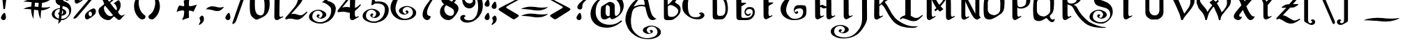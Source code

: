 SplineFontDB: 3.2
FontName: VitrailnoirClassic
FullName: VitrailnoirClassic
FamilyName: VitrailnoirClassic
Weight: Regular
Copyright: Open source. 2019, Aimery Capon
UComments: "2019-11-8: Created with FontForge (http://fontforge.org)"
FontLog: "This font was created to use for the graphic designs on the packaging of my company.+AAoA-It was inspired by the fonts Candlebright and Folkart.+AAoACgAA-This is my first attempt at making a font.+AAoA-All glyphs has been made by Aimery Capon.+AAoA-github : Dolendin.+AAoA"
Version: 1.0
ItalicAngle: 0
UnderlinePosition: -49
UnderlineWidth: 49
Ascent: 1000
Descent: 500
InvalidEm: 0
LayerCount: 2
Layer: 0 0 "Arri+AOgA-re" 1
Layer: 1 0 "Avant" 0
HasVMetrics: 1
XUID: [1021 120 -1828802672 16062]
FSType: 0
OS2Version: 0
OS2_WeightWidthSlopeOnly: 0
OS2_UseTypoMetrics: 1
CreationTime: 1573227005
ModificationTime: 1573404589
PfmFamily: 17
TTFWeight: 400
TTFWidth: 5
LineGap: 135
VLineGap: 0
OS2TypoAscent: 1000
OS2TypoAOffset: 0
OS2TypoDescent: -500
OS2TypoDOffset: 0
OS2TypoLinegap: 135
OS2WinAscent: 2050
OS2WinAOffset: 0
OS2WinDescent: 1250
OS2WinDOffset: 0
HheadAscent: 2003
HheadAOffset: 0
HheadDescent: -1037
HheadDOffset: 0
OS2CapHeight: 1500
OS2XHeight: 1040
OS2Vendor: 'PfEd'
MarkAttachClasses: 1
DEI: 91125
LangName: 1033
DesignSize: 30
Encoding: win
UnicodeInterp: none
NameList: AGL For New Fonts
DisplaySize: -48
AntiAlias: 1
FitToEm: 0
WidthSeparation: 50
WinInfo: 0 36 14
BeginPrivate: 0
EndPrivate
Grid
-1500 905.640625 m 0
 3000 905.640625 l 1024
EndSplineSet
TeXData: 1 3145728 0 216947 131072 87381 515375 -383080 87381 783286 444596 497025 792723 393216 433062 380633 303038 157286 324010 404750 52429 2506097 1059062 262144
BeginChars: 256 224

StartChar: A
Encoding: 65 65 0
Width: 1778
VWidth: -115
Flags: HW
HStem: -1147 56<971 1454> -872 39<1235 1379> -458 49<1317 1570> 1232 149<750 967>
VStem: 31 298<-384 271> 972 211<-793 -541> 1401 114<-816 -685> 1759 185<-938 -602>
LayerCount: 2
Fore
SplineSet
1078 791 m 0
 1125 782 1043 1150 969 1216 c 1
 801 1180 621 912 493 706 c 1
 734 782 837 838 1078 791 c 0
1287 -756 m 0
 1158.4726969 -756 990 -670.088137576 990 -553 c 0
 990 -479 1046 -416 1157 -363 c 0
 1252 -317 1342 -295 1424 -295 c 0
 1544 -295 1657 -325 1768 -387 c 0
 1897 -459 1963 -550 1963 -659 c 0
 1963 -776 1884 -870 1728 -942 c 0
 1601 -1001 1471 -1031 1339 -1031 c 2
 1225 -1031 l 2
 979 -1031 755 -964 550 -828 c 0
 340 -688 197 -505 120 -276 c 0
 102.177912965 -222.533738896 50 -85.2484704318 50 -2 c 0
 50 258 138 513 314 763 c 0
 490 1013 723 1170 960 1246 c 1
 949 1262 937 1288 914 1306 c 1
 884 1336 855 1348 812 1348 c 0
 713.587223516 1348 656.500010339 1313.00000636 572 1261 c 1
 583.803945539 1278.70591831 600.530641698 1293.5306417 618 1311 c 0
 693.88397018 1383.1823131 805.561635619 1467.69573061 911 1490 c 0
 931 1494 947 1497 965 1497 c 0
 1006 1497 1044 1485 1077 1461 c 0
 1137 1419 1185 1347 1220 1248 c 0
 1232 1213 1270 1054 1333 773 c 0
 1396 492 1450 317 1496 252 c 0
 1566 153 1645 92 1733 67 c 1
 1730 67 1686 49 1600 14 c 0
 1576 5 1553 0 1530 0 c 0
 1466 0 1379 22 1318 95 c 1
 1264 178 1218 281 1155 553 c 0
 1144 604 1138 636 1132 646 c 0
 1111 684 1095 729 978 729 c 0
 812.507459201 729 738.665835476 720.785536191 584 647 c 0
 468 591 465 525 431 463 c 0
 417 434 399 360 378 237 c 0
 358 120 348 40 348 -1 c 0
 348 -249 368 -466 549 -667 c 0
 735 -873 951 -976 1196 -976 c 2
 1253 -976 l 2
 1378 -976 1491 -953 1589 -907 c 0
 1715 -848 1777 -766 1777 -656 c 0
 1777 -461.063446118 1643.03840477 -343 1447 -343 c 0
 1331.77928411 -343 1201 -427.223907777 1201 -537 c 0
 1201 -609.449921824 1274.60626641 -717 1346 -717 c 0
 1396 -717 1420 -697 1420 -656 c 0
 1420 -639 1396 -614 1346 -583 c 1
 1383 -547 1414 -530 1440 -530 c 0
 1476.81859527 -530 1533 -585.0957721 1533 -622 c 0
 1533 -698.457073389 1375.39892818 -756 1287 -756 c 0
EndSplineSet
EndChar

StartChar: a
Encoding: 97 97 1
Width: 1068
VWidth: 1883
Flags: HW
HStem: -274 180<211.246 445.246> -260 46G<633.246 645.246>
VStem: 24.2456 267<-72 547> 515.246 261<-59 584>
LayerCount: 2
Fore
SplineSet
123.245117188 828 m 4xb0
 231.275871459 904.021641895 341.959287657 972.399451279 459.245117188 1038 c 5
 559.340560981 1098.66390533 669.875860239 1034.82813386 735.245117188 992 c 4
 773.245117188 965 794.245117188 926 797.245117188 876 c 4
 803.174691054 696.136259397 803.22882969 513.465874733 805.245117188 332 c 4
 805.245117188 263.936236114 820.776193811 171.456848724 895.245117188 192 c 4
 920.082762988 197.322352672 997.263727036 253.467432765 1015.24511719 222 c 4
 1023.24511719 210 1017.24511719 196 997.245117188 182 c 4
 915.746480982 128.330166402 831.203195287 76.9790390498 741.245117188 32 c 4
 731.378847803 27.7715988353 677.877771899 14 665.245117188 14 c 4x70
 601.942550023 14 558.495629975 84.1419780792 535.245117188 124 c 5
 468.407355546 83.3161450876 411.935589201 46.1339270051 334.245117188 17 c 4
 249.829079866 -14.6560139956 166.178810877 2.72560560936 115.245117188 48 c 5
 45.5751764079 117.66994078 48.3955913703 289.13508953 50.2451171875 426 c 4
 51.6845116956 532.515193597 50.679926536 657.174046743 69.2451171875 750 c 4
 75.2451171875 780 93.2451171875 806 123.245117188 828 c 4xb0
317.245117188 368 m 4
 317.245117188 250.985702704 351.988974702 180 471.245117188 180 c 4xb0
 507.454333902 180 529.402999988 195.157656017 531.245117188 232 c 4
 537.212897453 387.162286907 541.245117188 528.624162646 541.245117188 688 c 4
 541.245117188 768.558132997 527.319703709 827.398863793 477.245117188 858 c 4
 453.813079989 872.319578288 393.392595192 917.838724338 359.245117188 878 c 4
 319.024690592 827.287288206 315.245117188 740.456687956 315.245117188 656 c 4
 313.245968163 558.041697818 315.266962462 464.929581547 317.245117188 368 c 4
EndSplineSet
EndChar

StartChar: e
Encoding: 101 101 2
Width: 789
VWidth: 1882
Flags: HW
HStem: -264 46G<121 149>
VStem: 18 268<-92 185 252 592>
LayerCount: 2
Fore
SplineSet
50 216 m 4
 50 405.825666198 47.1974055788 595.378596025 68 767 c 4
 76.2346609869 834.935953142 154.65914861 881.933538014 204 913 c 4
 277.983365282 959.582118881 365.743890272 994.523544586 454 1028 c 4
 484 1039 509 1046 532 1046 c 4
 606.287823302 1046 649.393685535 1005.47508595 682 962 c 4
 720.047737125 918.098764856 752.890803412 865.193481451 736 792 c 4
 722.489752898 733.455595893 680.511348039 682.185754475 642 642 c 4
 565.830106875 559.81669426 455.314375364 480.657187682 356 431 c 4
 344 425 331 419 320 412 c 5
 318 314 l 5
 318 245.208540738 329.950621626 158.679438957 404 174 c 4
 429.117235275 178.709481614 510.149630079 229.738147362 526 202 c 4
 550.010679293 165.983981061 404.234373034 99.9058937692 378 85 c 4
 334 60 290 36 248 14 c 4
 226.294137357 1.33824679166 207.019168126 0 178 0 c 4
 113.16084516 4.63136820283 58.2333558308 51.7330183692 53 125 c 4
 51 153 50 183 50 216 c 4
320 516 m 5
 405.464007969 568.22800487 535.561366295 643.652720893 475 789 c 4
 454.416308035 838.400860717 407.002065175 886.167010863 334 874 c 5
 320 516 l 5
EndSplineSet
EndChar

StartChar: at
Encoding: 64 64 3
Width: 1886
VWidth: 1843
Flags: HW
HStem: -610 156<744 1315> -168 180<799 1033> 1040 168<849 1331>
VStem: 63 274<-73 476> 607 266<36 547> 1099 267<26 584> 1663 184<290 690>
LayerCount: 2
Fore
SplineSet
1216 19 m 4
 1150.43950528 19 1110.40303139 85.1662318994 1086 127 c 5
 1019.16223836 86.3161450876 962.690472014 49.1339270051 885 20 c 4
 802.248764288 -11.0317133921 711.148021361 7.31286990111 662 51 c 4
 600.069879732 112.930120268 596 253.070035396 596 377 c 4
 596 462.339998567 603.635826682 566.814960095 617 647 c 4
 622 677 640 701 670 723 c 4
 778.286624713 799.201698872 887.820174663 866.899419727 1006 933 c 5
 1105.08902476 993.053954399 1214.99240934 932.901524912 1282 889 c 4
 1324 860 1347 822 1348 773 c 4
 1351.3470575 619.035354771 1356 491.82560209 1356 335 c 4
 1356 271.816348365 1371.26541451 168.30361885 1446 201 c 4
 1509.84665263 225.714833278 1570.89149059 295.565511463 1606 351 c 4
 1636.74172448 402.87666006 1652 471.547106344 1652 553 c 4
 1652 764.247621801 1573.46839662 918.163574003 1474 1025 c 4
 1370.32074405 1135.59120635 1218.96023521 1209 1022 1209 c 4
 556.193905551 1209 326 885.365485949 326 419 c 4
 326 63.1540992097 523.302444561 -153.459020794 798 -241 c 4
 889 -270 986 -283 1084 -283 c 4
 1340.49345573 -283 1520.38194788 -186.203826042 1660 -73 c 4
 1682.44233469 -57.5708949016 1708.91812229 -36.7624181422 1728 -63 c 4
 1751.62388035 -91.3486564159 1729.0322308 -111.967769202 1710 -131 c 5
 1643.52633934 -179.344480479 1579.58802058 -227.251765198 1508 -271 c 4
 1342.47693483 -373.385401138 1155.8346637 -441 916 -441 c 4
 623.953450986 -441 407.22448008 -348.487297639 254 -199 c 4
 131.408709898 -78.111366705 50 83.5708441113 50 303 c 4
 50 588.578293271 186.560354039 831.560354039 340 985 c 4
 495.332067999 1137.40127426 693.065180672 1269.49909554 927 1340 c 4
 1097.99560503 1391.53292206 1284.50119447 1388.70282416 1443 1326 c 4
 1603.50932671 1262.50180482 1728.29898042 1143.44179826 1793 984 c 4
 1821 915 1835 838 1836 755 c 4
 1836 556.062393174 1755.58422679 414.344293493 1668 301 c 4
 1603.28756974 217.254502014 1514.69791277 160.305801066 1424 102 c 4
 1372.17489602 68.6838617248 1321.97160017 39.6603555937 1256 25 c 4
 1238 21 1224 19 1216 19 c 4
864 371 m 4
 867.467055841 256.587157257 901.978301679 183 1022 183 c 4
 1058.20921671 183 1080.1578828 198.157656017 1082 235 c 4
 1084.46640018 328.723206924 1088 408.660550881 1088 501 c 6
 1088 583 l 6
 1088 665.121071777 1074.89456776 721.897764149 1024 753 c 4
 1003.1109852 765.765509043 939.160545595 813.687303194 906 775 c 4
 867.268875707 725.705841809 864 638.486707356 864 551 c 4
 864 514.965230311 862 489.329138299 862 457 c 4
 862 427.169611284 864 403.847262159 864 371 c 4
EndSplineSet
EndChar

StartChar: u
Encoding: 117 117 4
Width: 1192
VWidth: 1879
Flags: HW
HStem: -267 170<445.556 587.556>
VStem: 159.556 266<-84 544> 669.556 266<-64 588>
LayerCount: 2
Fore
SplineSet
365.555664062 0 m 4
 227.990289382 0 153.555664062 85.9696048548 153.555664062 218 c 6
 153.555664062 678 l 6
 153.555664062 786.916365322 124.741978299 822.69744494 69.5556640625 870 c 4
 10.4715044049 917.267327726 109.258685621 972.623802653 141.555664062 998 c 4
 164.317680956 1015.88444185 216.349366991 1056.07539357 249.555664062 1054 c 4
 308.038192225 1050.34484199 370.786447203 945.307660624 391.555664062 898 c 4
 408.449165291 859.144947173 421.555664062 785.652424358 421.555664062 732 c 4
 420.555664062 662 419.555664062 594 419.555664062 526 c 6
 419.555664062 320 l 6
 419.555664062 232.404270682 463.908839644 164.147073474 557.555664062 170 c 4
 600.628751918 171.87274295 631.125096294 175.838537087 663.555664062 188 c 5
 663.555664062 352 663.555664063 516 663.555664062 680 c 4
 663.555664062 786.403854341 625.215173202 829.297929503 569.555664062 878 c 4
 534.056261339 913.499402723 574.014788012 942.670397292 607.555664062 970 c 5
 651.555664062 1003 l 6
 675.39601232 1020.88026119 725.084576167 1060.46718681 754.555664062 1057 c 4
 809.57944697 1050.52661378 875.737408541 949.636511042 899.555664062 902 c 4
 913.057775933 874.99577626 925.555664062 829.156998695 925.555664062 788 c 4
 927.510659262 635.510374411 929.555664062 474.467532603 929.555664062 320 c 4
 929.555664062 251.936236114 945.086740686 159.456848724 1019.55566406 180 c 4
 1042.65363687 184.949565603 1123.38842264 238.292672497 1139.55566406 210 c 4
 1147.55566406 198 1141.55566406 184 1121.55566406 170 c 4
 1040.96689316 116.929345991 951.55247598 65.0934922405 865.555664062 18 c 4
 843.555664062 7 822.555664062 0 799.555664062 0 c 4
 750.323309553 3.51659675069 692.844127307 35.6089681051 678.555664062 88 c 4
 675.555664062 99 670.555664062 112 667.555664062 124 c 5
 608.650427113 83.5026495971 535.690065261 40.9143229671 461.555664062 17 c 4
 430.555664062 7 398.555664062 0 365.555664062 0 c 4
EndSplineSet
EndChar

StartChar: t
Encoding: 116 116 5
Width: 770
VWidth: 1774
Flags: HW
TeX: 0 0
ItalicCorrection: 690
HStem: -371 239<423 677> 391 215<392 586>
VStem: 159 231<-86 403 606 1002>
LayerCount: 2
Fore
SplineSet
683 1026 m 0
 683 872.035020878 548.713401408 786.853255467 377 762 c 1
 377 420 l 2
 377 343 361 240 411 208 c 4
 467 173 603 239 664 239 c 0
 700 239 728 237 718 229 c 0
 619 141 529 4 409 0 c 0
 372 -1 342 8 269 65 c 0
 187 128 146 205 146 254 c 2
 146 779 l 1
 120.308647874 782.211419016 98.800965974 764.800965974 86 752 c 0
 82 748 77 746 75 746 c 1
 75 748 76 750 77 751 c 1
 76 752 67 750 50 746 c 1
 50 818 l 1
 71 868 104 915 145 965 c 0
 157 979 162 992 162 1000 c 2
 162 1183 l 2
 162 1289 170 1354 187 1376 c 0
 199 1392 241 1422 362 1480 c 1
 377 1472 l 1
 378 977 l 1
 461 992 l 2
 505 1000 577 1018 594 1031 c 2
 650 1076 l 1
 660.213132191 1082.80875479 683 1041.82614115 683 1026 c 0
EndSplineSet
EndChar

StartChar: n
Encoding: 110 110 6
Width: 1218
VWidth: 1878
Flags: HW
HStem: -265 42G<285.609 318.609 820.609 836.609>
VStem: 172.609 266<-65 468> 701.609 266<-100 557>
LayerCount: 2
Fore
SplineSet
937.609375 814 m 4
 979.183291215 668.491293247 966.594295666 480.435450206 955.609375 312 c 5
 955.609375 245.872685452 965.916445651 148.576767663 1043.609375 168 c 4
 1069.31503659 173.508356054 1147.0106253 226.547811979 1165.609375 194 c 4
 1172.609375 180 1165.609375 166 1145.609375 154 c 4
 1062.83239156 101.507278792 975.052801937 55.7338128831 883.609375 12 c 4
 863.904636348 -0.539379142304 845.826747758 -2 817.609375 -2 c 4
 707.796916186 3.49062294068 685.996864485 96.7871530083 689.609375 216 c 4
 694.927517477 370.22613184 700.117050651 469.062487882 697.609375 612 c 4
 695.175858385 733.675830774 667.320681604 797.774479495 581.609375 852 c 5
 425.609375 732 l 5
 425.609375 318 l 6
 425.609375 249.936236114 441.140451624 157.456848724 515.609375 178 c 4
 538.707347812 182.949565603 619.442133573 236.292672497 635.609375 208 c 4
 643.609375 196 637.609375 182 617.609375 168 c 4
 536.742241752 114.746034203 447.891574144 65.2497757215 361.609375 18 c 4
 339.609375 7 318.609375 0 295.609375 0 c 4
 227.033483505 4.67562896559 171.412158233 52.1740231574 163.609375 125 c 4
 160.609375 153 159.609375 183 159.609375 216 c 6
 159.609375 686 l 6
 159.609375 789.212119217 121.727983847 828.646217259 67.609375 876 c 5
 5.96523399147 914.93314169 119.111401722 979.126520042 145.609375 999 c 4
 184.060046215 1027.83800341 238.842030275 1089.76734473 295.609375 1033 c 4
 303.609375 1025 313.609375 1018 321.609375 1010 c 4
 372.258138498 959.351236502 397.167287955 904.954319166 417.609375 830 c 5
 683.609375 1030 l 6
 722.630779416 1058.75261378 761.561134393 1065.04824061 796.609375 1030 c 4
 861.618580124 964.990794876 914.551625252 894.702124116 937.609375 814 c 4
EndSplineSet
EndChar

StartChar: m
Encoding: 109 109 7
Width: 1717
VWidth: 1878
Flags: HW
HStem: -265 42G<271.421 304.421 785.421 818.421 1310.42 1325.42>
VStem: 158.421 266<-65 468> 677.421 262<-87 477> 1199.42 268<-100 558>
LayerCount: 2
Fore
SplineSet
926.420898438 744 m 5
 932.22188128 699.525798211 934.420898438 650.848146545 934.420898438 602 c 6
 934.420898438 318 l 6
 934.420898438 254.889231915 945.726838766 159.326485082 1020.42089844 178 c 4
 1043.30052372 182.902776847 1124.72193892 235.473179151 1140.42089844 208 c 4
 1148.42089844 196 1144.42089844 182 1124.42089844 168 c 4
 1043.10453875 114.450202158 956.870439261 65.3414152127 870.420898438 18 c 4
 848.420898438 7 827.420898438 0 804.420898438 0 c 4
 737.927960296 4.53360941871 679.119722245 49.4329334035 676.420898438 125 c 4
 675.420898438 153 674.420898438 183 674.420898438 216 c 6
 674.420898438 596 l 6
 674.420898438 682.574828828 670.53531849 748.678924538 635.420898438 800 c 4
 622.420898438 819 602.420898438 834 576.420898438 852 c 5
 420.420898438 732 l 5
 420.420898438 318 l 6
 420.420898438 249.936236114 435.951975061 157.456848724 510.420898438 178 c 4
 533.300523722 182.902776847 614.721938923 235.473179151 630.420898438 208 c 4
 638.420898438 196 634.420898438 182 614.420898438 168 c 4
 533.110901037 114.454391956 442.892625595 65.3535648719 356.420898438 18 c 4
 334.420898438 7 313.420898438 0 290.420898438 0 c 4
 221.845006942 4.67562896559 166.223681671 52.1740231574 158.420898438 125 c 4
 155.420898438 153 154.420898438 183 154.420898438 216 c 6
 154.420898438 674 l 6
 154.420898438 748.255803977 143.170495245 797.250403193 111.420898438 829 c 4
 55.2920161833 885.128882254 22.0786936581 909.890611708 92.4208984375 964 c 4
 125.70517936 986.882943134 147.41767869 1005.31028642 180.420898438 1028 c 4
 239.964684707 1075.22438221 267.464702479 1058.95619596 316.420898438 1010 c 4
 354.06246585 972.358432587 391.67263655 924.494206292 407.420898438 872 c 4
 410.420898438 862 414.420898438 850 420.420898438 836 c 5
 676.420898438 1028 l 5
 738.044834823 1076.87415644 757.664927883 1062.75597055 810.420898438 1010 c 4
 857.647771778 962.77312666 885.420496548 907.401366423 906.420898438 836 c 5
 1186.42089844 1030 l 6
 1251.94101345 1076.24949295 1279.11492822 1053.30597022 1322.42089844 1010 c 4
 1399.80729625 932.613602186 1464.42089844 797.758149892 1464.42089844 646 c 4
 1464.42089844 531.376089738 1460.4848978 421.151988504 1454.42089844 312 c 4
 1454.42089844 247.086991224 1464.67167957 149.062695282 1540.42089844 168 c 4
 1566.88872887 173.67167795 1646.06447214 226.123746014 1664.42089844 194 c 4
 1671.42089844 180 1664.42089844 166 1644.42089844 154 c 4
 1561.64391499 101.507278792 1473.86432537 55.7338128831 1382.42089844 12 c 4
 1362.71615979 -0.539379142304 1344.6382712 -2 1316.42089844 -2 c 4
 1206.60843962 3.49062294068 1184.80838792 96.7871530083 1188.42089844 216 c 4
 1193.78916881 378.837534653 1196.42089844 479.789410224 1196.42089844 630 c 4
 1196.42089844 741.220454296 1159.93172805 807.242522413 1086.42089844 858 c 5
 926.420898438 744 l 5
EndSplineSet
EndChar

StartChar: l
Encoding: 108 108 8
Width: 689
VWidth: 1771
Flags: HW
HStem: -373 46G<265.788 298.788>
VStem: 153.788 266<-173 909>
LayerCount: 2
Fore
SplineSet
425.788085938 318 m 4
 425.788085938 248.691369944 439.05873593 156.833282757 515.788085938 178 c 4
 538.522771493 182.871718333 619.513116279 236.481196902 635.788085938 208 c 4
 643.788085938 196 637.788085938 182 617.788085938 168 c 4
 536.47339992 114.45130433 446.835049248 65.6685751463 359.788085938 18 c 4
 337.788085938 7 316.788085938 0 293.788085938 0 c 4
 226.030809462 4.61981430516 171.500277766 53.0195429314 163.788085938 125 c 4
 160.788085938 153 159.788085938 183 159.788085938 216 c 6
 159.788085938 1106 l 6
 159.788085938 1213.4891224 128.583107988 1257.90373346 69.7880859375 1302 c 4
 38.7880859375 1328 43.7880859375 1356 87.7880859375 1386 c 4
 123.151523732 1413.50489606 152.552642795 1439.17637124 189.788085938 1464 c 4
 252.105270018 1511.27510516 272.631043423 1485.15704251 319.788085938 1438 c 4
 371.36596496 1386.42212098 421.172192752 1310.94036832 423.788085938 1222 c 4
 424.788085938 1188 425.788085938 1152 425.788085938 1118 c 4
 425.788085937 851.333333333 425.788085938 584.666666667 425.788085938 318 c 4
EndSplineSet
EndChar

StartChar: o
Encoding: 111 111 9
Width: 852
VWidth: 1878
Flags: HW
HStem: 628 168<385 559>
VStem: 47 264<-66 554> 540 259<17 559>
LayerCount: 2
Fore
SplineSet
550 128 m 4
 486.233014473 89.0312866222 418.879994896 46.2049980859 341 17 c 4
 256.206736791 -14.7974737033 166.86059059 2.79058614266 116 48 c 4
 46.0690819995 117.930918001 50 288.919215131 50 426 c 4
 50 533.333527302 57.2381275357 655.428765214 73 750 c 4
 78 780 96 806 126 828 c 4
 234.109978818 904.077392502 344.055563721 972.031078014 462 1038 c 4
 489.086386871 1054.92899179 521.452954199 1062 562 1062 c 4
 709.704650578 1062 800 944.556576276 800 802 c 5
 812.716959472 560.377770037 807.666661756 314.708329773 666 212 c 4
 642 194 619 180 601 167 c 4
 583 154 568 139 550 128 c 4
314 368 m 4
 314 261.989142245 355.640581983 186.397463626 458 180 c 4
 506.723244754 180 532.049615057 229.141146321 534 274 c 4
 541.855251504 407.539275563 548.161641875 548.33611749 542 688 c 4
 536.161292238 798.935447469 511.636144352 879.732874392 412 896 c 4
 313.101119025 908.362360122 314 747.148458397 314 656 c 4
 313 560 313 464 314 368 c 4
EndSplineSet
EndChar

StartChar: h
Encoding: 104 104 10
Width: 1207
VWidth: 1773
Flags: HW
HStem: -371 42G<253 287 789 804>
VStem: 140 266<-172 395 501 912> 676 268<-207 445>
LayerCount: 2
Fore
SplineSet
953 646 m 260
 953 511.109581444 949.543621841 429.006604666 947 312 c 4
 947 246.234176368 956.747716367 148.936929092 1033 168 c 4
 1059.03921161 173.579831059 1136.48963548 226.393137906 1155 194 c 4
 1162 180 1155 166 1135 154 c 4
 1052.70528949 101.813110406 965.59494223 55.3280158491 875 12 c 4
 854.901665355 -0.789849319644 836.105610424 -2 807 -2 c 4
 697.714945287 3.46425273567 675.397333278 97.111998162 679 216 c 4
 684.648529044 349.681854039 685 463.652319031 685 596 c 4
 685 730.468482093 654.937816708 803.654847089 563 862 c 5
 415 768 l 5
 415 318 l 6
 415 251.608221145 430.803624491 157.532034342 505 178 c 4
 528.653878963 183.068688349 609.249282418 235.563755768 625 208 c 4
 633 196 629 182 609 168 c 4
 527.685313983 114.45130433 438.046963311 65.6685751463 351 18 c 4
 329 7 308 0 285 0 c 4
 217.242723524 4.61981430516 162.712191829 53.0195429314 155 125 c 4
 152 153 151 183 151 216 c 6
 151 1120 l 6
 151 1200.06178738 125.107601241 1241.89239876 87 1280 c 4
 52.7262171324 1314.27378287 30.3089784802 1344.24718278 75 1380 c 4
 117.110459615 1410.62578881 158.853275446 1441.88262036 199 1474 c 4
 236.954166478 1507.20989567 292.657782497 1455.43618643 313 1438 c 4
 371.800061569 1379.19993843 417 1300.24084733 417 1193 c 6
 417 1060 l 5
 415 1060 l 5
 415 872 l 5
 677 1040 l 6
 735.555134872 1078.36370905 773.968401725 1039.36142069 807 1010 c 4
 893.001932774 931.476496163 953 805.458345823 953 646 c 260
EndSplineSet
EndChar

StartChar: k
Encoding: 107 107 11
Width: 1226
VWidth: 1772
Flags: HW
HStem: -372 46G<247.075 281.075 799.075 815.075>
VStem: 134.075 266<-172 138 245 442 500 913> 616.075 288<442 567> 684.075 266<-208 188>
LayerCount: 2
Fore
SplineSet
700.075195312 426 m 6xd0
 700.075195312 510.224020509 629.259700541 580.938498257 566.075195312 602 c 5
 418.075195312 510 l 5
 418.075195312 318 l 6
 418.075195312 249.936236114 433.606271936 157.456848724 508.075195312 178 c 4
 530.809880868 182.871718333 611.800225654 236.481196902 628.075195312 208 c 4
 636.075195312 196 630.075195312 182 610.075195312 168 c 4
 529.208062065 114.746034203 440.357394456 65.2497757215 354.075195312 18 c 4
 332.075195312 7 309.075195312 0 286.075195312 0 c 4
 218.317918837 4.61981430516 163.787387141 53.0195429314 156.075195312 125 c 4
 153.075195312 153 152.075195312 183 152.075195312 216 c 6
 152.075195312 1108 l 6
 152.075195312 1154.39689745 144.270742526 1212.98112258 126.075195312 1238 c 4
 113.380495109 1251.96417022 51.8640622194 1318.53359712 50.0751953125 1340 c 4
 47.6653247748 1368.91844645 111.103401769 1407.85370466 132.075195312 1423 c 4
 159.284684164 1442.6512975 208.490433712 1491.6980952 246.075195312 1487 c 4
 275.351791822 1483.34042544 340.621353253 1414.46744932 361.075195312 1383 c 4
 393.671364786 1332.85204696 416.482241751 1266.27586381 418.075195312 1193 c 4
 419.075195312 1147 420.075195312 1102 420.075195312 1060 c 6
 418.075195312 872 l 5
 496.075195312 926 l 5
 579.969036025 985.33954587 644.183430647 1029.01299235 738.075195312 1078 c 4
 846.832168055 1130.50336615 906.88813453 1019.32020816 920.075195312 938 c 4xe0
 931.630085579 876.37391858 858.810778977 823.135186547 827.075195312 797 c 4
 810.075195312 783 792.075195312 764 770.075195312 744 c 5
 884.524091836 691.54425576 971.839938466 595.648698773 968.075195312 430 c 4
 967.075195312 401 966.075195312 380 966.075195312 363 c 4
 966.075195312 283.005013265 960.128896338 202.367779385 1014.07519531 170 c 4
 1057.76741545 143.784667917 1114.83785332 199.108951143 1156.07519531 205 c 4
 1163.07519531 206 1170.07519531 201 1174.07519531 194 c 4
 1181.07519531 180 1174.07519531 166 1154.07519531 154 c 4
 1071.7804848 101.813110406 984.670137542 55.3280158491 894.075195312 12 c 4
 874.109734867 -0.705293010791 854.283581482 -2 826.075195312 -2 c 4
 681.373087382 5.23510539655 700.075195312 155.759905041 700.075195312 304 c 6
 700.075195312 426 l 6xd0
418.075195312 618 m 5
 498.005825674 670.681551829 525.879274106 688.312242177 586.075195312 746 c 4
 608.491229597 766.378212986 662.021501022 824.05369429 624.075195312 862 c 4
 593.197472616 892.877722696 514.549041548 829.258461583 492.075195312 817 c 4
 463.915453543 801.640140853 446.433113088 787.496068471 418.075195312 768 c 5
 418.075195312 618 l 5
EndSplineSet
EndChar

StartChar: v
Encoding: 118 118 12
Width: 999
VWidth: 1878
Flags: HW
HStem: -265 46G<259.231 292.231>
VStem: 146.231 266<-65 584> 675.231 266<64 588>
LayerCount: 2
Fore
SplineSet
155.23046875 347 m 6
 155.23046875 420.037457712 153.23046875 491.547031941 153.23046875 562 c 6
 153.23046875 662 l 6
 153.23046875 716.313778627 146.957757178 779.581796201 125.23046875 810 c 4
 110.43253976 827.264250489 97.4353257805 843.305558523 77.23046875 858 c 4
 38.0160192714 887.410837109 42.631186449 923.858901512 83.23046875 956 c 5
 191.23046875 1038 l 5
 243.335991324 1073.82254677 283.087692695 1040.14277606 313.23046875 1010 c 4
 365.194147148 958.036321602 395.313668268 902.764535662 412.23046875 821 c 4
 418.23046875 792 423.23046875 767 423.23046875 744 c 4
 422.23046875 672 421.23046875 599 421.23046875 528 c 6
 421.23046875 318 l 6
 421.23046875 249.847472625 434.073083549 157.26692822 509.23046875 178 c 4
 569.860199707 194.167928255 623.373107684 234.552725869 639.23046875 296 c 4
 665.866933367 390.70742975 669.238376275 479.748377761 679.23046875 583 c 4
 682.23046875 614 683.23046875 647 683.23046875 680 c 4
 683.23046875 785.63093123 644.644222205 827.512965727 589.23046875 876 c 4
 553.731066027 911.499402723 593.6895927 940.670397292 627.23046875 968 c 5
 671.23046875 1001 l 6
 695.070817008 1018.88026119 744.759380855 1058.46718681 774.23046875 1055 c 4
 831.311863147 1048.28454184 894.677374339 949.106188822 919.23046875 900 c 4
 947.376035257 840.190671172 949.23046875 765.588287164 949.23046875 684 c 4
 949.23046875 498.364888661 914.595746678 339.365277928 821.23046875 246 c 4
 761.329770155 186.099301405 660.681893397 134.436972866 580.23046875 95 c 4
 529.23046875 70 478.23046875 47 425.23046875 24 c 4
 383.517368111 5.86386928745 344.467637362 0 289.23046875 0 c 4
 223.630399164 0 166.807917434 54.2771456117 159.23046875 125 c 4
 156.23046875 153 155.23046875 183 155.23046875 216 c 6
 155.23046875 347 l 6
EndSplineSet
EndChar

StartChar: w
Encoding: 119 119 13
Width: 1496
VWidth: 1878
Flags: HW
HStem: -267 170<443.062 585.062>
VStem: 158.062 266<-84 544> 666.062 270<-89 591> 1183.06 266<57 587>
LayerCount: 2
Fore
SplineSet
666.0625 262 m 6
 666.0625 421.625847878 664.0625 533.573606643 664.0625 702 c 4
 664.0625 798.959529529 625.692459111 832.823785778 574.0625 878 c 4
 537.615451368 914.447048632 580.319787493 942.505937957 614.0625 970 c 4
 645.740448449 993.758461337 664.715097401 1009.60899814 696.0625 1032 c 4
 755.083385674 1075.13064722 777.724676777 1062.33782322 828.0625 1012 c 4
 902.825085399 932.414021995 934.0625 860.669861106 934.0625 702 c 4
 933.0625 638 932.0625 574 931.0625 510 c 4
 930.0625 446 931.0625 383 932.0625 320 c 4
 932.0625 256.071551233 943.644422669 159.158706183 1020.0625 180 c 4
 1073.66682883 194.431934685 1123.9477704 243.557471537 1138.0625 298 c 4
 1164.01293259 390.268204751 1170.07293802 475.651351321 1177.0625 577 c 4
 1179.0625 606 1182.0625 642 1182.0625 680 c 4
 1182.0625 786.389590997 1141.86046811 829.176777903 1086.0625 878 c 4
 1049.61545137 914.447048632 1092.31978749 942.505937957 1126.0625 970 c 4
 1158.07626613 994.010324597 1178.09691337 1009.16743812 1210.0625 1032 c 4
 1268.39784624 1074.6296761 1289.59414022 1062.46835978 1340.0625 1012 c 4
 1415.95894962 931.207005245 1446.0625 859.6768069 1446.0625 698 c 4
 1446.0625 555.21926979 1430.27715129 422.214992503 1382.0625 329 c 4
 1329.45983563 227.301515547 1191.79054397 153.108356235 1084.0625 97 c 4
 1036.0625 72 987.0625 49 934.0625 26 c 4
 893.50633369 8.36688421312 855.471392514 0 802.0625 0 c 4
 746.911345731 0 693.488111936 42.4394229025 681.0625 88 c 4
 678.0625 99 675.0625 112 672.0625 124 c 5
 613.389862552 83.6625617545 539.079379607 40.5538321314 466.0625 17 c 4
 435.0625 7 403.0625 0 370.0625 0 c 4
 231.453926588 0 156.0625 84.9062864509 156.0625 218 c 6
 156.0625 341 l 6
 156.0625 411.262883681 154.0625 472.939520239 154.0625 539 c 6
 154.0625 626 l 6
 154.0625 754.706186733 143.300353728 793.20268284 105.0625 841 c 4
 97.0625 851 86.0625 864 70.0625 876 c 4
 34.3341159354 898.736244405 49.3445158046 929.068346504 84.0625 958 c 5
 196.0625 1042 l 5
 250.387532808 1079.34846006 285.320254151 1042.74224585 316.0625 1012 c 4
 370.926630956 957.135869044 416.137091777 875.58275623 421.0625 782 c 4
 423.0625 744 424.0625 705 424.0625 668 c 4
 424.0625 550.607507523 422.0625 435.983132046 422.0625 320 c 4
 422.0625 234.944362294 468.376147242 164.269602953 560.0625 170 c 4
 603.135587856 171.87274295 633.631932231 175.838537087 666.0625 188 c 5
 666.0625 262 l 6
EndSplineSet
EndChar

StartChar: zero
Encoding: 48 48 14
Width: 1174
VWidth: 1753
Flags: HW
VStem: 44.1256 266<-29 799> 836.126 274<66 756>
LayerCount: 2
Fore
SplineSet
1124.12597656 848 m 4
 1124.12597656 677.540103915 1101.05385479 575.728902915 1052.12597656 444 c 4
 1004.92191272 310.25515246 894.972145698 199.403854053 776.125976562 138 c 4
 682.039624149 90.9568237933 588.457108351 40.8858300797 486.125976562 2 c 4
 393.658482311 -34.0848758055 318.893378259 18.6962051384 268.125976562 58 c 4
 196.760484692 113.93511525 125.313689641 184.09751417 96.1259765625 280 c 4
 80.375479038 337.095553526 70.7862877898 367.61699147 64.1259765625 432 c 4
 43.8523452602 650.955218065 51.9531967452 831.248555025 60.1259765625 1056 c 4
 66.1958889351 1128.83894847 115.171821585 1182.64856089 158.125976562 1220 c 4
 295.032835344 1339.79350143 418.48398243 1431.20883676 574.125976562 1522 c 4
 622.125976562 1552 664.125976562 1566 704.125976562 1566 c 4
 744.125976562 1566 788.125976562 1548 836.125976562 1514 c 4
 1028.59616842 1376.52129153 1124.12597656 1173.01862644 1124.12597656 848 c 4
850.125976562 702 m 4
 850.125976562 801.392207554 844.157441452 877.638153767 836.125976562 970 c 4
 824.125976562 1108 757.125976562 1218 640.125976562 1302 c 4
 506.981440287 1399.37436235 334.048912467 1293.14862846 330.125976562 1148 c 4
 327.125976562 1074 326.125976562 1008 326.125976562 947 c 6
 326.125976562 744 l 6
 326.125976562 492.755567744 363.639370618 286.218253613 560.125976562 228 c 4
 820.36752486 147.449044575 850.125976562 445.804366634 850.125976562 702 c 4
EndSplineSet
EndChar

StartChar: bar
Encoding: 124 124 15
Width: 364
VWidth: 1846
Flags: HW
VStem: 35 264<-753 1350>
LayerCount: 2
Fore
SplineSet
50 1584 m 4
 50 1650.87576509 59.9781355028 1682.73269061 102 1716 c 260
 154.895793971 1757.87583689 179.812713411 1765.90919438 246 1798 c 4
 292 1820 314 1808 314 1760 c 6
 314 -260 l 6
 314 -335.593297665 245.107373469 -379.195511801 206 -403 c 4
 183 -417 155 -434 122 -452 c 4
 78.4473430145 -473.776328493 50 -438.45779032 50 -402 c 4
 50 260 50 922 50 1584 c 4
EndSplineSet
EndChar

StartChar: ampersand
Encoding: 38 38 16
Width: 1526
VWidth: 1741
Flags: HW
HStem: -409 212<491.482 705.482> 631 42G<1010.48 1077.48> 1023 188<485.482 598.482>
LayerCount: 2
Fore
SplineSet
814.482421875 288 m 5
 414.482421875 774 l 5
 386.482421875 772 l 5
 346.482421875 724 334.482421875 658 350.482421875 574 c 4
 375.535272902 418.314425758 525.729173983 214.131137169 700.482421875 212 c 4
 752.907933521 212 786.110365687 229.720957859 818.482421875 254 c 5
 814.482421875 288 l 5
720.482421875 1174 m 4
 704.57903279 1269.42033451 627.06342041 1429.66861367 524.482421875 1432 c 4
 396.412757093 1434.41640877 501.508554175 1193.99904202 540.482421875 1118 c 4
 578.482421875 1044 612.482421875 1007 636.482421875 1006 c 4
 711.819637068 1006 731.741445168 1098.93984471 720.482421875 1174 c 4
1100.48242188 448 m 5
 1111.9426006 372.690254084 1219.45308635 244 1302.48242188 244 c 4
 1330.89222266 244 1349.95099853 258.392502285 1376.48242188 270 c 5
 1430.48242188 296 l 5
 1476.48242188 314 l 5
 1473.48242188 307 1434.48242188 267 1413.48242188 240 c 4
 1392.48242188 213 1317.48242188 131 1316.48242188 130 c 4
 1267.48242188 79 1244.48242188 20 1172.48242188 10 c 28
 1108.48242188 0 1073.48242188 42 1019.48242188 85 c 4
 977.482421875 118 940.482421875 153 904.482421875 190 c 5
 852.482421875 180 l 5
 818.482421875 140 788.482421875 109 761.482421875 85 c 4
 700.630652947 30.9095387304 663.605144684 -1.9144337335 554.482421875 0 c 4
 316.728401343 6.25668475085 93.7787314318 217.140666482 56.482421875 426 c 4
 31.6625371925 570.406601789 77.0215206309 636.477101173 158.482421875 702 c 6
 354.482421875 862 l 5
 354.482421875 943.26469731 303.561163344 999.763775592 281.482421875 1066 c 4
 275.482421875 1084 269.482421875 1096 266.482421875 1104 c 4
 242.482421875 1240 297.482421875 1364 428.482421875 1480 c 5
 541.482421875 1574 626.482421875 1621 686.482421875 1620 c 4
 740.482421875 1617 799.482421875 1580 860.482421875 1512 c 4
 910.102024403 1457.41843722 950.744253969 1402.06781154 966.482421875 1326 c 4
 982.482421875 1243 958.482421875 1174 898.482421875 1118 c 4
 825.903689382 1053.26761697 749.708211864 998.993883775 674.482421875 938 c 5
 762.612382789 818.045330979 851.177241284 694.718328165 942.482421875 592 c 4
 966.482421875 565 986.482421875 545 1002.48242188 534 c 5
 1108.58892889 597.663904208 966.088719398 844.19422727 920.482421875 886 c 5
 866.482421875 886 l 5
 866.482421875 908 l 5
 1106.48242188 1082 l 5
 1183.72604044 1082 1224.7684351 963.355423984 1236.48242188 896 c 4
 1248.48242188 824 1244.48242188 752 1224.48242188 682 c 4
 1204.48242188 612 1163.48242188 534 1100.48242188 448 c 5
EndSplineSet
EndChar

StartChar: percent
Encoding: 37 37 17
Width: 1359
VWidth: 1780
Flags: HW
VStem: 64.4315 201<697 834> 617.432 201<-159 -23>
LayerCount: 2
Fore
SplineSet
116.431640625 1009 m 4
 116.431640625 1187.69576853 254.168877068 1274.40499065 359.431640625 1347 c 4
 406.989182289 1378.70502778 463.658988477 1415.61041823 522.431640625 1438 c 4
 543.431640625 1446 563.431640625 1449 583.431640625 1449 c 4
 652.62305105 1449 681.198019369 1413.31973419 696.431640625 1349 c 4
 734.629664408 1189.84156757 650.278334921 1123.78509098 566.431640625 1050 c 4
 480.917071685 974.747179333 383.813060133 912.732505733 273.431640625 865 c 5
 170.801403924 829.302526365 116.431640625 908.421947746 116.431640625 1009 c 4
391.431640625 1285 m 4
 283.841743713 1280.69640412 296.693632944 1020.30258301 409.431640625 1025 c 4
 512.662513023 1028.68681687 514.024138494 1177.1112532 467.431640625 1247 c 4
 449.431640625 1274 424.431640625 1286 391.431640625 1285 c 4
667.431640625 151 m 4
 667.431640625 329.307562886 806.649973567 416.736781339 911.431640625 489 c 4
 959.382020505 520.96691992 1016.00562903 557.361519394 1075.43164062 580 c 4
 1096.43164062 588 1116.43164062 593 1136.43164062 593 c 4
 1203.15450777 593 1234.58317409 553.693525359 1249.43164062 491 c 4
 1287.73321002 331.410127524 1201.07948281 265.610101125 1117.43164062 192 c 4
 1032.02533641 116.842452294 935.870080504 54.7571631909 825.431640625 7 c 5
 725.16544802 -27.8751974278 667.431640625 53.1224933545 667.431640625 151 c 4
943.431640625 427 m 4
 832.127452866 422.54783249 850.384018786 164.373015757 961.431640625 169 c 4
 1062.37217314 172.605019018 1065.73931072 319.53849486 1019.43164062 389 c 4
 1001.43164062 416 976.431640625 428 943.431640625 427 c 4
1264.43164062 1413 m 4
 1315.16046233 1413 1321.26365695 1388.42551938 1291.43164062 1353 c 4
 1056.97613901 1086.20580851 795.968875543 765.543903859 561.431640625 489 c 4
 461.205663375 370.823101451 350.873644322 242.617421134 268.431640625 143 c 4
 219.986949304 84.8663704147 175.825861647 41 85.431640625 41 c 4
 4.63184030559 41 84.7488741632 139.317233538 100.431640625 155 c 4
 263.099739019 357.236014219 463.693407717 585.90389561 635.431640625 793 c 4
 779.205391604 966.374229122 929.287370248 1141.40654814 1065.43164062 1297 c 4
 1118.62963977 1358.51018652 1163.83569856 1413 1264.43164062 1413 c 4
EndSplineSet
EndChar

StartChar: p
Encoding: 112 112 18
Width: 1017
VWidth: 1987
Flags: HW
VStem: 148.188 266<-508 -134 38 576> 683.188 270<149 657>
LayerCount: 2
Fore
SplineSet
161.1875 190 m 5
 161.1875 672 l 6
 161.1875 785.976033995 129.072111669 820.384618569 71.1875 870 c 5
 23.1595130494 904.929445055 69.8657006764 938.542560541 99.1875 962 c 4
 133.530015485 988.710845377 165.604437536 1016.27795836 201.1875 1040 c 4
 248.680510749 1074.54037145 296.305027677 1032.88247232 321.1875 1008 c 4
 372.935971564 956.251528436 399.655154279 904.129382885 419.1875 826 c 5
 677.1875 1022 l 5
 737.836336403 1070.10080129 768.180293544 1059.00720646 819.1875 1008 c 4
 917.1875 910 967.1875 773 967.1875 600 c 4
 967.1875 422.942178674 921.288839935 291.417359953 811.1875 212 c 4
 730.911712325 151.793159244 664.000344924 106.89922419 573.1875 58 c 4
 528.943704729 33.8670207611 484.135191301 14.2456977448 429.1875 0 c 5
 426.1875 -41 425.1875 -82 425.1875 -121 c 4
 425.1875 -211.151590217 427.350178933 -304.763158233 373.1875 -342 c 4
 320.422129611 -380.55930913 287.42655603 -402.304377588 223.1875 -428 c 4
 186.335282979 -444.122844947 165.1875 -414.510985779 165.1875 -380 c 4
 162.1875 -314 161.1875 -249 161.1875 -188 c 4
 161.1875 -127 163.1875 -64 159.1875 0 c 5
 161.1875 190 l 5
527.1875 192 m 6
 653.36708213 192 697.1875 301.457586616 697.1875 428 c 6
 697.1875 594 l 6
 697.1875 726.244649026 674.4025165 792.113547221 583.1875 850 c 5
 427.1875 730 l 5
 427.1875 550.666666667 427.1875 371.333333333 427.1875 192 c 5
 527.1875 192 l 6
EndSplineSet
EndChar

StartChar: q
Encoding: 113 113 19
Width: 858
VWidth: 1988
Flags: HW
HStem: -171 180<314 429>
VStem: 23 268<31 652> 523 256<-510 -47 21 690>
LayerCount: 2
Fore
SplineSet
806 34 m 4
 806 -55.630544766 804 -127.569743563 804 -222 c 4
 804 -311.906821153 739.881176411 -342.064812867 685 -372 c 4
 655.273593081 -388.214403774 548 -465.176642951 548 -362 c 4
 548 -200 548 -38 548 124 c 5
 479.553607083 82.3369782247 427.250958796 45.20032873 345 17 c 4
 256.529970592 -13.3325815114 169.033520794 0.859092627959 116 48 c 5
 46.0690819995 117.930918001 50 288.919215131 50 426 c 4
 50 533.333527302 57.2381275357 655.428765214 73 750 c 4
 78 780 94 806 124 828 c 4
 231.642900966 903.748708088 356.848036938 972.474325745 474 1038 c 5
 573.443609623 1098.26885432 682.836595535 1034.69326499 748 992 c 4
 788 965 808 926 808 876 c 6
 808 302 l 6
 808 202.412542782 806 126.760213479 806 34 c 4
318 368 m 4
 318 247.471152136 360.589456072 180 484 180 c 4
 522.080851769 180 546.064731077 193.294621547 548 232 c 4
 553.921862138 385.968415599 558.0664346 526.818101221 556 688 c 4
 556 811.188960775 508.825103455 855.811994889 420 892 c 4
 351.396105637 917.726460386 325.612150317 822.570104444 322 772 c 4
 319 730 318 690 318 656 c 4
 317 560 317 464 318 368 c 4
EndSplineSet
EndChar

StartChar: y
Encoding: 121 121 20
Width: 912
VWidth: 4227
Flags: HW
TeX: 1800 1500
HStem: -591 167<361 565> -160 46G<333 438> 867 42G<196 273 656 721>
VStem: 153 249<20 753> 191 142<-396 -265> 616 251<-359 2 101 753>
LayerCount: 2
Fore
SplineSet
610 775 m 2
 610 842.217988895 565.399421136 911.455780669 510 933 c 1
 715 1070 l 1xf4
 716 1069 l 1
 717 1069 l 1
 720 1068 l 1
 727 1063 l 1
 795.285772434 1035.68569103 862 964.420260393 862 875 c 2
 862 97 l 1
 860.740701536 -71.7459941945 811.945830057 -199.837966604 729 -292 c 1
 668.387775324 -365.788795258 573.51755956 -430 462 -430 c 0
 362.58120359 -430 296.187485304 -395.669102086 237 -333 c 0
 203 -297 186 -260 186 -223 c 0
 186 -149.304598324 247.545219941 -90.417444491 317 -89 c 0
 335.810737201 -89 369.845703856 -91.1342778919 383 -101 c 1
 384 -101 l 1
 350 -120 332 -144 328 -172 c 1
 328 -180 l 2xec
 328 -230.295302898 379.658777795 -264 430 -264 c 2
 438 -264 l 1
 532.166736307 -258.76851465 610 -157.938190156 610 -66 c 2
 610 161 l 5
 529 107 458 -9 367 0 c 5
 245.080492356 42.6718276754 148 120.180378402 148 269 c 2
 148 798 l 2
 148 860.4315104 93.7353244799 912.418670833 50 933 c 1
 254 1070 l 1
 340.895467034 1020.34544741 388.297732172 934.427213932 399 806 c 1
 397 267 l 2
 397 232 424 200 477 172 c 1
 610 262 l 1
 610 775 l 2
EndSplineSet
EndChar

StartChar: x
Encoding: 120 120 21
Width: 911
VWidth: 4107
Flags: HW
HStem: -279 132<234 314> -194 152<623 814> 611 171<143 249> 794 42G<698 730>
VStem: 43 223<-146 28> 675 178<644 814>
LayerCount: 2
Fore
SplineSet
274 111 m 4
 274 73.6640536238 295.053552108 48 334 48 c 4
 352 48 372 52 396 59 c 5
 359 -37 306 -85 238 -85 c 4
 208 -85 175 -76 139 -58 c 4
 79 -28 50 14 50 67 c 260
 50 120 79 184 139 261 c 5
 365 536 l 5xbc
 330.332506495 631.33560714 285.282069102 715.431936214 224 772 c 4
 192.010783866 797.896032108 165.464139523 806 116 806 c 6
 107 806 l 5
 87.6228711609 804.509451628 66.1768626154 802.176862615 56 792 c 5
 53 792 l 5
 100.731253101 872.998490111 192.564552207 978 306 978 c 4
 322 978 336 974 353 969 c 4
 447.503907599 944.036703653 513.011492452 848.574719018 542 746 c 5
 663 900 l 6
 676 918 682 935 682 953 c 4
 682 976 669 997 642 1016 c 5
 668 1027 692 1032 716 1032 c 4
 781.739552741 1032 860 970.976215872 860 895 c 4
 860 857 841 815 805 769 c 5
 569 492 l 5
 624 333 683 229 747 180 c 4
 769.304237847 163.271821615 785.483403231 152 818 152 c 4
 834.858360305 152 852.567549458 156.77218525 861 164 c 5
 846.088052799 80.4930956732 776.275952058 0 679 0 c 4x7c
 581 0 503 52 447 158 c 4
 428 193 413 236 396 288 c 5
 348 232 314 190 293 162 c 4
 280 144 274 129 274 111 c 4
EndSplineSet
EndChar

StartChar: z
Encoding: 122 122 22
Width: 910
VWidth: 1883
Flags: HW
VStem: 16.8514 808
LayerCount: 2
Fore
SplineSet
366.8515625 637 m 5
 411.211226965 703.539496697 443.233720694 762.935739626 486.8515625 835 c 5
 378.952883905 823.011257934 322.550847718 836.514489938 250.8515625 857 c 4
 209.657626083 870.0086115 187.85360261 850.334693407 164.8515625 835 c 4
 142.8515625 823 124.8515625 810 106.8515625 799 c 4
 83.4837094075 778.970411635 49.6810231637 797.545228436 61.8515625 830 c 4
 72.5580262137 858.550569903 110.007091825 874.155529325 128.8515625 893 c 4
 200.410441438 950.644652478 239.096628553 988.496710702 314.8515625 1039 c 4
 357.85973585 1071.25613001 405.974830287 1079.30137502 468.8515625 1063 c 4
 523.784837711 1049.74024391 559.515167994 1041 622.8515625 1041 c 4
 668.665491853 1041 692.116262965 1052.37461072 726.8515625 1067 c 260
 759.558638356 1080.77140036 792.237450353 1055.21742057 770.8515625 1021 c 4
 704.659290419 920.708678665 645.044817633 825.292810808 578.8515625 725 c 4
 559.014545522 693.260772835 544.254610964 666.96426785 522.8515625 637 c 5
 404.8515625 451 l 6
 368.232819186 395.108233889 333.473336758 335.932661387 296.8515625 281 c 5
 364.63323072 247.10916589 427.460851668 211.597677708 509.8515625 191 c 4
 581.26348374 173.14701969 650.426931795 157.347523914 720.8515625 187 c 4
 753.808840541 201.418809143 778.317306533 216.766263014 810.8515625 231 c 4
 817.8515625 235 827.8515625 237 837.8515625 237 c 4
 854.695997403 237 867.308700007 217.68570626 856.8515625 202 c 4
 838.479523484 174.441941476 797.776643101 153.958378112 770.8515625 139 c 4
 698.419568248 92.0170848096 625.282555556 46.3140503005 548.8515625 5 c 4
 520.911195812 -8.970183344 449.505727514 -29 406.8515625 -29 c 4
 320.605889303 -29 244.137897032 14.8747286422 179.8515625 43 c 4
 144.714613542 58.3724151689 40.7782455135 92.6334150673 50.8515625 143 c 4
 54.8515625 163 64.8515625 182 76.8515625 201 c 4
 128.793958724 283.242127354 192.79933422 365.261982728 246.8515625 451 c 5
 366.8515625 637 l 5
EndSplineSet
EndChar

StartChar: b
Encoding: 98 98 23
Width: 959
VWidth: 1772
Flags: HW
HStem: 521 168<492.333 664.333>
VStem: 149.333 266<-173 518 577 910> 636.333 258<-104 452>
LayerCount: 2
Fore
SplineSet
155.333007812 682 m 5
 155.333007812 1082 l 6
 155.333007812 1160.11929912 143.212294265 1228.12071355 106.333007812 1265 c 6
 77.3330078125 1294 l 6
 49.0713912003 1322.26161661 35.8467922075 1351.3853383 71.3330078125 1378 c 4
 112.745974569 1411.1303734 149.880114378 1438.39789568 193.333007812 1470 c 4
 227.522520918 1494.42108079 263.508744646 1491.82426317 291.333007812 1464 c 6
 315.333007812 1440 l 6
 381.309497885 1374.02350993 421.333007812 1286.24634544 421.333007812 1160 c 4
 420.333007812 1127 419.333007812 1096 419.333007812 1066 c 6
 419.333007812 952 l 5
 469.301790717 981.148456694 519.749649959 1006.27776143 567.333007812 1038 c 4
 594.656662249 1055.07728402 628.83170666 1062 669.333007812 1062 c 4
 817.037658391 1062 907.333007812 944.556576276 907.333007812 802 c 5
 913.448624518 685.803282593 909.080421473 565.726722945 897.333007812 460 c 4
 888.502805613 351.830023055 843.219990029 264.118062107 771.333007812 212 c 4
 670.087355341 136.065760647 575.346753222 65.3801545285 446.333007812 17 c 4
 362.185931346 -14.5551536749 274.031906974 2.93431185609 223.333007812 48 c 4
 150.714304625 120.618703188 157.333007812 302.87974238 157.333007812 445 c 4
 157.333007812 526 156.333007812 604 155.333007812 682 c 5
419.333007812 368 m 4
 419.333007812 265.309737109 463.680890017 186.228257362 563.333007812 180 c 4
 613.241033492 180 639.331024221 227.954377401 641.333007812 274 c 4
 649.188259316 407.539275563 655.494649688 548.33611749 649.333007812 688 c 4
 643.494300051 798.935447469 618.969152165 879.732874392 519.333007812 896 c 4
 421.880775555 908.181529032 419.333007812 745.08430013 419.333007812 656 c 4
 418.333007812 560 418.333007812 464 419.333007812 368 c 4
EndSplineSet
EndChar

StartChar: d
Encoding: 100 100 24
Width: 852
VWidth: 1775
Flags: HW
HStem: 524 152<354 500>
VStem: 40 264<-170 450> 526 264<-91 455 629 901>
LayerCount: 2
Fore
SplineSet
536 1072 m 5
 536 1148.5813936 523.094649098 1218.9053509 487 1255 c 6
 458 1284 l 6
 430.35077057 1311.64922943 415.68623334 1340.76467501 452 1368 c 4
 493.412966756 1401.1303734 530.547106565 1428.39789568 574 1460 c 4
 625.406877674 1496.71919834 667.011067642 1458.98893236 696 1430 c 4
 762.515626252 1363.48437375 802 1275.49172381 802 1148 c 4
 801 1115 800 1084 800 1054 c 6
 800 802 l 5
 812.793650584 558.920638909 809.516370211 316.049368403 666 212 c 4
 564.907469159 136.180601869 469.592611121 65.2222291705 341 17 c 4
 256.625738232 -14.6403481632 167.039592772 2.6314730915 116 48 c 5
 48.0757837975 115.924216203 50 293.950375661 50 426 c 4
 50 531.639252298 56.9292527234 653.57551634 73 750 c 4
 78 780 96 806 126 828 c 4
 234.620692043 904.43678329 347.484634982 965.674506304 462 1038 c 4
 478 1048 487 1052 504 1048 c 4
 522 1044 552 1024 550 996 c 5
 536 1072 l 5
314 368 m 4
 314 264.331867489 356.897135964 186.318929002 458 180 c 4
 508.809805735 180 531.946183723 226.762225629 534 274 c 4
 541.823277192 406.99571226 550.224735105 546.906004283 544 688 c 4
 538.087220765 800.342805471 512.993777063 879.511220071 412 896 c 4
 314.649086174 908.168864228 314 746.083535525 314 656 c 4
 313 560 313 464 314 368 c 4
EndSplineSet
EndChar

StartChar: c
Encoding: 99 99 25
Width: 846
VWidth: 1870
Flags: HW
HStem: -275 117<347 542> 702 117<372 559>
VStem: 43 264<-132 575> 580 206<-136 13 531 680>
LayerCount: 2
Fore
SplineSet
794 206 m 4
 794 84.8070768825 681.641822741 -3 560 -3 c 5
 249 0 l 5
 159 6 64 80 56 146 c 4
 53 174 52 181 52 214 c 6
 52 343 l 6
 52 415.674944717 50 482.096428874 50 551 c 6
 50 644 l 6
 50 763.298867185 69.5294925653 814.0203397 142 864 c 4
 203.93299199 910.449743993 257.928396369 952.957037821 323 992 c 5
 356 1016 l 5
 414 1062 470 1091 562 1091 c 4
 683.441980118 1091 796 1001.74262127 796 881 c 4
 796 789.630005455 721.93734314 707 631 707 c 4
 596 707 570 712 558 719 c 4
 554 721 536 738 507 769 c 5
 507 804 l 5
 527 801 l 5
 560.905458135 801 590 829.286017006 590 863 c 4
 590 927.345527704 529.531325913 974 465 974 c 4
 363 974 313 884 315 704 c 6
 316 524 l 6
 315 453 316 442 316 374 c 4
 314 194 362 114 464 114 c 4
 529.104078113 114 589 161.11633579 589 226 c 4
 589 258.363200861 558.281508413 287 526 287 c 5
 506 284 l 5
 506 320 l 5
 535 351 552 367 556 369 c 4
 568 376 593 381 628 381 c 4
 719.97728724 381 794 298.374916329 794 206 c 4
EndSplineSet
EndChar

StartChar: r
Encoding: 114 114 26
Width: 941
VWidth: 3164
Flags: HW
HStem: -267 46G<258.385 289.385> 581 117<478.385 670.385>
VStem: 146.385 266<-67 546> 693.385 206<409 558>
LayerCount: 2
Fore
SplineSet
685.385742188 737 m 4
 685.385742188 800.851975168 625.45673718 848 561.385742188 848 c 4
 459.385742188 848 408.385742188 758 410.385742188 578 c 5
 403.385742188 318 l 5
 403.385742188 251.608221145 419.189366679 157.532034342 493.385742188 178 c 4
 517.831982206 183.238480004 596.980551849 234.709083093 613.385742188 206 c 4
 623.385742188 192 619.385742188 179 597.385742188 168 c 4
 511.385742188 112 424.385742188 62 337.385742188 20 c 4
 313.385742188 8 291.385742188 0 271.385742188 0 c 4
 207.799751363 4.54185648745 147.602363768 53.967297867 142.385742188 127 c 4
 140.385742188 155 139.385742188 185 139.385742188 218 c 6
 147.385742188 692 l 5
 147.385742188 775.195484602 119.562125585 817.823616603 79.3857421875 858 c 4
 9.1070150165 921.250854454 89.8105230251 971.616520558 132.385742188 1000 c 4
 171.628024871 1026.16152179 227.385388802 1094.00035339 284.385742188 1037 c 6
 309.385742188 1012 l 6
 359.509494777 961.87624741 379.589331491 912.654702321 401.385742188 840 c 5
 451.385742188 890 l 5
 497.385742188 941 565.385742188 965 657.385742188 965 c 4
 778.059473821 965 891.385742188 874.735745297 891.385742188 755 c 4
 891.385742188 663.406552291 816.320188557 580 725.385742188 580 c 4
 690.385742188 580 665.385742188 586 653.385742188 593 c 4
 649.385742188 595 632.385742188 611 603.385742188 642 c 5
 603.385742188 678 l 5
 622.385742188 674 l 5
 655.755467276 674 685.385742188 703.635403195 685.385742188 737 c 4
EndSplineSet
EndChar

StartChar: f
Encoding: 102 102 27
Width: 1108
VWidth: 1843
Flags: HW
HStem: 1214 117<625 827>
VStem: 325 265<-378 -213 548 548 857 1077> 866 206<1042 1191>
LayerCount: 2
Fore
SplineSet
576 485 m 6
 576 559.913965077 578 652.010559436 578 717 c 5
 655.572185191 762.630697171 728.235329175 809.42073669 811 858 c 4
 837.7862692 873.306439543 834.404166626 909 798 909 c 6
 576 909 l 5
 576 1039 l 5
 578 1147 l 5
 576 1327 626 1383 728 1383 c 4
 793.104078113 1383 853 1335.88366421 853 1271 c 4
 853 1238.12939932 822.827005915 1209 790 1209 c 5
 770 1212 l 5
 770 1177 l 5
 799 1146 817 1130 821 1128 c 4
 833 1121 858 1115 893 1115 c 4
 983.430645078 1115 1058 1198.99304139 1058 1290 c 4
 1058 1411.72623357 946.216640022 1500 824 1500 c 4
 720 1501 599 1504 466 1409 c 4
 415 1373 356 1328 324 1247 c 4
 315 1224 314 1164 312 1133 c 4
 305.601945941 1056.22335129 304.214814232 987.992600754 310 907 c 5
 216.706963367 851.785753829 151.43176821 812.059060926 63 759 c 4
 55 753 50 746 50 737 c 4
 50 719.276167117 76.2025794959 717 95 717 c 4
 164.333333333 717 233.666666667 717 303 717 c 5
 308.964589887 520.168533733 313.146509208 269.993122473 318 71 c 4
 321 27 323 -17 323 -61 c 4
 323 -288.849884306 231.643026078 -412.049881746 96 -507 c 4
 77.5038686758 -517.5692179 67.1553304532 -562.239481161 101 -566 c 4
 110 -567 119 -565 126 -559 c 4
 278.336814224 -464.148776049 422.837221909 -354.701806082 515 -200 c 4
 583.799155873 -84.515702642 576 85.4172358592 576 265 c 6
 576 485 l 6
EndSplineSet
EndChar

StartChar: g
Encoding: 103 103 28
Width: 912
VWidth: 4237
Flags: HW
HStem: -623 168<250 507> 881 42G<556 611>
VStem: 42 287<61 669> 88 159<-448 -301> 565 287<-397 2 102 712>
LayerCount: 2
Fore
SplineSet
575 259 m 1xe8
 575 647 l 1
 574 703 574 748 574 785 c 0
 574 815 566 844 549 870 c 1
 535 883 514 896 487 908 c 1
 389 849 339 786 339 719 c 2
 339 268 l 2
 339 233 368 202 428 174 c 1
 575 259 l 1xe8
612 1081 m 1
 746.009826731 1041.58534508 844.178767289 955.449103096 859 846 c 1
 859 466.4 862 -8.1 862 -103 c 0
 862 -198 806 -286 695 -365 c 0
 601 -432 505 -467 410 -467 c 0
 299.539221162 -467 221.452739007 -431.955226427 155 -369 c 0
 117 -333 98 -295 98 -259 c 0
 98 -179.997546952 167.504736491 -124 245 -124 c 2
 254 -124 l 2
 275.636149132 -124 301.257004291 -128.128502145 317 -136 c 1
 319 -136 l 1
 282 -156 261 -179 257 -207 c 1
 257 -215 l 2xd8
 257 -266.280313078 317.353254935 -299 371 -299 c 2
 379 -299 l 1
 480.158997978 -294.065414733 575 -195.819213401 575 -101 c 2
 575 158 l 5
 476 69 381 -6 304 0 c 5
 164 44 83 116 60 217 c 1
 58 217 l 1
 54 234 51 253 50 275 c 1
 52 275 l 1
 52 704 l 2
 52 748 80 795 138 844 c 0
 249.462167679 936.885139733 455.287037808 1028.76234594 612 1081 c 1
EndSplineSet
EndChar

StartChar: s
Encoding: 115 115 29
Width: 788
VWidth: 4093
Flags: HW
HStem: -268 365<97 244> 702 111<305 503>
VStem: 38 206<-145 7> 510 176<-1 130> 520 206<539 690>
LayerCount: 2
Fore
SplineSet
256 217 m 4
 256 153.038790188 314.768407161 115.433241728 380 112 c 5
 380 112 409 114 427 120 c 28
 447 128 472 148 472 148 c 5
 504 187 l 5
 504 187 518 207 520 221 c 28
 524 240 522 267 522 267 c 6xf0
 522 274 521 282 519 288 c 4
 503 361 448 420 354 466 c 4
 260 512 200 543 174 561 c 4
 109 609 77 662 77 725 c 6
 77 739 l 5
 81.6800124449 806.86018045 115.004279235 850.004279235 159 894 c 5
 299 1010 l 5
 345 1058 412 1081 504 1081 c 4
 623.241360345 1081 738 999.638861579 738 882 c 4
 738 793.17116948 662.701308202 716 573 716 c 4
 487.039810153 716 504.73687065 721.26312935 451 775 c 5
 451 808 l 5
 469 805 l 5
 502.076336084 805 532 830.970698505 532 864 c 4xe8
 532 924.629012043 469.759430654 971.871497899 408 970 c 4
 348 968 314 951 280 892 c 4
 271 875 257 850 277 800 c 4
 279 794 283 786 287 779 c 4
 308 750 377 703 495 638 c 4
 613 573 678 510 688 447 c 4
 695 410 698 376 698 346 c 4
 698 269.967283984 655.801394498 180.49510092 614 140 c 5
 558 93 l 5
 512 45 376 0 284 0 c 4
 166.241418475 0 50 83.3234067013 50 199 c 4
 50 288.114273688 125.58453465 365 216 365 c 4
 300.90914927 365 284.432682534 359.567317466 338 306 c 5
 338 273 l 5
 319 276 l 5
 285.630274912 276 256 249.878646064 256 217 c 4
EndSplineSet
EndChar

StartChar: i
Encoding: 105 105 30
Width: 669
VWidth: 1749
Flags: HW
HStem: -396 46G<245.562 260.562>
VStem: 130.562 271<-230 477 828 1064>
LayerCount: 2
Fore
SplineSet
416.5625 1332 m 260
 416.5625 1245.8226858 367.382529472 1186 286.5625 1186 c 4
 211.030772927 1186 145.5625 1241.50382706 145.5625 1316 c 4
 145.5625 1346 167.5625 1396 213.5625 1465 c 4
 264.5625 1541 306.5625 1578 340.5625 1578 c 4
 386.284360469 1578 416.5625 1385.19877994 416.5625 1332 c 260
406.5625 314 m 4
 406.5625 248.969513569 419.16967441 151.151793603 494.5625 170 c 4
 518.350328707 175.097391866 600.117015597 226.779597705 616.5625 198 c 4
 623.5625 184 618.5625 168 598.5625 156 c 4
 515.844713908 103.544818576 427.288548715 57.3907189507 336.5625 14 c 4
 316.857761348 1.4606208577 298.779872758 0 270.5625 0 c 4
 115.871765718 7.73453671411 139.534980461 191.92673799 143.5625 349 c 4
 145.405047279 420.859343863 147.301685497 486.914750411 149.5625 557 c 4
 150.5625 588 151.5625 619 152.5625 650 c 4
 152.5625 768.286333593 141.646562865 818.826982457 72.5625 876 c 4
 31.1124269355 910.905324686 53.5525486972 928.203193777 88.5625 954 c 4
 131.416444128 985.166504821 164.249660977 1014.38101268 206.5625 1044 c 4
 293.494271829 1096.1590631 373.151296901 955.174865996 394.5625 894 c 5
 436.424761759 797.716797954 419.279726062 645.385686095 415.5625 519 c 4
 413.5625 451 409.5625 382 406.5625 314 c 4
EndSplineSet
EndChar

StartChar: j
Encoding: 106 106 31
Width: 598
VWidth: 1856
Flags: HW
VStem: 245.25 271<937 1174> 279.25 268<-364 565>
LayerCount: 2
Fore
SplineSet
388.25 1178 m 4
 314.566684269 1178 246.25 1235.60535938 246.25 1309 c 4x80
 246.25 1339 269.25 1389 315.25 1458 c 4
 366.25 1534 408.25 1571 442.25 1571 c 4
 488.862983193 1571 516.25 1380.3852783 516.25 1326 c 260
 516.25 1239.4501193 468.769331112 1178 388.25 1178 c 4
548.25 390 m 6x40
 548.25 213.460551248 553.438976576 41.4600678233 485.25 -73 c 4
 390.861869802 -231.437218546 252.075515268 -334.976565965 96.25 -432 c 5
 61.0238851271 -462.193812748 29.8862071467 -403.922167345 68.25 -382 c 5
 201.613582743 -288.64549208 298.399288352 -162.56868747 293.25 64 c 4
 289.75664808 217.707484461 290.735297291 383.264648761 282.25 536 c 4
 281.25 572 280.25 601 280.25 624 c 6
 280.25 682 l 6x40
 280.25 725.180113761 268.180550856 778.966277227 252.25 804 c 4
 245.25 812 236.25 822 227.25 831 c 6
 192.25 866 l 6
 157.228146347 901.021853653 170.211688536 919.966477469 202.25 948 c 4
 241.661186468 983.470067821 279.195066314 1001.15605305 320.25 1034 c 4
 368.648008281 1069.19855148 413.212159852 1029.03784015 440.25 1002 c 4
 505.179385452 937.070614548 548.25 847.700569793 548.25 724 c 6
 548.25 390 l 6x40
EndSplineSet
EndChar

StartChar: quotesingle
Encoding: 39 39 32
Width: 377
VWidth: 1492
Flags: HW
HStem: 399 500
VStem: 69 243<619 853> 120 192<532 829>
LayerCount: 2
Fore
SplineSet
220 1571 m 6
 297.077357294 1571 327 1466.90883858 327 1377 c 4
 327 1234.09203753 221.357526985 1153.42099301 114 1088 c 4
 97 1077 86 1072 82 1072 c 4
 61 1072 50 1079 50 1096 c 5xc0
 55 1112 70 1135 91 1169 c 4
 119 1218 134 1258 134 1290 c 4xa0
 134 1312.17017574 82 1418.97701401 82 1441 c 4
 82 1457 120 1500 196 1571 c 5
 220 1571 l 6
EndSplineSet
EndChar

StartChar: space
Encoding: 32 32 33
Width: 534
VWidth: 2142
Flags: HW
LayerCount: 2
EndChar

StartChar: parenleft
Encoding: 40 40 34
Width: 740
VWidth: 1787
Flags: HW
VStem: 113 252<53 546>
LayerCount: 2
Fore
SplineSet
469 0 m 4
 401.085227228 0 338.942577615 67.6206477584 300 101 c 4
 154.56281771 240.113826538 50 449.515482157 50 717 c 4
 50 898.7354288 111.764727896 1051.73156289 181 1176 c 4
 274.603724997 1344.00668589 406.659706752 1495.05427887 543 1619 c 4
 575.070730551 1648.15520959 609.300020342 1670.98001221 646 1693 c 4
 666.786311582 1705.47178695 694.697293265 1681.8900753 689 1661 c 4
 680.733283678 1630.68870682 652.908841433 1613.90884143 634 1595 c 4
 423.740194534 1393.15058675 215.92265314 1075.6784487 330 665 c 4
 370.004657174 524.98369989 418.950372456 412.45061057 516 321 c 4
 560.564194554 280.48709586 576.584300777 265.332559379 622 229 c 4
 658.433005141 198.903169666 671.318784276 183.89088207 664 129 c 4
 654 58 612 -2 469 0 c 4
EndSplineSet
EndChar

StartChar: parenright
Encoding: 41 41 35
Width: 741
VWidth: 1787
Flags: HW
VStem: 368.857 252<53 546>
LayerCount: 2
Fore
SplineSet
272.857421875 0 m 4
 341.593204664 0 400.715131785 67.4494656373 439.857421875 101 c 4
 584.339986877 239.20071435 691.857421875 452.240407315 691.857421875 717 c 4
 691.857421875 896.642112203 627.732988876 1052.37718743 558.857421875 1176 c 4
 464.58818413 1345.20119595 334.10237325 1494.23186239 196.857421875 1619 c 4
 164.847233754 1648.10017102 132.654655958 1670.92165955 95.857421875 1693 c 4
 75.2595358355 1705.35873162 45.4372206664 1680.8740711 50.857421875 1661 c 4
 58.6081214297 1632.5807683 87.3035380594 1613.55388382 105.857421875 1595 c 4
 315.945367202 1393.31557249 523.991642494 1075.88319423 409.857421875 665 c 4
 369.852764701 524.98369989 320.907049419 412.45061057 223.857421875 321 c 4
 179.702529777 280.859189002 164.592584973 264.788130478 119.857421875 229 c 4
 82.7222153773 198.323090284 68.3485153713 185.316798777 75.857421875 129 c 4
 85.857421875 58 129.857421875 -2 272.857421875 0 c 4
EndSplineSet
EndChar

StartChar: asterisk
Encoding: 42 42 36
Width: 792
VWidth: 1645
Flags: HW
HStem: 257 190<50 225 529 728> 535 204<51 250 535 724>
VStem: 295 198<122 419 569 869>
LayerCount: 2
Fore
SplineSet
642 1210 m 4
 612 1212 576 1232 538 1272 c 6
 442 1376 l 5
 486 1234 l 6
 494 1206 498 1184 498 1170 c 4
 498 1112 458 1072 400 1072 c 4
 346 1072 300 1114 300 1168 c 4
 300 1178 306 1196 312 1222 c 6
 354 1378 l 5
 228 1252 l 6
 200 1224 172 1210 144 1210 c 4
 94 1210 50 1256 50 1306 c 4
 50 1326 58 1342 68 1354 c 4
 82 1382 112 1402 160 1412 c 5
 326 1452 l 5
 274 1470 222 1484 168 1490 c 4
 88 1500 50 1534 50 1590 c 4
 50 1650 92 1692 152 1692 c 4
 178 1692 212 1672 250 1632 c 5
 364 1518 l 5
 346 1578 l 6
 339.673845951 1601.19589818 300 1687.47904546 300 1732 c 4
 300 1798 334 1830 398 1830 c 4
 452 1830 498 1784 498 1730 c 5
 492 1706 488 1688 486 1678 c 5
 438 1522 l 5
 556 1642 l 6
 592 1678 622 1694 650 1692 c 4
 704 1690 742 1644 742 1590 c 4
 742 1586 738 1572 730 1546 c 4
 712.424018281 1493.27205484 555.801246844 1468.20859309 478 1452 c 5
 618 1416 l 5
 683.704214983 1409.4295785 740 1373.97702694 740 1316 c 4
 740 1262 696 1210 642 1210 c 4
EndSplineSet
EndChar

StartChar: plus
Encoding: 43 43 37
Width: 1188
VWidth: 1864
Flags: HW
HStem: 185 262<131 396> 185 230<200 420 679 909>
VStem: 423 250<-216 177 416 717>
LayerCount: 2
Fore
SplineSet
742 1232 m 5
 742 1142.84911426 712 974.981814944 712 872 c 4
 712 824 720 784 740 752 c 5
 850 756 982 784 1138 836 c 5
 1120 790 1098 734 1068 672 c 6
 958 450 l 5x60
 866 496 790 516 732 516 c 5
 718 492 710 458 710 406 c 6
 710 362 l 6
 710 324.243282921 720 224.096443548 720 192 c 4
 720 180 718 156 714 120 c 5
 634 108 518 66 366 0 c 5
 366 98.8989737971 372.706575945 84.538905056 408 140 c 4
 418 154 424 166 424 176 c 4
 448 270 460 354 460 432 c 6
 460 492 l 5
 432 512 396 522 350 522 c 4
 296 522 198 496 50 442 c 5
 96.2434947113 573.616100332 126.370368878 696.358022577 184 778 c 5
 198 782 214 784 236 784 c 4xa0
 278.546327795 784 375.051406902 752 408 752 c 4
 428 752 446 760 460 774 c 4
 460 778 460 784 462 792 c 5
 462 810 l 6
 462 855.916080914 436 1008.94929976 436 1056 c 5
 524 1084 626 1144 742 1232 c 5
EndSplineSet
EndChar

StartChar: comma
Encoding: 44 44 38
Width: 375
VWidth: 2125
Flags: HW
HStem: -234 500
VStem: 89 243<-14 219> 140 192<-101 196>
LayerCount: 2
Fore
SplineSet
219 204 m 6
 295.122239206 204 325 98.0429520792 325 9 c 4
 325 -133.336413285 221.409337676 -213.547434853 114 -279 c 4
 97 -290 86 -296 82 -296 c 4
 61 -296 50 -288 50 -271 c 5xc0
 55 -255 68 -232 89 -198 c 4
 117 -149 132 -110 132 -78 c 4xa0
 132 -54.9981544896 82 51.9362196905 82 73 c 4
 82 89 118 133 194 204 c 5
 219 204 l 6
EndSplineSet
EndChar

StartChar: period
Encoding: 46 46 39
Width: 371
VWidth: 2063
Flags: HW
HStem: -119 392<139 270>
VStem: 37 271<-80 157>
LayerCount: 2
Fore
SplineSet
321 110 m 260
 321 22.877183344 273.676192884 -37 192 -37 c 4
 116.553690748 -37 50 18.4945352788 50 92 c 4
 50 122 73 173 119 242 c 4
 170 318 212 355 246 355 c 4
 291.5065426 355 321 163.528952424 321 110 c 260
EndSplineSet
EndChar

StartChar: exclam
Encoding: 33 33 40
Width: 452
VWidth: 1720
Flags: HW
VStem: 51 271<-423 -186> 184 90<125 491>
LayerCount: 2
Fore
SplineSet
90 1557 m 4
 98.10195769 1603.58625672 154.582384745 1648.35632978 181 1671 c 4
 195 1683 216 1698 240 1717 c 4
 260 1733 280 1733 300 1717 c 4
 335.195519162 1688.32216957 404.566436905 1638.4616119 402 1582 c 4
 397.486516069 1482.70335352 375.147921757 1373.7203545 361 1257 c 4
 335.047135792 1042.88887028 297.610196871 793.88157497 272 589 c 4
 266.224139872 567.821846196 253.744105837 551 228 551 c 4
 173.778475118 551 180.330453081 595.365016108 174 665 c 4
 152.945775486 896.596469652 120.28861997 1170.68087034 100 1404 c 4
 92.9531785525 1485.03844665 78.5437807151 1491.12673911 90 1557 c 4
192 -37 m 4
 116.752644713 -37 50 18.154447534 50 93 c 4x80
 50 123 72 173 118 242 c 4
 169 318 211 355 245 355 c 4
 290.259960302 355 321 163.860830732 321 111 c 260
 321 23.4323494708 274.149304422 -37 192 -37 c 4
EndSplineSet
EndChar

StartChar: question
Encoding: 63 63 41
Width: 978
VWidth: 1750
Flags: HW
VStem: 254 271<-393 -156> 300 271<179 417>
LayerCount: 2
Fore
SplineSet
455 535 m 4
 536.623536968 535 584 594.904187468 584 682 c 260
 584 730 573 757 622 858 c 4x40
 680 979 905 1101 925 1207 c 4
 951 1345 825 1566 641 1599 c 260
 429 1637 280 1581 121 1409 c 4
 80 1365 50 1323 50 1267 c 4
 50 1178.41890466 126.928600575 1101 217 1101 c 4
 252 1101 276 1105 288 1112 c 4
 292 1114 310 1131 339 1160 c 5
 339 1193 l 5
 319 1190 l 5
 282.499463155 1190 261.928773813 1217.379873 256 1249 c 4
 219.303276635 1449.42056607 535.761370849 1503.52999365 675 1381 c 4
 738 1325 750 1279 750 1205 c 4
 750 1111 474 957 381 814 c 4
 346 759 313 695 313 665 c 4
 313 588.870529491 378.97699724 535 455 535 c 4
538 110 m 260
 538 23.9436851057 489.719403239 -37 409 -37 c 4
 332.877193228 -37 267 17.4284875632 267 92 c 4x80
 267 122 289 173 335 242 c 4
 386 318 428 355 462 355 c 4
 506.942645681 355 538 162.848150489 538 110 c 260
EndSplineSet
EndChar

StartChar: quotedbl
Encoding: 34 34 42
Width: 740
VWidth: 1461
Flags: HW
HStem: 394 572<103 180 461 539>
VStem: 101 218<521 817> 457 218<572 817>
LayerCount: 2
Fore
SplineSet
472 1324 m 6
 472 1352.39598348 416 1467.64289448 416 1496 c 4
 416 1516 458 1564 542 1644 c 5
 570 1644 l 6
 650 1644 690 1570 690 1422 c 6
 690 1360 l 6
 690 1215.73392767 595.184690866 1161.99043179 480 1090 c 4
 460 1078 448 1072 444 1072 c 4
 418 1072 406 1080 406 1098 c 5
 442 1166 468 1198 474 1258 c 5
 474 1254 474 1252 472 1250 c 5
 472 1324 l 6
216 1644 m 6
 302.58473883 1644 336 1523.08598386 336 1422 c 4
 336 1295.16612911 332.225127042 1263.48450734 254 1182 c 5
 216 1150 172 1120 124 1090 c 4
 104 1078 92 1072 88 1072 c 4
 62 1072 50 1080 50 1098 c 5
 81.712232222 1155.082018 116 1192.30096949 116 1258 c 6
 116 1324 l 6
 116 1349.91919995 58 1470.41400299 58 1496 c 4
 58 1514 102 1562 188 1644 c 5
 216 1644 l 6
EndSplineSet
EndChar

StartChar: hyphen
Encoding: 45 45 43
Width: 1068
VWidth: 1841
Flags: HW
HStem: 172 194<350 838> 269 160<72 447>
LayerCount: 2
Fore
SplineSet
880 536 m 4x80
 815 483 740 463 676 463 c 4x80
 665 463 657 465 654 466 c 6
 556 475 l 5
 541.941974958 475 399.979094111 523.002090589 350 528 c 4
 281.341602892 536.582299638 186.855867613 562 116 562 c 4
 84.1420211224 562 56.7120629796 557.373543265 50 535 c 5
 69 586 115 630 186 667 c 4
 258 704 324 722 384 722 c 4x40
 395 722 404 722 408 721 c 6
 554 706 l 5
 624.267151127 687.50864444 711.105387553 658 788 658 c 4
 870 657 948 666 1018 696 c 5
 1018 685 1018 678 1016 676 c 4
 959 593 921 569 880 536 c 4x80
EndSplineSet
EndChar

StartChar: asciitilde
Encoding: 126 126 44
Width: 1196
VWidth: 4323
Flags: HW
HStem: -65 146<610 900> 65 129<186 477>
LayerCount: 2
Fore
SplineSet
881 146 m 4
 926.74953934 146 978.487339872 148.794935949 1014 163 c 5
 1017 163 l 5
 1122 205 l 5
 1146 168 l 5x80
 850 40 l 5
 791.537489744 16.6149958976 722.549629414 0 646 0 c 4x80
 586.021029941 0 532.390532417 15.1442877437 492 40 c 5
 455 61 l 5
 394.355906397 94.0785965108 327.861450978 129 255 129 c 4
 204.550205582 129 168.78336351 109.192870076 131 93 c 4
 94 77 74 68 74 66 c 5
 50 103 l 5
 299 210 l 5
 345.67915019 232.632315243 424.671128595 260 490 260 c 4x40
 537.300633046 260 560.293319166 250.082672333 608 231 c 5
 677 200 l 5
 751 170 l 6
 790 154 832 146 881 146 c 4
EndSplineSet
EndChar

StartChar: numbersign
Encoding: 35 35 45
Width: 1555
VWidth: 1872
Flags: HW
HStem: 13 156<1013 1305> 64 155<167 503 585 847> 385 156<1050 1302> 437 155<164 499 582 882>
VStem: 459 155<-325 58 83 428> 511 155<592 812> 843 155<-330 14 88 385> 894 155<556 807>
LayerCount: 2
Fore
SplineSet
475.078304968 526.415332728 m 1
 375.430429625 534.817411139 250.955621945 550 152 550 c 0
 114.404453628 550 73.7058043508 551.264620634 56.870162053 535.184813713 c 1
 112.93462348 605.846160202 347.005644846 665.841038715 483.397014525 676.995515085 c 1
 488 761 l 1
 494.249081211 806.305838782 500.498162423 851.001505439 506.270616739 895.563626866 c 1
 396.629985528 903.109934332 258.665523377 923 149 923 c 0
 110.338178631 923 72.507339937 924.122725036 54.9678682015 907.56426129 c 1
 118.785001293 985.941801814 376.85958745 1046.64193821 524.392389016 1050.65106699 c 1
 526.38938472 1073.96646553 527 1080.67941317 527 1111 c 0
 527 1116 527 1121 527 1126 c 0
 527 1244 519 1357 496 1459 c 1
 505 1459 510 1458 512 1456 c 0
 578 1370 597 1312 624 1250 c 0
 651.882438741 1184.94097627 668.306152911 1113.71187008 676.196940915 1045.09007665 c 1
 805 1038 l 1
 838.60121466 1033.3653497 871.86680458 1028.7306994 904.991207673 1024.29048702 c 1
 907.705534213 1057.8754684 909 1068.50492516 909 1106 c 0
 909 1111 909 1115 909 1120 c 0
 909 1238 901 1350 878 1452 c 1
 887 1452 893 1451 895 1449 c 0
 961 1363 981 1305 1008 1243 c 0
 1040.47511603 1167.22472926 1056.80788776 1083.67721867 1062.54566443 1005.30128315 c 1
 1100.6654811 1001.53338141 1114.36772634 1000 1156 1000 c 0
 1279 999 1395 1006 1502 1030 c 1
 1502 1021 1501 1016 1499 1014 c 0
 1413 948 1355 929 1293 902 c 0
 1218.86935726 870.229724542 1137.30019115 853.336495835 1060.4116779 846.992036652 c 1
 1055 758 l 2
 1055 742.327326774 1049.47326456 701.477303227 1038.41979369 635.449929361 c 1
 1088.92966761 630.372806919 1109.33632254 628 1159 628 c 0
 1282 627 1398 635 1505 659 c 1
 1505 650 1504 644 1502 642 c 0
 1416 576 1358 558 1296 531 c 0
 1206.30274905 492.558321021 1105.71495679 475.897724667 1015.70588952 473.350615828 c 1
 1006.17964369 359.580668765 987 213.735250833 987 99 c 0
 987 60.3381786315 985.877274964 22.5073399369 1002.43573871 4.96786820148 c 1
 923.320941023 69.3852962017 862.067396092 331.299442713 858.289436065 479.443814267 c 1
 811 482 l 1
 791.450487916 482 732.727175002 490.599127011 634.830061257 507.797381034 c 1
 624.56046046 434.320105856 626.032719539 373.274844123 616 289 c 0
 610.04631212 212.79279514 603 173.680978248 603 106 c 0
 603 67.6559728608 603.132674471 25.9999323085 619.812272293 8.868117465 c 1
 536.448183451 74.8687359792 475 355.229519688 475 507 c 0
 475 514.700795864 475.078304968 521.120370128 475.078304968 526.415332728 c 1
56.870162053 535.184813713 m 1
 55.2270344967 533.615453647 53.945793026 531.891589219 53 530 c 1
 54.2163955584 531.737707941 55.506394571 533.465979541 56.870162053 535.184813713 c 1
54.9678682015 907.56426129 m 1
 52.7871784038 905.505540094 51.146938399 903.293878807 50 901 c 1
 51.5381531277 903.197361611 53.1939984579 905.385669976 54.9678682015 907.56426129 c 1
619.812272293 8.868117465 m 1
 621.427734631 7.20885776106 623.161025505 5.919484715 625 5 c 1
 623.263160755 6.2157874714 621.533863037 7.50510482527 619.812272293 8.868117465 c 1
661.860580301 674.714736037 m 1
 808 666 l 1
 827.314840638 663.33588405 846.518782622 660.560869447 865.648756813 657.785748767 c 1
 871 755 l 1
 875.349122955 786.531141425 879.993790762 817.766737999 884.451993083 848.867459833 c 1
 808 853 l 2
 791.805249568 853 748.727830128 858.901073685 678.767741679 870.703221054 c 1
 673 764 l 2
 673 751.153660444 669.2868601 721.39190579 661.860580301 674.714736037 c 1
1002.43573871 4.96786820148 m 1
 1004.49445991 2.78717840384 1006.70612119 1.14693839901 1009 0 c 1
 1006.80263839 1.53815312771 1004.61433002 3.19399845787 1002.43573871 4.96786820148 c 1
EndSplineSet
EndChar

StartChar: dollar
Encoding: 36 36 46
Width: 1146
VWidth: 3054
Flags: HW
HStem: -372 64<546 722> 231 43<332 464> 393 288<649 810> 961 99<393 557 699 784>
VStem: 34 150<-194 120> 237 102<682 904> 645 169<-72 168> 819 206<780 933> 970 111<-43 245>
LayerCount: 2
Fore
SplineSet
253 1092 m 4
 253 1275.19052147 397.248403716 1433 580 1433 c 6
 589 1433 l 5
 596 1467 601 1501 608 1536 c 5
 764 1690 l 5
 743 1589 731 1522 715 1428 c 5
 807 1428 l 6xfe80
 924.192695984 1428 1041 1343.29832972 1041 1228 c 4
 1041 1138.88572631 965.41546535 1062 875 1062 c 4
 840 1062 815 1066 803 1073 c 4
 799 1075 782 1091 753 1120 c 5
 753 1153 l 5
 772 1151 l 5
 803.715058382 1151 835 1177.53772431 835 1209 c 4xff
 835 1269.67134724 772.256574076 1321.85625982 711 1320 c 5
 697 1320 l 5
 686 1243 673 1141 664 1053 c 5
 910.05588169 970.98137277 1096 840.48900095 1096 551 c 4
 1096 315.311368232 908.016620577 100.781516518 733 27 c 4
 692 9 660 0 639 0 c 6
 550 0 l 5
 548 -17 545 -32 543 -48 c 5
 389 -202 l 5
 401 -145 412 -74 420 14 c 5
 246.280375937 49.3588615349 50 145.759681026 50 328 c 4
 50 420 100 498 201 562 c 4
 290 619 384 647 481 647 c 6
 483 647 l 5
 500 799 l 5
 345.353957597 845.915091516 253 910.109841218 253 1092 c 4
571 1330 m 5
 550 1332 529 1333 506 1333 c 4
 406 1333 356 1289 356 1200 c 4
 356 1166 415 1129 534 1092 c 5
 545 1173 558 1252 571 1330 c 5
829 418 m 4
 829 319.541178335 693.881800786 240 592 240 c 6
 578 240 l 5
 571 162 565 103 561 64 c 5
 701.991170766 64 772.519124587 94.3170807722 870 188 c 4
 947 262 986 341 986 422 c 4xfe80
 986 655.757969814 852.005837069 717.332036207 633 766 c 5
 617 620 l 5
 759 572 829 505 829 418 c 4
582 291 m 5
 618.18269842 310.73601732 660 378.756536307 660 432 c 4
 660 473 642 509 608 541 c 5
 603 488 594 405 582 291 c 5
426 85 m 5
 429.288959196 148.586544453 436.868433089 219.250114349 444 287 c 5
 410 309 393 332 393 359 c 4
 393 388.508173369 436.950820002 435.278688572 463 439 c 5
 479 603 l 5
 462 603 l 6
 298.037627334 603 200 493.586736577 200 329 c 4
 200 203.583836171 318.436100963 117.96313035 426 85 c 5
EndSplineSet
EndChar

StartChar: slash
Encoding: 47 47 47
Width: 955
VWidth: 1901
Flags: HW
VStem: -21.9735 839
LayerCount: 2
Fore
SplineSet
840.513671875 1799 m 4
 886.794329711 1817.85508282 918.826235417 1815.93769063 900.513671875 1761 c 4
 745.381948975 1281.5019474 557.98093088 772.620740015 391.513671875 297 c 4
 348.836838016 175.066188974 304.968680925 52.4227519545 268.513671875 -47 c 4
 233.670891821 -141.849790146 195.024951842 -200.909406845 108.513671875 -241 c 4
 20.249530028 -283.213285231 62.7209802755 -174.239869198 74.513671875 -131 c 4
 135.337262644 37.6472289505 206.717024988 257.029244402 272.513671875 448 c 4
 400.028081751 818.102799395 548.480798866 1224.4054901 672.513671875 1581 c 4
 711.919234136 1685.42473999 741.62971975 1754.60312354 840.513671875 1799 c 4
EndSplineSet
EndChar

StartChar: backslash
Encoding: 92 92 48
Width: 1044
VWidth: 1900
Flags: HW
VStem: 945.834 147<-780 -549>
LayerCount: 2
Fore
SplineSet
91.4169921875 1798 m 4
 128.416992188 1824 158.416992188 1812 181.416992188 1760 c 4
 360.987089204 1378.41354384 534.369072869 949.036412414 703.416992188 556 c 4
 791.294478894 351.684843407 885.896163415 130.297906178 963.416992188 -48 c 4
 995.48362325 -126.563246103 1019.82005021 -198.494548193 953.416992188 -242 c 5
 892.022970431 -290.238159952 852.300163689 -166.619147752 833.416992188 -132 c 5
 669.734599226 260.837743108 475.963433929 679.404234776 308.416992188 1075 c 4
 234.20445993 1250.2240345 156.512180437 1417.75523022 93.4169921875 1580 c 4
 70.4169921875 1633 57.4169921875 1678 51.4169921875 1714 c 4
 45.4169921875 1750 58.4169921875 1776 91.4169921875 1798 c 4
EndSplineSet
EndChar

StartChar: one
Encoding: 49 49 49
Width: 742
VWidth: 1758
Flags: HW
VStem: 226.35 276<-232 826>
LayerCount: 2
Fore
SplineSet
380.349609375 1520 m 6
 409.233553221 1548.88394385 473.78715438 1596.83321332 500.349609375 1526 c 4
 505.578374448 1512.05662647 508.349609375 1490.82144726 508.349609375 1472 c 6
 508.349609375 1418 l 6
 508.349609375 1355.51339937 502.954698372 1344.67480584 501.349609375 1258 c 4
 495.769594617 956.679203078 484.349609375 617.518250583 484.349609375 314 c 4
 484.349609375 273.123969607 485.660303607 220.702889229 502.349609375 194 c 4
 544.631784277 133.596892997 621.042049299 199.670348561 672.349609375 207 c 4
 704.755264563 211.629379313 693.056879179 169.624361882 670.349609375 156 c 4
 587.572625932 103.507278792 499.793036312 57.7338128831 408.349609375 14 c 4
 388.644870723 1.4606208577 370.566982133 0 342.349609375 0 c 4
 231.1020753 5.56237670375 206.67332416 96.6825879038 210.349609375 218 c 4
 218.201384578 557.589277546 222.298359921 883.49259057 224.349609375 1224 c 5
 214.349609375 1216 204.349609375 1207 196.349609375 1199 c 6
 125.349609375 1138 l 6
 102.229868802 1116.98205402 78.8521198172 1112.19698747 57.349609375 1138 c 4
 40.911746723 1163.83092702 54.7149345978 1189.36532522 71.349609375 1206 c 6
 380.349609375 1520 l 6
EndSplineSet
EndChar

StartChar: two
Encoding: 50 50 50
Width: 1285
VWidth: 1750
Flags: HW
VStem: 711.151 298<621 928>
LayerCount: 2
Fore
SplineSet
150.151367188 1246 m 4
 150.151367188 1157.75549115 225.771412032 1079 315.151367188 1079 c 4
 350.151367188 1079 376.151367188 1083 388.151367188 1090 c 4
 392.151367188 1092 410.151367188 1109 439.151367188 1138 c 5
 439.151367188 1171 l 5
 419.151367188 1169 l 5
 383.447297563 1169 362.000033658 1195.80711216 356.151367188 1227 c 4
 330.151367188 1369 517.151367188 1413 631.151367188 1347 c 4
 696.698986761 1308.76388858 731.151367188 1227.43019827 731.151367188 1129 c 4
 731.151367188 981.183343974 664.615262174 846.659309326 605.151367188 751 c 4
 582.151367188 714 562.151367188 685 543.151367188 663 c 4
 401.980812518 498.993032075 290.346231242 347.973405953 141.151367188 187 c 4
 107.891452299 149.58259575 55.0397980732 107.661170629 50.1513671875 49 c 4
 47.3163006212 14.9792012042 85.8943180808 -7.29362475186 112.151367188 0 c 4
 130.151367188 5 148.151367188 12 167.151367188 19 c 4
 297.345726445 64.2849945243 454.090105381 33.1428680268 571.151367188 -1 c 4
 775.522494879 -55.6908651569 898.398507648 50.2059503838 1012.15136719 145 c 4
 1086.55014467 206.998981231 1146.06536911 277.778252166 1211.15136719 351 c 4
 1235.15136719 377 1241.15136719 397 1229.15136719 409 c 260
 1217.15136719 421 1201.15136719 421 1183.15136719 407 c 4
 1135.53580467 361.368419252 1099.21398534 334.718848463 1049.15136719 293 c 4
 961.443243451 225.39165462 894.684183421 203.54015513 763.151367188 243 c 4
 670.495784648 267.171021532 597.827513496 302.913404698 485.151367188 305 c 4
 442.267943531 305 402.477979352 296.465322433 365.151367188 289 c 5
 459.546475115 391.603378182 554.809428638 502.950706366 651.151367188 607 c 4
 786.438304681 757.602439851 930.094714787 906.898863811 1004.15136719 1116 c 4
 1021.15136719 1164 1029.15136719 1211 1029.15136719 1257 c 4
 1029.15136719 1355.31268448 994.965155636 1446.35670834 933.151367188 1491 c 4
 875.151367188 1531 817.151367188 1570 741.151367188 1579 c 4
 575.151367188 1599 379.151367188 1559 220.151367188 1387 c 4
 179.151367188 1343 150.151367188 1302 150.151367188 1246 c 4
EndSplineSet
EndChar

StartChar: three
Encoding: 51 51 51
Width: 1544
VWidth: 1803
Flags: HW
HStem: -588 73<449 818> -302 43<571 710> 130 52<391 634>
VStem: 33 180<-364 -17> 445 108<-243 -102> 762 202<-218 47> 998 253<814 1059> 1229 247<-55 340>
LayerCount: 2
Fore
SplineSet
547 1107 m 4
 631.90914927 1107 615.432682534 1112.43268253 669 1166 c 5
 669 1199 l 5
 649 1197 l 5
 612.686932104 1197 592.917602799 1223.43945174 587 1255 c 4
 561 1397 707 1447 857 1449 c 28xfe
 939 1451 1017 1338 1017 1262 c 4xfe
 1017 1134.21784058 835.938841945 974.745587361 736 928 c 5
 812 928 912 887 1037 804 c 4
 1173 714 1240 632 1240 558 c 4
 1240 552.370474464 1246 501.426746603 1246 496 c 4
 1246 151.740768667 1027.54109395 -95.9023141709 739 -161 c 5
 702 -165 672 -168 647 -168 c 4
 550 -168 459 -140 374 -83 c 4
 278 -20 230 59 230 151 c 4
 230 345.003098027 349.427428593 476 543 476 c 4
 656.326875993 476 780 382.501767222 780 273 c 4
 780 201.672498519 709.703168888 88 640 88 c 4
 593 88 570 109 570 151 c 4
 570 171 593 197 640 229 c 5
 606 266 576 283 551 283 c 4
 513.307609061 283 462 222.023305024 462 184 c 4
 462 107.416642487 610.940161215 44 697 44 c 4
 820.899974822 44 982 140.950306896 982 257 c 4
 982 333 928 397 824 454 c 4
 733 503 648 528 565 528 c 4
 449 528 340 494 233 427 c 4
 112 350 50 258 50 147 c 4
 50 27 124 -70 270 -147 c 4
 391 -209 516 -241 647 -241 c 6
 755 -241 l 6
 778 -241 815 -231 866 -209 c 5
 1039 -174 1186 -75 1308 86 c 4
 1426 242 1488 413 1494 600 c 4xfd
 1495 635 1482 681 1456 738 c 4
 1405.77658848 846.817391629 1359.59757407 863.972988099 1274 919 c 4
 1257 930 1220 947 1160 970 c 5
 1103 987 1056 1000 1017 1010 c 5
 1113 1083 1168 1127 1181 1139 c 4
 1240 1197 1270 1257 1270 1319 c 4
 1270 1411 1259 1449 1165 1519 c 28
 1099 1569 1047 1598 971 1607 c 4
 805 1627 610 1587 451 1415 c 4
 410 1371 382 1329 382 1273 c 4
 382 1184.17116948 457.298691798 1107 547 1107 c 4
EndSplineSet
EndChar

StartChar: four
Encoding: 52 52 52
Width: 1354
VWidth: 1758
Flags: HW
HStem: 0 312<307.379 714.379>
VStem: 711.379 274<-232 0 286 796>
LayerCount: 2
Fore
SplineSet
708.379882812 218 m 4
 708.379882812 277.342659326 710.421144637 341.196592908 712.379882812 398 c 5
 611.035314178 398 535.786792047 434.824136346 446.379882812 446 c 4
 343.94201459 460.938855782 235.101402604 454.217515051 144.379882812 432 c 5
 81.1845973299 412.043594058 30.5635297701 438.595846785 57.3798828125 511 c 4
 67.3798828125 538 88.3798828125 568 118.379882812 602 c 5
 844.379882812 1520 l 5
 874.497843533 1556.14155286 963.160499246 1588.70974126 991.379882812 1526 c 4
 1000.37988281 1506 1006.37988281 1488 1006.37988281 1472 c 6
 1006.37988281 1418 l 6
 1006.37988281 1400 1005.37988281 1385 1004.37988281 1366 c 4
 1004.37988281 1149.74555378 989.598748355 883.320587958 986.379882812 658 c 5
 1097.245173 691.741610056 1178.7325186 769.504609295 1254.37988281 842 c 4
 1272.37988281 856 1286.37988281 856 1298.37988281 844 c 260
 1310.37988281 832 1306.37988281 812 1282.37988281 786 c 4
 1187.90991696 679.72128842 1099.23754339 572.631960423 984.379882812 488 c 5
 983.379882812 442 982.379882812 406 982.379882812 377 c 6
 982.379882812 314 l 6
 982.379882812 248.969513569 994.987057223 151.151793603 1070.37988281 170 c 4
 1093.5544783 174.965984747 1175.53837981 227.472630262 1192.37988281 198 c 4
 1199.37988281 184 1192.37988281 168 1172.37988281 156 c 4
 1090.0851723 103.813110406 1002.97482504 57.3280158491 912.379882812 14 c 4
 893.117447536 1.74208664209 864.409837036 0 836.379882812 0 c 4
 728.054281778 5.41628005171 704.769173319 98.84658671 708.379882812 218 c 4
302.379882812 678 m 5
 370.019224018 698.108993331 452.792943933 712 534.379882812 712 c 4
 600.379882812 712 660.379882812 703 716.379882812 684 c 5
 718.416987646 859.19101571 720.394502143 1017.30112044 722.379882812 1194 c 5
 302.379882812 678 l 5
EndSplineSet
EndChar

StartChar: five
Encoding: 53 53 53
Width: 1509
VWidth: 3106
Flags: HW
HStem: -581 73<461 830> -297 43<584 722> 136 52<403 646>
VStem: 45 180<-359 -10> 457 108<-238 -97> 774 202<-213 52> 1241 213<-151 350>
LayerCount: 2
Fore
SplineSet
734 1323 m 5
 806.761222278 1272.06714441 888.627870879 1231 1008 1231 c 4
 1078.75590809 1231 1126.04721596 1270.2743532 1168 1309 c 4
 1230.72061761 1364.48362327 1276.83871149 1406.64326578 1338 1475 c 4
 1362 1501 1368 1521 1356 1533 c 260
 1344 1545 1328 1545 1310 1531 c 4
 1268.95857208 1491.66863158 1222.60474654 1434.50915232 1138 1459 c 4
 1031.65342902 1485.58664275 931.912659571 1535.8496829 838 1581 c 4
 797 1601 782 1613 749 1608 c 4
 689.444434843 1598.97642952 651.538663386 1538.53892579 630 1489 c 4
 620 1466 609 1430 598 1381 c 5
 522 814 l 5
 509.908779671 773.695932236 534.785305582 748.392652791 578 770 c 4
 619.020071895 792.561039542 657.659364161 817.027225433 698 842 c 4
 727 861 716 850 758 854 c 4
 959 875 1205 819 1238 618 c 4
 1242 593 1246 556 1246 539 c 4
 1246 195.643202227 1026.75127436 -53.0805051744 739 -118 c 5
 702 -122 672 -124 647 -124 c 4
 550 -124 459 -96 374 -39 c 4
 278 24 230 102 230 194 c 4
 230 388.189335056 348.582229691 520 542 520 c 4
 654.159567977 520 779 425.580808811 779 317 c 4
 779 244.039822134 710.126428932 131 639 131 c 4
 592 131 569 152 569 194 c 4
 569 214 592 240 639 272 c 5
 605 309 576 327 551 327 c 4
 512.259643781 327 462 266.756239698 462 228 c 4
 462 149.195564114 611.047204603 88 697 88 c 4
 820.51309015 88 981 184.073069524 981 300 c 4
 981 376 928 441 824 498 c 4
 733 547 647 571 564 571 c 4
 448 571 338 538 231 471 c 4
 110 394 50 301 50 190 c 4
 50 70 122 -26 268 -103 c 4
 389 -165 516 -198 647 -198 c 6
 755 -198 l 6
 778 -198 814 -188 865 -166 c 5
 1194.01305905 -99.4580330013 1452.66543642 154.149227784 1459 530 c 5
 1429 823 1240 968 892 968 c 4
 861 968 817 966 758 963 c 4
 699 960 703 1019 704 1019 c 6
 734 1323 l 5
EndSplineSet
EndChar

StartChar: six
Encoding: 54 54 54
Width: 1482
VWidth: 1789
Flags: HW
HStem: -474 73<658.142 1015.14> -188 43<752.142 893.142> 244 52<830.142 1073.14>
VStem: 500.142 202<-104 160> 912.142 108<-129 11> 1110.14 206<867 1032> 1251.14 180<-250 97>
LayerCount: 2
Fore
SplineSet
785.142578125 246 m 4
 661.629487975 246 501.142578125 342.073069524 501.142578125 458 c 4
 501.142578125 534 554.142578125 599 658.142578125 656 c 4
 749.142578125 705 835.142578125 729 918.142578125 729 c 4
 1034.14257812 729 1144.14257812 696 1251.14257812 629 c 4
 1372.14257812 552 1432.14257812 460 1432.14257812 349 c 4
 1432.14257812 229 1360.14257812 131 1214.14257812 54 c 4
 1093.14257812 -8 966.142578125 -39 835.142578125 -39 c 6
 728.142578125 -39 l 6
 487.142578125 -39 253.142578125 116 162.142578125 261 c 4xfa
 8.142578125 505 25.142578125 758 138.142578125 979 c 4
 249.142578125 1196 475.142578125 1384 693.142578125 1501 c 4
 853.142578125 1587 1088.14257812 1690 1247.14257812 1518 c 4
 1288.14257812 1474 1317.14257812 1432 1317.14257812 1376 c 4
 1317.14257812 1287.17116948 1241.84388633 1210 1152.14257812 1210 c 4
 1066.18238828 1210 1083.87944877 1215.26312935 1030.14257812 1269 c 5
 1030.14257812 1301 l 5
 1048.14257812 1299 l 5
 1081.21891421 1299 1111.14257812 1324.97069851 1111.14257812 1358 c 4xfc
 1109.14257812 1515 885.142578125 1511 760.142578125 1441 c 4
 589.142578125 1345 475.142578125 1160 395.142578125 953 c 4
 309.142578125 731 274.142578125 454 412.142578125 275 c 4
 540.142578125 107 582.142578125 92 743.142578125 40 c 5
 780.142578125 36 810.142578125 34 835.142578125 34 c 4
 932.142578125 34 1023.14257812 62 1108.14257812 119 c 4
 1204.14257812 182 1252.14257812 261 1252.14257812 353 c 4
 1252.14257812 545.634835428 1132.16161311 678 940.142578125 678 c 4
 826.087559908 678 703.142578125 585.495158284 703.142578125 475 c 4
 703.142578125 402.424293501 772.47366461 290 843.142578125 290 c 4
 890.142578125 290 913.142578125 311 913.142578125 353 c 4
 913.142578125 373 890.142578125 397 843.142578125 429 c 5
 877.142578125 466 906.142578125 485 931.142578125 485 c 4
 968.834969064 485 1020.14257812 424.023305024 1020.14257812 386 c 4
 1020.14257812 308.312946289 872.616481118 246 785.142578125 246 c 4
EndSplineSet
EndChar

StartChar: seven
Encoding: 55 55 55
Width: 1152
VWidth: 1766
Flags: HW
HStem: -413 227<489 614> 732 46G<31 40> 750 277<534 702> 893 262<158 391>
VStem: 229 240<-173 149>
LayerCount: 2
Fore
SplineSet
1062 1574 m 4
 1100.13556442 1574 1102 1558.68977403 1102 1517 c 4xa8
 1102 1489 1051 1401 950 1255 c 4
 811 1056 718 914 669 827 c 4
 567 648 516 506 516 404 c 260
 516 302 549 243 616 227 c 260
 683 211 717 195 717 177 c 5
 682.040316613 77.1151903235 623.095853123 0 516 0 c 4
 488 0 455 10 417 31 c 4
 323 85 276 170 276 287 c 4
 276 400 315 523 393 661 c 4
 452.568447537 769.777165067 530.032987133 868.040748811 615 973 c 4
 700 1080 745 1143 749 1163 c 5
 723.666666667 1163 698.333333333 1163 673 1163 c 4xa8
 641.035488762 1163 595.786603758 1163.16401887 573 1170 c 4
 498.81866529 1204.6179562 307.447068883 1306 259 1306 c 4
 208 1306 168 1280 138 1226 c 260
 108 1172 89 1145 82 1145 c 4
 58.0477175693 1145 50 1184.8821848 50 1212 c 4
 50 1272 80 1344 139 1427 c 4
 207 1520 280 1567 356 1567 c 6
 427 1567 l 6xd8
 441 1567 495 1545 588 1502 c 4
 678 1460 732 1440 749 1440 c 6
 844 1440 l 6
 873 1440 904 1454 936 1482 c 4
 1007 1544 1049 1574 1062 1574 c 4
EndSplineSet
EndChar

StartChar: eight
Encoding: 56 56 56
Width: 1094
VWidth: 1756
Flags: HW
HStem: -404 230<425 698> 976 202<460 670>
VStem: 57 232<-37 252> 125 240<686 905>
LayerCount: 2
Fore
SplineSet
274 826 m 5xe0
 249.719105576 843.343496017 230.505943622 853.494056378 212 872 c 4
 149 935 118 1008 118 1092 c 4xd0
 118 1213.18968909 140.488401485 1277.03916221 214 1338 c 4
 301.968072364 1414.49397597 366.651721685 1462.26355649 464 1522 c 4
 522.014963994 1557.16058424 576.75111708 1582 660 1582 c 4
 768.641700289 1582 844.097239155 1529.17615444 908 1472 c 4
 965.856924562 1418.96448582 1010 1371.62952252 1010 1278 c 4
 1010 1173.61988681 961.833255819 1108.89119313 918 1046 c 4
 877.858360616 988.956617717 855.00657929 955.00657929 806 906 c 5
 891.099621536 859.04848467 970.298506857 802.024876698 1017 719 c 4
 1035 687 1044 648 1044 606 c 4
 1044 553 1036 508 1018 470 c 4
 960.278447065 350.576097375 882.439463044 252.61796034 798 162 c 4
 722.274067609 81.3354198443 628.886757897 -7.02721760147 486 0 c 4
 316.134055585 6.53330555444 212.352994306 86.3733333902 130 192 c 4
 78.2780476909 257.514472925 50 323.513560465 50 428 c 4
 50 592.029791545 120.31231311 680.31231311 206 766 c 4
 229.197617067 789.197617067 250.650631396 802.650631396 274 826 c 5xe0
386 772 m 5
 335.313943095 738.209295396 280 660.458602917 280 578 c 4xe0
 280 417.500947497 372.314280458 312.183675972 484 259 c 4
 526 239 574 230 626 230 c 4
 722 230 780 276 802 372 c 4
 841.119651141 574.71091955 662.975627409 633.512186295 532 699 c 6
 386 772 l 5
484 1380 m 4
 413.175024309 1380 358 1318.9281248 358 1250 c 4xd0
 354.65479893 1163.02477217 387.890131878 1109.96042747 446 1078 c 4
 528.96139124 1032.74833205 609.241643818 990.637407291 698 956 c 5
 748.081389463 1011.64598829 803.482168249 1092.58509843 767 1188 c 4
 738.445875724 1262.68001734 668.02866243 1315.98566879 598 1351 c 4
 558 1371 520 1380 484 1380 c 4
EndSplineSet
EndChar

StartChar: nine
Encoding: 57 57 57
Width: 1317
VWidth: 1809
Flags: HW
HStem: 203 267<352 677> 726 42G<689 709> 1013 214<368 769>
VStem: 21 206<-392 -238> 704 138<502 722>
LayerCount: 2
Fore
SplineSet
319 146 m 5
 286.725289483 146 256 118.995286244 256 87 c 4
 258 -70 598 -84 721 -12 c 4
 1148 238 1025 1057 889 1239 c 4
 800 1358 675 1394 564 1394 c 4
 487 1394 419 1367 360 1310 c 4
 301 1251 271 1187 271 1119 c 4
 271 1067 296 1013 344 957 c 4
 404 887 479 852 571 852 c 4
 645.152055724 852 734 918.369210657 734 990 c 4
 734 1039 720 1072 695 1090 c 4
 682 1100 677 1110 677 1119 c 4
 677 1141.9651561 700.560840079 1152 725 1152 c 4
 750 1152 780 1132 814 1092 c 4
 852 1048 871 1003 871 957 c 6
 871 893 l 6
 871 831 842 767 785 702 c 4
 716 624 634 586 538 586 c 4
 413 586 314 642 242 756 c 4
 191 836 185 885 167 973 c 4
 154 1039 142 1190 166 1252 c 28
 227 1412 238 1421 382 1531 c 4
 504 1624 614 1610 721 1610 c 4
 837 1610 1014 1473 1109 1314 c 4
 1261 1060 1309 759 1229 467 c 4
 1168 247 995 27 777 -90 c 4
 617 -176 279 -244 120 -72 c 4
 79 -28 50 13 50 69 c 4
 50 157.82883052 125.298691798 235 215 235 c 4
 299.279914267 235 284.111790332 228.888209668 337 176 c 5
 337 144 l 5
 319 146 l 5
EndSplineSet
EndChar

StartChar: colon
Encoding: 58 58 58
Width: 371
VWidth: 1893
Flags: HW
VStem: 48 271<-251 -13 436 672>
LayerCount: 2
Fore
SplineSet
193 686 m 4
 118.199443621 686 50 742.059030638 50 816 c 4
 50 846 72 896 118 965 c 4
 169 1041 211 1079 245 1079 c 4
 289.942645681 1079 321 886.848150489 321 834 c 260
 321 747.766563844 273.559063373 686 193 686 c 4
193 0 m 4
 118.199443621 0 50 56.059030638 50 130 c 4
 50 160 72 210 118 279 c 4
 169 355 211 392 245 392 c 4
 290.259960302 392 321 200.860830732 321 148 c 260
 321 61.0061520618 274.567520929 0 193 0 c 4
EndSplineSet
EndChar

StartChar: semicolon
Encoding: 59 59 59
Width: 375
VWidth: 1936
Flags: HW
VStem: 52 271<-399 -118 480 717> 84 243<-204 30> 135 192<-291 6>
LayerCount: 2
Fore
SplineSet
193 568 m 4
 117.371229368 568 50 623.321289402 50 698 c 4x80
 50 728 72 778 118 847 c 4
 169 923 211 961 245 961 c 4
 289.942645681 961 321 768.848150489 321 716 c 260
 321 629.766563844 273.559063373 568 193 568 c 4
219 204 m 6
 295.122239206 204 325 98.0429520792 325 9 c 4
 325 -133.336413285 221.409337676 -213.547434853 114 -279 c 4
 97 -290 86 -296 82 -296 c 4x40
 61 -296 50 -288 50 -271 c 5
 55 -255 68 -232 89 -198 c 4
 117 -149 133 -110 133 -78 c 4x20
 133 -55.4198620836 82 51.457909392 82 73 c 4
 82 89 119 133 195 204 c 5
 219 204 l 6
EndSplineSet
EndChar

StartChar: less
Encoding: 60 60 60
Width: 1192
VWidth: 1873
Flags: HW
HStem: 752 67<1034.17 1118.17>
LayerCount: 2
Fore
SplineSet
115.166992188 466 m 6
 85.1669921875 484 47.1669921875 530 50.1669921875 552 c 4
 53.1669921875 574 76.1669921875 596 86.1669921875 602 c 4
 246.166992188 696 383.166992188 761 492.166992188 818 c 4
 697.565772686 925.410371454 833.807349735 990.365918599 1008.16699219 1090 c 4
 1042.67789146 1105.33817745 1075.38109259 1116.9746354 1107.16699219 1092 c 4
 1131.85964139 1071.42279233 1123.85881816 1053.61509558 1101.16699219 1040 c 4
 979.166992188 976 865.166992188 912 756.166992188 852 c 4
 647.166992188 792 460.166992188 690 457.166992188 658 c 4
 454.166992188 626 529.166992188 589 607.166992188 543 c 4
 743.024104243 462.879139044 890.785285249 372.55246139 1017.16699219 300 c 4
 1071.16699219 269 1102.16699219 250 1110.16699219 244 c 4
 1139.25944215 227.837527796 1156.57709747 188.95926318 1127.16699219 162 c 4
 1059.57365624 104.968122797 1005.86084881 71.7905334773 930.166992188 20 c 4
 892.166992188 -3 851.166992188 -2 811.166992188 24 c 6
 115.166992188 466 l 6
EndSplineSet
EndChar

StartChar: greater
Encoding: 62 62 61
Width: 1193
VWidth: 1873
Flags: HW
HStem: 752 67<17.8505 99.8505>
LayerCount: 2
Fore
SplineSet
1076.85058594 466 m 6
 1106.85058594 484 1145.85058594 530 1142.85058594 552 c 4
 1139.85058594 574 1115.85058594 596 1105.85058594 602 c 4
 945.850585938 696 808.850585938 761 699.850585938 818 c 4
 494.644415594 925.309648712 358.340672617 990.29137904 183.850585938 1090 c 4
 149.339686668 1105.33817745 116.636485537 1116.9746354 84.8505859375 1092 c 4
 60.1579367342 1071.42279233 68.1587599685 1053.61509558 90.8505859375 1040 c 4
 212.850585938 976 327.850585938 912 436.850585938 852 c 4
 545.850585938 792 732.850585938 690 735.850585938 658 c 4
 738.850585938 626 664.850585938 589 586.850585938 543 c 4
 450.528453822 462.604896445 301.715698909 372.829972261 174.850585938 300 c 4
 120.850585938 269 89.8505859375 250 81.8505859375 244 c 4
 52.7581359704 227.837527796 35.4404806501 188.95926318 64.8505859375 162 c 4
 132.443921882 104.968122797 186.156729317 71.7905334773 261.850585938 20 c 4
 299.850585938 -3 340.850585938 -2 380.850585938 24 c 6
 1076.85058594 466 l 6
EndSplineSet
EndChar

StartChar: equal
Encoding: 61 61 62
Width: 1557
VWidth: 1860
Flags: HW
HStem: -6 156<809 1318> 44 155<180 989> 365 156<806 1315> 417 155<177 985>
LayerCount: 2
Fore
SplineSet
50 538 m 5
 110.200853004 624.001218577 400.668044859 688 552 688 c 4x10
 570 688 581 688 587 687 c 6
 805 674 l 5
 914.76331021 658.860233074 1046.33661316 636 1156 636 c 4
 1279 635 1395 643 1502 667 c 5
 1502 658 1501 653 1499 651 c 4
 1413 585 1355 566 1293 539 c 4x20
 1195 497 1084 481 988 481 c 4x20
 970 481 960 481 956 482 c 6
 808 490 l 5
 784.379948283 490 572.247509324 527.83946362 500 533 c 4
 394.258320945 541.811806588 252.403062602 560 149 560 c 4
 112.498304523 560 60.0306059774 558.061211955 50 538 c 5
53 166 m 5
 113.892964518 252.989949312 401.5706971 316 555 316 c 4x40
 573 316 584 315 590 314 c 6
 808 303 l 5
 916.382972276 288.050624514 1047.38800558 265 1159 265 c 4
 1282 264 1400 272 1507 296 c 5
 1507 287 1504 281 1502 279 c 4
 1416 213 1360 194 1298 167 c 4
 1200 125 1087 110 991 110 c 4x80
 973 110 963 110 959 111 c 6
 811 119 l 5
 787.84121923 119 574.936932074 154.861647709 503 160 c 4
 396.974016146 168.835498655 257.911472326 187 152 187 c 4
 112.720779044 187 63.9062474448 187.81249489 53 166 c 5
EndSplineSet
EndChar

StartChar: underscore
Encoding: 95 95 63
Width: 2036
VWidth: 2148
Flags: HW
HStem: -111 156<802 1739> -59 155<223 1301>
LayerCount: 2
Fore
SplineSet
50 -54 m 5
 135.377563976 38.3000691628 529.680755897 96 718 96 c 4x40
 741 96 758 96 766 95 c 6
 1056 83 l 5
 1202.50573639 67.9737706264 1378.28088334 44 1524 44 c 4
 1688 43 1844 52 1986 76 c 5
 1986 67 1985 61 1982 59 c 4
 1868 -7 1791 -26 1708 -53 c 4x80
 1578 -95 1430 -111 1302 -111 c 4x80
 1279 -111 1264 -111 1258 -110 c 6
 1062 -101 l 5
 1033.44110983 -101 744.781568729 -63.7390784364 650 -59 c 4
 508.797924677 -51.1554402598 319.405132537 -33 182 -33 c 4
 131.113273151 -33 67.9109608268 -30.1187188976 50 -54 c 5
EndSplineSet
EndChar

StartChar: grave
Encoding: 96 96 64
Width: 537
VWidth: 1472
Flags: HW
HStem: 509 42<459.936 485.936>
VStem: 68.9362 429
LayerCount: 2
Fore
SplineSet
487.936523438 1090 m 5
 455.936523438 1072 l 5
 350.086731313 1100.49802096 91.0887608571 1198.74309935 58.9365234375 1253 c 4
 31.2364509108 1302.86013055 66.6613201796 1367.1727981 98.9365234375 1386 c 4
 132.936523438 1406 186.936523438 1381 260.936523438 1311 c 4
 378.936523438 1196 449.936523438 1130 474.936523438 1113 c 5
 487.936523438 1090 l 5
EndSplineSet
EndChar

StartChar: acute
Encoding: 180 180 65
Width: 538
VWidth: 1472
Flags: HW
HStem: 509 42<31 56>
LayerCount: 2
Fore
SplineSet
50 1020 m 5
 82 1001 l 5
 187.849792124 1029.49802096 446.84776258 1127.74309935 479 1182 c 4
 506.984347547 1232.37182558 472.771671809 1296.29985811 439 1316 c 4
 405 1336 351 1310 277 1240 c 4
 159 1125 88 1060 63 1043 c 5
 50 1020 l 5
EndSplineSet
EndChar

StartChar: questiondown
Encoding: 191 191 66
Width: 978
VWidth: 1755
Flags: HW
VStem: 429 271<934 1171> 383 271<361 599>
LayerCount: 2
Fore
SplineSet
522 732 m 0
 440.913085938 732 393 670.771484375 393 584 c 256
 393 536 403 509 354 408 c 0x40
 296 287 71 166 51 60 c 0
 25 -78 152 -300 336 -333 c 256
 548 -371 697 -314 856 -142 c 0
 897 -98 926 -56 926 0 c 0
 926 88.578125 850.911132812 166 761 166 c 0
 675.040039062 166 692.737304688 160.737304688 639 107 c 1
 639 74 l 1
 657 76 l 1
 694.853515625 76 713.815429688 50.9873046875 720 18 c 0
 756.696289062 -182.420898438 440.23828125 -236.530273438 301 -114 c 0
 238 -58 227 -12 227 62 c 0
 227 156 502 310 595 453 c 0
 630 508 664 572 664 602 c 0
 664 675.78515625 596.185546875 732 522 732 c 0
439 1156 m 256
 439 1243.56738281 485.850585938 1304 568 1304 c 0
 643.499023438 1304 710 1248.49609375 710 1174 c 0x80
 710 1144 688 1094 642 1025 c 0
 591 949 548 912 514 912 c 0
 469.63671875 912 439 1104.06640625 439 1156 c 256
EndSplineSet
EndChar

StartChar: brokenbar
Encoding: 166 166 67
Width: 364
VWidth: 1846
Flags: HW
VStem: 40 264<-753 172 447 1350>
LayerCount: 2
Fore
SplineSet
50 1584 m 4
 50 1655.82311502 57.5681750299 1682.82480523 102 1718 c 260
 153.602350138 1758.85186053 180.053336701 1767.99555719 244 1799 c 4
 290 1821 314 1808 314 1760 c 6
 314 942 l 6
 314 919.686953898 298.610477891 871.034168155 286 860 c 4
 223.325818668 805.412809808 193.145085846 788.897319552 120 749 c 4
 77.8413300607 727.92066503 50 762.567438884 50 798 c 4
 50 1060 50 1322 50 1584 c 4
50 406 m 4
 50 477.289493243 57.7924127255 504.002326741 102 539 c 260
 154.047562149 580.204320035 179.30546485 588.632952655 244 620 c 4
 290 642 314 630 314 582 c 6
 314 -258 l 6
 314 -280.313046102 298.610477891 -328.965831845 286 -340 c 4
 223.325818668 -394.587190192 193.145085846 -411.102680448 120 -451 c 4
 77.8413300607 -472.07933497 50 -437.432561116 50 -402 c 4
 50 -132.666666667 50 136.666666667 50 406 c 4
EndSplineSet
EndChar

StartChar: section
Encoding: 167 167 68
Width: 833
VWidth: 1875
Flags: HW
HStem: -800 130<236 460> 1202 130<317 542>
VStem: 37 250<223 440> 529 236<-503 -279 196 371>
LayerCount: 2
Fore
SplineSet
238 1033.28027344 m 5
 163.95365816 1128.92346498 74 1206.73065084 74 1376.28027344 c 4
 75 1422.28027344 85 1464.28027344 105 1502.28027344 c 4
 125 1540.28027344 171 1611.28027344 208 1648.28027344 c 4
 232 1672.28027344 246 1682.28027344 280 1708.28027344 c 4
 378 1781.28027344 426 1813.28027344 544 1811.28027344 c 4
 658.985033028 1809.29777287 762 1756.37226316 762 1648.28027344 c 4
 762 1564.28027344 708 1507.28027344 624 1509.28027344 c 4
 616 1509.28027344 606 1522.28027344 598 1548.28027344 c 4
 566.558681991 1632.12378813 558.177844173 1681.28027344 468 1681.28027344 c 4
 374 1683.28027344 273 1611.28027344 290 1518.28027344 c 4
 300.503357161 1453.15945904 366.918931068 1333.43341613 424 1284.28027344 c 4
 496.748510881 1218.80661364 596.327196833 1137.61918541 666 1074.28027344 c 4
 724.666627207 1018.05808903 790.868458187 947.372917155 783 833.280273438 c 4
 777.651995109 755.734202521 723.143398481 682.571960414 684 633.280273438 c 4
 657 599.280273438 627 565.280273438 594 532.280273438 c 5
 663.185683951 472.118809132 735.863783544 386.802544453 767 290.280273438 c 4
 777 259.280273438 782 227.280273438 782 196.280273438 c 4
 778.673418078 29.951177313 677.237940673 -84.8627301355 594 -163.719726562 c 4
 570 -187.719726562 566 -191.719726562 532 -217.719726562 c 4
 434 -290.719726562 384 -322.719726562 266 -320.719726562 c 4
 151.735385942 -318.74964701 50 -265.600608679 50 -157.719726562 c 4
 50 -73.7197265625 102 -16.7197265625 186 -18.7197265625 c 4
 194 -18.7197265625 204 -30.7197265625 212 -56.7197265625 c 4
 243.17696332 -139.858295417 254.911947336 -189.719726562 344 -189.719726562 c 4
 438 -189.719726562 462 -157.719726562 486 -129.719726562 c 4
 509 -102.719726562 546 -25.7197265625 546 7.2802734375 c 4
 546 136.433100761 470.766324188 227.298991906 404 285.280273438 c 4
 292.903836204 381.758520944 132.646664257 469.163612796 73 618.280273438 c 4
 61 648.280273438 54 679.280273438 54 712.280273438 c 4
 54 788.280273438 72 849.280273438 107 898.280273438 c 4
 142 947.280273438 185 992.280273438 238 1033.28027344 c 5
558 706.280273438 m 4
 558 759.413284096 507.167892319 817.99857762 477 852.280273438 c 4
 440.978524547 893.213768271 385.950965707 943.299887155 336 963.280273438 c 5
 270.895250972 844.908002477 307.166448273 740.407004997 420 663.280273438 c 6
 510 601.280273438 l 5
 541 631.280273438 558 666.280273438 558 706.280273438 c 4
EndSplineSet
EndChar

StartChar: guillemotleft
Encoding: 171 171 69
Width: 783
VWidth: 1926
Flags: HW
HStem: 458 34<378.054 401.054 697.054 719.054>
VStem: 48.0544 677
LayerCount: 2
Fore
SplineSet
391.0546875 334 m 5
 369.336055465 351.374905628 363.26027241 384.20558491 381.0546875 402 c 4
 482.166388254 491.877067337 561.011805595 548.717838571 656.0546875 620 c 4
 669.47656398 630.06640736 701.962696536 670.910389156 721.0546875 648 c 4
 729.09064534 637.9550527 726.474416056 628.419728556 719.0546875 621 c 4
 679.0546875 589 640.0546875 558 604.0546875 528 c 4
 568.0546875 498 505.0546875 447 504.0546875 430 c 4
 503.0546875 413 529.0546875 396 555.0546875 373 c 4
 609.383320124 324.940055756 674.560549846 270.494137654 722.0546875 223 c 4
 753.523088647 196.776332378 710.667621518 160.612934018 696.0546875 146 c 4
 682.921494657 132.866807157 653.946606713 84.4843822647 623.0546875 113 c 6
 391.0546875 334 l 5
72.0546875 334 m 5
 50.3360554647 351.374905628 44.2602724097 384.20558491 62.0546875 402 c 4
 163.173436711 491.883332632 242.183247131 548.846419724 337.0546875 620 c 4
 350.775289053 630.290451165 383.478833657 671.491024612 403.0546875 648 c 4
 411.09064534 637.9550527 408.474416056 628.419728556 401.0546875 621 c 4
 361.0546875 589 321.0546875 558 285.0546875 528 c 4
 249.0546875 498 186.0546875 447 185.0546875 430 c 4
 184.0546875 413 209.0546875 396 235.0546875 373 c 4
 289.776818025 324.591961459 356.195434313 270.859253187 404.0546875 223 c 4
 433.935589777 198.099248103 390.331684247 158.276996747 378.0546875 146 c 4
 364.860565514 132.805878014 335.400949525 84.0649889002 304.0546875 113 c 6
 72.0546875 334 l 5
EndSplineSet
EndChar

StartChar: guillemotright
Encoding: 187 187 70
Width: 783
VWidth: 1926
Flags: HW
HStem: 458 34<49.2548 72.2548 369.255 392.255>
LayerCount: 2
Fore
SplineSet
392.254882812 335 m 5
 413.973514848 352.374905628 420.049297903 385.20558491 402.254882812 403 c 4
 300.987562856 493.015395517 221.359660457 549.671416767 126.254882812 621 c 4
 112.724598169 631.147713483 81.0685384925 672.776386816 61.2548828125 649 c 4
 53.2189249726 638.9550527 55.8351542565 629.419728556 63.2548828125 622 c 4
 103.254882812 590 142.254882812 559 178.254882812 529 c 4
 214.254882812 499 278.254882812 448 279.254882812 431 c 4
 280.254882812 414 255.254882812 397 229.254882812 374 c 4
 174.532752288 325.591961459 108.114135999 271.859253187 60.2548828125 224 c 4
 30.3739805357 199.099248103 73.9778860654 159.276996747 86.2548828125 147 c 4
 99.4490047988 133.805878014 128.908620788 85.0649889002 160.254882812 114 c 6
 392.254882812 335 l 5
711.254882812 335 m 5
 732.973514848 352.374905628 739.049297903 385.20558491 721.254882812 403 c 4
 620.143182059 492.877067337 541.297764718 549.717838571 446.254882812 621 c 4
 432.833006332 631.06640736 400.346873776 671.910389156 381.254882812 649 c 4
 373.218924973 638.9550527 375.835154256 629.419728556 383.254882812 622 c 4
 423.254882812 590 462.254882812 559 498.254882812 529 c 4
 534.254882812 499 596.254882812 448 597.254882812 431 c 4
 598.254882812 414 573.254882812 397 547.254882812 374 c 4
 492.808579254 325.835962237 426.874277866 271.619395053 379.254882812 224 c 5
 341.292286221 192.36450284 420.642276697 130.612606116 439.254882812 112 c 4
 451.254882812 101 466.254882812 102 479.254882812 114 c 6
 711.254882812 335 l 5
EndSplineSet
EndChar

StartChar: cent
Encoding: 162 162 71
Width: 846
VWidth: 1857
Flags: HW
HStem: -283 114<336 525> 691 117<388 542>
VStem: 26 214<-116 562> 307 131<-480 709 731 1048> 563 206<-147 2 518 667>
LayerCount: 2
Fore
SplineSet
795 210 m 0
 795 91.1739820254 680.521463175 0 561 0 c 1
 465 1.54340836013 l 1
 465 -81 l 2
 465 -129.702230065 431.264635679 -163.668513019 410 -183 c 0
 395.540185256 -196.145286131 333 -258.06898098 333 -182 c 0
 333 -120.111468382 333 -58.2229367631 333 3.66559485531 c 1
 250 5 l 1
 160 11 64 83 56 149 c 0
 53 177 52 186 52 219 c 0
 52 289 52 289 52 348 c 0
 52 420.674944717 50 487.096428874 50 556 c 0
 50 603 50 601 50 649 c 0
 50 767.621388711 69.9626930692 817.319098668 142 867 c 0
 186.235264185 900.176448139 222.882115478 926.498289537 266 956 c 0
 288.344305695 971.28820916 310.18503401 988.45668934 333 1003.66666667 c 1
 333 1209 l 2
 333 1299.85306591 374.951133546 1322.73308641 431 1359 c 0
 454 1373 465 1365 465 1332 c 2
 465 1081.67460476 l 1
 493.078230695 1090.8653486 524.557704859 1096 562 1096 c 0
 681.546916938 1096 796 1004.82807955 796 886 c 0
 796 793.603962822 721.973250812 711 630 711 c 0
 595 711 570 715 558 722 c 0
 554 724 537 742 508 773 c 1
 508 807 l 1
 527 805 l 1
 559.292342644 805 590 833.655218005 590 866 c 0
 590 930.906482353 531.20981656 979 466 979 c 0
 465.666654799 979 465.333320279 978.997052345 465 978.997052345 c 2
 465 117.003068626 l 1
 529.591701073 117.399984498 589 164.410213974 589 229 c 0
 589 260.817585865 557.988453955 291 526 291 c 1
 506 289 l 1
 506 323 l 1
 535 354 553 372 557 374 c 0
 569 381 593 385 628 385 c 0
 720.669622358 385 795 302.652062038 795 210 c 0
333 917.973848637 m 1
 291.619665529 872.590114416 263.943677175 802.069054216 265 707 c 2
 266 527 l 1
 265 456 265 445 265 377 c 0
 263.93435864 281.092277594 291.542402864 213.574342895 333 171.420862705 c 1
 333 917.973848637 l 1
EndSplineSet
EndChar

StartChar: currency
Encoding: 164 164 72
Width: 1530
VWidth: 1873
Flags: HW
HStem: -218 183<562.455 751.455> 649 180<684.455 959.455>
VStem: 983.455 301<169 539>
LayerCount: 2
Fore
SplineSet
967.454101562 317 m 5
 882.365793022 280.533582054 805.475537572 238.630891247 718.454101562 201 c 4
 614.993929273 156.933630321 504.856382007 147.846905387 402.454101562 197 c 5
 344.807909682 136.151241904 284.91489855 66.6828217575 217.454101562 27 c 4
 183.454101562 7 143.454101562 -1 97.4541015625 0 c 4
 48.9924545724 -2.01923529126 35.8001473178 32.3460457553 67.4541015625 64 c 4
 135.473575552 141.736541703 205.987641239 214.962969648 280.454101562 296 c 5
 232.517216477 352.273734665 214.322229645 414.866586888 200.454101562 506 c 4
 175.365602245 667.681440045 252.006845871 809.206752498 358.454101562 900 c 5
 273.832994956 982.13225053 177.78205051 1053.24248679 121.454101562 1149 c 4
 101.454101562 1183 94.4541015625 1223 95.4541015625 1269 c 4
 93.4287811418 1317.6076901 128.551470947 1330.90263062 160.454101562 1299 c 4
 220.587610177 1246.38317996 258.533477343 1205.63722586 328.454101562 1143 c 4
 376.454101562 1100 428.454101562 1053 485.454101562 1001 c 5
 594.553212169 1078.1676636 692.114589382 1134.39896466 817.454101562 1183 c 4
 866.454101562 1202 915.454101562 1211 965.454101562 1211 c 4
 1031.45410156 1211 1093.45410156 1193 1152.45410156 1157 c 5
 1192.71664628 1203.97296884 1245.07505046 1250.94007924 1287.45410156 1280 c 4
 1322.45410156 1304 1367.45410156 1316 1420.45410156 1316 c 4
 1483.45410156 1316 1496.45410156 1296 1460.45410156 1256 c 4
 1401.52630791 1188.2330373 1330.97082468 1117.92733431 1260.45410156 1041 c 5
 1314.1374959 946.264598219 1340.37635203 829.569820237 1310.45410156 699 c 4
 1290.68615367 612.739863727 1254.17904195 528.624016669 1197.45410156 474 c 4
 1170.45410156 448 1141.45410156 425 1110.45410156 403 c 5
 1156.3713842 360.045122698 1199.15439273 317.03615188 1240.45410156 287 c 5
 1280.45410156 249 1311.45410156 212 1335.45410156 177 c 4
 1359.45410156 142 1370.45410156 98 1370.45410156 45 c 4
 1370.45410156 -18 1350.45410156 -32 1310.45410156 4 c 4
 1210.90614824 97.1255047171 1087.08633698 208.103990837 967.454101562 317 c 5
487.454101562 684 m 4
 487.454101562 500.623216424 589.649005733 375.873653787 748.454101562 347 c 5
 946.346447846 319.29507152 1030.93281502 523.947017304 1021.45410156 723 c 4
 1015.10150405 856.404547667 949.72145631 962.608567785 852.454101562 1008 c 4
 822.454101562 1022 790.454101562 1031 757.454101562 1031 c 4
 631.147145144 1031 548.075198217 922.322924412 513.454101562 830 c 4
 495.454101562 782 487.454101562 734 487.454101562 684 c 4
EndSplineSet
EndChar

StartChar: degree
Encoding: 176 176 73
Width: 438
VWidth: 1441
Flags: HW
HStem: 544 55<144.435 222.435> 804 54<174.435 270.435>
VStem: 30.4353 86<612 760> 277.435 90<631 793>
LayerCount: 2
Fore
SplineSet
281.435546875 1315 m 4
 320.699190312 1315 354.340701142 1288.1422686 370.435546875 1264 c 5
 399.283463737 1212.07374965 388.16298312 1125.13650671 351.435546875 1093 c 4
 343.435546875 1086 333.435546875 1078 324.435546875 1072 c 6
 282.435546875 1046 l 5
 222.803602351 1016.18402774 130.056732284 966.171752789 75.435546875 1039 c 5
 27.5536246314 1093.72219685 55.3536517096 1186.73448387 99.435546875 1222 c 6
 137.435546875 1252 l 5
 177.443712395 1278.67211035 222.019990313 1315 281.435546875 1315 c 4
219.435546875 1260 m 4
 167.238513368 1260 138.435546875 1207.59131924 138.435546875 1156 c 4
 138.435546875 1096.11008125 193.782078223 1025.86880995 257.435546875 1063 c 4
 327.838146183 1104.06818293 302.359125637 1260 219.435546875 1260 c 4
EndSplineSet
EndChar

StartChar: dieresis
Encoding: 168 168 74
Width: 790
VWidth: 1453
Flags: HW
HStem: 493 392<122 253 544 672>
VStem: 20 271<532 770> 439 271<530 767>
LayerCount: 2
Fore
SplineSet
612 1001 m 4
 538.027294933 1001 469 1058.18600665 469 1132 c 4
 469 1162 492 1212 538 1281 c 4
 589 1357 630 1394 664 1394 c 4
 709.491594677 1394 740 1202.03030588 740 1149 c 260
 740 1062.4501193 692.519331112 1001 612 1001 c 4
321 1151 m 260
 321 1064.64441271 272.661090272 1004 192 1004 c 4
 115.995229895 1004 50 1059.82694881 50 1135 c 4
 50 1165 72 1215 118 1284 c 4
 169 1360 211 1397 245 1397 c 4
 290.1744536 1397 321 1204.0177351 321 1151 c 260
EndSplineSet
EndChar

StartChar: macron
Encoding: 175 175 75
Width: 766
VWidth: 1451
Flags: HW
HStem: 603 153<236 581> 634 124<66 338>
LayerCount: 2
Fore
SplineSet
538 1137 m 4
 604.141918307 1137 663.458847638 1149.63481648 716 1177 c 5
 717 1170 716 1164 715 1162 c 4
 680 1104 655 1086 628 1061 c 4x80
 581.882479329 1018.17658795 530.303720266 1001 475 1001 c 6x80
 406 1001 l 5
 396.444540795 999.938282311 296.439087079 1024 259 1024 c 4
 216.09222188 1024 56.8016403612 1057.61148253 50 1010 c 5
 71.1730898501 1084.10581448 197.398891679 1155 289 1155 c 6x40
 391 1154 l 5
 435.237102019 1147.680414 492.677183991 1137 538 1137 c 4
EndSplineSet
EndChar

StartChar: ordmasculine
Encoding: 186 186 76
Width: 821
VWidth: 1501
Flags: HW
HStem: 254 153<310 656> 287 124<140 412> 496 63<309 479> 961 67<344 634>
VStem: 50 192<589 891>
LayerCount: 2
Fore
SplineSet
560 1136 m 4
 624.269189988 1136 685.940886659 1150.4067118 737 1177 c 5
 738 1170 738 1165 737 1163 c 4
 702 1105 676 1087 649 1062 c 4xb8
 604.643689098 1020.81199702 548.126819963 1000 496 1000 c 5xb8
 426 1002 l 5
 416.786877659 1000.97631974 317.21700605 1024 281 1024 c 4
 237.524760511 1024 77.87314094 1058.11198658 71 1010 c 5
 91.7953999473 1082.78389982 220.443410415 1156 310 1156 c 6x78
 412 1155 l 5
 456.586721705 1148.63046833 514.461038223 1136 560 1136 c 4
545 1774 m 4
 666.901156205 1774 745.996165476 1705.51853353 767 1604 c 5
 787.866608847 1481.78129104 729.527999589 1393.52799959 669 1333 c 4
 639.325524754 1303.32552475 597.710326248 1285.61598324 551 1275 c 5
 452 1255 l 6
 448 1255 444 1255 440 1255 c 4
 364.158574369 1242.35976239 262.361284554 1231.99188513 190 1253 c 4
 159 1262 132 1280 109 1304 c 4
 90 1325 72 1347 60 1384 c 4
 53 1404 50 1424 50 1446 c 4
 50 1583.27802443 118.637317778 1669.2694344 229 1709 c 5
 321 1740 l 5
 393.908097204 1757.59850622 461.306403108 1774 545 1774 c 4
242 1476 m 4
 242 1382.27080924 314.995045329 1285.78482952 417 1304 c 4
 510.565718412 1320.708164 577 1438.75225205 577 1547 c 4
 577 1656.00054322 486.963697086 1742.76164315 375 1693 c 4
 300.626065464 1659.65996038 242 1579.71054872 242 1476 c 4
EndSplineSet
EndChar

StartChar: asciicircum
Encoding: 94 94 77
Width: 718
VWidth: 1418
Flags: HW
VStem: 59 609
LayerCount: 2
Fore
SplineSet
419 1357 m 6
 659 1113 l 5
 668 1087 l 5
 632 1076 l 5
 565.617049868 1109.19147507 494.045366246 1160.33844598 432 1204 c 4
 405 1223 395 1237 359 1237 c 28
 323 1237 311 1222 284 1203 c 4
 221.563844808 1159.06344635 152.788660275 1106.39433014 86 1073 c 5
 50 1085 l 5
 59 1110 l 5
 306 1357 l 5
 345 1390 384 1388 419 1357 c 6
EndSplineSet
EndChar

StartChar: bracketleft
Encoding: 91 91 78
Width: 694
VWidth: 1793
Flags: HW
HStem: -673 93<298 466> -409 42G<502 534> 1096 42G<418 434> 1276 93<298 466>
VStem: 55 209<-526 1221> 484 164<-564 -413 1109 1259>
LayerCount: 2
Fore
SplineSet
479 1552 m 4
 479 1602.40530969 430.807676162 1641 380 1641 c 4
 298 1641 259 1568 260 1424 c 6
 260 2 l 6
 259 -142 298 -214 380 -214 c 4
 431.393929346 -214 479 -174.922979258 479 -124 c 4
 479 -97.9168240722 455.243242869 -76 429 -76 c 5
 414 -78 l 5
 414 -50 l 5
 457.534225059 -4.65184889719 441.232162954 0 511 0 c 4
 584.959825966 0 644 -65.9673402285 644 -140 c 4
 644 -237.736743956 554.468894427 -307 456 -307 c 4
 383 -307 313 -276 263 -245 c 5
 144 -176 l 5
 115.513245074 -161.756622537 64.0727723125 -129.309282328 56 -95 c 4
 52 -78 50 -58 50 -35 c 6
 50 1463 l 6
 50 1517.04093402 55.5168756812 1543.16181298 91 1568 c 260
 111 1582 128 1595 144 1603 c 6
 263 1672 l 5
 313 1703 383 1735 456 1735 c 4
 553.35814681 1735 644 1663.0081063 644 1566 c 4
 644 1493.25553089 583.408053673 1427 511 1427 c 4
 442.138961435 1427 457.04164768 1431.16495033 414 1476 c 5
 414 1504 l 5
 429 1502 l 5
 455.239489923 1502 479 1525.75675713 479 1552 c 4
EndSplineSet
EndChar

StartChar: bracketright
Encoding: 93 93 79
Width: 694
VWidth: 1793
Flags: HW
HStem: -673 93<227 396> 1136 46G<253 276> 1276 93<227 396>
VStem: 45 164<-564 -413 1109 1259> 430 209<-526 -363 1059 1221>
LayerCount: 2
Fore
SplineSet
215 1552 m 4
 215 1602.90050653 263.72891771 1641 315 1641 c 4
 397 1641 436 1568 435 1424 c 6
 435 2 l 6
 436 -142 397 -214 315 -214 c 4
 263.143982946 -214 215 -175.425655829 215 -124 c 4
 215 -97.9168240722 238.756757131 -76 265 -76 c 5
 281 -78 l 5
 281 -50 l 5
 237.875701266 -5.0788554852 251.525591828 0 184 0 c 4
 109.529951435 0 50 -65.4122711352 50 -140 c 4
 50 -237.241828536 138.996019747 -307 237 -307 c 4
 310 -307 382 -276 432 -245 c 5
 551 -176 l 5
 579.800931935 -161.599534033 629.8074778 -129.81821935 638 -95 c 4
 642 -78 644 -58 644 -35 c 6
 644 1463 l 6
 644 1516.13973456 638.947134879 1543.53700558 604 1568 c 260
 584 1582 567 1595 551 1603 c 6
 432 1672 l 5
 382 1703 310 1735 237 1735 c 4
 140.100911984 1735 50 1662.51037113 50 1566 c 4
 50 1492.71033543 111.081756807 1427 184 1427 c 4
 212 1427 230 1430 240 1436 c 4
 243 1438 257 1451 281 1476 c 5
 281 1504 l 5
 265 1502 l 5
 238.760510077 1502 215 1525.75675713 215 1552 c 4
EndSplineSet
EndChar

StartChar: braceleft
Encoding: 123 123 80
Width: 836
VWidth: 1793
Flags: HW
HStem: -673 93<450 617> -409 42G<654 686> 1096 42G<570 585> 1276 93<450 617>
VStem: 207 209<-526 209 419 1221> 636 164<-564 -413 1109 1259>
LayerCount: 2
Fore
SplineSet
621 1552 m 4
 621 1602.90050653 572.27108229 1641 521 1641 c 4
 439 1641 400 1568 401 1424 c 6
 402 967 l 6
 400 809 277 701 177 689 c 5
 277 669 398 533 400 385 c 6
 401 2 l 6
 400 -142 439 -214 521 -214 c 4
 572.856017054 -214 621 -175.425655829 621 -124 c 4
 621 -97.9168240722 597.243242869 -76 571 -76 c 5
 555 -78 l 5
 555 -50 l 5
 598.124298734 -5.0788554852 584.474408172 0 652 0 c 4
 726.470048565 0 786 -65.4122711352 786 -140 c 4
 786 -237.241828536 697.003980253 -307 599 -307 c 4
 526 -307 454 -276 404 -245 c 5
 285 -176 l 5
 256.199068065 -161.599534033 206.1925222 -129.81821935 198 -95 c 4
 194 -78 192 -58 192 -35 c 6
 190 389 l 6
 188 527 104 676 50 689 c 5
 104 701 190 813 193 967 c 6
 192 1463 l 6
 192 1516.13973456 197.052865121 1543.53700558 232 1568 c 260
 252 1582 269 1595 285 1603 c 6
 404 1672 l 5
 454 1703 526 1735 599 1735 c 4
 695.899088016 1735 786 1662.51037113 786 1566 c 4
 786 1492.71033543 724.918243193 1427 652 1427 c 4
 624 1427 606 1430 596 1436 c 4
 593 1438 579 1451 555 1476 c 5
 555 1504 l 5
 571 1502 l 5
 597.239489923 1502 621 1525.75675713 621 1552 c 4
EndSplineSet
EndChar

StartChar: braceright
Encoding: 125 125 81
Width: 835
VWidth: 1793
Flags: HW
HStem: -673 93<217 386> 1136 46G<243 266> 1276 93<217 386>
VStem: 35 164<-564 -413 1109 1259> 420 209<-526 -363 19 209 419 601 1059 1221>
LayerCount: 2
Fore
SplineSet
215 1552 m 4
 215 1603.41230386 262.406276271 1641 314 1641 c 4
 396 1641 435 1568 434 1424 c 6
 434 967 l 6
 436 809 559 701 659 689 c 5
 559 669 438 533 436 385 c 6
 434 2 l 6
 435 -142 396 -214 314 -214 c 4
 261.827653242 -214 215 -175.93955692 215 -124 c 4
 215 -97.9168240722 238.756757131 -76 265 -76 c 5
 280 -78 l 5
 280 -50 l 5
 236.465774941 -4.65184889719 252.767837046 0 183 0 c 4
 109.040174034 0 50 -65.9673402285 50 -140 c 4
 50 -237.736743956 139.531105573 -307 238 -307 c 4
 311 -307 381 -276 431 -245 c 5
 550 -176 l 5
 578.486754926 -161.756622537 629.927227687 -129.309282328 638 -95 c 4
 642 -78 644 -58 644 -35 c 6
 646 389 l 6
 648 527 731 676 785 689 c 5
 731 701 646 813 643 967 c 6
 644 1463 l 6
 644 1517.04093402 638.483124319 1543.16181298 603 1568 c 260
 583 1582 566 1595 550 1603 c 6
 431 1672 l 5
 381 1703 311 1735 238 1735 c 4
 140.64185319 1735 50 1663.0081063 50 1566 c 4
 50 1493.25553089 110.591946327 1427 183 1427 c 4
 251.861038565 1427 236.95835232 1431.16495033 280 1476 c 5
 280 1504 l 5
 265 1502 l 5
 238.760510077 1502 215 1525.75675713 215 1552 c 4
EndSplineSet
EndChar

StartChar: exclamdown
Encoding: 161 161 82
Width: 452
VWidth: 1726
Flags: HW
VStem: 55 271<1023 1260> 187 90<346 712>
LayerCount: 2
Fore
SplineSet
90 113 m 4
 98.1695714131 66.0249643748 154.398520362 22.8012682614 181 0 c 4
 195 -12 216 -28 240 -47 c 4
 260 -63 280 -63 300 -47 c 4
 335.596131437 -17.9957447552 404.604322128 31.7049131814 402 89 c 4
 397.472986497 188.594297068 375.121569722 296.497049792 361 413 c 4
 334.780149858 629.313763669 297.998754132 874.009966945 272 1082 c 4
 266.328345458 1102.79606665 253.106623827 1121 228 1121 c 4
 173.753918522 1121 180.346372365 1074.81009601 174 1005 c 4
 152.978445727 773.762903001 120.280229934 500.222644238 100 267 c 4
 93.0250404662 186.787965361 78.526983011 178.969847687 90 113 c 4
192 1708 m 4
 116.624122845 1708 50 1653.21081338 50 1578 c 4x80
 50 1548 72 1497 118 1428 c 4
 169 1352 211 1315 245 1315 c 4
 289.942645681 1315 321 1507.15184951 321 1560 c 260
 321 1646.80396851 273.137358357 1708 192 1708 c 4
EndSplineSet
EndChar

StartChar: sterling
Encoding: 163 163 83
Width: 1329
VWidth: 1762
Flags: HW
HStem: -404 174<693.512 993.512> 339 182<668.512 808.512 851.512 865.512> 1045 117<649.512 841.512>
VStem: 318.512 287<642 969> 393.512 282<-72 337> 879.512 206<873 1022>
LayerCount: 2
Fore
SplineSet
905.512695312 1243 m 4
 905.512695312 1307.87924372 845.619834798 1355 780.512695312 1355 c 4
 678.512695312 1355 628.512695312 1265 630.512695312 1085 c 6
 630.512695312 1074 l 5xf4
 644.512695312 952 l 6
 650.512695312 913 655.512695312 872 662.512695312 831 c 5
 970.512695312 831 l 6
 1008.5609812 831 1019.2729886 798.020179229 986.512695312 778 c 4
 903.304376559 725.994800779 824.726192359 649 694.512695312 649 c 5
 700.487384912 603.194046402 707.071507369 560.426338649 702.512695312 508 c 4
 695.512695312 410 647.512695312 269 631.512695312 210 c 4
 627.512695312 193 695.512695312 157 793.512695312 111 c 4xec
 824.512695312 97 856.512695312 82 891.512695312 79 c 4
 1015.25627964 68.1724363715 1081.63994827 115.642408589 1146.51269531 167 c 4
 1170.51269531 186 1195.51269531 205 1221.51269531 225 c 4
 1253.80116014 247.461540747 1296.03166389 231.278452864 1272.51269531 196 c 4
 1250.64464868 163.197930056 1215.08661736 139.573922048 1187.51269531 112 c 4
 1131.12622564 55.6135303312 1076.34814072 7.61468506307 1003.51269531 -39 c 4
 933.512695312 -85 850.512695312 -97 767.512695312 -94 c 4
 641.231770205 -94 526.175056321 -36.4086003878 431.512695312 0 c 4
 366.856444656 23.5113638751 301.020234888 45.2778594993 229.512695312 60 c 4
 177.515853223 71.5548537977 131.006659942 36.5501907818 95.5126953125 5 c 4
 86.5126953125 -3 75.5126953125 -2 64.5126953125 6 c 4
 -0.82120645511 59.4550105371 182.55963741 174.730826422 216.512695312 191 c 4
 276.512695312 220 319.512695312 234 385.512695312 238 c 4
 406.512695312 239 425.512695312 306 419.512695312 388 c 4xec
 416.512695312 425 423.512695312 504 417.512695312 540 c 4
 411.512695312 576 402.512695312 612 394.512695312 649 c 5
 134.512695312 649 l 6
 92.0604410347 649 101.206250389 687.601819115 126.512695312 705 c 4
 189.266932577 746.836158176 218.662482708 769.133230252 288.512695312 803 c 4
 304.676497158 811.081900923 333.513860933 817.300349686 352.512695312 823 c 5
 346.934336681 856.470151792 344.512695312 889.938038796 344.512695312 928 c 6
 344.512695312 1065 l 6
 346.512695312 1096 367.512695312 1195 376.512695312 1218 c 4
 408.512695312 1299 468.512695312 1345 519.512695312 1381 c 4
 652.512695312 1476 772.512695312 1473 876.512695312 1472 c 4
 997.839745087 1472 1111.51269531 1383.70020512 1111.51269531 1263 c 4
 1111.51269531 1170.60396282 1037.48594612 1088 945.512695312 1088 c 4
 910.512695312 1088 885.512695312 1092 873.512695312 1099 c 4
 869.512695312 1101 852.512695312 1118 823.512695312 1149 c 5
 823.512695312 1184 l 5
 842.512695312 1181 l 5
 875.347588302 1181 905.512695312 1210.14123214 905.512695312 1243 c 4
EndSplineSet
EndChar

StartChar: yen
Encoding: 165 165 84
Width: 1244
VWidth: 1730
Flags: HW
HStem: -427 164<826.988 980.988> 88 198<282.988 495.988 821.988 943.988 1015.99 1066.99> 384 198<889.988 1066.99> 1081 168<859.988 957.988>
VStem: 495.988 326<-112 88 286 384>
LayerCount: 2
Fore
SplineSet
921.987304688 1425 m 4
 894.222514945 1425 879.96687319 1408.13027135 865.987304688 1392 c 5
 841.987304688 1417 l 5
 840.987304688 1459 840.987304688 1483 841.987304688 1488 c 4
 856.895285204 1540.17793181 934.661073656 1594.44429648 1003.98730469 1593 c 4
 1112.54049099 1590.73847529 1189.08627142 1494.25924272 1181.98730469 1386 c 4
 1177.98730469 1325 1066.98730469 1160 1033.98730469 1107 c 5
 896.987304688 925 l 5
 1156.98730469 925 l 6
 1194.42853743 925 1208.0923633 879.230869152 1174.98730469 859 c 4
 1111.42142792 816.622748823 1089.18948009 807.575526859 1022.98730469 767 c 4
 982.654245087 745.000149309 929.242884227 728 868.987304688 728 c 6
 828.987304688 728 l 5
 828.987304688 630 l 5
 1156.98730469 630 l 6
 1194.18606475 630 1208.02985616 583.192670342 1174.98730469 563 c 4
 1111.92579315 520.95899231 1089.68471265 511.727527202 1022.98730469 473 c 4
 982.872730105 452.942712709 927.496939117 432 868.987304688 432 c 6
 828.987304688 432 l 5
 831.987304688 97 l 5
 951.743098439 53.7548522562 1064.19163818 110.081733399 1148.98730469 144 c 4
 1168.0038353 151.606612245 1194.67411404 137.373618711 1182.98730469 114 c 4
 1177.98730469 104 1169.98730469 96 1161.98730469 90 c 4
 1049.51678975 1.63030969281 895.427684398 -83 701.987304688 -83 c 4
 547.279046035 -83 444.781606918 7.83575024553 344.987304688 69 c 4
 313.987304688 88 281.987304688 97 248.987304688 97 c 4
 224.437222027 97 177.274642887 73.7126618001 158.987304688 92 c 4
 118.788922528 135.852780538 338.74242546 220.328104794 384.987304688 231 c 4
 423.987304688 240 464.987304688 241 505.987304688 232 c 5
 502.987304688 432 l 5
 189.987304688 432 l 6
 148.321234621 432 146.04241603 472.100389048 174.987304688 492 c 4
 238.098299474 534.073996524 264.882186997 547.851753987 332.987304688 585 c 4
 380.790836031 607.063168312 438.061548497 627.835808127 502.987304688 630 c 5
 502.987304688 728 l 5
 189.987304688 728 l 6
 148.321234621 728 146.04241603 768.100389048 174.987304688 788 c 4
 237.90012924 829.941883035 265.210064016 843.030595997 332.987304688 880 c 4
 352.697895854 891.8263547 373.06887948 899.476793125 396.987304688 906 c 5
 321.610418208 1017.66946145 257.948126485 1104.5587673 186.987304688 1211 c 4
 174.987304688 1229 157.987304688 1256 134.987304688 1270 c 4
 33.9873046875 1335 9.9873046875 1356 134.987304688 1433 c 4
 162.987304688 1451 200.987304688 1470 230.987304688 1487 c 4
 253.509229673 1500.13778957 279.460378614 1506 312.987304688 1506 c 4
 394.596410157 1501.91954473 417.31419365 1441.50966656 452.987304688 1388 c 4
 553.541202387 1237.16915345 639.368805854 1099.21511422 748.987304688 925 c 5
 893.987304688 1129 l 6
 910.987304688 1158 993.987304688 1293 995.987304688 1326 c 4
 998.722031383 1371.12299047 974.105240476 1425 921.987304688 1425 c 4
EndSplineSet
EndChar

StartChar: plusminus
Encoding: 177 177 85
Width: 1188
VWidth: 1747
Flags: HW
HStem: -395 194<386 875> -297 160<108 484> 475 262<163 428> 475 230<232 452 711 941>
VStem: 455 250<74 468 706 1008>
LayerCount: 2
Fore
SplineSet
742 1579 m 5
 742 1489.18974299 712 1325.95812164 712 1219 c 4
 712 1171 720 1131 740 1099 c 5
 850 1103 982 1131 1138 1183 c 5
 1120 1137 1098 1082 1068 1020 c 6
 958 797 l 5x18
 866 843 790 864 732 864 c 5
 718 840 710 804 710 752 c 6
 710 709 l 6
 710 671.531714889 720 571.803406108 720 540 c 4
 720 528 718 503 714 467 c 5
 634 455 516 413 364 347 c 5
 364 444.253407897 373.19921208 432.313047554 408 487 c 4
 418 501 422 513 422 523 c 4
 446 617 460 702 460 780 c 6
 460 840 l 5
 432 860 396 870 350 870 c 4
 296 870 198 843 50 789 c 5
 95.9238742653 919.70641137 124.784104186 1043.9441476 182 1125 c 5
 196 1129 214 1132 236 1132 c 4x28
 277.225356192 1132 373.474492895 1099 408 1099 c 4
 428 1099 446 1107 460 1121 c 4
 460 1125 460 1132 462 1140 c 5
 462 1157 l 6
 462 1203.22381525 436 1356.6314728 436 1404 c 5
 524 1432 626 1491 742 1579 c 5
886 72 m 4
 821 19 746 0 682 0 c 4x88
 671 0 663 1 660 2 c 6
 562 12 l 5
 546.933283573 12 406.861471362 58.9138528638 356 64 c 4
 288.053965639 72.4932542952 193.392457932 98 122 98 c 4
 90.1420211224 98 62.7120629796 93.3735432654 56 71 c 5
 75 122 121 167 192 204 c 4
 264 241 330 258 390 258 c 4x48
 401 258 410 258 414 257 c 6
 560 242 l 5
 630.267151127 223.50864444 717.105387553 194 794 194 c 4x88
 876 193 954 203 1024 233 c 5
 1024 222 1024 214 1022 212 c 4
 965 129 927 105 886 72 c 4
EndSplineSet
EndChar

StartChar: uni00B2
Encoding: 178 178 86
Width: 545
VWidth: 1458
Flags: HW
HStem: 404 98<83 159>
VStem: 219 112<719 808 812 901>
LayerCount: 2
Fore
SplineSet
150 1404 m 4
 179.854833903 1404 176.891687337 1406.89168734 196 1426 c 5
 196 1439 l 5
 189 1438 l 5
 175.959515041 1438 166.985095758 1448.08942545 165 1460 c 4
 156 1513 226 1530 268 1505 c 4
 292.747141691 1491.25158795 305 1459.64614545 305 1423 c 4
 305 1353.09025584 268.485690388 1286.26936044 235 1248 c 4
 181.048931094 1187.82380776 138.970183516 1130.85984604 84 1070 c 4
 72.4209923206 1058.42099232 50 1037.93760542 50 1018 c 4
 50 981.938430191 120.906879502 1015 143 1015 c 4
 159 1015 175 1014 193 1011 c 4
 202 1009 212 1001 219 1006 c 4
 240 1020 236 1002 245 999 c 4
 360.641770312 969.018800289 429.172703511 1068.96967057 485 1131 c 4
 500.007712427 1146.00771243 492.921020992 1166.93418416 475 1152 c 4
 431.500028917 1113.33335904 396.58321016 1070.50003213 318 1091 c 4
 283.386459959 1100.61487223 253.600818569 1113.06662769 213 1115 c 4
 196.793837483 1115 181.641363367 1111.89753239 168 1108 c 5
 224.716083731 1167.86697727 279.44117561 1232.25735195 334 1295 c 4
 371.454428282 1338.07259252 417 1395.72771794 417 1471 c 4
 417 1540.89684343 369.01973101 1585.56931453 309 1592 c 4
 247 1599 174 1584 114 1520 c 4
 98 1503 88 1488 88 1467 c 4
 88 1433.09454186 116.286017006 1404 150 1404 c 4
EndSplineSet
EndChar

StartChar: uni00B3
Encoding: 179 179 87
Width: 641
VWidth: 1453
Flags: HW
HStem: 340 28<150 288> 448 17<196 248> 609 20<128 219>
VStem: -6 67<417 564> 148 40<470 522> 267 76<470 589> 356 95<847 972> 442 92<500 708>
LayerCount: 2
Fore
SplineSet
236 1445 m 4
 267.551847758 1445 262.047635147 1447.04763515 282 1467 c 5
 282 1479 l 5
 274 1478 l 5
 262.040914974 1478 252.850890793 1489.89465524 251 1501 c 4
 242 1554 296 1572 352 1573 c 28xfe
 383 1574 412 1531 412 1503 c 4xfe
 412 1453.93751041 344.436591969 1395.61677132 306 1378 c 5
 361.367193388 1378 496 1290.80230627 496 1239 c 4
 496 1236.62935797 498 1218.45149216 498 1216 c 4
 498 1082.80332518 407.91489142 967 273 967 c 4
 201.865513753 967 117 1018.31127188 117 1086 c 4
 117 1158.64444023 161.656073182 1208 234 1208 c 4
 277.296587021 1208 323 1175.09373917 323 1133 c 4
 323 1104.90685219 297.091856981 1063 270 1063 c 4
 252 1063 244 1070 244 1086 c 4
 244 1093 252 1104 270 1115 c 5
 258 1128 246 1136 237 1136 c 4
 223.207431612 1136 204 1113.87026722 204 1100 c 4
 204 1070.05836786 257.610687265 1047 292 1047 c 4
 339.118240632 1047 399 1084.03450752 399 1127 c 4
 399 1181.33688103 301.529651293 1228 242 1228 c 4
 155.058711191 1228 50 1166.08981007 50 1085 c 4
 50 997.046853469 176.622744958 939 273 939 c 6
 314 939 l 6
 322 939 336 944 355 952 c 5
 479.279723227 976.855944645 586.870827619 1110.47896666 591 1255 c 4xfd
 591 1289.03030904 558.418212508 1342.87400624 538 1356 c 4
 511.940018693 1372.28748832 506.755079156 1378.82432029 466 1393 c 5
 444 1399 426 1405 412 1409 c 5
 448 1437 469 1453 474 1457 c 4
 496 1479 507 1501 507 1525 c 4
 507 1559 503 1572 468 1599 c 28
 391.146624355 1657.40856549 279.489845605 1645.78916865 200 1561 c 4
 184 1544 174 1528 174 1507 c 4
 174 1473.59301304 202.823052742 1445 236 1445 c 4
EndSplineSet
EndChar

StartChar: uni00B9
Encoding: 185 185 88
Width: 341
VWidth: 1459
Flags: HW
HStem: 395 576
VStem: 123 102<467 848>
LayerCount: 2
Fore
SplineSet
220 1472 m 4
 220 1374.75944161 213 1257.13039634 213 1157 c 4
 213 1137 212 1124 212 1118 c 4
 212 1067.84075173 229.814645006 1052.4073225 275 1075 c 4
 278 1076 281 1078 284 1078 c 4
 295.721253248 1078 290.696454559 1064.49746754 283 1059 c 4
 249.566453056 1040.19362984 206.328313459 1000 160 1000 c 5
 119.830778567 1005.7384602 105.96660989 1033.59931868 110 1082 c 4
 113.933031815 1209.82353397 112.944321404 1331.54792708 115 1459 c 5
 111 1456 108 1453 105 1450 c 6
 78 1427 l 5
 58.2459243195 1407.24592432 40.8223580417 1435.82235804 58 1453 c 6
 174 1570 l 6
 184.955786991 1580.95578699 221 1601.09087475 221 1562 c 4
 221 1558 222 1555 222 1552 c 6
 222 1532 l 6
 222 1508.76032392 220 1505.96008791 220 1472 c 4
EndSplineSet
EndChar

StartChar: onequarter
Encoding: 188 188 89
Width: 935
VWidth: 1871
Flags: HW
HStem: -270 46G<692 698> -121 117<496 649>
VStem: 97 102<302 684> 648 103<-193 -121 -14 177>
LayerCount: 2
Fore
SplineSet
709 0 m 5
 669.250583473 5.67848807525 656.081026176 34.9723141172 660 82 c 4
 660 93 661 105 661 116 c 4
 661 127 661 139 662 149 c 5
 604.671224931 149 567.819929397 173.09099647 506 170 c 4
 480.096083838 168.704804192 456.437081101 159 430 159 c 4
 391.457122844 159 429.790013736 214.861833167 440 226 c 5
 712 569 l 6
 732.505782176 594.63222772 772 588.855566914 772 551 c 6
 772 532 l 6
 772 526 772 518 771 511 c 4
 771 428.395215432 768.237701091 330.180228356 765 246 c 5
 806.68912221 261.633420829 834.537092596 288.921860086 865 316 c 4
 882.85830918 330.881924316 890.047886264 310.047886264 875 295 c 4
 839.252417428 253.294486999 807.743011634 216.801418081 764 183 c 5
 763 165 764 152 764 141 c 6
 764 118 l 6
 764 63.961832812 783.546897458 53.7734487292 828 76 c 4
 831 77 832 78 835 78 c 4
 847.27542979 78 843.346631349 63.9618795348 835 58 c 4
 798.997705653 37.74870943 758.838551801 0 709 0 c 5
508 253 m 5
 533.497946738 260.845522073 562.927442445 266 595 266 c 4
 620 266 642 263 663 256 c 5
 664 288 664 320 664 351 c 4
 664 382 665 414 666 447 c 5
 508 253 l 5
527 982 m 4
 534.325020135 993.986396584 580.645711412 1045.01257315 609 1028 c 4
 623.139319316 1019.51640841 592.814828718 954.734047178 585 932 c 4
 526.724149412 762.470252834 463.209756592 574.991679989 401 403 c 4
 371.928158539 322.624908901 342.667967706 243.003903117 318 169 c 4
 292.825793564 93.4773806909 279.951117944 33.6933362619 213 5 c 5
 169.636400208 -18.6528726138 192.678716387 40.0722983226 196 60 c 4
 285.943323038 338.824301417 395.933844793 643.56807318 495 916 c 4
 505 943 516 964 527 982 c 4
220 967 m 4
 220 870.215272843 213 752.676277792 213 653 c 4
 213 633 212 619 212 613 c 4
 212 561.394963902 231.27649349 549.138246745 275 571 c 4
 278 572 281 573 284 573 c 4
 295.74003713 573 290.786674 558.56191 283 553 c 4
 248.613125641 533.657383173 206.102568726 496 160 496 c 5
 119.670216436 501.761397652 105.952373101 528.428477214 110 577 c 4
 113.933031815 704.823533974 112.944321404 826.547927077 115 954 c 5
 111 951 108 947 105 944 c 6
 78 922 l 5
 58.7495522676 902.749552268 40.9512606778 930.951260678 58 948 c 6
 174 1064 l 6
 180.023216743 1070.02321674 201.345343598 1093.4819846 213 1076 c 4
 217.612529206 1069.08120619 221 1069.12453062 221 1057 c 4
 221 1053 222 1050 222 1047 c 6
 222 1027 l 6
 222 1004.35911663 220 1000.80507635 220 967 c 4
EndSplineSet
EndChar

StartChar: onehalf
Encoding: 189 189 90
Width: 951
VWidth: 1872
Flags: HW
HStem: -251 98<547 623>
VStem: 81 102<303 685> 684 112<63 151 155 245>
LayerCount: 2
Fore
SplineSet
557 406 m 4
 588.700597505 406 583.468238002 407.468238002 603 427 c 5
 603 440 l 5
 596 439 l 5
 584.509931686 439 573.740645985 449.556124087 572 460 c 4
 563 513 634 531 676 506 c 4
 700.129837395 492.594534781 713 458.528065776 713 423 c 4
 713 355.244729716 675.753760802 286.432869488 643 249 c 4
 588.878644256 188.633872439 547.093266256 130.996116212 492 70 c 4
 480.84708108 58.8470810798 457 37.641686851 457 19 c 4
 457 -19.159563526 527.809119271 17 550 17 c 4
 608.086784693 17 667.697800927 -17.0863425923 724 -1 c 4
 794.636734658 19.1819241881 848.875224091 81.972471212 893 131 c 4
 906.744752396 144.744752396 899.010174308 166.341811923 883 153 c 4
 839.48192313 114.317265004 803.751189771 71.456211364 725 92 c 4
 690.593000361 101.5574999 663.666649267 112.968254797 621 115 c 4
 605.285012114 115 588.678297843 112.908085098 575 109 c 5
 631.891812293 169.052468531 687.260360053 233.049414061 742 296 c 4
 779.037114452 338.59268162 825 397.776037281 825 472 c 4
 825 541.56127757 776.073126974 586.563593538 716 593 c 4
 654 600 582 584 522 520 c 4
 506 503 495 489 495 468 c 4
 495 433.760510077 522.756757131 406 557 406 c 4
527 981 m 4
 534.325020135 992.986396584 580.645711412 1044.01257315 609 1027 c 4
 623.139319316 1018.51640841 592.814828718 953.734047178 585 931 c 4
 526.724149412 761.470252834 463.209756592 573.991679989 401 402 c 4
 371.928158539 321.624908901 342.667967706 242.003903117 318 168 c 4
 292.825793564 92.4773806909 279.951117944 32.6933362619 213 4 c 5
 169.269499605 -19.8530002153 192.796912524 39.7814751435 196 59 c 4
 286.040951719 338.126950329 395.770405362 642.118614745 495 915 c 4
 505 942 516 963 527 981 c 4
220 966 m 4
 220 869.215272843 213 751.676277792 213 652 c 4
 213 632 212 618 212 612 c 4
 212 560.394963902 231.27649349 548.138246745 275 570 c 4
 278 571 281 572 284 572 c 4
 295.74003713 572 290.786674 557.56191 283 552 c 4
 248.613125641 532.657383173 206.102568726 495 160 495 c 5
 119.670216436 500.761397652 105.952373101 527.428477214 110 576 c 4
 113.933031815 703.823533974 112.944321404 825.547927077 115 953 c 5
 111 950 108 947 105 944 c 6
 78 921 l 5
 58.7495522676 901.749552268 40.9512606778 929.951260678 58 947 c 6
 174 1064 l 6
 180.1317501 1070.1317501 201.906387534 1091.6404187 213 1075 c 4
 217.612529206 1068.08120619 221 1068.12453062 221 1056 c 4
 221 1052 222 1049 222 1046 c 6
 222 1026 l 6
 222 1002.76032392 220 999.960087905 220 966 c 4
EndSplineSet
EndChar

StartChar: threequarters
Encoding: 190 190 91
Width: 1207
VWidth: 1873
Flags: HW
HStem: -269 46G<983 989> -119 117<787 940> 112 28<212 350> 219 17<258 310> 381 20<190 281>
VStem: 56 67<188 335> 210 40<241 294> 329 76<241 360> 418 95<619 744> 504 92<271 479> 940 101<-192 -119 -12 179>
LayerCount: 2
Fore
SplineSet
236 887 m 4
 266.720924451 887 262.50136103 888.50136103 282 908 c 5
 282 921 l 5
 274 920 l 5
 261.493545059 920 252.904381974 930.573708155 251 942 c 4
 242 995 296 1014 352 1015 c 28xffa0
 383 1016 412 973 412 945 c 4xffa0
 412 895.289401727 344.913803875 836.835493443 306 819 c 5
 362.053497018 819 496 733.224333508 496 681 c 4
 496 678.354795154 498 659.828430644 498 657 c 4
 498 523.57537831 408.182565914 409 273 409 c 4
 201.865513753 409 117 460.311271875 117 528 c 4
 117 600.644440233 161.656073182 650 234 650 c 4
 276.711445963 650 323 615.708660524 323 574 c 4
 323 546.294081828 296.632226785 505 270 505 c 4
 252 505 244 512 244 528 c 4
 244 535 252 546 270 557 c 5
 258 570 246 577 237 577 c 4
 222.156032944 577 204 555.616542279 204 541 c 4
 204 512.152614215 259.0222849 488 292 488 c 4
 339.118240632 488 399 525.034507518 399 568 c 4
 399 622.336881027 301.529651293 669 242 669 c 4
 155.669094112 669 50 607.527539083 50 527 c 4
 50 437.971919245 175.279005982 381 273 381 c 6
 314 381 l 6
 322 381 336 385 355 393 c 5
 478.421912446 417.684382489 586.895429286 552.340025014 591 696 c 4xff60
 591 729.813112378 558.274464697 784.966415552 538 798 c 4
 512.342022333 814.036236042 505.895846166 821.123183942 466 835 c 5
 444 841 426 846 412 850 c 5
 448 878 469 894 474 898 c 4
 496 920 507 942 507 966 c 4
 507 1000 503 1014 468 1041 c 28
 390.618638214 1099.80983496 279.612640873 1086.92015026 200 1002 c 4
 184 985 174 970 174 949 c 4
 174 914.760510077 201.756757131 887 236 887 c 4
981 0 m 5
 941.759710373 5.60575566101 928.101237495 35.2148499375 932 82 c 4
 932 93 933 105 933 116 c 4
 933 127 933 140 934 150 c 5
 875.902214703 150 840.655598372 174.132779919 778 171 c 4
 752.176273522 169.708813676 727.091415918 159 702 159 c 4
 665.385858594 159 702.009654161 215.101440902 712 226 c 5
 984 570 l 6
 1004.05419222 595.067740275 1044 588.164388775 1044 552 c 6
 1044 532 l 6
 1044 526 1045 519 1044 512 c 4
 1044 430.327360695 1040.24929385 331.481640103 1037 247 c 5
 1055.53028597 253.948857238 1071.75770928 260.568281963 1087 272 c 4
 1095.77609473 278.825851453 1141.315747 330.684253001 1155 317 c 260
 1173.24452215 298.755477854 1053.3096906 195.60294274 1037 183 c 5
 1036 165 1036 152 1036 141 c 6
 1036 118 l 6
 1036 65.815533292 1055.32603609 53.6630180474 1100 76 c 4
 1103 77 1105 78 1108 78 c 4
 1120.08744334 78 1114.74501191 64.5321513611 1107 59 c 4
 1071.98313256 39.3030120633 1030.83417837 0 981 0 c 5
781 255 m 5
 806.009828916 262.695331974 836.016621144 267 867 267 c 4
 892 267 915 264 936 257 c 5
 937 289 937 321 937 352 c 4
 937 383 938 415 939 448 c 5
 781 255 l 5
799 983 m 4
 806.192651404 994.769793206 854.310654884 1045.01360707 881 1029 c 4
 895.043578476 1020.57385291 864.846974282 954.827561549 857 932 c 4
 798.790510798 762.663304141 734.637785011 575.410346794 673 405 c 4
 635.939001041 302.537238172 605.470254182 194.097259757 566 102 c 5
 550.321812089 54.9654362679 528.351846435 23.5793627579 485 5 c 5
 440.878477292 -19.0662851133 465.938095442 41.6285726505 469 60 c 4
 559.298349472 339.924883364 669.052729211 644.895005329 768 917 c 4
 778 944 788 965 799 983 c 4
EndSplineSet
EndChar

StartChar: mu
Encoding: 181 181 92
Width: 966
VWidth: 4215
Flags: HW
HStem: -592 142<388 534>
VStem: 152 235<-447 -304 5 95 652 777> 585 234<93 777>
LayerCount: 2
Fore
SplineSet
50 960 m 5
 93.5513190949 935.502383009 142 886.141994765 142 818 c 6
 142 -189 l 6
 142 -268 172 -333 260 -383 c 4
 303 -407 368 -426 405 -426 c 4
 480.502255683 -426 538.55440105 -365.834348527 540 -295 c 4
 540 -273.724217247 536.293470092 -245.586940184 528 -229 c 5
 528 -228 l 5
 509 -262 485 -280 457 -284 c 5
 448 -284 l 6
 426 -284 409 -275 391 -257 c 4
 372 -238 378 -254 378 -138 c 6
 378 10 l 5
 579 159 l 5
 589.65071711 101.486127606 617.592061526 67.4079384738 653 32 c 4
 673 12 689 4 702 0 c 4
 787 -26 970 75 902 137 c 4
 883 155 872 155 856 173 c 4
 830.246650598 204.696430033 809 244.023762394 809 298 c 4
 810 661 811 862 811 899 c 4
 811 1003.44722268 743.913737196 1056.7241752 679 1100 c 5
 676 1101 l 5
 675 1102 l 5
 674 1102 l 5
 481 960 l 5
 531.228090139 934.885954931 575 870.563869636 575 795 c 6
 575 259 l 5
 451 168 l 5
 403 196 379 227 378 261 c 5
 378 858 l 5
 367.393609412 960.528442348 312.750539936 1060.42826289 240 1102 c 5
 50 960 l 5
EndSplineSet
EndChar

StartChar: paragraph
Encoding: 182 182 93
Width: 1639
VWidth: 1815
Flags: HW
HStem: -327 46G<1055.08 1088.08> 957 216<591.083 945.083 1207.08 1388.08>
VStem: 23.083 567<521 910> 332.083 256<-444 417> 943.083 266<-126 957>
LayerCount: 2
Fore
SplineSet
595.083984375 635 m 4
 595.083984375 404.092432386 594.083984375 110.721606682 594.083984375 0 c 4
 594.083984375 -50.8608324195 576.641322241 -80.9918302169 546.083984375 -102 c 4
 493.318613986 -140.55930913 460.323040405 -162.304377588 396.083984375 -188 c 4
 358.727960416 -204.343260482 338.083984375 -173.819576961 338.083984375 -139 c 6
 331.083984375 744 l 5xd8
 311.083984375 744 l 6
 146.163172279 744 29.083984375 877.474758761 29.083984375 1042 c 4
 29.083984375 1151.73500705 80.4219231468 1235.35471208 147.083984375 1284 c 5
 29.083984375 1284 l 6
 -16.2820099963 1284 -0.22636225167 1339.97413669 23.083984375 1356 c 4
 117.006608198 1418.61508255 205.656330681 1500 361.083984375 1500 c 6
 1503.08398438 1500 l 6
 1538.69409931 1500 1553.32306266 1449.70165895 1521.08398438 1430 c 4
 1457.70896545 1387.74998739 1436.47483738 1378.07826475 1371.08398438 1338 c 4
 1330.84999787 1316.05418918 1275.25694943 1284 1215.08398438 1284 c 6
 1213.08398438 1284 l 5
 1213.08398438 318 l 6
 1213.08398438 251.608221145 1228.88760887 157.532034342 1303.08398438 178 c 4
 1326.07465304 182.926571857 1407.39341716 235.458492634 1423.08398438 208 c 4
 1431.08398438 196 1427.08398438 182 1407.08398438 168 c 4
 1325.76929836 114.45130433 1236.13094769 65.6685751463 1149.08398438 18 c 4
 1127.08398438 7 1106.08398438 0 1083.08398438 0 c 4
 1015.3267079 4.61981430516 960.796176204 53.0195429314 953.083984375 125 c 4
 950.083984375 153 949.083984375 183 949.083984375 216 c 6
 949.083984375 1124 l 6
 949.083984375 1217 950.083984375 1270 951.083984375 1284 c 5
 597.083984375 1284 l 5
 597.083984375 1094.82549005 595.083984375 854.570172054 595.083984375 635 c 4
EndSplineSet
EndChar

StartChar: agrave
Encoding: 224 224 94
Width: 1069
VWidth: 2160
Flags: HW
HStem: 0 180<237.246 471.246> 16 46G<659.246 671.246> 1196 42<612.246 636.246>
VStem: 50.2456 267<202 822> 541.246 261<215 860>
LayerCount: 2
Fore
SplineSet
650.245117188 1215 m 5x38
 618.245117188 1196 l 5
 512.395325063 1224.49802096 253.397354607 1322.74309935 221.245117188 1377 c 4
 193.26076964 1427.37182558 227.473445379 1491.29985811 261.245117188 1511 c 4
 295.245117188 1531 348.245117188 1505 422.245117188 1435 c 4
 540.245117188 1320 611.245117188 1255 636.245117188 1238 c 5
 650.245117188 1215 l 5x38
666.245117188 16 m 4x78
 599.771149673 16 559.942747135 81.6612058039 535.245117188 124 c 5
 468.420002581 83.323843283 412.943209448 46.1367845977 335.245117188 17 c 4
 251.70330692 -14.3281788503 164.564675709 4.16039242519 115.245117188 48 c 4
 45.5751764079 117.66994078 48.3955913703 289.13508953 50.2451171875 426 c 4
 51.7040451355 533.960668154 52.8486839887 658.017834006 71.2451171875 750 c 4
 77.2451171875 780 93.2451171875 806 123.245117188 828 c 4
 231.74603295 904.352496277 343.164201521 971.954742085 461.245117188 1038 c 5
 561.715203834 1098.8909616 668.144421072 1035.96252504 735.245117188 992 c 4
 773.245117188 965 794.245117188 926 797.245117188 876 c 4
 803.174691054 696.136259397 803.22882969 513.465874733 805.245117188 332 c 4
 805.245117188 263.705555549 819.5668206 173.123228528 895.245117188 194 c 4
 918.510039824 198.985340565 999.519686465 251.519503764 1015.24511719 224 c 4
 1023.24511719 212 1019.24511719 196 999.245117188 182 c 4
 917.633896528 128.25602542 830.221206643 76.4880447275 741.245117188 32 c 4
 731.427671854 27.7925234287 680.471274938 16 666.245117188 16 c 4x78
317.245117188 368 m 4
 317.245117188 250.985702704 351.988974702 180 471.245117188 180 c 4xb8
 507.454333902 180 529.402999988 195.157656017 531.245117188 232 c 4
 537.212897453 387.162286907 541.245117188 528.624162646 541.245117188 688 c 4
 541.245117188 769.683465403 528.112237629 826.914537508 477.245117188 858 c 4
 453.813079989 872.319578288 393.392595192 917.838724338 359.245117188 878 c 4
 319.024690592 827.287288206 315.245117188 740.456687956 315.245117188 656 c 4
 313.245968163 558.041697818 315.266962462 464.929581547 317.245117188 368 c 4
EndSplineSet
EndChar

StartChar: aacute
Encoding: 225 225 95
Width: 1069
VWidth: 2160
Flags: HW
HStem: 0 180<237.246 471.246> 16 46G<659.246 671.246> 1196 42<228.246 253.246>
VStem: 50.2456 267<202 822> 541.246 261<215 860>
LayerCount: 2
Fore
SplineSet
214.245117188 1215 m 5x38
 246.245117188 1196 l 5
 351.955166021 1224.46039776 612.195274403 1322.9158903 644.245117188 1377 c 4
 672.262707859 1427.43166321 635.737982593 1492.04582851 603.245117188 1511 c 4
 569.245117188 1531 516.245117188 1505 442.245117188 1435 c 4
 324.245117188 1320 253.245117188 1255 228.245117188 1238 c 5
 214.245117188 1215 l 5x38
666.245117188 16 m 0x78
 599.771149673 16 559.942747135 81.6612058039 535.245117188 124 c 1
 468.420002581 83.323843283 412.943209448 46.1367845977 335.245117188 17 c 0
 251.70330692 -14.3281788503 164.564675709 4.16039242519 115.245117188 48 c 0
 45.5751764079 117.66994078 48.3955913703 289.13508953 50.2451171875 426 c 0
 51.7040451355 533.960668154 52.8486839887 658.017834006 71.2451171875 750 c 0
 77.2451171875 780 93.2451171875 806 123.245117188 828 c 0
 231.74603295 904.352496277 343.164201521 971.954742085 461.245117188 1038 c 1
 561.715203834 1098.8909616 668.144421072 1035.96252504 735.245117188 992 c 0
 773.245117188 965 794.245117188 926 797.245117188 876 c 0
 803.174691054 696.136259397 803.22882969 513.465874733 805.245117188 332 c 0
 805.245117188 263.705555549 819.5668206 173.123228528 895.245117188 194 c 0
 918.510039824 198.985340565 999.519686465 251.519503764 1015.24511719 224 c 0
 1023.24511719 212 1019.24511719 196 999.245117188 182 c 0
 917.633896528 128.25602542 830.221206643 76.4880447275 741.245117188 32 c 0
 731.427671854 27.7925234287 680.471274938 16 666.245117188 16 c 0x78
317.245117188 368 m 0
 317.245117188 250.985702704 351.988974702 180 471.245117188 180 c 0xb8
 507.454333902 180 529.402999988 195.157656017 531.245117188 232 c 0
 537.212897453 387.162286907 541.245117188 528.624162646 541.245117188 688 c 0
 541.245117188 769.683465403 528.112237629 826.914537508 477.245117188 858 c 0
 453.813079989 872.319578288 393.392595192 917.838724338 359.245117188 878 c 0
 319.024690592 827.287288206 315.245117188 740.456687956 315.245117188 656 c 0
 313.245968163 558.041697818 315.266962462 464.929581547 317.245117188 368 c 0
EndSplineSet
EndChar

StartChar: acircumflex
Encoding: 226 226 96
Width: 1069
VWidth: 2160
Flags: HW
HStem: 1 180<237.246 471.246> 17 46G<659.246 671.246>
VStem: 50.2456 267<203 824> 541.246 261<216 861>
LayerCount: 2
Fore
SplineSet
549.245117188 1491 m 6x30
 789.245117188 1246 l 5
 798.245117188 1221 l 5
 762.245117188 1208 l 5
 696.782911957 1240.73110262 624.840760116 1293.65491794 563.245117188 1337 c 4
 536.245117188 1356 525.245117188 1371 489.245117188 1371 c 28
 453.245117188 1371 442.245117188 1355 415.245117188 1336 c 4
 352.15656899 1291.60435497 283.273196935 1238.51403987 216.245117188 1205 c 5
 180.245117188 1218 l 5
 189.245117188 1242 l 5
 437.245117188 1491 l 5
 476.245117188 1524 514.245117188 1522 549.245117188 1491 c 6x30
666.245117188 17 m 0x70
 599.771149673 17 559.942747135 82.6612058039 535.245117188 125 c 1
 468.420002581 84.323843283 412.943209448 47.1367845977 335.245117188 18 c 0
 251.101513772 -13.5538512809 165.407380327 4.41132165396 115.245117188 49 c 0
 45.5751764079 118.66994078 48.3955913703 290.13508953 50.2451171875 427 c 0
 51.7040451355 534.960668154 52.8486839887 659.017834006 71.2451171875 751 c 0
 77.2451171875 781 93.2451171875 807 123.245117188 829 c 0
 231.74603295 905.352496277 343.164201521 972.954742085 461.245117188 1039 c 1
 561.200788478 1099.57919472 669.113014964 1036.32792904 735.245117188 993 c 0
 773.245117188 966 794.245117188 927 797.245117188 877 c 0
 803.174691054 697.136259397 803.22882969 514.465874733 805.245117188 333 c 0
 805.245117188 264.821733667 820.174739376 173.290930259 895.245117188 194 c 0
 919.383916032 199.172599752 998.620221162 253.093568045 1015.24511719 224 c 0
 1023.24511719 212 1019.24511719 197 999.245117188 183 c 0
 917.49324393 129.163400538 830.772380208 77.76363151 741.245117188 33 c 0
 731.427671854 28.7925234287 680.471274938 17 666.245117188 17 c 0x70
317.245117188 369 m 0
 317.245117188 251.985702704 351.988974702 181 471.245117188 181 c 0xb0
 507.454333902 181 529.402999988 196.157656017 531.245117188 233 c 0
 537.212897453 388.162286907 541.245117188 529.624162646 541.245117188 689 c 0
 541.245117188 770.683465403 528.112237629 827.914537508 477.245117188 859 c 0
 453.813079989 873.319578288 393.392595192 918.838724338 359.245117188 879 c 0
 319.024690592 828.287288206 315.245117188 741.456687956 315.245117188 657 c 0
 313.245968163 559.041697818 315.266962462 465.929581547 317.245117188 369 c 0
EndSplineSet
EndChar

StartChar: atilde
Encoding: 227 227 97
Width: 1069
VWidth: 2184
Flags: HW
HStem: 26 180<231.246 465.246> 41 46G<653.246 665.246> 1246 110<514.246 683.246> 1343 97<256.246 428.246>
VStem: 44.2456 267<228 848> 535.246 261<241 886>
LayerCount: 2
Fore
SplineSet
664.245117188 1328 m 4
 689.167158364 1328 725.414605839 1331.7796591 742.245117188 1343 c 5
 743.245117188 1343 l 5
 805.245117188 1373 l 5
 820.245117188 1345 l 5x2c
 646.245117188 1250 l 6
 614.615394548 1232.74742401 571.84903347 1220 526.245117188 1220 c 4x2c
 425.061757545 1220 388.555702023 1317 295.245117188 1317 c 4
 266.217591612 1317 243.490570503 1301.65340832 223.245117188 1289 c 4
 201.245117188 1278 190.245117188 1271 190.245117188 1269 c 6
 175.245117188 1297 l 5
 321.245117188 1377 l 6
 349.504532904 1392.54267864 392.996746837 1414 434.245117188 1414 c 4x1c
 461.615400908 1414 475.693270545 1406.43191967 503.245117188 1392 c 5
 530.868099002 1376.28964848 558.882673639 1360.97088978 587.245117188 1346 c 5
 610.245117188 1335 635.245117188 1328 664.245117188 1328 c 4
666.245117188 15 m 4x4c
 600.823365749 15 559.639941998 82.1803003255 535.245117188 124 c 5
 468.500109178 83.3726038203 412.542782294 44.9866244149 335.245117188 16 c 4
 250.920012286 -15.6219143382 164.314719903 4.38257536433 115.245117188 48 c 4
 45.5751764079 117.66994078 48.3955913703 289.13508953 50.2451171875 426 c 4
 51.7040451355 533.960668154 52.8486839887 658.017834006 71.2451171875 750 c 4
 77.2451171875 780 93.2451171875 806 123.245117188 828 c 4
 231.74603295 904.352496277 343.164201521 971.954742085 461.245117188 1038 c 5
 561.200788478 1098.57919472 669.113014964 1035.32792904 735.245117188 992 c 4
 773.245117188 965 794.245117188 926 797.245117188 876 c 4
 803.174691054 696.136259397 803.22882969 513.465874733 805.245117188 332 c 4
 805.245117188 263.821733667 820.174739376 172.290930259 895.245117188 193 c 4
 919.883235105 198.279596697 998.748854848 251.868459093 1015.24511719 223 c 4
 1023.24511719 211 1019.24511719 196 999.245117188 182 c 4
 917.49324393 128.163400538 830.772380208 76.76363151 741.245117188 32 c 4
 731.573110224 27.8548541585 679.460820305 15 666.245117188 15 c 4x4c
317.245117188 368 m 4
 317.245117188 250.985702704 351.988974702 180 471.245117188 180 c 4x8c
 507.454333902 180 529.402999988 195.157656017 531.245117188 232 c 4
 537.212897453 387.162286907 541.245117188 528.624162646 541.245117188 688 c 4
 541.245117188 769.938984695 528.149370421 826.891845246 477.245117188 858 c 4
 453.813079989 872.319578288 393.392595192 917.838724338 359.245117188 878 c 4
 319.024690592 827.287288206 315.245117188 740.456687956 315.245117188 656 c 4
 313.245968163 558.041697818 315.266962462 464.929581547 317.245117188 368 c 4
EndSplineSet
EndChar

StartChar: adieresis
Encoding: 228 228 98
Width: 1069
VWidth: 2139
Flags: HW
HStem: -20 180<237.246 471.246> -4 46G<659.246 671.246> 1184 392<208.246 339.246 630.246 759.246>
VStem: 50.2456 267<182 803> 106.246 271<1222 1460> 526.246 271<196 849 1220 1457>
LayerCount: 2
Fore
SplineSet
667.245117188 1180 m 4
 593.462631301 1180 526.245117188 1236.83783413 526.245117188 1311 c 4x24
 526.245117188 1341 548.245117188 1391 594.245117188 1460 c 4
 645.245117188 1536 687.245117188 1574 721.245117188 1574 c 4
 766.981862441 1574 796.245117188 1381.69666061 796.245117188 1328 c 260
 796.245117188 1240.98781507 748.052489847 1180 667.245117188 1180 c 4
377.245117188 1330 m 260
 377.245117188 1243.89229412 329.870395172 1184 249.245117188 1184 c 4
 173.30181071 1184 106.245117188 1239.09921613 106.245117188 1314 c 4x2c
 106.245117188 1344 128.245117188 1394 174.245117188 1463 c 4
 225.245117188 1539 267.245117188 1576 301.245117188 1576 c 4
 346.419570788 1576 377.245117188 1383.0177351 377.245117188 1330 c 260
666.245117188 -4 m 4x74
 598.850254559 -4 560.244907191 62.1432171371 535.245117188 105 c 5
 468.256114527 64.2240853371 413.435236096 26.3212945905 335.245117188 -3 c 4
 251.70330692 -34.3281788503 164.564675709 -15.8396075748 115.245117188 28 c 4
 45.4433182468 97.8017989407 48.3918774372 269.860258478 50.2451171875 407 c 4xb4
 51.700986024 514.734293898 52.8789379514 638.16910382 71.2451171875 730 c 4
 77.2451171875 760 93.2451171875 786 123.245117188 808 c 4
 231.874304562 884.442761486 342.715327718 951.703677076 461.245117188 1018 c 5
 561.715203834 1078.8909616 668.144421072 1015.96252504 735.245117188 972 c 4
 773.245117188 945 794.245117188 907 797.245117188 857 c 4
 803.184349316 676.843292115 803.2249414 493.815820836 805.245117188 312 c 4
 805.245117188 243.978793401 820.543696048 153.39271141 895.245117188 174 c 4
 918.510039824 178.985340565 999.519686465 231.519503764 1015.24511719 204 c 4
 1023.24511719 192 1019.24511719 176 999.245117188 162 c 4
 917.633896528 108.25602542 830.221206643 56.4880447275 741.245117188 12 c 4
 731.427671854 7.79252342868 680.471274938 -4 666.245117188 -4 c 4x74
317.245117188 350 m 4
 317.245117188 232.449015865 351.783933295 160 471.245117188 160 c 4xb4
 505.090336158 160 529.498766382 177.072983899 531.245117188 212 c 4
 537.218312427 367.303076226 541.245117188 508.782731061 541.245117188 668 c 4
 541.245117188 750.708451043 528.554082009 806.644521498 477.245117188 838 c 4
 456.35610239 850.765509043 392.405662783 898.687303194 359.245117188 860 c 4
 318.885379582 809.111635193 315.245117188 720.477510748 315.245117188 636 c 4
 313.257918015 538.62724055 315.281596075 446.212534499 317.245117188 350 c 4
EndSplineSet
EndChar

StartChar: aring
Encoding: 229 229 99
Width: 1069
VWidth: 2161
Flags: HW
HStem: 1 180<237.246 471.246> 17 46G<659.246 671.246> 1161 62<416.246 505.246> 1454 61<450.246 558.246>
VStem: 50.2456 267<203 824> 289.246 97<1238 1405> 541.246 261<216 861> 566.246 101<1258 1441>
LayerCount: 2
Fore
SplineSet
546.245117188 1515 m 4
 592.434539632 1515 628.529814143 1486.11269362 647.245117188 1457 c 5x35
 679.026854191 1396.32577481 667.483271279 1302.54502586 625.245117188 1265 c 4
 616.245117188 1257 606.245117188 1248 596.245117188 1241 c 6
 547.245117188 1212 l 5
 482.30695514 1179.53091898 375.994640763 1122.26989043 316.245117188 1205 c 4
 265.575450112 1270.14671481 291.40432106 1366.58480317 343.245117188 1409 c 6
 385.245117188 1443 l 5
 423.36133834 1467.50328503 453.863699781 1488.6889115 497.245117188 1504 c 4
 514.245117188 1510 529.245117188 1515 546.245117188 1515 c 4
477.245117188 1454 m 4
 419.972745855 1454 386.245117188 1394.55218705 386.245117188 1337 c 4
 386.245117188 1274.04202483 419.794377423 1232.9001345 474.245117188 1223 c 4
 570.374419736 1211.69067029 593.504749174 1362.37818668 536.245117188 1426 c 4
 523.479339602 1438.76577759 499.883944465 1454 477.245117188 1454 c 4
666.245117188 17 m 0x7a
 599.771149673 17 559.942747135 82.6612058039 535.245117188 125 c 1
 468.420002581 84.323843283 412.943209448 47.1367845977 335.245117188 18 c 0
 251.70330692 -13.3281788503 164.564675709 5.16039242519 115.245117188 49 c 0
 45.5751764079 118.66994078 48.3955913703 290.13508953 50.2451171875 427 c 0xba
 51.7040451355 534.960668154 52.8486839887 659.017834006 71.2451171875 751 c 0
 77.2451171875 781 93.2451171875 807 123.245117188 829 c 0
 231.74603295 905.352496277 343.164201521 972.954742085 461.245117188 1039 c 1
 561.715203834 1099.8909616 668.144421072 1036.96252504 735.245117188 993 c 0
 773.245117188 966 794.245117188 927 797.245117188 877 c 0
 803.174691054 697.136259397 803.22882969 514.465874733 805.245117188 333 c 0
 805.245117188 264.705555549 819.5668206 174.123228528 895.245117188 195 c 0
 918.510039824 199.985340565 999.519686465 252.519503764 1015.24511719 225 c 0
 1023.24511719 213 1019.24511719 197 999.245117188 183 c 0
 917.633896528 129.25602542 830.221206643 77.4880447275 741.245117188 33 c 0
 731.427671854 28.7925234287 680.471274938 17 666.245117188 17 c 0x7a
317.245117188 369 m 0
 317.245117188 251.985702704 351.988974702 181 471.245117188 181 c 0xba
 506.270820029 181 529.450911165 197.115879544 531.245117188 233 c 0
 537.148302299 386.482812888 541.245117188 530.460440673 541.245117188 689 c 0
 541.245117188 771.164681474 528.176551321 827.875234696 477.245117188 859 c 0
 453.813079989 873.319578288 393.392595192 918.838724338 359.245117188 879 c 0
 319.024690592 828.287288206 315.245117188 741.456687956 315.245117188 657 c 0
 313.245968163 559.041697818 315.266962462 465.929581547 317.245117188 369 c 0
EndSplineSet
EndChar

StartChar: ccedilla
Encoding: 231 231 100
Width: 846
VWidth: 2381
Flags: HW
HStem: 236 117<352 547> 1215 117<377 564>
VStem: 48 264<380 1086> 263 243<-39 195> 314 192<-126 171> 585 206<377 526 1042 1191>
LayerCount: 2
Fore
SplineSet
795 210 m 0
 795 91.1739820254 680.521463175 0 561 0 c 2
 423.771226405 1.76500030347 l 1
 486.291178838 -13.7410635713 510 -107.095285245 510 -189 c 0
 510 -331.921642119 406.270823587 -412.631841876 299 -478 c 0
 282 -489 271 -496 267 -496 c 0
 246 -496 235 -488 235 -471 c 1
 240 -455 253 -431 274 -397 c 0
 302 -348 318 -308 318 -276 c 0
 318 -254.423265845 267 -147.710493387 267 -125 c 0
 267 -109.124288103 303.427400177 -67.6509436483 378.235953606 2.35066297612 c 1
 250 4 l 1
 160 10 64 84 56 150 c 0
 53 178 52 185 52 218 c 2
 52 348 l 2
 52 420.353750206 50 486.356406933 50 555 c 2
 50 649 l 2
 50 767.725359424 69.8211053699 818.221451979 142 868 c 0
 203.93299199 914.449743993 257.928396369 956.957037821 323 996 c 1
 356 1020 l 2
 414 1066 470 1095 562 1095 c 0
 682.673731633 1095 796 1004.7357453 796 885 c 0
 796 793.080471509 721.456762503 711 630 711 c 0
 595 711 570 716 558 723 c 0
 554 725 537 742 508 773 c 1
 508 808 l 1
 527 805 l 1
 560.905458135 805 590 833.286017006 590 867 c 0
 590 930.492899556 529.514170856 979 466 979 c 0
 364 979 313 889 315 709 c 2
 317 529 l 2
 316 458 316 447 316 379 c 0
 314 199 362 118 464 118 c 0
 529.104078113 118 589 165.11633579 589 230 c 0
 589 261.317567428 557.450440547 291 526 291 c 2
 506 289 l 1
 506 323 l 1
 535 354 553 371 557 373 c 0
 569 380 593 385 628 385 c 0
 719.630773744 385 795 301.83242914 795 210 c 0
EndSplineSet
EndChar

StartChar: egrave
Encoding: 232 232 101
Width: 789
VWidth: 2153
Flags: HW
HStem: 8 46G<157 185> 1196 42<546 571>
VStem: 54 268<180 458 526 864>
LayerCount: 2
Fore
SplineSet
584 1207 m 5
 552 1188 l 5
 446.289951166 1216.46039776 186.049842785 1314.9158903 154 1369 c 4
 125.614447906 1420.09399377 160.986478144 1483.15877892 195 1503 c 4
 229 1523 282 1497 356 1427 c 4
 474 1312 545 1247 570 1230 c 5
 584 1207 l 5
50 218 m 4
 50 370.187256397 53.3267904574 507.13050418 58 652 c 4
 60.3638214705 751.280501761 60.5096883579 806.104899913 120 856 c 4
 214.817295137 931.19992373 329.483160263 983.528095272 452 1030 c 4
 482 1041 509 1046 532 1046 c 4
 608.423609329 1046 648.605162571 1006.52644991 682 962 c 4
 719.733470106 918.461380647 752.647101626 866.137440381 736 794 c 4
 722.058497166 733.586821054 681.308297632 685.017354051 642 644 c 4
 565.026744372 560.949908402 456.683359184 483.341679592 356 433 c 4
 344 427 331 419 320 412 c 5
 318 316 l 5
 318 246.856737955 329.232717802 158.530907131 404 174 c 4
 428.09066999 178.517000623 510.118668658 229.792329848 526 202 c 4
 534 190 528 176 506 162 c 4
 425.44301155 110.915080495 332.367845852 61.240300208 246 16 c 4
 223.676675717 2.97806083514 209.070740721 0 178 0 c 4
 112.554130928 4.67470493371 58.279510204 52.0868571437 53 126 c 4
 51 154 50 185 50 218 c 4
320 518 m 5
 396.565282796 564.789895042 485.936122747 606.147559665 490 724 c 4
 494.14303533 806.860706598 423.273322206 889.212220368 332 874 c 5
 320 518 l 5
EndSplineSet
EndChar

StartChar: eacute
Encoding: 233 233 102
Width: 789
VWidth: 2154
Flags: HW
HStem: 9 46G<156 184> 1193 42<196 222>
VStem: 53 268<181 458 526 865>
LayerCount: 2
Fore
SplineSet
182 1202 m 5
 215 1184 l 5
 320.710048834 1212.46039776 580.950157215 1310.9158903 613 1365 c 4
 641.299360967 1415.93884974 604.645239132 1479.95694384 572 1499 c 4
 538 1519 484 1493 410 1423 c 4
 292 1308 221 1243 196 1226 c 5
 182 1202 l 5
50 217 m 4
 50 369.577320077 53.3163059636 506.805484873 58 652 c 4
 60.3638214705 751.280501761 60.5096883579 806.104899913 120 856 c 4
 215.396354338 931.659177578 328.639232351 983.207984685 452 1030 c 4
 482 1041 509 1046 532 1046 c 4
 608.423609329 1046 648.605162571 1006.52644991 682 962 c 4
 719.87076787 918.30296015 752.808256249 866.835777079 736 794 c 4
 722.058497166 733.586821054 681.308297632 685.017354051 642 644 c 4
 565.026744372 560.949908402 456.683359184 483.341679592 356 433 c 4
 344 427 331 419 320 412 c 5
 318 316 l 5
 318 246.856737955 329.232717802 158.530907131 404 174 c 4
 428.09066999 178.517000623 510.118668658 229.792329848 526 202 c 4
 534 190 528 176 506 162 c 4
 425.44301155 110.915080495 332.367845852 61.240300208 246 16 c 4
 223.676675717 2.97806083514 209.070740721 0 178 0 c 4
 112.554130928 4.67470493371 58.279510204 52.0868571437 53 126 c 4
 51 154 50 184 50 217 c 4
320 517 m 5
 405.271215732 569.110187392 535.744658363 645.212819929 475 791 c 4
 454.569738183 840.032628361 404.094675032 887.015779172 332 875 c 5
 320 517 l 5
EndSplineSet
EndChar

StartChar: ecircumflex
Encoding: 234 234 103
Width: 789
VWidth: 2155
Flags: HW
HStem: 10 46G<156 184>
VStem: 53 268<182 460 528 866>
LayerCount: 2
Fore
SplineSet
465 1478 m 6
 705 1232 l 5
 713 1208 l 5
 677 1195 l 5
 611.096909859 1227.95154507 539.856404752 1280.47141888 478 1324 c 4
 451 1343 441 1358 405 1358 c 28
 369 1358 357 1341 330 1322 c 4
 267.598885676 1278.08810473 198.096974764 1225.04848738 132 1192 c 5
 95 1205 l 5
 105 1229 l 5
 352 1478 l 5
 391 1511 430 1509 465 1478 c 6
50 218 m 4
 50 370.187256397 53.3267904574 507.13050418 58 652 c 4
 60.3638214705 751.280501761 60.5096883579 806.104899913 120 856 c 4
 215.396354338 931.659177578 328.639232351 983.207984685 452 1030 c 4
 482 1041 509 1046 532 1046 c 4
 608.423609329 1046 648.605162571 1006.52644991 682 962 c 4
 719.87076787 918.30296015 752.808256249 866.835777079 736 794 c 4
 722.058497166 733.586821054 681.308297632 685.017354051 642 644 c 4
 565.026744372 560.949908402 456.683359184 483.341679592 356 433 c 4
 344 427 331 419 320 412 c 5
 318 316 l 5
 318 246.856737955 329.232717802 158.530907131 404 174 c 4
 427.458967601 178.398556425 510.18181727 229.681819778 526 202 c 4
 534 190 528 176 506 162 c 4
 425.44301155 110.915080495 332.367845852 61.240300208 246 16 c 4
 223.676675717 2.97806083514 209.070740721 0 178 0 c 4
 111.951327697 4.71776230737 58.32536809 52.4448467402 53 127 c 4
 51 155 50 185 50 218 c 4
320 518 m 5
 396.987132931 565.047692347 485.906815794 606.29765804 490 725 c 4
 494.117050467 807.34100934 422.09620558 890.016034263 332 875 c 5
 320 518 l 5
EndSplineSet
EndChar

StartChar: edieresis
Encoding: 235 235 104
Width: 801
VWidth: 2136
Flags: HW
HStem: -10 46G<157 185> 1181 392<164 294 586 714>
VStem: 61 271<162 445 506 851 1221 1458> 481 271<1218 1456>
LayerCount: 2
Fore
SplineSet
751 1336 m 260
 751 1249.64441271 702.661090272 1189 622 1189 c 4
 546.812648417 1189 480 1245.82152071 480 1320 c 4
 480 1350 503 1400 549 1469 c 4
 600 1545 642 1581 676 1581 c 4
 720.591513101 1581 751 1388.10101102 751 1336 c 260
331 1339 m 260
 331 1253.52694895 282.551704559 1191 203 1191 c 4
 129.210304624 1191 60 1249.56258033 60 1322 c 4
 60 1352 84 1402 130 1471 c 4
 181 1547 222 1585 256 1585 c 4
 300.276159826 1585 331 1391.09004752 331 1339 c 260
50 216 m 4
 50 368.610243349 53.3140577508 505.735790275 58 651 c 4
 60.3638214705 750.280501761 60.5096883579 805.104899913 120 855 c 4
 216.137252165 931.246786199 327.303900892 980.701479649 452 1028 c 4
 482 1039 509 1046 532 1046 c 4
 606.363580115 1046 649.384085967 1005.48788538 682 962 c 4
 720.047737125 918.098764856 752.890803412 865.193481451 736 792 c 4
 722.489752898 733.455595893 680.511348039 682.185754475 642 642 c 4
 566.032050098 560.034580369 454.880998746 480.440499373 356 431 c 4
 344 425 331 418 320 411 c 5
 318 315 l 5
 318 245.713846631 328.66788639 158.41404546 404 174 c 4
 430.167441224 178.906395229 509.314532169 230.199568703 526 201 c 4
 549.339634163 165.990548756 404.000023397 99.7727405665 378 85 c 4
 334 60 288 37 246 15 c 4
 224.117769963 2.23536581164 208.081932634 0 178 0 c 4
 113.16084516 4.63136820283 58.2333558308 51.7330183692 53 125 c 4
 51 153 50 183 50 216 c 4
320 516 m 5
 405.218072754 568.077711128 535.515373397 643.763103847 475 789 c 4
 454.121933673 839.107359184 406.317809788 886.386301631 332 874 c 5
 320 516 l 5
EndSplineSet
EndChar

StartChar: igrave
Encoding: 236 236 105
Width: 671
VWidth: 2155
Flags: HW
HStem: 10 46G<261.936 276.936> 1191 42<449.936 475.936>
VStem: 144.936 268<177 885>
LayerCount: 2
Fore
SplineSet
489.936523438 1199 m 5
 455.936523438 1181 l 5
 350.533609289 1209.37770766 90.7632507799 1308.29239761 58.9365234375 1362 c 4
 30.9189327657 1412.43166321 67.4436580316 1477.04582851 99.9365234375 1496 c 4
 133.936523438 1516 187.936523438 1490 261.936523438 1420 c 4
 379.936523438 1305 450.936523438 1240 475.936523438 1223 c 5
 489.936523438 1199 l 5
408.936523438 315 m 4
 408.936523438 249.96328672 421.479825298 151.135825465 496.936523438 170 c 4
 521.412699308 175.244894829 601.592551612 227.351950694 618.936523438 197 c 4
 625.936523438 183 619.936523438 169 599.936523438 157 c 4
 517.299639597 104.596122442 430.178404424 58.6374213414 338.936523438 15 c 4
 318.643056 2.08597526736 301.153573729 0 271.936523438 0 c 4
 117.722670492 7.71069264726 141.912469888 192.06191156 145.936523438 349 c 4
 148.643344662 454.566027744 150.663282073 548.529517696 153.936523438 650 c 4
 153.936523438 768.718085801 144.320450138 819.578819283 74.9365234375 877 c 4
 35.2182790726 910.446942623 54.652333901 928.001123499 89.9365234375 954 c 4
 132.581537929 985.014555994 164.801348747 1014.50537772 206.936523438 1044 c 4
 295.450383906 1097.10831628 374.186207013 956.143761213 395.936523438 894 c 5
 438.480908827 796.147913604 419.649621469 646.245333085 415.936523438 520 c 4
 413.936523438 452 411.936523438 383 408.936523438 315 c 4
EndSplineSet
EndChar

StartChar: iacute
Encoding: 237 237 106
Width: 671
VWidth: 2160
Flags: HW
HStem: 14 46G<259 275> 1179 42<61 86>
VStem: 143 268<181 889>
LayerCount: 2
Fore
SplineSet
50 1184 m 5
 82 1165 l 5
 185.805988906 1192.94776624 447.587671492 1292.99169564 479 1346 c 4
 507.459968024 1397.22794244 473.038255604 1461.1443509 439 1481 c 4
 405 1501 351 1474 277 1404 c 4
 159 1289 88 1225 63 1208 c 5
 50 1184 l 5
409 315 m 4
 409 249.235511218 419.651983815 149.662995954 497 169 c 4
 518.679146719 173.64553144 602.214869413 226.373978526 619 197 c 4
 626 183 619 169 599 157 c 4
 515.957164084 104.338689419 429.612796041 59.2930763676 337 15 c 4
 317.740637401 2.7440419827 298.014703253 0 271 0 c 4
 117.516220871 7.67418895646 141.999742195 191.989945624 146 348 c 4
 147.864481409 420.71477496 147.780486077 487.195068373 150 556 c 4
 151 587 152 618 153 649 c 4
 153 766.845250704 143.957269807 819.931914643 75 877 c 4
 35.6969128413 910.097336555 54.0400438171 927.240032286 89 953 c 4
 131.777168194 984.110667778 164.43818843 1013.2067319 207 1043 c 4
 330.96582933 1117.3794976 428.660494692 859.191377917 423 729 c 4
 417.055531861 588.314254037 415.143592228 454.254757165 409 315 c 4
EndSplineSet
EndChar

StartChar: icircumflex
Encoding: 238 238 107
Width: 784
VWidth: 2154
Flags: HW
HStem: 9 46G<374 390>
VStem: 258 268<176 884>
LayerCount: 2
Fore
SplineSet
419 1483 m 6
 659 1239 l 5
 667 1213 l 5
 631 1201 l 5
 565.094806474 1233.95259676 494.524570991 1286.70493152 433 1330 c 4
 406 1349 395 1363 359 1363 c 28
 323 1363 312 1348 285 1329 c 4
 221.911451802 1284.60435497 153.028079747 1231.51403987 86 1198 c 5
 50 1210 l 5
 59 1236 l 5
 306 1483 l 5
 345 1516 384 1514 419 1483 c 6
522 315 m 4
 522 248.82135846 532.147185147 149.536796287 610 169 c 4
 634.221361323 174.190291712 714.28880397 227.994593053 732 197 c 4
 739 183 732 169 712 157 c 4
 629.091694904 104.424001647 542.027218757 59.0130176663 450 15 c 4
 429.833354439 2.16668009748 413.234507735 0 384 0 c 4
 230.842784805 7.65786075977 255.007451518 192.290609203 259 348 c 4
 260.864481409 420.71477496 260.780486077 487.195068373 263 556 c 4
 264 587 265 618 266 649 c 4
 266 766.715011681 255.851904268 820.019113709 187 877 c 4
 148.214423218 909.661538343 167.792824012 928.79471243 202 954 c 4
 244.815199904 985.138327203 277.562842145 1014.2939895 320 1044 c 4
 407.354371445 1096.41262287 486.452429835 955.564486185 508 894 c 5
 549.734640467 798.010326925 532.711416342 646.188155621 529 520 c 4
 527 452 525 383 522 315 c 4
EndSplineSet
EndChar

StartChar: idieresis
Encoding: 239 239 108
Width: 805
VWidth: 2135
Flags: HW
HStem: -10 46G<395 411> 1184 392<151 282 573 701>
VStem: 49 271<1222 1460> 279 268<156 864> 468 271<1220 1457>
LayerCount: 2
Fore
SplineSet
612 1190 m 4
 538.027294933 1190 469 1247.18600665 469 1321 c 4xc8
 469 1351 492 1401 538 1470 c 4
 589 1546 630 1584 664 1584 c 4
 709.1744536 1584 740 1391.0177351 740 1338 c 260
 740 1251.4501193 692.519331112 1190 612 1190 c 4
321 1340 m 260
 321 1253.32535436 273.199883458 1194 192 1194 c 4
 115.174279064 1194 50 1248.23781208 50 1324 c 4xe0
 50 1354 72 1404 118 1473 c 4
 169 1549 211 1586 245 1586 c 4
 290.1744536 1586 321 1393.0177351 321 1340 c 260
543 314 m 4
 543 248.806408063 554.818396873 148.954599218 631 168 c 4
 655.16763113 173.178778099 735.638750008 226.382187486 753 196 c 4
 760 182 754 168 734 156 c 4
 650.985875253 103.356896502 564.253902834 58.1214317903 472 14 c 4
 452.295261348 1.4606208577 434.217372758 0 406 0 c 4
 250.63095009 7.76845249552 277.042010739 192.638418808 281 347 c 4
 282.864481409 419.71477496 282.780486077 486.195068373 285 555 c 4
 286 586 287 617 288 648 c 4
 288 767.014396748 278.573032524 818.422317911 209 876 c 4
 169.963374818 908.872947521 189.951257521 926.91145291 224 952 c 4
 266.777168194 983.110667778 299.43818843 1012.2067319 342 1042 c 4
 466.035242344 1116.42114541 563.685508941 858.766705641 558 728 c 4
 552.034791321 586.8233946 549.122665276 452.780412926 543 314 c 4
EndSplineSet
EndChar

StartChar: eth
Encoding: 240 240 109
Width: 1037
VWidth: 2163
Flags: HW
HStem: 17 180<245 459> 912 152<367 513> 1138 46G<347 360>
VStem: 53 264<218 838> 546 259<301 843>
LayerCount: 2
Fore
SplineSet
314 368 m 4
 314 262.913783142 354.630854643 186.335571585 456 180 c 4
 505.90802568 180 531.998016409 227.954377401 534 274 c 4
 541.855251504 407.539275563 548.161641875 548.33611749 542 688 c 4
 536.184728329 798.490161744 511.261294881 878.794074305 412 895 c 4
 312.472892407 907.440888449 314 746.396669978 314 655 c 4
 313 559 313 464 314 368 c 4
464 1169 m 4
 441.921260419 1169 357 1133.36133074 357 1121 c 5
 344 1150 l 5
 490 1230 l 6
 498 1234 493 1246 485 1254 c 6
 456 1283 l 6
 429.711715917 1309.28828408 416.34681961 1341.76011471 450 1367 c 4
 491.459060628 1400.1672485 528.376919384 1427.27412319 572 1459 c 4
 625.934399875 1497.52457134 664.067241188 1458.93275881 694 1429 c 4
 750.010762183 1372.98923782 775.555282681 1320.89013631 795 1232 c 4
 806.249628532 1172.9394502 852.897187187 1179.4742968 911 1194 c 5
 912 1194 l 5
 974 1225 l 5
 987 1197 l 5
 814 1102 l 6
 806 1097 798 1092 800 1054 c 6
 800 801 l 5
 812.857448508 556.708478356 807.185150712 315.809234266 664 212 c 4
 563.506958268 136.630218701 468.898108966 63.9617908623 341 16 c 4
 257.283103622 -15.3938361417 165.431770935 3.06064805806 116 47 c 4
 45.9350895533 117.064910447 50 288.642133623 50 426 c 4
 50 533.425392683 57.1957689069 655.174613441 73 750 c 4
 78 780 94 805 124 827 c 4
 233.095372167 903.770817451 346.984295894 964.35850267 462 1037 c 4
 478 1047 487 1052 504 1048 c 4
 522 1044 552 1024 550 996 c 5
 536 1071 l 6
 529 1110 529 1171 464 1169 c 4
EndSplineSet
EndChar

StartChar: ograve
Encoding: 242 242 110
Width: 852
VWidth: 2155
Flags: HW
HStem: 905 168<388 562> 1193 42<612 636>
VStem: 50 264<211 832> 543 259<294 836>
LayerCount: 2
Fore
SplineSet
650 1202 m 5
 618 1184 l 5
 512.150207876 1212.49802096 253.15223742 1310.74309935 221 1365 c 4
 192.643977439 1416.04084061 225.714003801 1478.41650222 261 1499 c 4
 295 1519 348 1493 422 1423 c 4
 540 1308 611 1243 636 1226 c 5
 650 1202 l 5
562 1064 m 4
 709.541135439 1064 800 944.823641763 800 802 c 5
 812.851398489 557.823428715 807.174035076 315.80117543 664 212 c 4
 563.061610202 136.296207651 468.97481855 64.9905569564 341 17 c 4
 257.619138422 -14.2678230917 165.353432111 4.13028256835 116 48 c 4
 45.8014928733 118.198507127 50 290.366013856 50 428 c 4
 50 534.868652157 57.2895443199 655.737265919 73 750 c 4
 78 780 94 806 124 828 c 4
 232.758908445 904.534046684 343.02076815 971.45229405 462 1038 c 4
 489.987885816 1055.49242863 519.348130763 1064 562 1064 c 4
314 370 m 4
 314 265.359971163 355.697249128 186.26892193 456 180 c 4
 506.842547499 180 531.960026976 229.080620451 534 276 c 4
 541.814745657 408.850676163 548.136989318 548.894908795 542 688 c 4
 536.161292238 798.935447469 511.636144352 879.732874392 412 896 c 4
 311.841083597 908.51986455 314 747.642181412 314 656 c 4
 313 560 313 466 314 370 c 4
EndSplineSet
EndChar

StartChar: oacute
Encoding: 243 243 111
Width: 852
VWidth: 2155
Flags: HW
HStem: 905 168<388 562> 1193 42<227 252>
VStem: 50 264<211 832> 543 259<294 836>
LayerCount: 2
Fore
SplineSet
213 1202 m 5
 246 1184 l 5
 351.26474367 1212.34050791 612.275250429 1311.4644851 644 1365 c 4
 672.017590672 1415.43166321 635.492865406 1480.04582851 603 1499 c 4
 569 1519 515 1493 441 1423 c 4
 323 1308 252 1243 227 1226 c 5
 213 1202 l 5
562 1064 m 4
 709.541135439 1064 800 944.823641763 800 802 c 5
 812.851398489 557.823428715 807.174035076 315.80117543 664 212 c 4
 563.061610202 136.296207651 468.97481855 64.9905569564 341 17 c 4
 257.619138422 -14.2678230917 165.353432111 4.13028256835 116 48 c 4
 45.8014928733 118.198507127 50 290.366013856 50 428 c 4
 50 534.868652157 57.2895443199 655.737265919 73 750 c 4
 78 780 94 806 124 828 c 4
 232.758908445 904.534046684 343.02076815 971.45229405 462 1038 c 4
 489.987885816 1055.49242863 519.348130763 1064 562 1064 c 4
314 370 m 4
 314 265.359971163 355.697249128 186.26892193 456 180 c 4
 506.842547499 180 531.960026976 229.080620451 534 276 c 4
 541.814745657 408.850676163 548.136989318 548.894908795 542 688 c 4
 536.161292238 798.935447469 511.636144352 879.732874392 412 896 c 4
 311.841083597 908.51986455 314 747.642181412 314 656 c 4
 313 560 313 466 314 370 c 4
EndSplineSet
EndChar

StartChar: ocircumflex
Encoding: 244 244 112
Width: 852
VWidth: 2155
Flags: HW
HStem: 906 168<388 562>
VStem: 50 264<212 833> 543 259<295 837>
LayerCount: 2
Fore
SplineSet
520 1478 m 6
 760 1232 l 5
 769 1208 l 5
 733 1195 l 5
 667.478846766 1227.76057662 594.789626046 1280.5184113 533 1324 c 4
 506 1343 496 1358 460 1358 c 28
 424 1358 413 1341 386 1322 c 4
 322.670265675 1277.4346314 253.268511239 1225.63425562 186 1192 c 5
 151 1205 l 5
 160 1229 l 5
 408 1478 l 5
 447 1511 485 1509 520 1478 c 6
664 212 m 4
 564.54764364 137.41073273 467.709701558 64.5161380841 341 17 c 4
 257.619138422 -14.2678230917 165.353432111 4.13028256835 116 48 c 4
 45.8014928733 118.198507127 50 290.366013856 50 428 c 4
 50 534.868652157 57.2895443199 655.737265919 73 750 c 4
 78 780 94 806 124 828 c 4
 232.758908445 904.534046684 343.02076815 971.45229405 462 1038 c 4
 489.987885816 1055.49242863 519.348130763 1064 562 1064 c 4
 709.586428622 1064 800 944.586052662 800 802 c 5
 812.851398489 557.823428715 807.174035076 315.80117543 664 212 c 4
314 370 m 4
 314 265.359971163 355.697249128 186.26892193 456 180 c 4
 506.842547499 180 531.960026976 229.080620451 534 276 c 4
 541.814745657 408.850676163 548.136989318 548.894908795 542 688 c 4
 536.161292238 798.935447469 511.636144352 879.732874392 412 896 c 4
 311.841083597 908.51986455 314 747.642181412 314 656 c 4
 313 560 313 466 314 370 c 4
EndSplineSet
EndChar

StartChar: otilde
Encoding: 245 245 113
Width: 852
VWidth: 2185
Flags: HW
HStem: 936 168<388 562> 1228 110<450 621> 1325 97<194 364>
VStem: 50 264<242 862> 543 259<325 867>
LayerCount: 2
Fore
SplineSet
595 1297 m 4
 619.353174903 1297 657.366393586 1299.91092906 674 1311 c 5
 675 1311 l 5
 737 1341 l 5
 750 1313 l 5xd8
 576 1218 l 6
 544.156098739 1200.63059931 503.035121268 1188 456 1188 c 4xd8
 356.991850273 1188 319.230643586 1285 227 1285 c 4
 198.443022652 1285 173.21962532 1269.63726583 153 1257 c 4
 131 1246 120 1240 120 1238 c 6
 107 1266 l 5
 253 1345 l 6
 280.851832029 1360.31850762 323.294291077 1382 364 1382 c 4xb8
 391.626958779 1382 407.244778486 1375.53844936 435 1361 c 5
 461.615959089 1344.61595909 488.958395605 1328.9583956 517 1314 c 5
 540 1303 566 1297 595 1297 c 4
664 212 m 4
 564.337559411 137.253169559 468.212585607 64.7047196027 341 17 c 4
 257.619138422 -14.2678230917 165.353432111 4.13028256835 116 48 c 4
 45.9350895533 118.064910447 50 289.642133623 50 427 c 4
 50 534.101618774 57.2637895324 655.582737194 73 750 c 4
 78 780 94 806 124 828 c 4
 232.629187375 904.442761486 343.470210531 971.703677076 462 1038 c 4
 489.150761051 1054.96922566 521.528137153 1064 562 1064 c 4
 708.913009528 1064 800 944.086122877 800 802 c 5
 812.855203162 557.751139926 807.147433601 315.781889361 664 212 c 4
314 369 m 4
 314 264.327105299 355.486739048 186.282078809 456 180 c 4
 506.377687706 180 531.978913224 228.515004147 534 275 c 4
 541.835026738 408.195454543 548.149332348 548.615133447 542 688 c 4
 536.161292238 798.935447469 511.636144352 879.732874392 412 896 c 4
 312.472892407 908.440888449 314 747.396669978 314 656 c 4
 313 560 313 465 314 369 c 4
EndSplineSet
EndChar

StartChar: odieresis
Encoding: 246 246 114
Width: 852
VWidth: 2136
Flags: HW
HStem: 886 168<385 559> 1182 392<196 326 618 746>
VStem: 47 264<191 811> 93 271<1221 1458> 513 271<252 616 1219 1456> 540 259<274 816>
LayerCount: 2
Fore
SplineSet
658 1189 m 4
 584.316684269 1189 516 1246.60535938 516 1320 c 4xc8
 516 1350 539 1400 585 1469 c 4
 636 1545 678 1582 712 1582 c 4
 758.612983193 1582 786 1391.3852783 786 1337 c 260
 786 1249.69093737 739.525314624 1189 658 1189 c 4
367 1339 m 260
 367 1253.21152664 319.086387612 1192 239 1192 c 4
 164.142005717 1192 96 1248.87962458 96 1322 c 4xd0
 96 1352 119 1403 165 1472 c 4
 216 1548 258 1585 292 1585 c 4
 337.736745254 1585 367 1392.69666061 367 1339 c 260
664 212 m 4
 564.306300355 137.229725266 468.397071153 63.7739016822 341 16 c 4
 257.283103622 -15.3938361417 165.431770935 3.06064805806 116 47 c 4
 45.9350895533 117.064910447 50 288.642133623 50 426 c 4
 50 533.425392683 57.1957689069 655.174613441 73 750 c 4
 78 780 94 805 124 827 c 4
 232.629187375 903.442761486 343.470210531 970.703677076 462 1037 c 4
 489.538864806 1054.2117905 520.391969691 1062 562 1062 c 4
 710.25186785 1062 800 944.157724374 800 801 c 5
 812.857448508 556.708478356 807.185150712 315.809234266 664 212 c 4
314 368 m 4
 314 263.296571927 355.277666154 186.295145865 456 180 c 4
 505.90802568 180 531.998016409 227.954377401 534 274 c 4
 541.855251504 407.539275563 548.161641875 548.33611749 542 688 c 4
 536.200252381 798.195204769 510.926885215 879.848671802 412 896 c 4
 313.470323526 908.316209559 314 746.832512736 314 656 c 4
 313 560 313 464 314 368 c 4
EndSplineSet
EndChar

StartChar: oslash
Encoding: 248 248 115
Width: 852
VWidth: 2271
Flags: HW
HStem: 126 180<346 455> 1021 168<393 567>
VStem: 55 264<499 948> 548 259<410 925>
LayerCount: 2
Fore
SplineSet
313.466178326 435.417540811 m 1
 365.629115663 583.739322952 417.656706062 735.76035719 466.981287823 875.94681787 c 1
 438.551659426 893.007700667 384.732810108 907.18827846 358 876 c 0
 317.920585363 825.465085893 314 739.099998416 314 655 c 0
 313.231561105 581.229866118 313.053620546 508.640728905 313.466178326 435.417540811 c 1
634.190435481 1049.74208631 m 1
 734.256510229 1015.76356345 800 926.864562731 800 801 c 1
 812.853641572 556.780810136 807.211946915 315.828661513 664 212 c 0
 563.41469263 136.561019472 468.808251582 63.9280943431 341 16 c 0
 316.859091904 6.94715946393 291.579934894 1.87819012509 266.450577214 0.363742483138 c 1
 247.328166015 -56.1696575345 219.324109903 -96.8628765794 167 -119 c 0
 100.464760209 -152.267619896 156.094196991 -18.1060806133 167.86112695 15.0945725113 c 1
 41.4504608093 61.2272931339 50 256.198564797 50 426 c 0
 50 533.425392683 57.1957689069 655.174613441 73 750 c 0
 78 780 94 805 124 827 c 0
 232.629187375 903.442761486 343.470210531 970.703677076 462 1037 c 0
 485.880794214 1051.92549638 504.586983024 1058.55641486 537.464824171 1061.77204546 c 1
 558.793284918 1106.87804363 575.812040412 1135.68521751 625 1157 c 0
 654.82204633 1169.27966614 672.753379194 1166.41081342 662 1132 c 0
 655.580246415 1111.82363159 645.796147027 1084.91857157 634.190435481 1049.74208631 c 1
533.523010238 759.201975094 m 1
 472.419703976 586.488864935 410.445759651 402.093655674 349.900863727 231.706040463 c 1
 371.961206246 200.415267251 407.176643811 183.051459762 456 180 c 0
 505.90802568 180 531.998016409 227.954377401 534 274 c 0
 541.855251504 407.539275563 548.161641875 548.33611749 542 688 c 0
 540.641247095 713.8163052 537.8465535 737.581266558 533.523010238 759.201975094 c 1
EndSplineSet
EndChar

StartChar: ugrave
Encoding: 249 249 116
Width: 1192
VWidth: 2154
Flags: HW
HStem: 9 170<439.077 581.077> 1193 42<612.077 636.077>
VStem: 153.077 266<192 820> 663.077 266<212 864>
LayerCount: 2
Fore
SplineSet
650.077148438 1202 m 5
 618.077148438 1184 l 5
 512.227356313 1212.49802096 253.229385857 1310.74309935 221.077148438 1365 c 4
 192.721125877 1416.04084061 225.791152239 1478.41650222 261.077148438 1499 c 4
 295.077148438 1519 348.077148438 1493 422.077148438 1423 c 4
 540.077148438 1308 611.077148438 1243 636.077148438 1226 c 5
 650.077148438 1202 l 5
366.077148438 0 m 4
 226.98363764 0 153.077148438 86.4338415141 153.077148438 220 c 6
 153.077148438 678 l 6
 153.077148438 786.939495639 126.228086001 822.727767803 71.0771484375 870 c 4
 25.7791735972 906.238379872 65.6320574583 936.362028649 96.0771484375 962 c 4
 130.716701907 987.979665102 151.746903556 1011.22985823 191.077148438 1034 c 4
 247.593539337 1071.67759393 268.388207292 1058.68894115 315.077148438 1012 c 4
 380.968001608 946.109146829 421.077148438 859.778491246 421.077148438 734 c 4
 420.077148438 664 419.077148438 594 419.077148438 526 c 6
 419.077148438 320 l 6
 419.077148438 234.944362294 465.390795679 164.269602953 557.077148438 170 c 4
 602.07767648 171.956544697 630.120435696 177.641232722 663.077148438 190 c 5
 663.077148438 353.333333333 663.077148437 516.666666667 663.077148438 680 c 4
 663.077148438 787.235826745 625.255949602 830.843548981 569.077148438 880 c 5
 517.884005156 931.193143281 651.683150037 1005.86142971 691.077148438 1034 c 4
 751.028476014 1077.81058554 772.07750201 1062.99964643 823.077148438 1012 c 4
 874.706031993 957.040220731 925.077148438 891.535719619 925.077148438 790 c 4
 927.039778104 636.914886008 929.077148438 475.155787704 929.077148438 320 c 4
 929.077148438 251.936236114 944.608225061 159.456848724 1019.07714844 180 c 4
 1050.99178267 186.838850194 1071.76175496 199.174515354 1101.07714844 212 c 4
 1115.60544692 218.226413636 1129.60040131 226.584307475 1139.07714844 210 c 4
 1147.07714844 198 1143.07714844 184 1123.07714844 170 c 4
 1042.04105784 116.634769606 951.552926524 65.3557832376 865.077148438 18 c 4
 843.077148438 7 822.077148438 0 799.077148438 0 c 4
 749.844793928 3.51659675069 692.365611682 35.6089681051 678.077148438 88 c 4
 675.077148438 99 672.077148438 113 669.077148438 125 c 5
 610.193009443 84.5171544412 536.745586085 40.7640121443 463.077148438 17 c 4
 432.077148438 7 399.077148438 0 366.077148438 0 c 4
EndSplineSet
EndChar

StartChar: uacute
Encoding: 250 250 117
Width: 1192
VWidth: 2154
Flags: HW
HStem: 9 170<439.077 581.077> 1193 42<227.077 252.077>
VStem: 153.077 266<192 820> 663.077 266<212 864>
LayerCount: 2
Fore
SplineSet
213.077148438 1202 m 5
 246.077148438 1184 l 5
 351.341892107 1212.34050791 612.352398866 1311.4644851 644.077148438 1365 c 4
 672.094739109 1415.43166321 635.570013843 1480.04582851 603.077148438 1499 c 4
 569.077148438 1519 515.077148438 1493 441.077148438 1423 c 4
 323.077148438 1308 252.077148438 1243 227.077148438 1226 c 5
 213.077148438 1202 l 5
366.077148438 0 m 4
 226.98363764 0 153.077148438 86.4338415141 153.077148438 220 c 6
 153.077148438 678 l 6
 153.077148438 786.939495639 126.228086001 822.727767803 71.0771484375 870 c 4
 25.7791735972 906.238379872 65.6320574583 936.362028649 96.0771484375 962 c 4
 130.716701907 987.979665102 151.746903556 1011.22985823 191.077148438 1034 c 4
 247.593539337 1071.67759393 268.388207292 1058.68894115 315.077148438 1012 c 4
 380.968001608 946.109146829 421.077148438 859.778491246 421.077148438 734 c 4
 420.077148438 664 419.077148438 594 419.077148438 526 c 6
 419.077148438 320 l 6
 419.077148438 234.944362294 465.390795679 164.269602953 557.077148438 170 c 4
 602.07767648 171.956544697 630.120435696 177.641232722 663.077148438 190 c 5
 663.077148438 353.333333333 663.077148437 516.666666667 663.077148438 680 c 4
 663.077148438 787.235826745 625.255949602 830.843548981 569.077148438 880 c 5
 517.884005156 931.193143281 651.683150037 1005.86142971 691.077148438 1034 c 4
 751.028476014 1077.81058554 772.07750201 1062.99964643 823.077148438 1012 c 4
 874.706031993 957.040220731 925.077148438 891.535719619 925.077148438 790 c 4
 927.039778104 636.914886008 929.077148438 475.155787704 929.077148438 320 c 4
 929.077148438 251.936236114 944.608225061 159.456848724 1019.07714844 180 c 4
 1050.99178267 186.838850194 1071.76175496 199.174515354 1101.07714844 212 c 4
 1115.60544692 218.226413636 1129.60040131 226.584307475 1139.07714844 210 c 4
 1147.07714844 198 1143.07714844 184 1123.07714844 170 c 4
 1042.04105784 116.634769606 951.552926524 65.3557832376 865.077148438 18 c 4
 843.077148438 7 822.077148438 0 799.077148438 0 c 4
 749.844793928 3.51659675069 692.365611682 35.6089681051 678.077148438 88 c 4
 675.077148438 99 672.077148438 113 669.077148438 125 c 5
 610.193009443 84.5171544412 536.745586085 40.7640121443 463.077148438 17 c 4
 432.077148438 7 399.077148438 0 366.077148438 0 c 4
EndSplineSet
EndChar

StartChar: ucircumflex
Encoding: 251 251 118
Width: 1192
VWidth: 2155
Flags: HW
HStem: 10 170<439.077 581.077>
VStem: 153.077 266<194 821> 663.077 266<213 865>
LayerCount: 2
Fore
SplineSet
549.077148438 1478 m 6
 789.077148438 1232 l 5
 798.077148438 1208 l 5
 762.077148438 1195 l 5
 695.605314126 1228.23591716 624.303103505 1280.21136495 562.077148438 1324 c 4
 535.077148438 1343 525.077148438 1358 489.077148438 1358 c 28
 453.077148438 1358 441.077148438 1341 414.077148438 1322 c 4
 350.970506698 1277.59162248 282.275232755 1225.59904216 215.077148438 1192 c 5
 179.077148438 1205 l 5
 189.077148438 1229 l 5
 436.077148438 1478 l 5
 475.077148438 1511 514.077148438 1509 549.077148438 1478 c 6
366.077148438 0 m 4
 226.98363764 0 153.077148438 86.4338415141 153.077148438 220 c 6
 153.077148438 678 l 6
 153.077148438 786.939495639 126.228086001 822.727767803 71.0771484375 870 c 4
 25.7791735972 906.238379872 65.6320574583 936.362028649 96.0771484375 962 c 4
 130.716701907 987.979665102 151.746903556 1011.22985823 191.077148438 1034 c 4
 247.593539337 1071.67759393 268.388207292 1058.68894115 315.077148438 1012 c 4
 380.968001608 946.109146829 421.077148438 859.778491246 421.077148438 734 c 4
 420.077148438 664 419.077148438 594 419.077148438 526 c 6
 419.077148438 320 l 6
 419.077148438 234.944362294 465.390795679 164.269602953 557.077148438 170 c 4
 602.07767648 171.956544697 630.120435696 177.641232722 663.077148438 190 c 5
 663.077148438 353.333333333 663.077148437 516.666666667 663.077148438 680 c 4
 663.077148438 787.235826745 625.255949602 830.843548981 569.077148438 880 c 5
 517.884005156 931.193143281 651.683150037 1005.86142971 691.077148438 1034 c 4
 751.028476014 1077.81058554 772.07750201 1062.99964643 823.077148438 1012 c 4
 874.706031993 957.040220731 925.077148438 891.535719619 925.077148438 790 c 4
 927.039778104 636.914886008 929.077148438 475.155787704 929.077148438 320 c 4
 929.077148438 251.936236114 944.608225061 159.456848724 1019.07714844 180 c 4
 1050.99178267 186.838850194 1071.76175496 199.174515354 1101.07714844 212 c 4
 1115.60544692 218.226413636 1129.60040131 226.584307475 1139.07714844 210 c 4
 1147.07714844 198 1143.07714844 184 1123.07714844 170 c 4
 1042.04105784 116.634769606 951.552926524 65.3557832376 865.077148438 18 c 4
 843.077148438 7 822.077148438 0 799.077148438 0 c 4
 749.844793928 3.51659675069 692.365611682 35.6089681051 678.077148438 88 c 4
 675.077148438 99 672.077148438 113 669.077148438 125 c 5
 610.193009443 84.5171544412 536.745586085 40.7640121443 463.077148438 17 c 4
 432.077148438 7 399.077148438 0 366.077148438 0 c 4
EndSplineSet
EndChar

StartChar: udieresis
Encoding: 252 252 119
Width: 1192
VWidth: 2136
Flags: HW
HStem: -9 170<439.077 581.077> 1180 392<208.077 339.077 630.077 757.077>
VStem: 106.077 271<1219 1457> 153.077 266<173 801> 525.077 271<1217 1454> 663.077 266<192 844>
LayerCount: 2
Fore
SplineSet
667.077148438 1186 m 4
 593.742752287 1186 525.077148438 1243.73908678 525.077148438 1317 c 4xc8
 525.077148438 1347 548.077148438 1397 594.077148438 1466 c 4
 645.077148438 1542 686.077148438 1579 720.077148438 1579 c 4
 765.568743114 1579 796.077148438 1387.03030588 796.077148438 1334 c 260
 796.077148438 1247.95966984 747.20362688 1186 667.077148438 1186 c 4
377.077148438 1336 m 260
 377.077148438 1249.08074841 328.308934478 1189 247.077148438 1189 c 4
 171.677551295 1189 106.077148438 1245.39863973 106.077148438 1320 c 4xe0
 106.077148438 1350 128.077148438 1400 174.077148438 1469 c 4
 225.077148438 1545 267.077148438 1581 301.077148438 1581 c 4
 346.568743114 1581 377.077148438 1389.03030588 377.077148438 1336 c 260
366.077148438 0 m 4
 226.976619393 0 153.077148438 84.5833286506 153.077148438 218 c 6
 153.077148438 676 l 6
 153.077148438 785.296540312 126.323722163 822.645793949 71.0771484375 870 c 4
 12.0067604537 917.256310387 107.584092431 971.684027424 141.077148438 998 c 4
 163.710986119 1015.78372961 218.432661002 1056.04028046 251.077148438 1054 c 4
 267.077148438 1053 288.077148438 1037 315.077148438 1010 c 4
 381.059651354 944.017497083 421.077148438 858.350137297 421.077148438 732 c 4
 420.077148438 662 419.077148438 592 419.077148438 524 c 6
 419.077148438 318 l 6
 419.077148438 277.767353725 441.370796024 225.75469442 459.077148438 200 c 4
 493.177089065 151.285799103 613.760690836 169.5063284 663.077148438 188 c 5
 663.077148438 351.333333333 663.077148437 514.666666667 663.077148438 678 c 4xd4
 663.077148438 786.764912814 625.883850827 828.294135409 569.077148438 878 c 5
 517.884005156 929.193143281 651.683150037 1003.86142971 691.077148438 1032 c 4
 751.028476014 1075.81058554 772.07750201 1060.99964643 823.077148438 1010 c 4
 874.960654642 954.769170815 925.077148438 891.140452561 925.077148438 788 c 4
 927.039778104 634.914886008 929.077148438 473.155787704 929.077148438 318 c 4
 929.077148438 249.705555549 943.39885185 159.123228528 1019.07714844 180 c 4
 1042.7310274 185.068688349 1123.32643086 237.563755768 1139.07714844 210 c 4
 1147.07714844 198 1143.07714844 182 1123.07714844 168 c 4
 1042.14966815 114.70629347 950.704446024 62.8911391545 865.077148438 16 c 4
 843.077148438 5 822.077148438 0 799.077148438 0 c 4
 749.620109425 3.53264564374 692.420756091 34.4067719366 678.077148438 87 c 4
 675.077148438 98 672.077148438 112 669.077148438 124 c 5
 589.425494747 69.2394880879 492.580119092 0 366.077148438 0 c 4
EndSplineSet
EndChar

StartChar: yacute
Encoding: 253 253 120
Width: 912
VWidth: 4508
Flags: HW
HStem: -310 167<356 560> 120 46G<328 433> 1147 42G<191 268 651 716> 1299 42<227 252>
VStem: 148 249<300 1034> 186 142<-116 16> 611 251<-79 282 382 1034>
LayerCount: 2
Fore
SplineSet
213 1198 m 1xf2
 246 1179 l 1
 349.746733797 1206.93181295 612.905045631 1307.5272645 644 1360 c 0
 672.212386254 1410.78229526 635.623165552 1475.96982009 603 1495 c 0
 569 1515 515 1488 441 1418 c 0
 323 1303 252 1239 227 1222 c 1
 213 1198 l 1xf2
611 776 m 2
 611 842.401685117 564.846618321 911.670759542 510 933 c 1
 715 1071 l 1
 716 1070 l 1
 718 1070 l 1
 720 1068 l 1
 727 1065 l 1
 791.434734845 1026.33915909 862 972.045920324 862 875 c 2
 862 98 l 1
 860.420220113 -113.690504876 782.210631118 -269.499923414 657 -361 c 0
 598 -408 533 -430 463 -430 c 0
 362.739102931 -430 297.505138022 -396.005440258 238 -333 c 0
 204 -297 186 -260 186 -223 c 0
 186 -148.454663048 246.655984276 -90.4355921576 317 -89 c 0
 335.810737201 -89 369.845703856 -91.1342778919 383 -101 c 1
 384 -101 l 1
 350 -120 332 -144 328 -172 c 1
 328 -180 l 2xf6
 328 -229.749821699 380.962555862 -264 431 -264 c 2
 438 -264 l 1
 531.850063395 -258.786107589 611 -157.495136537 611 -66 c 2
 611 162 l 5
 528.513671875 111.294921875 468.532226562 -3.701171875 367 0 c 5
 245.950176685 42.3674381603 148 121.558120754 148 269 c 2
 148 798 l 2
 148 863.124983617 95.6769005968 911.504987954 50 933 c 1
 254 1071 l 1
 340.737619997 1021.43564572 389.330507811 934.033906271 400 806 c 1
 399 267 l 2xfa
 399 232 425 200 478 172 c 1
 611 262 l 1
 611 776 l 2
EndSplineSet
EndChar

StartChar: ydieresis
Encoding: 255 255 121
Width: 912
VWidth: 4488
Flags: HW
HStem: -330 167<360 564> 100 46G<332 437> 1128 42G<195 272 655 720> 1287 392<212 343 634 761>
VStem: 110 271<1325 1563> 152 249<280 1014> 190 142<-135 -4> 529 271<1323 1560> 615 251<-98 263 362 1014>
LayerCount: 2
Fore
SplineSet
667 1184 m 0
 592.938769516 1184 525 1240.59694195 525 1314 c 0xf1
 525 1344 548 1394 594 1463 c 0
 645 1539 686 1577 720 1577 c 0
 764.942645681 1577 796 1384.84815049 796 1332 c 256
 796 1245.19603149 748.137358357 1184 667 1184 c 0
247 1187 m 0
 172.346125668 1187 106 1242.32367208 106 1317 c 0xf8
 106 1347 128 1397 174 1466 c 0
 225 1542 267 1579 301 1579 c 0
 345.942645681 1579 377 1386.84815049 377 1334 c 256
 377 1246.31028078 329.250377228 1187 247 1187 c 0
611 776 m 2xf480
 611 842.776320438 565.132351574 912.559641055 510 934 c 1
 715 1071 l 1
 716 1070 l 1
 718 1070 l 1
 787.952700213 1035.02364989 862 974.667834484 862 876 c 2
 862 99 l 1
 860.744592832 -69.2245605004 812.719828613 -198.089079318 730 -290 c 1
 669.465743959 -363.69387692 574.234267736 -430 463 -430 c 0
 362.739102931 -430 297.505138022 -396.005440258 238 -333 c 0
 204 -297 186 -259 186 -222 c 0
 186 -148.304598324 247.545219941 -89.417444491 317 -88 c 0
 338.275782753 -88 366.413059816 -91.7065299078 383 -100 c 1
 384 -100 l 1
 350 -119 332 -142 328 -170 c 1
 328 -180 l 2xf280
 328 -229.154581209 381.587076144 -263 431 -263 c 2
 438 -263 l 1
 531.410376859 -257.810534619 611 -157.086190086 611 -66 c 2
 611 163 l 5
 529.1484375 112.08984375 458.2734375 -11.2978515625 367 0 c 5
 246.90325019 42.0338624334 148 123.955392579 148 270 c 2
 148 798 l 2
 148 862.617970228 95.2799811123 912.691773594 50 934 c 1
 254 1071 l 1
 340.33834359 1021.66380366 389.38477826 934.382660876 400 807 c 1
 399 267 l 2
 399 232 425 200 478 172 c 1
 611 262 l 1
 611 776 l 2xf480
EndSplineSet
EndChar

StartChar: ntilde
Encoding: 241 241 122
Width: 1218
VWidth: 2181
Flags: HW
HStem: 37 42G<273.609 306.609 808.609 824.609> 1242 110<520.609 689.609> 1340 97<262.609 434.609>
VStem: 160.609 266<238 771> 689.609 266<202 859>
LayerCount: 2
Fore
SplineSet
663.609375 1314 m 4
 692.42018585 1314 720.005375549 1320.46533352 742.609375 1328 c 5
 743.609375 1328 l 5
 805.609375 1359 l 5
 820.609375 1331 l 5xd8
 646.609375 1235 l 6
 616.074218946 1218.34446033 570.063992063 1205 526.609375 1205 c 4xd8
 426.329014699 1205 387.45597613 1303 295.609375 1303 c 4
 275.336942734 1303 190.609375 1265.74225403 190.609375 1255 c 5
 175.609375 1283 l 5
 321.609375 1363 l 6
 350.11789832 1378.67968783 392.674801013 1400 434.609375 1400 c 4xb8
 461.009153419 1400 476.449852175 1392.22641672 503.609375 1378 c 5
 543.609375 1354 l 5
 587.609375 1332 l 6
 610.609375 1321 634.609375 1314 663.609375 1314 c 4
937.609375 815 m 4
 979.138263272 669.648891049 966.565178464 481.98898645 955.609375 314 c 5
 955.609375 248.95739012 968.089927406 149.120138101 1043.609375 168 c 4
 1066.78397049 172.965984747 1148.76787199 225.472630262 1165.609375 196 c 4
 1172.609375 182 1165.609375 167 1145.609375 155 c 4
 1063.24634928 102.769788568 976.943428505 57.6815038502 885.609375 14 c 4
 864.569838181 0.611203842413 848.804298229 -2 817.609375 -2 c 4
 708.821068122 3.43941534392 686.009177803 99.1934924967 689.609375 218 c 4
 694.925694569 372.173267497 700.123593896 470.689522937 697.609375 614 c 4
 695.169734774 735.982011276 669.573465768 799.614554821 583.609375 854 c 5
 425.609375 734 l 5
 425.609375 318 l 6
 425.609375 250.7662292 441.279455502 157.495194621 515.609375 178 c 4
 547.524009237 184.838850194 568.293981523 197.174515354 597.609375 210 c 4
 612.137673484 216.226413636 626.132627871 224.584307475 635.609375 208 c 4
 643.609375 196 639.609375 182 619.609375 168 c 4
 538.294688983 114.45130433 448.656338311 65.6685751463 361.609375 18 c 4
 339.609375 7 318.609375 0 295.609375 0 c 4
 225.744519247 4.76351289222 173.578600798 52.6205592183 165.609375 127 c 4
 162.609375 155 160.609375 185 160.609375 218 c 6
 160.609375 686 l 6
 160.609375 790.116780378 122.326397696 830.122605141 67.609375 878 c 5
 7.54152797112 915.937587597 119.344413111 981.301278583 145.609375 1001 c 4
 184.94260577 1030.49992308 240.919114603 1089.6902604 295.609375 1035 c 4
 344.412937802 986.196437198 389.031902285 935.78406662 408.609375 864 c 4
 411.609375 853 414.609375 841 417.609375 830 c 5
 683.609375 1032 l 6
 721.63095137 1060.01589838 765.60271343 1065.00666157 798.609375 1032 c 4
 862.325272035 968.284102965 915.316306073 893.025741243 937.609375 815 c 4
EndSplineSet
EndChar

StartChar: ae
Encoding: 230 230 123
Width: 1268
VWidth: 1880
Flags: HW
HStem: -261 42G<162.863 273.863 632.863 644.863>
VStem: 23.8625 267<-3 544> 516.863 256<-63 54 256 580>
LayerCount: 2
Fore
SplineSet
798.862304688 516 m 1
 876.829268976 563.646478176 962.707552049 603.512173484 966.862304688 724 c 0
 971.05744701 807.902846446 902.819634407 889.32622162 810.862304688 874 c 1
 798.862304688 516 l 1
57.8623046875 184 m 0
 47.8623046875 260 49.8623046875 336 50.8623046875 410 c 0
 52.2955639271 516.061183728 51.3593894565 639.485423845 69.8623046875 732 c 0
 75.8623046875 762 93.8623046875 788 123.862304688 810 c 0
 232.1489294 886.201698872 341.682479351 953.899419727 459.862304688 1020 c 1
 561.15252781 1081.38801401 667.654509549 1018.03269337 734.862304688 974 c 1
 768.862304688 960 l 1
 818.975239505 982.968428458 876.264829722 1007.29061294 930.862304688 1028 c 0
 960.862304688 1039 987.862304688 1046 1010.86230469 1046 c 0
 1083.71406757 1046 1128.83549873 1004.70240794 1160.86230469 962 c 0
 1197.72793646 919.462732575 1230.7603815 860.891666173 1214.86230469 792 c 0
 1201.68083899 734.880315292 1156.80544501 681.592842078 1118.86230469 642 c 0
 1043.19856106 560.362802932 933.311357716 480.224526514 834.862304688 431 c 0
 822.862304688 425 809.862304688 419 798.862304688 412 c 1
 798.862304688 368 l 2
 798.862304688 290.726926779 808.542263999 151.911712913 895.862304688 176 c 0
 918.780915959 180.911130987 999.641201736 234.386930165 1015.86230469 206 c 0
 1023.86230469 194 1017.86230469 180 997.862304688 166 c 0
 916.247145395 112.253431686 831.536297374 58.8369963432 741.862304688 14 c 0
 731.908362158 9.7340246303 680.215230126 -2 665.862304688 -2 c 0
 614.297769049 -2 581.778199049 43.4267840423 557.862304688 70 c 0
 546.862304688 81 547.862304688 318 543.862304688 330 c 1
 523.862304688 321 430.862304688 185 410.862304688 155 c 4
 382.862304688 113 280.862304688 0 188.862304688 0 c 0
 92.8623046875 0 65.8623046875 125 57.8623046875 184 c 0
314.862304688 638 m 0
 312.874455397 540.595384788 316.862304688 448.219107587 316.862304688 352 c 0
 316.862304688 291.536354763 332.658504474 239.6687999 375.862304688 260 c 0
 428.862304688 288 507.862304688 427 542.862304688 446 c 0
 553.862304688 452 541.862304688 592 541.862304688 670 c 0
 541.862304688 752.121071777 528.756872444 808.897764149 477.862304688 840 c 0
 456.97328989 852.765509043 393.022850283 900.687303194 359.862304688 862 c 0
 319.86030443 811.562695328 314.862304688 721.206989407 314.862304688 638 c 0
EndSplineSet
EndChar

StartChar: divide
Encoding: 247 247 124
Width: 1068
VWidth: 2232
Flags: HW
HStem: 536 194<383 871> 634 160<105 480>
VStem: 404 271<89 326 967 1203>
LayerCount: 2
Fore
SplineSet
880 558 m 4xa0
 815 505 740 486 676 486 c 4xa0
 665 486 657 487 654 488 c 6
 556 498 l 5
 540.833417532 498 399.578321607 546.042167839 350 551 c 4
 281.063329863 559.617083767 188.456043994 584 116 584 c 4
 84.1420211224 584 56.7120629796 579.373543265 50 557 c 5
 69 608 113 653 184 690 c 4
 256 727 324 745 384 745 c 4x60
 395 745 404 745 408 744 c 6
 554 728 l 5
 623.358750376 709.74769727 710.514695799 680 786 680 c 4
 868 679 948 689 1018 719 c 5
 1018 708 1018 701 1016 699 c 4
 959 616 921 591 880 558 c 4xa0
550 878 m 4
 475.199443621 878 407 934.059030638 407 1008 c 4
 407 1038 430 1088 476 1157 c 4
 527 1233 568 1271 602 1271 c 4
 646.942645681 1271 678 1078.84815049 678 1026 c 260
 678 938.690937371 631.525314624 878 550 878 c 4
547 0 m 4
 472.346125668 0 406 55.3236720786 406 130 c 4
 406 160 428 210 474 279 c 4
 525 355 567 393 601 393 c 4
 645.942645681 393 677 200.848150489 677 148 c 260
 677 60.6289604589 628.711639769 0 547 0 c 4
EndSplineSet
EndChar

StartChar: multiply
Encoding: 215 215 125
Width: 966
VWidth: 4107
Flags: HW
HStem: -279 132<245 325> -277 152<688 878> 644 160<139 258> 794 42G<709 741>
VStem: 54 223<-146 31> 686 178<647 814>
LayerCount: 2
Fore
SplineSet
273 193 m 4
 273 156.880051326 294.910694498 130 333 130 c 4
 351 130 371 134 395 141 c 5
 358 45 306 -2 238 -2 c 4
 208 -2 175 7 139 25 c 4
 79 55 50 96 50 149 c 260
 50 202 79 266 139 343 c 5
 364 618 l 5x8c
 338.497310717 688.132395529 303.475502073 791.155622409 266 838 c 4
 225.929328681 887.49906457 193.851365291 921 113 921 c 6
 104 921 l 5
 84.9829464912 919.53714973 63.0777148926 917.077714893 53 907 c 5
 50 907 l 5
 98.3923603204 989.120369029 177.121713107 1082 295 1082 c 4xac
 311 1082 328 1081 344 1074 c 4
 379 1056 398 1053 424 1001 c 4
 443 963 483 822 496 776 c 5
 662 983 l 6
 676 1001 682 1017 682 1035 c 4
 682 1058 670 1079 643 1098 c 5
 669 1109 692 1115 716 1115 c 4
 781.042444102 1115 860 1052.90749121 860 977 c 4
 860 939 842 897 806 851 c 5
 570 575 l 5
 625 416 738 229 802 180 c 4
 822.794625282 164.404031039 843.182473206 152 872 152 c 4
 889.349477008 152 907.316515414 156.557013212 916 164 c 5
 901.088052799 80.4930956732 831.275952058 0 734 0 c 4x5c
 636 0 537 189 481 295 c 4
 462 330 447 372 430 424 c 5
 382 368 316 272 294 244 c 4
 281 226 273 211 273 193 c 4
EndSplineSet
EndChar

StartChar: O
Encoding: 79 79 126
Width: 1230
VWidth: 1792
Flags: HW
HStem: -448 248<232 581> 913 234<613 843>
VStem: 46 226<-64 723> 924 234<7 283 560 830>
LayerCount: 2
Fore
SplineSet
972 291 m 4
 818.447503869 184.366322132 676.581077263 84.3767222597 485 14 c 4
 366.729406396 -29.4463405077 218.536243295 -4.39744599171 148 58 c 4
 96 107 67 181 61 277 c 4
 53 385 49 490 49 596 c 4
 49 746.648688643 60.8124132751 917.704824404 83 1054 c 4
 90 1097 116 1133 162 1163 c 4
 325.062273854 1272.37103734 489.507755106 1367.20300557 667 1462 c 4
 707.614734785 1487.38420924 758.33099443 1498 818 1498 c 4
 1033.41438636 1498 1175 1334.45610445 1175 1128 c 5
 1183.13696981 963.226361415 1176.66009732 795.728436678 1161 645 c 4
 1147.48802665 491.864301982 1078.87593734 362.250624892 972 291 c 4
275 920 m 4
 272 784 275 647 275 511 c 4
 275 468 295 405 329 366 c 4
 394.686513072 291.253278228 431.608980477 258.55017578 545 239 c 4
 574 234 596 226 631 226 c 4
 689 226 793 292 827 313 c 4
 888 349 897 401 927 444 c 4
 946 471 944 585 949 682 c 4
 954 779 954 879 947 975 c 4
 941 1056 915 1151 835 1224 c 4
 779 1275 773 1277 645 1277 c 4
 595.374796056 1277 491.145556062 1255.56230804 460 1234 c 4
 397 1190 388 1173 331 1081 c 4
 293 1020 275 969 275 920 c 4
EndSplineSet
EndChar

StartChar: periodcentered
Encoding: 183 183 127
Width: 371
VWidth: 1453
Flags: HW
HStem: 492 392<141 272>
VStem: 39 271<532 769>
LayerCount: 2
Fore
SplineSet
192 464 m 4
 117.578969912 464 50 520.285957213 50 595 c 4
 50 625 72 675 118 744 c 4
 169 820 211 856 245 856 c 4
 290.810851892 856 321 665.044463242 321 612 c 260
 321 525.196031495 273.137358357 464 192 464 c 4
EndSplineSet
EndChar

StartChar: cedilla
Encoding: 184 184 128
Width: 375
VWidth: 2266
Flags: HW
HStem: -374 500
VStem: 83 243<-155 80> 134 192<-242 55>
LayerCount: 2
Fore
SplineSet
220 0 m 6
 295.816086685 0 325 -105.450459572 325 -194 c 4
 325 -336.921642119 221.270823587 -417.631841876 114 -483 c 4
 97 -494 86 -499 82 -499 c 4
 61 -499 50 -493 50 -476 c 5xc0
 55 -460 68 -436 89 -402 c 4
 117 -353 133 -313 133 -281 c 4xa0
 133 -258.571334513 82 -151.716702273 82 -130 c 4
 82 -114 119 -71 195 0 c 5
 220 0 l 6
EndSplineSet
EndChar

StartChar: thorn
Encoding: 254 254 129
Width: 1012
VWidth: 2262
Flags: HW
VStem: 166.928 266<-233 141 314 850 946 1425> 702.928 270<424 932>
LayerCount: 2
Fore
SplineSet
156.928710938 190 m 5
 156.928710938 674 l 6
 156.928710938 735 167.928710938 1220 133.928710938 1259 c 4
 115.452934011 1280.11517363 95.8628498746 1300.48502377 71.9287109375 1321 c 4
 22.8582095153 1356.6876374 69.5981786789 1388.73557419 99.9287109375 1413 c 4
 134.483484412 1439.87593492 165.536747388 1466.73869097 201.928710938 1491 c 4
 248.85074305 1525.12511426 297.066957994 1483.86175294 321.928710938 1459 c 4
 363.935544086 1416.99316685 393.63891402 1372.72925536 409.928710938 1313 c 4
 412.928710938 1302 411.928710938 838 414.928710938 826 c 5
 674.928710938 1022 l 5
 735.010675534 1069.6512133 763.756215872 1059.17249507 814.928710938 1008 c 4
 912.928710938 910 962.928710938 773 962.928710938 600 c 4
 962.928710938 422.942178674 917.030050873 291.417359953 806.928710938 212 c 4
 726.652923263 151.793159244 659.741555861 106.89922419 568.928710938 58 c 4
 524.684915666 33.8670207611 479.876402239 14.2456977448 424.928710938 0 c 5
 421.928710938 -41 420.928710938 -82 420.928710938 -121 c 4
 420.928710938 -211.331320084 425.357769154 -303.892522476 369.928710938 -342 c 4
 317.33189606 -380.436133949 283.559135281 -402.547830263 219.928710938 -428 c 4
 182.017499453 -444.586155024 162.928710938 -415.543344056 162.928710938 -380 c 4
 159.928710938 -314 156.928710938 -249 156.928710938 -188 c 4
 156.928710938 -127 158.928710938 -64 154.928710938 0 c 5
 156.928710938 190 l 5
524.928710938 194 m 6
 650.875639596 194 692.928710938 302.560724273 692.928710938 428 c 6
 692.928710938 594 l 6
 692.928710938 729.078772558 672.699372857 791.126310705 579.928710938 850 c 5
 422.928710938 730 l 5
 422.928710937 551.333333333 422.928710938 372.666666667 422.928710938 194 c 5
 524.928710938 194 l 6
EndSplineSet
EndChar

StartChar: Thorn
Encoding: 222 222 130
Width: 1427
VWidth: 2044
Flags: HW
HStem: 975 93<198 350 631 887>
VStem: 3 164<808 959> 362 261<-205 217 289 967 1068 1385> 1111 219<380 789>
LayerCount: 2
Fore
SplineSet
0 1273 m 4
 0 1371.17219526 89.5910531415 1439.05182106 187 1441 c 5
 354 1441 l 5
 351 1758 l 5
 330.480369856 1778.51963014 311.916427766 1798.64306191 287 1820 c 4
 240.317038934 1853.95124441 285.317745648 1888.25419652 315 1912 c 4
 349.674352075 1938.9689405 382.737138976 1964.82475932 419 1989 c 4
 458.529991857 2017.74908499 500.700479604 1976.2995204 523 1954 c 4
 565.034269436 1911.96573056 594.677380836 1868.8496036 611 1809 c 5
 614 1441 l 5
 712 1441 l 6
 966.833370003 1441 1118.6604925 1372.67372286 1233 1242 c 4
 1296 1170 1327 1090 1327 1004 c 4
 1327 847 1270 729 1156 648 c 4
 1058 579 916 529 754 545 c 4
 708 549 694 556 670 573 c 4
 658 581 632 609 628 591 c 4
 623 570 624 296 625 284 c 5
 621.295001283 217.310023102 642.504709772 125.001299247 715 145 c 4
 737.095923567 149.734840764 818.785128261 203.376025544 835 175 c 4
 843 163 837 148 817 134 c 4
 736.190186118 80.783781102 646.857494287 31.0171992527 561 -16 c 4
 539 -27 516 -33 493 -33 c 4
 425.242723524 -28.3801856948 370.712191829 20.0195429314 363 92 c 4
 360 120 359 150 359 183 c 6
 357 942 l 5
 359 1170 l 6
 360 1314 346 1348 264 1348 c 4
 212.143982946 1348 164 1309.42565583 164 1258 c 4
 164 1232.78658891 189.635403195 1209 215 1209 c 5
 231 1211 l 5
 231 1183 l 5
 187.897608931 1138.10167597 200.246321425 1134 132 1134 c 4
 59.0668834182 1134 0 1200.00305569 0 1273 c 4
1108 927 m 4
 1108 1128.01115997 979.54900989 1274.48366337 822 1327 c 4
 754 1350 712 1361 696 1361 c 4
 685 1361 638 1363 628 1342 c 5
 622 1302 620 1251 620 1190 c 4
 620 1131 622 1007 628 819 c 4
 631.928087597 663.840539902 653.789901154 600 800 600 c 4
 804 600 838 608 904 622 c 4
 1040 653 1108 755 1108 927 c 4
EndSplineSet
EndChar

StartChar: Q
Encoding: 81 81 131
Width: 1258
VWidth: 1807
Flags: HW
HStem: -490 142<1007 1204> -433 248<249 598> 927 234<630 880>
VStem: 63 206<-47 740> 965 210<25 294 570 841>
LayerCount: 2
Fore
SplineSet
1208 -22 m 4
 1206.56231079 -92.4467711004 1148.97648892 -151 1074 -151 c 4xb8
 1037 -151 972 -128 936 -94 c 4
 894 -54 870 -24 804 48 c 4
 780 75 748 66 721 49 c 4
 655.446533579 7.72559521646 569.017722598 -38.1972096049 487 -70 c 4
 366.259614477 -116.817700509 221.726345312 -89.2858572113 151 -24 c 4
 99 28 70 106 64 208 c 4
 56 322 50 433 50 545 c 4
 50 705.508349622 62.9327392705 884.986572349 85 1030 c 4
 92 1076 117 1114 163 1146 c 4
 326.035550554 1261.31782844 490.475143708 1361.13360438 668 1462 c 4
 708.406570997 1488.937714 758.895159798 1500 819 1500 c 4
 1041.27757463 1500 1176 1323.13982241 1176 1108 c 5
 1184.02651131 935.430006813 1179.65317059 757.444998506 1164 597 c 4
 1158 525 1139 454 1109 388 c 4
 1079 322 1012 265 961 211 c 4
 926 174 987 17 1074 -4 c 4x78
 1098 -9 1095 -10 1117 -10 c 6
 1125 -10 l 5
 1153 -6 1177 12 1196 46 c 5
 1196 44 l 5
 1205.98575324 30.6856623427 1208 -2.70122247421 1208 -22 c 4
256 890 m 4
 253 746 256 602 256 458 c 4
 256 412 278 345 312 304 c 4
 381.816938324 219.738177885 429.373726935 188.107978115 546 168 c 4
 575 163 599 154 634 154 c 4x78
 692 154 794 224 828 246 c 4
 889 284 924 336 954 382 c 4
 973 411 970 530 975 633 c 4
 980 736 979 840 972 942 c 4
 966 1028 942 1129 862 1206 c 4
 806 1260 774 1266 646 1266 c 4
 592.510505756 1266 496.978559405 1238.9892797 461 1221 c 4
 396 1188 371 1158 314 1061 c 4
 276 996 256 942 256 890 c 4
EndSplineSet
EndChar

StartChar: Agrave
Encoding: 192 192 132
Width: 1778
VWidth: -200
Flags: HW
HStem: -1232 56<985 1467> -957 39<1249 1393> -544 49<1332 1584> 1147 149<764 965> 1315 42<1103 1129>
VStem: 45 226<-467 186> 985 211<-878 -626> 1415 114<-902 -770> 1772 185<-1023 -688>
LayerCount: 2
Fore
SplineSet
1122 809 m 4
 1169 800 1078 1165 1004 1231 c 5
 836 1195 549 918 421 712 c 5
 662 788 881 856 1122 809 c 4
982 1265 m 5
 951.694606567 1309.08057227 883.331963587 1348 812 1348 c 4
 713.587223516 1348 656.500010339 1313.00000636 572 1261 c 5
 583.858404571 1278.78760686 600.427087439 1293.42708744 618 1311 c 4
 693.88397018 1383.1823131 805.561635619 1467.69573061 911 1490 c 4
 931 1494 947 1497 965 1497 c 4
 1006 1497 1044 1485 1077 1461 c 4
 1137 1419 1185 1347 1220 1248 c 4
 1232 1213 1270 1054 1333 773 c 4
 1396 492 1450 318 1496 253 c 4
 1566 154 1645 93 1733 68 c 5
 1730 68 1686 50 1600 15 c 4
 1576 6 1553 0 1530 0 c 4
 1466 0 1404 37 1343 110 c 5
 1289 193 1243 297 1180 569 c 4
 1169 620 1160 655 1154 665 c 4
 1133 703 1095 730 978 730 c 4
 811.916917716 730 738.950292153 720.921240293 584 647 c 4
 468 591 393 533 359 471 c 4
 345 442 326 367 305 244 c 4
 285 127 275 46 275 5 c 4
 275 -243 367 -467 549 -667 c 4
 735 -873 951 -975 1196 -975 c 6
 1253 -975 l 6
 1378 -975 1491 -953 1589 -907 c 4
 1715 -848 1777 -766 1777 -656 c 4
 1777 -461.063446118 1643.03840477 -343 1447 -343 c 4
 1331.77928411 -343 1201 -427.223907777 1201 -537 c 4
 1201 -609.449921824 1274.60626641 -717 1346 -717 c 4
 1396 -717 1420 -697 1420 -656 c 4
 1420 -639 1396 -614 1346 -583 c 5
 1383 -547 1414 -529 1440 -529 c 4
 1476.81859527 -529 1533 -584.0957721 1533 -621 c 4
 1533 -698.08088688 1376.0989272 -756 1287 -756 c 4
 1158.4726969 -756 990 -670.088137576 990 -553 c 4
 990 -479 1046 -416 1157 -363 c 4
 1252 -317 1342 -295 1424 -295 c 4
 1544 -295 1657 -325 1768 -387 c 4
 1897 -459 1963 -550 1963 -659 c 4
 1963 -776 1884 -870 1728 -942 c 4
 1601 -1001 1471 -1031 1339 -1031 c 6
 1225 -1031 l 6
 979 -1031 755 -963 550 -827 c 4
 340 -687 197 -505 120 -276 c 4
 102.212125847 -222.63637754 50 -84.8537425951 50 -2 c 4
 50 258 138 514 314 764 c 4
 490 1014 745 1189 982 1265 c 5
1147 1534 m 5
 1114 1516 l 5
 1009.05315092 1544.25492091 748.480255315 1643.87706916 717 1697 c 4
 689.38489145 1746.70719539 724.745507328 1812.18487927 757 1831 c 4
 791 1851 846 1825 920 1755 c 4
 1038 1640 1109 1575 1134 1558 c 5
 1147 1534 l 5
EndSplineSet
EndChar

StartChar: Aacute
Encoding: 193 193 133
Width: 1778
VWidth: -203
Flags: HW
HStem: -1235 56<991 1473> -960 39<1255 1399> -547 49<1338 1590> 1144 149<770 971> 1324 42<738 763>
VStem: 51 226<-470 183> 991 211<-881 -629> 1421 114<-905 -773> 1778 185<-1026 -691>
LayerCount: 2
Fore
SplineSet
723 1547 m 5
 755 1528 l 5
 859.191992598 1556.05169031 1121.57953676 1655.97796828 1153 1709 c 4
 1181.58363848 1760.45054927 1146.13954802 1824.08526365 1112 1844 c 4
 1078 1864 1025 1837 951 1767 c 4
 833 1652 762 1588 737 1571 c 5
 723 1547 l 5
1122 809 m 4
 1169 800 1078 1165 1004 1231 c 5
 836 1195 549 918 421 712 c 5
 662 788 881 856 1122 809 c 4
982 1265 m 5
 951.694606567 1309.08057227 883.331963587 1348 812 1348 c 4
 713.587223516 1348 656.500010339 1313.00000636 572 1261 c 5
 583.858404571 1278.78760686 600.427087439 1293.42708744 618 1311 c 4
 693.88397018 1383.1823131 805.561635619 1467.69573061 911 1490 c 4
 931 1494 947 1497 965 1497 c 4
 1006 1497 1044 1485 1077 1461 c 4
 1137 1419 1185 1347 1220 1248 c 4
 1232 1213 1270 1054 1333 773 c 4
 1396 492 1450 318 1496 253 c 4
 1566 154 1645 92 1733 67 c 5
 1730 67 1686 50 1600 15 c 4
 1576 6 1553 0 1530 0 c 4
 1466 0 1404 37 1343 110 c 5
 1289 193 1243 297 1180 569 c 4
 1169 620 1160 655 1154 665 c 4
 1133 703 1095 730 978 730 c 4
 814.172458468 730 738.009160076 720.472259853 584 647 c 4
 468 591 393 533 359 471 c 4
 345 442 326 367 305 244 c 4
 285 127 275 46 275 5 c 4
 275 -243 367 -467 549 -667 c 4
 735 -873 951 -975 1196 -975 c 6
 1253 -975 l 6
 1378 -975 1491 -953 1589 -907 c 4
 1715 -848 1777 -766 1777 -656 c 4
 1777 -461.063446118 1643.03840477 -343 1447 -343 c 4
 1331.77928411 -343 1201 -427.223907777 1201 -537 c 4
 1201 -609.449921824 1274.60626641 -717 1346 -717 c 4
 1396 -717 1420 -697 1420 -656 c 4
 1420 -639 1396 -614 1346 -583 c 5
 1383 -547 1414 -529 1440 -529 c 4
 1476.26390285 -529 1533 -585.409646862 1533 -622 c 4
 1533 -698.457073389 1375.39892818 -756 1287 -756 c 4
 1158.4726969 -756 990 -670.088137576 990 -553 c 4
 990 -479 1046 -416 1157 -363 c 4
 1252 -317 1342 -295 1424 -295 c 4
 1544 -295 1657 -325 1768 -387 c 4
 1897 -459 1963 -550 1963 -659 c 4
 1963 -776 1884 -870 1728 -942 c 4
 1601 -1001 1471 -1031 1339 -1031 c 6
 1225 -1031 l 6
 979 -1031 755 -963 550 -827 c 4
 340 -687 197 -505 120 -276 c 4
 102.212125847 -222.63637754 50 -84.8537425951 50 -2 c 4
 50 258 138 514 314 764 c 4
 490 1014 745 1189 982 1265 c 5
EndSplineSet
EndChar

StartChar: Acircumflex
Encoding: 194 194 134
Width: 1778
VWidth: -186
Flags: HW
HStem: -1218 56<976 1458> -941 39<1240 1384> -529 49<1323 1575> 1163 149<755 956>
VStem: 36 226<-452 201> 976 211<-863 -611> 1406 114<-887 -755> 1763 185<-1009 -672>
LayerCount: 2
Fore
SplineSet
1000 1753 m 6
 1240 1509 l 5
 1248 1483 l 5
 1212 1472 l 5
 1146.18232963 1504.90883518 1074.67754496 1556.59728318 1013 1600 c 4
 986 1619 976 1633 940 1633 c 28
 904 1633 892 1618 865 1599 c 4
 802.214973176 1554.81794409 732.757599277 1502.37879964 666 1469 c 5
 630 1481 l 5
 640 1506 l 5
 887 1753 l 5
 926 1786 965 1784 1000 1753 c 6
1122 809 m 4
 1169 800 1078 1165 1004 1231 c 5
 836 1195 549 919 421 713 c 5
 662 789 881 856 1122 809 c 4
982 1265 m 5
 951.883782243 1308.80540765 882.702660609 1349 812 1349 c 4
 791 1349 771 1345 748 1340 c 4
 696 1328 637 1302 572 1262 c 5
 660.173552829 1350.17355283 778.263426208 1461.92110939 911 1490 c 4
 931 1494 947 1497 965 1497 c 4
 1006 1497 1044 1486 1077 1462 c 4
 1137 1420 1185 1347 1220 1248 c 4
 1232 1213 1270 1055 1333 774 c 4
 1396 493 1450 318 1496 253 c 4
 1566 154 1645 93 1733 68 c 5
 1730 68 1686 49 1600 14 c 4
 1576 5 1553 0 1530 0 c 4
 1466 0 1404 37 1343 110 c 5
 1289 193 1243 297 1180 569 c 4
 1169 620 1160 655 1154 665 c 4
 1133 703 1095 730 978 730 c 4
 811.328903685 730 739.233693882 720.056441118 584 646 c 4
 468 590 393 532 359 470 c 4
 345 441 326 367 305 244 c 4
 285 127 275 47 275 6 c 4
 275 -242 367 -466 549 -666 c 4
 735 -872 951 -976 1196 -976 c 6
 1253 -976 l 6
 1378 -976 1491 -953 1589 -907 c 4
 1715 -848 1777 -765 1777 -655 c 4
 1777 -459.704348341 1643.5729798 -343 1447 -343 c 4
 1332.98261724 -343 1201 -428.191056277 1201 -537 c 4
 1201 -609.044336689 1275.08542294 -716 1346 -716 c 4
 1396 -716 1420 -696 1420 -655 c 4
 1420 -638 1396 -615 1346 -584 c 5
 1383 -548 1414 -529 1440 -529 c 4
 1477.37976295 -529 1533 -584.619509848 1533 -622 c 4
 1533 -698.985487434 1376.16449509 -755 1287 -755 c 4
 1158.42531416 -755 990 -670.977083254 990 -554 c 4
 990 -480 1046 -415 1157 -362 c 4
 1252 -316 1342 -294 1424 -294 c 4
 1544 -294 1657 -325 1768 -387 c 4
 1897 -459 1963 -549 1963 -658 c 4
 1963 -775 1884 -871 1728 -943 c 4
 1601 -1002 1471 -1032 1339 -1032 c 6
 1225 -1032 l 6
 979 -1032 755 -964 550 -828 c 4
 340 -688 197 -504 120 -275 c 4
 102.177912965 -221.533738896 50 -84.2484704318 50 -1 c 4
 50 259 138 513 314 763 c 4
 490 1013 745 1189 982 1265 c 5
EndSplineSet
EndChar

StartChar: Atilde
Encoding: 195 195 135
Width: 1778
VWidth: -174
Flags: HW
HStem: -1206 56<983 1465> -931 39<1247 1391> -517 49<1330 1582> 1173 149<762 963> 1364 110<1041 1212> 1462 97<785 955>
VStem: 43 226<-441 212> 983 211<-852 -600> 1413 114<-876 -744> 1770 185<-997 -662>
LayerCount: 2
Fore
SplineSet
1193 1649 m 4
 1220.34256425 1649 1254.32516145 1651.2167743 1272 1663 c 5
 1273 1663 l 5
 1335 1693 l 5
 1348 1665 l 5xfbc0
 1174 1569 l 6
 1142.64288266 1551.89611781 1097.91151812 1539 1054 1539 c 4xfbc0
 954.303185291 1539 917.601577771 1637 825 1637 c 4
 802.023879068 1637 718 1602.13402034 718 1589 c 5
 705 1617 l 5
 851 1697 l 6
 878.851832029 1712.31850762 921.294291077 1734 962 1734 c 4xf7c0
 990.112971177 1734 1005.00462428 1726.66424443 1033 1712 c 5
 1073 1688 l 5
 1115 1667 l 6
 1138 1656 1164 1649 1193 1649 c 4
1122 809 m 4
 1169 800 1078 1165 1004 1231 c 5
 836 1195 549 918 421 712 c 5
 662 788 881 856 1122 809 c 4
982 1265 m 5
 951.694606567 1309.08057227 883.331963587 1348 812 1348 c 4
 713.587223516 1348 656.500010339 1313.00000636 572 1261 c 5
 583.858404571 1278.78760686 600.427087439 1293.42708744 618 1311 c 4
 693.88397018 1383.1823131 805.561635619 1467.69573061 911 1490 c 4
 931 1494 947 1497 965 1497 c 4
 1006 1497 1044 1485 1077 1461 c 4
 1137 1419 1185 1347 1220 1248 c 4
 1232 1213 1270 1054 1333 773 c 4
 1396 492 1450 318 1496 253 c 4
 1566 154 1645 92 1733 67 c 5
 1730 67 1686 50 1600 15 c 4
 1576 6 1553 0 1530 0 c 4
 1466 0 1404 37 1343 110 c 5
 1289 193 1243 297 1180 569 c 4
 1169 620 1160 655 1154 665 c 4
 1133 703 1095 729 978 729 c 4
 812.507459201 729 738.665835476 720.785536191 584 647 c 4
 468 591 393 533 359 471 c 4
 345 442 326 367 305 244 c 4
 285 127 275 46 275 5 c 4
 275 -243 367 -467 549 -667 c 4
 735 -873 951 -975 1196 -975 c 6
 1253 -975 l 6
 1378 -975 1491 -953 1589 -907 c 4
 1715 -848 1777 -766 1777 -656 c 4
 1777 -461.420798556 1642.50565405 -342 1447 -342 c 4
 1332.37152975 -342 1201 -427.619746689 1201 -537 c 4
 1201 -609.449921824 1274.60626641 -717 1346 -717 c 4
 1396 -717 1420 -697 1420 -656 c 4
 1420 -639 1396 -614 1346 -583 c 5
 1383 -547 1414 -529 1440 -529 c 4
 1476.26390285 -529 1533 -585.409646862 1533 -622 c 4
 1533 -698.457073389 1375.39892818 -756 1287 -756 c 4
 1159.78312708 -756 990 -669.030680684 990 -553 c 4
 990 -479 1046 -416 1157 -363 c 4
 1252 -317 1342 -295 1424 -295 c 4
 1544 -295 1657 -325 1768 -387 c 4
 1897 -459 1963 -550 1963 -659 c 4
 1963 -776 1884 -870 1728 -942 c 4
 1601 -1001 1471 -1031 1339 -1031 c 6
 1225 -1031 l 6
 979 -1031 755 -963 550 -827 c 4
 340 -687 197 -505 120 -276 c 4
 102.177912965 -222.533738896 50 -85.2484704318 50 -2 c 4
 50 258 138 514 314 764 c 4
 490 1014 745 1189 982 1265 c 5
EndSplineSet
EndChar

StartChar: Adieresis
Encoding: 196 196 136
Width: 1778
VWidth: -220
Flags: HW
HStem: -1251 56<976 1458> -976 39<1240 1384> -563 49<1323 1575> 1129 149<755 956> 1300 392<689 819 1111 1239>
VStem: 36 226<-486 168> 586 271<1340 1577> 976 211<-897 -646> 1005 271<1337 1574> 1406 114<-921 -788> 1763 185<-1042 -707>
LayerCount: 2
Fore
SplineSet
1162 1518 m 4
 1087.34612567 1518 1021 1573.32367208 1021 1648 c 4xfee0
 1021 1678 1043 1728 1089 1797 c 4
 1140 1873 1182 1911 1216 1911 c 4
 1261.5065426 1911 1291 1719.52895242 1291 1666 c 260
 1291 1578.12306912 1244.10026475 1518 1162 1518 c 4
872 1668 m 260
 872 1580.87718334 824.676192884 1521 743 1521 c 4
 666.997260791 1521 601 1576.27446663 601 1651 c 4
 601 1681 623 1731 669 1800 c 4
 720 1876 762 1913 796 1913 c 4
 840.942645681 1913 872 1720.84815049 872 1668 c 260
1122 809 m 4
 1169 800 1078 1165 1004 1231 c 5
 836 1195 550 918 422 712 c 5
 663 788 881 856 1122 809 c 4
982 1265 m 5
 951.558452643 1309.27861434 884.675500571 1348 813 1348 c 4
 714.587223516 1348 657.500010339 1313.00000636 573 1261 c 5
 612.483664944 1320.22549742 688.782083302 1375.08559106 745 1413 c 4
 819.560089245 1462.70672616 877.027979338 1497 966 1497 c 4
 1007 1497 1046 1485 1079 1461 c 4
 1139 1419 1185 1347 1220 1248 c 4
 1232 1213 1271 1054 1334 773 c 4
 1397 492 1451 317 1497 252 c 4
 1567 153 1645 92 1733 67 c 5
 1730 67 1686 49 1600 14 c 4
 1576 5 1554 0 1531 0 c 4
 1467 0 1404 37 1343 110 c 5
 1289 193 1243 297 1180 569 c 4
 1169 620 1160 655 1154 665 c 4
 1133 703 1095 729 978 729 c 4
 813.878393445 729 738.195080259 720.56095572 584 647 c 4
 468 591 394 533 360 471 c 4
 346 442 327 367 306 244 c 4
 286 127 276 46 276 5 c 4
 276 -243 367 -467 549 -667 c 4
 735 -873 953 -976 1198 -976 c 6
 1253 -976 l 6
 1378 -976 1492 -953 1590 -907 c 4
 1716 -848 1778 -766 1778 -656 c 4
 1778 -461.063446118 1644.03840477 -343 1448 -343 c 4
 1332.08835453 -343 1202 -426.276108955 1202 -537 c 4
 1202 -610.66715075 1274.67349962 -717 1347 -717 c 4
 1397 -717 1420 -697 1420 -656 c 4
 1420 -639 1397 -614 1347 -583 c 5
 1384 -547 1416 -530 1442 -530 c 4
 1478.35368412 -530 1534 -585.655020042 1534 -622 c 4
 1534 -698.457073389 1376.39892818 -756 1288 -756 c 4
 1158.88447695 -756 991 -670.943492266 991 -553 c 4xff60
 991 -479 1047 -416 1158 -363 c 4
 1253 -317 1342 -295 1424 -295 c 4
 1544 -295 1658 -325 1769 -387 c 4
 1898 -459 1963 -550 1963 -659 c 4
 1963 -776 1884 -870 1728 -942 c 4
 1601 -1001 1471 -1031 1339 -1031 c 6
 1227 -1031 l 6
 981 -1031 755 -964 550 -828 c 4
 340 -688 198 -505 121 -276 c 4
 103.12187664 -222.365629919 50 -84.4129153237 50 -2 c 4
 50 258 138 513 314 763 c 4
 490 1013 745 1189 982 1265 c 5
EndSplineSet
EndChar

StartChar: Aring
Encoding: 197 197 137
Width: 1778
VWidth: -203
Flags: HW
HStem: -1235 56<967 1449> -960 39<1231 1375> -547 49<1314 1566> 1144 149<746 947> 1293 62<950 1039> 1585 61<984 1091>
VStem: 27 226<-470 183> 822 97<1370 1536> 967 211<-881 -630> 1100 101<1390 1573> 1397 114<-905 -773> 1754 185<-1026 -691>
LayerCount: 2
Fore
SplineSet
1103 1850 m 4
 1149.42186501 1850 1184.27321821 1822.13054945 1203 1793 c 5xf770
 1234.39984956 1733.05483266 1225.02199546 1640.24177374 1182 1602 c 4
 1173 1594 1163 1585 1153 1578 c 6
 1104 1549 l 5
 1011.35739891 1502.67869946 864.801247761 1453.59001791 845 1612 c 4
 836.511126713 1667.17767636 862.035174556 1714.75605191 899 1745 c 6
 942 1780 l 5
 988.281501018 1809.75239351 1034.02790248 1850 1103 1850 c 4
1034 1789 m 4
 975.110481634 1789 943 1730.88753636 943 1672 c 4
 943 1609.72268432 977.112502886 1567.79772675 1031 1558 c 4xef70
 1156.91880196 1543.1860233 1146.67887603 1789 1034 1789 c 4
1122 808 m 4
 1169 799 1078 1165 1004 1231 c 5
 836 1195 549 918 421 712 c 5
 662 788 881 855 1122 808 c 4
982 1265 m 5
 951.694606567 1309.08057227 883.331963587 1348 812 1348 c 4
 713.587223516 1348 656.500010339 1313.00000636 572 1261 c 5
 583.858404571 1278.78760686 600.427087439 1293.42708744 618 1311 c 4
 693.88397018 1383.1823131 805.561635619 1467.69573061 911 1490 c 4
 931 1494 947 1497 965 1497 c 4xf7b0
 1006 1497 1044 1485 1077 1461 c 4
 1137 1419 1185 1347 1220 1248 c 4
 1232 1213 1270 1054 1333 773 c 4
 1396 492 1450 318 1496 253 c 4
 1566 154 1645 92 1733 67 c 5
 1730 67 1686 50 1600 15 c 4
 1576 6 1553 0 1530 0 c 4
 1466 0 1404 37 1343 110 c 5
 1289 193 1243 296 1180 568 c 4
 1169 619 1160 655 1154 665 c 4
 1133 703 1095 730 978 730 c 4
 814.172458468 730 738.009160076 720.472259853 584 647 c 4
 468 591 393 533 359 471 c 4
 345 442 326 367 305 244 c 4
 285 127 275 46 275 5 c 4
 275 -243 367 -467 549 -667 c 4
 735 -873 951 -975 1196 -975 c 6
 1253 -975 l 6
 1378 -975 1491 -953 1589 -907 c 4
 1715 -848 1777 -766 1777 -656 c 4
 1777 -461.063446118 1643.03840477 -343 1447 -343 c 4
 1331.77928411 -343 1201 -427.223907777 1201 -537 c 4
 1201 -609.449921824 1274.60626641 -717 1346 -717 c 4
 1396 -717 1420 -697 1420 -656 c 4
 1420 -639 1396 -614 1346 -583 c 5
 1383 -547 1414 -529 1440 -529 c 4
 1476.26390285 -529 1533 -585.409646862 1533 -622 c 4
 1533 -698.457073389 1375.39892818 -756 1287 -756 c 4
 1158.4726969 -756 990 -670.088137576 990 -553 c 4
 990 -479 1046 -416 1157 -363 c 4
 1252 -317 1342 -295 1424 -295 c 4
 1544 -295 1657 -325 1768 -387 c 4
 1897 -459 1963 -550 1963 -659 c 4
 1963 -776 1884 -870 1728 -942 c 4
 1601 -1001 1471 -1031 1339 -1031 c 6
 1225 -1031 l 6
 979 -1031 755 -963 550 -827 c 4
 340 -687 197 -505 120 -276 c 4
 102.212125847 -222.63637754 50 -84.8537425951 50 -2 c 4
 50 258 138 514 314 764 c 4
 490 1014 745 1189 982 1265 c 5
EndSplineSet
EndChar

StartChar: AE
Encoding: 198 198 138
Width: 2355
VWidth: -116
Flags: HW
HStem: -1148 56<968 1450> -873 39<1232 1376> -460 49<1315 1567> -117 124<1550 2038> 116 85<1831 2013> 470 107<1848 2126> 1231 149<747 948>
VStem: 28 226<-384 269> 968 211<-794 -543> 1398 114<-818 -686> 1729 64<250 396> 1755 185<-939 -604>
LayerCount: 2
Fore
SplineSet
982 1266 m 5
 951.883782243 1309.80540765 882.702660609 1350 812 1350 c 4
 791 1350 771 1347 748 1342 c 4
 696 1330 637 1303 572 1263 c 5
 583.900014032 1280.85002105 600.429710345 1294.42971034 618 1312 c 4
 693.646869191 1383.95677801 806.192502358 1469.82918319 911 1492 c 4
 931 1496 947 1498 965 1498 c 6
 1532 1502 l 6xffd0
 1594 1504 1651 1514 1707 1487 c 4
 1790.02814403 1446.96857341 1856.7690477 1338.14347841 1797 1229 c 4
 1774 1187 1741 1159 1698 1148 c 4
 1618.21617011 1126.88075091 1628.62178972 1134.71385657 1564 1176 c 5
 1555 1210 l 5
 1647.36649911 1219.23664991 1628.90982423 1324.77541536 1562 1356 c 4
 1532 1370 1503 1369 1470 1365 c 4
 1362 1353 1249 1285 1319 1077 c 5
 1345 972 l 6
 1359 919 1359 918 1379 846 c 5
 1594 904 l 5
 1630.15954188 912.508127501 1642.40575764 882.442644698 1620 858 c 4
 1551.92610315 788.086268101 1495.72197961 725.721979614 1431 661 c 5
 1436 640 1445 609 1455 568 c 6
 1500 362 l 5
 1519 289 1567 125 1666 126 c 4
 1835 127 1961 118 2065 189 c 4
 2138 239 2182 310 2188 402 c 4
 2197.90569719 544.642039523 2142.59317494 589 2002 589 c 4
 1901.56038865 589 1815 520.189843259 1815 424 c 4
 1815 382.205127297 1898.02615608 320 1940 320 c 4
 1965 320 2014 342 2085 382 c 5
 2085 339 l 5
 2049 270 1992 235 1918 235 c 4
 1836.12718431 235 1751 341.879547721 1751 424 c 4xffe0
 1751 586.332945527 1859.37384386 696.983245807 2022 695 c 4
 2123 694 2216 677 2264 591 c 4
 2292 540 2310 492 2304 401 c 4
 2293 242 2197 115 2083 56 c 4
 1989 6 1804 0 1686 0 c 6
 1530 2 l 6
 1466 2 1404 39 1343 112 c 5
 1289 195 1243 298 1180 570 c 4
 1169 621 1160 656 1154 666 c 4
 1133 704 1095 731 978 731 c 4
 812.507459201 731 738.665835476 722.785536191 584 649 c 4
 468 593 393 534 359 472 c 4
 345 443 326 368 305 245 c 4
 285 128 275 48 275 7 c 4
 275 -241 367 -465 549 -665 c 4
 735 -871 951 -974 1196 -974 c 6
 1253 -974 l 6
 1378 -974 1491 -952 1589 -906 c 4
 1715 -847 1777 -764 1777 -654 c 4
 1777 -459.063446118 1643.03840477 -341 1447 -341 c 4
 1332.37152975 -341 1201 -426.619746689 1201 -536 c 4
 1201 -608.044336689 1275.08542294 -715 1346 -715 c 4
 1396 -715 1420 -695 1420 -654 c 4
 1420 -637 1396 -613 1346 -582 c 5
 1383 -546 1414 -528 1440 -528 c 4
 1476.81859527 -528 1533 -583.0957721 1533 -620 c 4
 1533 -697.60908425 1376.864554 -754 1287 -754 c 4
 1158.4726969 -754 990 -668.088137576 990 -551 c 4
 990 -477 1046 -414 1157 -361 c 4
 1252 -315 1342 -293 1424 -293 c 4
 1544 -293 1657 -323 1768 -385 c 4
 1897 -457 1963 -548 1963 -657 c 4
 1963 -774 1884 -868 1728 -940 c 4
 1601 -999 1471 -1029 1339 -1029 c 6
 1225 -1029 l 6
 979 -1029 755 -963 550 -827 c 4
 340 -687 197 -503 120 -274 c 4
 102.177912965 -220.533738896 50 -83.2484704318 50 0 c 4
 50 260 138 515 314 765 c 4
 490 1015 745 1190 982 1266 c 5
1122 810 m 4
 1169 801 1078 1166 1004 1232 c 5
 836 1196 549 920 421 714 c 5
 662 790 881 857 1122 810 c 4
EndSplineSet
EndChar

StartChar: S
Encoding: 83 83 139
Width: 1350
VWidth: 3110
Flags: HW
HStem: -559 73<433 823> -273 43<555 694> 159 52<375 618> 750 439<825 985>
VStem: 17 180<-335 12> 262 121<662 952> 429 108<-214 -73> 746 202<-189 76> 825 247<858 1034> 1133 133<-166 171>
LayerCount: 2
Fore
SplineSet
906 1067 m 0
 1013.44746855 1067 1104 1157.82750213 1104 1265 c 0
 1104 1332 1076 1390 1020 1436 c 0
 964 1482 897 1490 824 1504 c 0xfec0
 726 1523 500 1457 408 1344 c 0
 339 1259 295 1170 295 1058 c 0
 295 898 371 789 522 731 c 1
 662 691 801 651 941 613 c 1
 1091 551 1165 435 1165 263 c 0
 1165 166 1120 72 1028 -17 c 0
 912.786028806 -128.456993872 807.947588556 -169 646 -169 c 0
 549 -169 459 -141 374 -84 c 0
 278 -21 230 58 230 150 c 0
 230 344.189335056 348.582229691 476 542 476 c 0
 656.196640828 476 778 382.537277416 778 272 c 0
 778 199.205226871 709.595691999 88 639 88 c 0
 592 88 569 108 569 150 c 0
 569 170 592 196 639 228 c 1
 605 265 575 282 550 282 c 0
 512.623802 282 461 221.138546427 461 184 c 0
 461 107.190237796 610.417624903 43 697 43 c 0
 820.716364999 43 980 139.979581626 980 256 c 0xff40
 980 332 928 397 824 454 c 0
 733 503 647 528 564 528 c 0
 448 528 338 494 231 427 c 0
 110 350 50 258 50 147 c 0
 50 27 122 -71 268 -148 c 0
 389 -210 515 -242 646 -242 c 2
 754 -242 l 2
 777 -242 814 -232 865 -210 c 0
 1069.81042437 -119.346205608 1300 137.251183673 1300 414 c 0
 1300 611 1222 763 1070 873 c 0
 986 934 845 994 645 1054 c 0
 493 1100 416 1144 416 1186 c 0
 416 1294 589 1376 708 1376 c 0
 779.678910871 1377.79197277 858 1313.81628729 858 1243 c 0
 858 1205.8647459 819.458387221 1173 782 1173 c 1
 759 1176 l 1
 759 1137 l 1
 794 1102 814 1082 819 1079 c 0
 835 1071 864 1067 906 1067 c 0
EndSplineSet
EndChar

StartChar: V
Encoding: 86 86 140
Width: 1673
VWidth: -383
Flags: HW
HStem: -386 46G<882 910> 964 149<240 393> 1009 149<1081 1259>
LayerCount: 2
Fore
SplineSet
1349 921 m 5xc0
 1349 991 1355 1061 1337 1153 c 4
 1316 1264 1187 1351 1124 1351 c 4
 1103 1351 1083 1349 1060 1344 c 4
 1008 1332 949 1305 884 1265 c 5
 899.252545444 1280.25254544 912.145324056 1296.14532406 930 1314 c 4
 1005.88397018 1386.1823131 1117.56163562 1470.69573061 1223 1493 c 4
 1243 1497 1261 1500 1279 1500 c 4xa0
 1320 1500 1357 1489 1390 1465 c 4
 1450 1423 1498 1351 1533 1252 c 5
 1533 1252 1561 1150 1569 1085 c 4
 1588.01003896 920.246329009 1548.10673111 844.213462214 1494 736 c 4
 1445 643 1378 547 1293 447 c 4
 1226.9799993 368.601249174 1158.40348811 288.85468715 1096 205 c 6
 997 74 l 5
 973.766165602 22.8855643238 959.852478982 -42 894 -42 c 4
 870 -42 853 -23 843 16 c 4
 816.907055351 117.302020401 804.486082386 207.330618751 771 281 c 5
 675.145892155 501.416458792 587.614072353 729.771855295 482 941 c 4
 441.800864337 1021.39827133 387.116788686 1116.35523017 358 1194 c 4
 319 1286 309 1293 240 1307 c 4
 234 1308 198 1304 175 1299 c 4
 123 1287 65 1261 0 1221 c 5
 14.8474044973 1235.8474045 27.5127153179 1251.51271532 45 1269 c 4
 121.152995955 1341.43821566 231.962019871 1425.56888882 338 1448 c 4
 358 1452 375 1456 393 1456 c 4
 434 1456 472 1444 505 1420 c 4
 565 1378 612 1306 647 1207 c 5
 772.557215513 911.04370629 894.432631268 612.977037458 1018 316 c 5
 1054 343 1110 425 1192 546 c 4
 1254 638 1356 766 1349 921 c 5xc0
EndSplineSet
EndChar

StartChar: E
Encoding: 69 69 141
Width: 1454
VWidth: 3051
Flags: HW
HStem: -378 120<645 1113> -148 85<910 1092> 205 107<927 1205> 1031 93<203 355>
VStem: 8 164<865 1015> 365 274<-257 383 536 982> 808 64<-14 132> 983 206<840 989>
LayerCount: 2
Fore
SplineSet
912 1217 m 5
 945.081764831 1217 975 1246.34232624 975 1279 c 4
 975 1349.75534319 914.005538422 1380.30219115 850 1390 c 4
 742 1407 617 1370 631 1151 c 5
 629 1044 l 5
 629 913 l 5
 852 913 l 6
 889.782224988 913 890.667352606 878.238487204 864 863 c 4
 781.041615761 814.307035338 708.937270925 766.845453485 631 721 c 5
 631 699 631 667 630 625 c 6
 627 320 l 6
 626 244 615 119 714 120 c 4
 883 121 1010 113 1114 184 c 4
 1187 234 1231 304 1237 396 c 4
 1246.93299544 539.03513437 1192.08507751 582 1051 582 c 4
 950.36127671 582 863 514.011271589 863 418 c 4
 863 377.575914969 947.310763372 313 988 313 c 4
 1013 313 1062 336 1133 376 c 5
 1133 333 l 5
 1097 264 1041 229 967 229 c 4
 883.474282364 229 799 334.508970734 799 418 c 4
 799 578.454471468 909.293606602 690.959834066 1070 689 c 4
 1171 688 1264 672 1312 586 c 4
 1340 535 1359 486 1353 395 c 4
 1342 236 1239 119 1131 50 c 4
 1028 -16 869 0 651 0 c 6
 495 2 l 5
 427.242723524 6.61981430516 372.712191829 55.0195429314 365 127 c 4
 362 155 361 185 361 218 c 6
 355 1003 l 5
 358 1231 l 6
 359 1375 345 1409 263 1409 c 4
 211.606070654 1409 164 1369.92297926 164 1319 c 4
 164 1294.65635374 189.670913389 1269 214 1269 c 5
 229 1271 l 5
 229 1244 l 5
 185.900724787 1199.10492165 200.974828044 1195 132 1195 c 4
 58.2100417341 1195 0 1259.90049593 0 1334 c 4
 0 1432.2641412 89.9268160654 1500.05853632 187 1502 c 5
 947 1507 l 6
 1068.44198012 1507 1181 1417.74262127 1181 1297 c 4
 1181 1204.85980647 1105.45097554 1122 1014 1122 c 4
 979 1122 955 1128 943 1135 c 4
 939 1137 921 1153 892 1184 c 5
 892 1220 l 5
 912 1217 l 5
EndSplineSet
EndChar

StartChar: Egrave
Encoding: 200 200 142
Width: 1454
VWidth: 2959
Flags: HW
HStem: -470 120<611 1079> -241 85<876 1058> 113 107<893 1171> 938 93<169 321> 1086 42<707 732>
VStem: -26 164<772 923> 331 274<-349 291 444 890> 774 64<-107 39> 949 206<748 896>
LayerCount: 2
Fore
SplineSet
912 1217 m 5
 945.661626817 1217 975 1245.07951504 975 1279 c 4
 975 1349.84437845 915.109397312 1381.28645495 851 1391 c 4
 743 1408 618 1371 632 1152 c 5
 629 1043 l 5
 629 914 l 5
 852 914 l 6
 888.210338201 914 891.738423667 877.279099238 865 862 c 4
 781.93639166 813.245273365 709.532286749 766.6072275 632 721 c 5
 632 699 632 666 631 624 c 6
 627 319 l 6
 626 243 616 118 715 119 c 4
 884 120 1011 112 1115 183 c 4
 1188 233 1231 305 1237 397 c 4
 1246.86882285 539.11104898 1191.12496823 583 1051 583 c 4
 949.982532781 583 864 513.74189578 864 417 c 4
 864 375.736607783 947.660224634 314 989 314 c 4
 1014 314 1063 335 1134 375 c 5
 1134 332 l 5
 1098 263 1041 229 967 229 c 4
 885.597296492 229 800 335.285831524 800 417 c 4
 800 580.171541164 907.320686205 689.996089193 1071 688 c 4
 1172 687 1265 671 1313 585 c 4
 1341 534 1359 487 1353 396 c 4
 1342 237 1241 118 1133 49 c 4
 1030 -17 871 0 653 0 c 6
 495 2 l 5
 426.587126209 6.66451412215 372.780286809 55.3839897837 365 128 c 4
 362 156 361 186 361 219 c 6
 357 1004 l 5
 359 1230 l 6
 360 1374 346 1408 264 1408 c 4
 212.713438117 1408 164 1369.88682836 164 1319 c 4
 164 1293.78658891 189.635403195 1270 215 1270 c 5
 231 1272 l 5
 231 1244 l 5
 187.067940634 1198.23743816 201.901727139 1195 132 1195 c 4
 59.5905695634 1195 0 1262.33419509 0 1335 c 4
 0 1432.62900857 90.1603821843 1500.06320764 187 1502 c 5
 947 1508 l 6
 1067.31578465 1508 1181 1417.83563311 1181 1298 c 4
 1181 1204.26156579 1109.36559088 1123 1016 1123 c 4
 929.043838106 1123 947.186069636 1128.14592556 894 1185 c 5
 894 1219 l 5
 912 1217 l 5
772 1575 m 5
 740 1556 l 5
 635.689507995 1584.083594 372.370607877 1684.06209921 341 1737 c 4
 312.982409328 1787.43166321 349.507134594 1852.04582851 382 1871 c 4
 416 1891 470 1865 544 1795 c 4
 662 1680 733 1615 758 1598 c 5
 772 1575 l 5
EndSplineSet
EndChar

StartChar: Eacute
Encoding: 201 201 143
Width: 1454
VWidth: 2964
Flags: HW
HStem: -464 120<644 1112> -236 85<909 1091> 118 107<926 1204> 943 93<202 354> 1070 42<420 444>
VStem: 7 164<778 928> 364 274<-343 296 449 895> 807 64<-101 44> 982 206<753 901>
LayerCount: 2
Fore
SplineSet
912 1216 m 5
 945.661626817 1216 975 1244.07951504 975 1278 c 4
 975 1348.84437845 915.109397312 1380.28645495 851 1390 c 4
 743 1407 618 1370 632 1151 c 5
 629 1042 l 5
 629 913 l 5
 852 913 l 6
 888.210338201 913 891.738423667 876.279099238 865 861 c 4
 782.164912548 812.379405191 709.494625792 766.585073996 632 721 c 5
 632 699 632 665 631 623 c 6
 627 318 l 6
 626 242 616 117 715 118 c 4
 884 119 1011 112 1115 183 c 4
 1188 233 1231 304 1237 396 c 4
 1246.93299544 539.03513437 1192.08507751 582 1051 582 c 4
 950.560388646 582 864 513.189843259 864 417 c 4
 864 375.205127297 947.026156082 313 989 313 c 4
 1014 313 1063 335 1134 375 c 5
 1134 332 l 5
 1098 263 1041 228 967 228 c 4
 885.127184311 228 800 334.879547721 800 417 c 4
 800 579.332945527 908.373843856 689.983245807 1071 688 c 4
 1172 687 1265 670 1313 584 c 4
 1341 533 1359 486 1353 395 c 4
 1342 236 1241 117 1133 48 c 4
 1030 -18 871 0 653 0 c 6
 495 2 l 5
 426.229540843 6.6888949425 372.810624967 54.1008336414 365 127 c 4
 362 155 361 185 361 218 c 6
 357 1003 l 5
 359 1230 l 6
 360 1374 346 1407 264 1407 c 4
 210.455708772 1407 164 1370.70654454 164 1318 c 4
 164 1292.78658891 189.635403195 1269 215 1269 c 5
 231 1271 l 5
 231 1243 l 5
 207 1218 193 1206 190 1204 c 4
 180 1198 160 1194 132 1194 c 4
 59.5905695634 1194 0 1261.33419509 0 1334 c 4
 0 1431.25507217 90.7113079167 1500.07422616 187 1502 c 5
 947 1507 l 6
 1067.31578465 1507 1181 1416.83563311 1181 1297 c 4
 1181 1204.85980647 1107.29411141 1122 1016 1122 c 4
 929.043838106 1122 947.186069636 1127.14592556 894 1184 c 5
 894 1218 l 5
 912 1216 l 5
399 1553 m 5
 431 1534 l 5
 536.196759267 1562.32220442 797.076566864 1661.12920658 829 1715 c 4
 857.673434587 1766.61218226 822.158853592 1829.07400207 788 1849 c 4
 754 1869 701 1843 627 1773 c 4
 509 1658 438 1593 413 1576 c 5
 399 1553 l 5
EndSplineSet
EndChar

StartChar: Ecircumflex
Encoding: 202 202 144
Width: 1454
VWidth: 2966
Flags: HW
HStem: -462 120<692 1160> -234 85<957 1139> 120 107<974 1252> 946 93<250 402> 1077 46G<304 347>
VStem: 55 164<779 930> 412 274<-341 298 451 896> 855 64<-99 47> 1030 206<755 903>
LayerCount: 2
Fore
SplineSet
912 1216 m 5
 945.11153162 1216 975 1243.60079471 975 1277 c 4
 975 1347.40827568 914.608595984 1380.36233394 851 1390 c 4
 743 1407 618 1370 632 1151 c 5
 629 1042 l 5
 629 913 l 5
 852 913 l 6
 888.210338201 913 891.738423667 876.279099238 865 861 c 4
 781.93639166 812.245273365 709.532286749 765.6072275 632 720 c 5
 632 698 632 665 631 623 c 6
 627 318 l 6
 626 242 616 118 715 119 c 4
 884 120 1011 112 1115 183 c 4
 1188 233 1231 304 1237 396 c 4
 1246.93299544 539.03513437 1192.08507751 582 1051 582 c 4
 949.982532781 582 864 512.74189578 864 416 c 4
 864 373.853905346 946.418931395 313 989 313 c 4
 1014 313 1063 334 1134 374 c 5
 1134 332 l 5
 1098 263 1041 228 967 228 c 4
 885.597296492 228 800 334.285831524 800 416 c 4
 800 578.830386477 907.849048324 689.989645752 1071 688 c 4
 1172 687 1265 670 1313 584 c 4
 1341 533 1359 486 1353 395 c 4
 1342 236 1241 117 1133 48 c 4
 1030 -18 871 0 653 0 c 6
 495 2 l 5
 427.242723524 6.61981430516 372.712191829 55.0195429314 365 127 c 4
 362 155 361 185 361 218 c 6
 357 1003 l 5
 359 1230 l 6
 360 1374 346 1408 264 1408 c 4
 212.713438117 1408 164 1369.88682836 164 1319 c 4
 164 1292.45553996 187.999632488 1269 215 1269 c 5
 231 1271 l 5
 231 1243 l 5
 188.287518449 1198.50783172 199.389440128 1193 132 1193 c 4
 60.1100087464 1193 0 1261.66137658 0 1334 c 4
 0 1431.25507217 90.7113079167 1500.07422616 187 1502 c 5
 947 1507 l 6
 1067.31578465 1507 1181 1416.83563311 1181 1297 c 4
 1181 1204.06084306 1108.32928196 1122 1016 1122 c 4
 929.043838106 1122 947.186069636 1127.14592556 894 1184 c 5
 894 1218 l 5
 912 1216 l 5
619 1824 m 6
 859 1579 l 5
 867 1554 l 5
 832 1542 l 5
 766.064456214 1574.96777189 693.781133844 1626.52438729 632 1670 c 4
 605 1689 595 1704 559 1704 c 28
 523 1704 511 1688 484 1669 c 4
 421.338812003 1624.90508993 351.861559663 1572.43077983 285 1539 c 5
 249 1551 l 5
 259 1576 l 5
 506 1824 l 5
 545 1857 584 1855 619 1824 c 6
EndSplineSet
EndChar

StartChar: Edieresis
Encoding: 203 203 145
Width: 1454
VWidth: 2941
Flags: HW
HStem: -489 120<638 1106> -261 85<903 1085> 93 107<920 1198> 920 93<196 348> 1073 392<341 472 762 891>
VStem: 1 164<753 903> 238 271<1112 1349> 358 274<-368 271 424 870> 658 271<1110 1347> 801 64<-126 20> 976 206<728 876>
LayerCount: 2
Fore
SplineSet
912 1216 m 5
 945.661626817 1216 975 1244.07951504 975 1278 c 4
 975 1348.84437845 915.109397312 1380.28645495 851 1390 c 4
 743 1407 618 1370 632 1151 c 5
 629 1043 l 5
 629 913 l 5
 852 913 l 6
 888.908642115 913 892.01507326 876.43718472 865 861 c 4
 782.164912548 812.379405191 709.494625792 766.585073996 632 721 c 5
 632 699 632 667 631 625 c 6
 627 319 l 6
 626 243 616 119 715 120 c 4xfd60
 884 121 1011 112 1115 183 c 4
 1188 233 1231 304 1237 396 c 4
 1246.93299544 539.03513437 1192.08507751 582 1051 582 c 4
 951.141174416 582 864 513.63465518 864 418 c 4
 864 375.678560703 946.397334538 313 989 313 c 4
 1014 313 1063 335 1134 375 c 5
 1134 333 l 5
 1098 264 1041 228 967 228 c 4
 884.659529992 228 800 335.475632002 800 418 c 4
 800 579.494588105 909.426168229 690.970412583 1071 689 c 4
 1172 688 1265 670 1313 584 c 4
 1341 533 1359 486 1353 395 c 4
 1342 236 1241 118 1133 49 c 4
 1030 -17 871 0 653 0 c 6
 495 2 l 5
 427.242723524 6.61981430516 372.712191829 55.0195429314 365 127 c 4
 362 155 361 185 361 218 c 6
 357 1003 l 5
 359 1231 l 6
 360 1375 346 1409 264 1409 c 4
 212.143982946 1409 164 1370.42565583 164 1319 c 4
 164 1294.1257173 190.178853169 1269 215 1269 c 5
 231 1271 l 5
 231 1243 l 5
 207 1218 193 1206 190 1204 c 4
 180 1198 160 1195 132 1195 c 4
 59.0668834182 1195 0 1261.00305569 0 1334 c 4
 0 1431.25507217 90.7113079167 1500.07422616 187 1502 c 5
 947 1507 l 6
 1068.44198012 1507 1181 1417.74262127 1181 1297 c 4
 1181 1204.85980647 1107.29411141 1122 1016 1122 c 4
 981 1122 955 1128 943 1135 c 4
 939 1137 923 1153 894 1184 c 5
 894 1219 l 5
 912 1216 l 5
800 1560 m 4
 724.068834858 1560 657 1615.02670142 657 1690 c 4xfca0
 657 1720 679 1770 725 1839 c 4
 776 1915 818 1952 852 1952 c 4
 897.491594677 1952 928 1760.03030588 928 1707 c 260
 928 1620.44755966 881.097988938 1560 800 1560 c 4
380 1562 m 4
 305.070616433 1562 237 1617.68742566 237 1692 c 4xfe20
 237 1722 260 1773 306 1842 c 4
 357 1918 398 1955 432 1955 c 4
 476.942645681 1955 508 1762.84815049 508 1710 c 260
 508 1622.69093737 461.525314624 1562 380 1562 c 4
EndSplineSet
EndChar

StartChar: I
Encoding: 73 73 146
Width: 940
VWidth: 1766
Flags: HW
HStem: 1030 93<245 391>
VStem: 50 164<864 1015> 411 266<-176 -119 852 1023>
LayerCount: 2
Fore
SplineSet
165 1317 m 4
 165 1368.43235409 213.156339938 1407 265 1407 c 4
 347 1407 360 1373 359 1229 c 6
 357 1001 l 5
 361 216 l 6
 361 149.251837527 362.889035591 94.1505945546 391 56 c 4
 417 22 453 3 497 0 c 4
 520 0 541 7 563 18 c 4
 649.467402637 65.3511966821 739.685486068 114.451417654 821 168 c 4
 843.327952399 183.629566679 849.460804939 220.065829277 821 216 c 4
 771.46635197 208.923764567 690.573204276 138.272592976 653 200 c 4
 633.992859743 227.646749465 627 273.617315452 627 318 c 6
 627 766 l 5
 623 1014 l 5
 621 1261 l 6
 619 1484 393 1505 187 1500 c 4
 90.6934379941 1498.07386876 0 1429.25860737 0 1332 c 4
 0 1258.99380521 60.8930506605 1193 134 1193 c 4
 200.990509414 1193 188.580527449 1196.81304943 231 1241 c 5
 231 1269 l 5
 215 1267 l 5
 189.830951445 1267 165 1291.59212201 165 1317 c 4
EndSplineSet
EndChar

StartChar: J
Encoding: 74 74 147
Width: 729
VWidth: 2025
Flags: HW
HStem: -1152 56<-753 -533 -507 -271> -877 39<-678 -534> -464 49<-870 -617> 1290 93<280 426>
VStem: -1243 185<-943 -608> -814 114<-822 -690> -482 211<-799 -547> 84 164<1124 1274> 444 264<-328 -116 1113 1284>
LayerCount: 2
Fore
SplineSet
-600 -761 m 0
 -470.592104283 -761 -304 -676.973473611 -304 -559 c 0
 -304 -485 -359 -421 -470 -368 c 0
 -565 -322 -654 -300 -736 -300 c 0
 -856 -300 -970 -330 -1081 -392 c 0
 -1210 -464 -1275 -555 -1275 -664 c 0
 -1275 -781 -1196 -876 -1040 -948 c 0
 -913 -1007 -783 -1037 -651 -1037 c 2
 -539 -1037 l 2
 -293 -1037 -66 -969 138 -833 c 0
 348 -693 649 -239 675 0 c 0
 681 55 679 217 678 318 c 2
 675 661 l 1
 675 1014 l 1
 673 1261 l 2
 671 1484 445 1505 239 1500 c 0
 143.464641728 1498.08929283 52 1428.24657187 52 1332 c 0
 52 1257.90479408 112.030776736 1193 186 1193 c 0
 214 1193 232 1196 242 1202 c 0
 245 1204 259 1216 283 1241 c 1
 283 1269 l 1
 267 1267 l 1
 241.830951445 1267 217 1291.59212201 217 1317 c 0
 217 1368.43235409 265.156339938 1407 317 1407 c 0
 399 1407 412 1373 411 1229 c 2
 409 1001 l 1
 412 216 l 1
 412 0 l 2
 412 -248 321 -472 139 -672 c 0
 -47 -878 -265 -982 -510 -982 c 2
 -566 -982 l 2
 -691 -982 -804 -959 -902 -913 c 0
 -1028 -854 -1090 -771 -1090 -661 c 0
 -1090 -465.704348341 -956.572979804 -349 -760 -349 c 0
 -645.291055041 -349 -514 -433.242648573 -514 -543 c 0
 -514 -616.259150241 -587.155367529 -722 -659 -722 c 0
 -709 -722 -733 -702 -733 -661 c 0
 -733 -644 -709 -620 -659 -589 c 1
 -696 -553 -728 -535 -754 -535 c 0
 -790.353684119 -535 -846 -590.655020042 -846 -627 c 0
 -846 -704.60908425 -689.864554002 -761 -600 -761 c 0
EndSplineSet
EndChar

StartChar: Igrave
Encoding: 204 204 148
Width: 940
VWidth: 1674
Flags: HW
HStem: 938 93<261 407> 1079 42<626 650>
VStem: 66 164<772 923> 427 266<-268 -211 760 931>
LayerCount: 2
Fore
SplineSet
648 1567 m 5
 616 1548 l 5
 510.150207876 1576.49802096 251.15223742 1674.74309935 219 1729 c 4
 190.643977439 1780.04084061 223.714003801 1842.41650222 259 1863 c 4
 293 1883 346 1857 420 1787 c 4
 538 1672 609 1607 634 1590 c 5
 648 1567 l 5
214 1317 m 4
 214 1368.43235409 262.156339938 1407 314 1407 c 4
 396 1407 410 1373 409 1229 c 6
 407 1002 l 5
 411 218 l 6
 411 151.201863575 412.711502689 94.3915320648 441 56 c 4
 467 22 501 3 545 0 c 4
 568 0 591 7 613 18 c 4
 699.260412097 65.2378447196 788.148272739 114.756179609 869 168 c 4
 889 182 895 196 887 208 c 4
 860.806598646 253.838452369 747.776428797 126.438724119 703 200 c 4
 683.992859743 227.646749465 677 273.617315452 677 318 c 6
 677 766 l 5
 673 1015 l 5
 670 1261 l 6
 668 1484 443 1505 237 1500 c 4
 139.027126567 1498.04054253 50 1431.57355016 50 1333 c 4
 50 1260.33069322 109.587869455 1193 182 1193 c 4
 250.951551044 1193 237.504789343 1197.6924889 281 1243 c 5
 281 1271 l 5
 265 1269 l 5
 239.077822166 1269 214 1291.4360622 214 1317 c 4
EndSplineSet
EndChar

StartChar: Iacute
Encoding: 205 205 149
Width: 940
VWidth: 1675
Flags: HW
HStem: 939 93<228 374> 1076 42<198 223>
VStem: 33 164<773 924> 394 266<-267 -210 761 932>
LayerCount: 2
Fore
SplineSet
202 1562 m 5
 234 1544 l 5
 339.849792124 1572.49802096 598.84776258 1670.74309935 631 1725 c 4
 658.61510855 1774.70719539 623.254492672 1840.18487927 591 1859 c 4
 557 1879 504 1853 430 1783 c 4
 312 1668 240 1603 215 1586 c 5
 202 1562 l 5
214 1317 m 4
 214 1368.43235409 262.156339938 1407 314 1407 c 4
 396 1407 410 1373 409 1229 c 6
 407 1002 l 5
 411 218 l 6
 411 151.201863575 412.711502689 94.3915320648 441 56 c 4
 467 22 501 3 545 0 c 4
 568 0 591 7 613 18 c 4
 699.260412097 65.2378447196 788.148272739 114.756179609 869 168 c 4
 889 182 895 196 887 208 c 4
 860.806598646 253.838452369 747.776428797 126.438724119 703 200 c 4
 683.992859743 227.646749465 677 273.617315452 677 318 c 6
 677 766 l 5
 673 1015 l 5
 670 1261 l 6
 668 1484 443 1505 237 1500 c 4
 139.027126567 1498.04054253 50 1431.57355016 50 1333 c 4
 50 1260.33069322 109.587869455 1193 182 1193 c 4
 250.951551044 1193 237.504789343 1197.6924889 281 1243 c 5
 281 1271 l 5
 265 1269 l 5
 239.077822166 1269 214 1291.4360622 214 1317 c 4
EndSplineSet
EndChar

StartChar: Icircumflex
Encoding: 206 206 150
Width: 940
VWidth: 1683
Flags: HW
HStem: 946 93<231 377>
VStem: 36 164<779 929> 397 266<-262 -204 768 938>
LayerCount: 2
Fore
SplineSet
452 1817 m 6
 692 1572 l 5
 702 1547 l 5
 665 1535 l 5
 599.766287007 1567.6168565 527.215486655 1619.92243532 466 1663 c 4
 439 1682 428 1697 392 1697 c 28
 356 1697 346 1681 319 1662 c 4
 255.814481125 1617.53611635 186.392601928 1565.69630096 119 1532 c 5
 84 1544 l 5
 92 1569 l 5
 341 1817 l 5
 380 1850 417 1848 452 1817 c 6
214 1317 m 4
 214 1368.43235409 262.156339938 1407 314 1407 c 4
 396 1407 410 1373 409 1229 c 6
 407 1001 l 5
 411 216 l 6
 411 149.22757962 412.799990469 93.2714415059 441 55 c 4
 467 21 501 3 545 0 c 4
 568 0 591 6 613 17 c 4
 698.829296329 64.0017575134 788.214420479 113.799740316 869 167 c 4
 892.05953501 183.141674507 900.886121814 220.555160259 869 216 c 4
 821.337357502 209.191051072 740.074934261 138.091179428 703 199 c 4
 683.992859743 226.646749465 677 272.617315452 677 317 c 6
 677 765 l 5
 673 1013 l 5
 670 1261 l 6
 668 1484 443 1505 237 1500 c 4
 140.693437994 1498.07386876 50 1429.25860737 50 1332 c 4
 50 1259.33069322 109.587869455 1192 182 1192 c 4
 210 1192 230 1196 240 1202 c 4
 243 1204 257 1216 281 1241 c 5
 281 1269 l 5
 265 1267 l 5
 239.088772678 1267 214 1291.28989687 214 1317 c 4
EndSplineSet
EndChar

StartChar: Idieresis
Encoding: 207 207 151
Width: 975
VWidth: 1654
Flags: HW
HStem: 917 93<265 410> 1074 392<136 267 558 686>
VStem: 34 271<1113 1350> 69 164<750 900> 430 266<-291 -173 739 909> 453 271<1110 1348> 453 245<-291 -174 1221 1348>
LayerCount: 2
Fore
SplineSet
740 1709 m 260
 740 1621.37611237 694.059826377 1562 612 1562 c 4
 535.643232109 1562 469 1616.85596365 469 1692 c 4xc4
 469 1722 492 1772 538 1841 c 4
 589 1917 630 1954 664 1954 c 4
 708.942645681 1954 740 1761.84815049 740 1709 c 260
192 1564 m 4
 116.752644713 1564 50 1619.15444753 50 1694 c 4xe0
 50 1724 72 1774 118 1843 c 4
 169 1919 211 1957 245 1957 c 4
 289.942645681 1957 321 1764.84815049 321 1712 c 260
 321 1625.19603149 273.137358357 1564 192 1564 c 4
250 1317 m 4
 250 1367.93195405 297.624968956 1407 349 1407 c 4
 431 1407 445 1373 444 1229 c 6
 442 1001 l 5
 446 216 l 6
 446 149.251837527 447.889035591 94.1505945546 476 56 c 4
 502 22 537 3 581 0 c 4
 604 0 626 6 648 17 c 4
 733.829296329 64.0017575134 823.214420479 113.799740316 904 167 c 4
 927.05953501 183.141674507 935.886121814 220.555160259 904 216 c 4
 856.437802678 209.205400383 775.060498495 138.11489533 738 199 c 4
 718.992859743 226.646749465 712 272.617315452 712 317 c 6
 712 765 l 5xd8
 708 1014 l 5
 705 1261 l 6
 703 1484 478 1505 272 1500 c 4
 175.693437994 1498.07386876 85 1429.25860737 85 1332 c 4
 85 1259.33069322 144.587869455 1192 217 1192 c 4
 245 1192 265 1196 275 1202 c 4
 278 1204 292 1216 316 1241 c 5
 316 1269 l 5
 300 1267 l 5
 273.760510077 1267 250 1290.75675713 250 1317 c 4
EndSplineSet
EndChar

StartChar: L
Encoding: 76 76 152
Width: 1328
VWidth: 1780
Flags: HW
HStem: -455 174<712.905 1012.9> 1061 117<668.905 860.905>
VStem: 328.905 297<-30 977> 898.905 206<890 1039>
LayerCount: 2
Fore
SplineSet
905.905273438 1311 m 4
 905.905273438 1374.83927096 844.12058634 1422 779.905273438 1422 c 4
 677.905273438 1422 627.905273438 1332 629.905273438 1152 c 6
 630.905273438 210 l 5
 626.905273438 193 694.905273438 158 792.905273438 112 c 4
 823.905273438 98 855.905273438 83 890.905273438 80 c 4
 1056.43303943 65.5163204756 1129.58696677 155.755148715 1220.90527344 226 c 4
 1253.19373826 248.461540747 1295.42424201 232.278452864 1271.90527344 197 c 4
 1249.2405076 163.002851243 1215.19213451 141.286861076 1186.90527344 113 c 4
 1130.09251662 56.1872431799 1076.31324042 8.98109886913 1002.90527344 -38 c 4
 932.905273438 -84 849.905273438 -97 766.905273438 -94 c 4
 640.62434833 -94 525.567634446 -36.4086003878 430.905273438 0 c 4
 366.249022781 23.5113638751 300.412813013 45.2778594993 228.905273438 60 c 4
 177.209616128 71.4879238466 131.288439967 36.4517035818 95.9052734375 5 c 4
 86.9052734375 -3 75.9052734375 -2 64.9052734375 6 c 4
 -0.670641772196 59.6530215352 172.364381976 164.928322841 205.905273438 181 c 4
 265.905273438 210 274.905273438 182 321.905273438 229 c 4
 341.905273438 249 335.905273438 283 335.905273438 1139 c 4
 335.905273438 1233 367.905273438 1263 376.905273438 1286 c 4
 408.905273438 1367 467.905273438 1412 518.905273438 1448 c 4
 651.905273438 1543 773.905273438 1540 877.905273438 1539 c 4
 998.320900694 1539 1110.90527344 1449.70641433 1110.90527344 1330 c 4
 1110.90527344 1236.73492843 1038.75715138 1156 945.905273438 1156 c 4
 910.905273438 1156 885.905273438 1160 873.905273438 1167 c 4
 869.905273438 1169 851.905273438 1186 822.905273438 1217 c 5
 822.905273438 1252 l 5
 842.905273438 1249 l 5
 875.987038269 1249 905.905273438 1278.34232624 905.905273438 1311 c 4
EndSplineSet
EndChar

StartChar: T
Encoding: 84 84 153
Width: 1444
VWidth: 1765
Flags: HW
HStem: 1033 96<190 449>
VStem: -5 164<870 1018> 517 266<-178 -121 772 976> 1132 206<838 986>
LayerCount: 2
Fore
SplineSet
215 1277 m 5
 188.760510077 1277 165 1298.91362126 165 1325 c 4
 165 1351 175 1371 195 1389 c 4
 215 1407 274 1412 301 1412 c 4
 383 1412 521 1373 520 1229 c 6
 518 1001 l 5
 522 216 l 6
 522 95.7839412027 551.176451148 7.28342378533 658 0 c 4
 681 0 702 7 724 18 c 4
 811.003163205 65.6445893741 900.715613996 114.471257997 982 168 c 4
 1004.3279524 183.629566679 1010.46080494 220.065829277 982 216 c 4
 933.174383196 209.024911885 851.536956716 138.332142538 814 200 c 4
 796.200530213 225.890137872 788 278.289596103 788 318 c 6
 794 1149 l 5
 780 1368 905 1405 1013 1388 c 4
 1077.01598245 1378.30060872 1138 1347.81549728 1138 1277 c 4
 1138 1244.69058407 1107.51868499 1214 1075 1214 c 5
 1055 1218 l 5
 1055 1182 l 5
 1084 1151 1102 1135 1106 1133 c 4
 1118 1126 1142 1120 1177 1120 c 4
 1267.59325901 1120 1344 1203.98659912 1344 1295 c 4
 1344 1416.21867268 1230.8987409 1505 1109 1505 c 6
 187 1508 l 5
 89.7940059725 1506.05588012 0 1438.56604194 0 1341 c 4
 0 1266.42744927 59.5086146123 1201 134 1201 c 4
 201.476336681 1201 187.89972928 1206.10388467 231 1251 c 5
 231 1279 l 5
 215 1277 l 5
EndSplineSet
EndChar

StartChar: W
Encoding: 87 87 154
Width: 1946
VWidth: -374
Flags: HW
HStem: -376 46G<457 551 1179 1269> 644 42G<825 893> 976 150<271 526 1348 1523>
VStem: -8 173<506 841> 1190 90<-374 -291>
LayerCount: 2
Fore
SplineSet
1289 28 m 4
 1289 19.73551467 1274.85595877 7.23268979101 1268 1 c 5
 1199 1 l 5
 1159 158 l 5
 1125.70238925 284.530920834 1066.42549237 378.734635756 1017 487 c 4
 996 533 976 580 956 628 c 4
 939 667 925 687 913 687 c 260
 886.956332362 687 864.81740009 641.580880108 851 625 c 4
 785 542 733 470 695 410 c 4
 657 350 633 298 623 256 c 4
 603 172 576 87 542 1 c 5
 473 1 l 5
 428.29102505 217.666570911 366.856422986 336.681696248 233 475 c 4
 182.932486218 525.067513782 137.420885536 573.349540535 104 625 c 5
 78.694038206 687.114633494 0 874.75723055 0 905 c 6
 0 1021 l 5
 12 1136 69 1244 169 1344 c 4
 275 1450 386 1501 507 1501 c 4
 560 1501 652 1493 704 1407 c 4
 759 1315 721 1253 656 1202 c 4
 640 1191 618 1182 592 1169 c 4
 566 1156 537 1141 502 1124 c 5
 486.143489002 1133.06086343 473 1143.98151331 473 1165 c 4
 473 1171 476 1177 483 1184 c 4
 499 1200 507 1215 507 1227 c 4
 507 1297.01112413 414.530291737 1351 344 1351 c 260
 254.901105774 1351 173 1264.84424758 173 1178 c 6
 173 1069 l 6
 173 926.027722252 281.315021879 829.376308537 354 747 c 4
 384 713 415 678 446 643 c 4
 518 561 562 491 576 433 c 5
 597 433 l 5
 614 482 662 550 736 637 c 4
 803 713 836 757 836 768 c 4
 836 779.325 693 907.675 693 919 c 4
 693 925 728 949 796 995 c 6
 899 1063 l 5
 904 1063 921 1048 949 1017 c 4
 968 996 992 975 1022 954 c 5
 1060 985 1088 1007 1108 1021 c 4
 1128 1035 1140 1042 1145 1042 c 4
 1147.7491398 1042 1193 985.68864324 1193 973 c 4
 1193 962 1183 950 1162 937 c 4
 1114 904 1089 882 1089 871 c 5
 1095.69049932 871 1197.61266998 696.219728035 1214 670 c 4
 1256.95875076 601.265998792 1331.00786277 455.971169847 1343 412 c 5
 1373 420 1426 474 1502 575 c 4
 1588 688 1631 778 1631 844 c 5
 1634 916 l 5
 1634 986 1628 1061 1610 1153 c 4
 1589 1264 1461 1351 1398 1351 c 4
 1299.13501328 1351 1242.62355322 1317.07603275 1158 1265 c 5
 1159 1267 l 5
 1173.44791128 1281.44791128 1184.92888234 1296.92888234 1202 1314 c 4
 1278.20258436 1386.48538512 1389.94651773 1470.56560952 1496 1493 c 4
 1516 1497 1533 1500 1551 1500 c 4
 1592 1500 1630 1489 1663 1465 c 4
 1723 1423 1770 1351 1805 1252 c 5
 1805 1252 1834 1150 1842 1085 c 4
 1851 1007 1844 959 1835 916 c 4
 1814.30819892 808.402634372 1770.78529657 740.276819496 1700 657 c 6
 1433 343 l 6
 1357.09727734 253.702679225 1289 160.565049034 1289 28 c 4
EndSplineSet
EndChar

StartChar: X
Encoding: 88 88 155
Width: 1227
VWidth: 4026
Flags: HW
HStem: -365 172<288 386> -361 198<864 1112> 837 208<174 285>
VStem: 39 291<-191 12> 861 231<865 1041>
LayerCount: 2
Fore
SplineSet
341 250 m 4
 341 202.032675121 370.465811213 169 420 169 c 4
 443 169 469 174 500 184 c 5
 451 59 383 -3 295 -3 c 4
 257 -3 214 8 167 32 c 4
 89 71 50 124 50 193 c 260
 50 262 89 347 167 446 c 5
 460 804 l 5xb8
 427.774578751 894.231179496 379.177415958 1028.01455986 332 1089 c 4
 280.282983551 1152.47088382 237.609593382 1198 133 1198 c 6
 121 1198 l 5
 91.9881239214 1196.38822911 71.6454200829 1190.76361339 54 1179 c 5
 51 1179 l 5
 112.202689372 1283.91889607 219.864208795 1406 370 1406 c 4
 390 1406 412 1406 432 1396 c 4
 478 1373 506 1368 539 1301 c 4
 564 1251 612 1068 630 1009 c 5
 847 1277 l 6
 866 1300 873 1323 873 1346 c 4
 873 1376 856 1403 821 1428 c 5
 854 1442 886 1449 917 1449 c 4
 1002.32815931 1449 1103 1368.33472073 1103 1270 c 4
 1103 1220 1080 1166 1033 1107 c 5
 727 747 l 5
 798 540 945 297 1028 234 c 4
 1055.77395545 211.780835644 1079.3774531 198 1120 198 c 4
 1143.78878362 198 1165.62097996 203.885315524 1177 214 c 5
 1158.47556663 105.940805335 1065.71688029 0 940 0 c 4x78
 812 0 684 246 612 383 c 4
 588 429 566 484 544 551 c 5
 483 479 396 354 368 318 c 4
 350 295 341 273 341 250 c 4
EndSplineSet
EndChar

StartChar: K
Encoding: 75 75 156
Width: 1675
VWidth: 1877
Flags: HW
HStem: -711 84<2236 2640> 1135 93<220 366>
VStem: 25 164<968 1119> 371 275<-67 53 443 505 957 1134>
LayerCount: 2
Fore
SplineSet
165 1312 m 4
 165 1363.43235409 213.156339938 1402 265 1402 c 4
 347 1402 360 1368 359 1224 c 6
 348 216 l 6
 348 149.251837527 349.889035591 94.1505945546 378 56 c 4
 404 22 438 3 482 0 c 4
 505 0 526 7 548 18 c 4
 635.003163205 65.6445893741 724.715613996 114.471257997 806 168 c 4
 826 182 832 196 824 208 c 4
 809.813481683 232.826407055 754.271561655 195.635780827 743 190 c 4
 705.026923481 171.01346174 665.033801837 168.460564524 638 200 c 4
 627 213 622 277 623 320 c 4
 623 386 627 592 627 710 c 4
 627 718 673 765 749 815 c 5
 797 765 832 729 857 706 c 5
 933.942353824 604.501575807 1120.55666982 248.152303329 1190 152 c 4
 1301 -2 1381 -101 1434 -148 c 4
 1660 -346 1982 -444 2403 -444 c 4
 2428.24789244 -444 2529.97225884 -432 2554 -432 c 5
 2559 -428 2589 -414 2644 -391 c 4
 2690 -371 2715 -357 2719 -346 c 5
 2622 -356 2555 -360 2523 -360 c 4
 2218 -360 1916 -250 1616 -32 c 4
 1514 41 1421 140 1338 262 c 4
 1308 305 1242 419 1140 601 c 4
 1061 744 987 854 919 934 c 5
 1011 997 1129 1060 1206 1178 c 4
 1365.63175136 1420.19989862 1063.04009525 1502.01684043 836 1506 c 4
 817 1506 799 1506 785 1505 c 4
 780 1505 776 1504 773 1504 c 6
 769 1504 l 5
 845 1486 903 1464 949 1436 c 4
 969 1424 992 1415 1000 1396 c 4
 1031 1326 966 1179 882 1064 c 4
 782 925 690 832 626 794 c 5
 621 1256 l 6
 619 1479 393 1500 187 1495 c 4
 90.6934379941 1493.07386876 0 1424.25860737 0 1327 c 4
 0 1254.00585178 59.0617951794 1188 132 1188 c 4
 200.160783737 1188 187.941887513 1192.14779949 231 1237 c 5
 231 1264 l 5
 215 1262 l 5
 189.830951445 1262 165 1286.59212201 165 1312 c 4
EndSplineSet
EndChar

StartChar: B
Encoding: 66 66 157
Width: 1359
VWidth: 1766
Flags: HW
HStem: -374 174<591 918> 1029 93<191 343>
VStem: -4 164<864 1014> 353 211<-177 328 328 402 438 964>
LayerCount: 2
Fore
SplineSet
796 174 m 4
 966.470891613 174 1134 338.184906994 1134 493 c 4
 1134 556 1080 623 973 694 c 4
 872 759 789 792 724 792 c 4
 636 792 593 765 572 702 c 5
 572 702 571 481 578 338 c 4
 583 221 594 176 796 174 c 4
560 1340 m 6
 568 812 l 5
 664 881 696 908 820 1045 c 4
 935 1171 865 1238 793 1284 c 4
 741 1316 560 1350 560 1340 c 6
133 1191 m 4
 59.5564224338 1191 0 1256.44789175 0 1330 c 4
 0 1427.25507217 90.7113079167 1496.07422616 187 1498 c 5
 696 1500 l 6
 785 1500 860 1471 925 1423 c 4
 1049 1332 1127 1172 1003 1010 c 4
 969 964 968 966 948 942 c 5
 1143 814 l 5
 1210 753 1246 710 1254 634 c 4
 1266 518 1269 390 1119 234 c 4
 970 78 840 0 731 0 c 6
 497 -2 l 5
 428.424108505 2.67562896559 372.802783233 50.1740231574 365 123 c 4
 362 151 361 181 361 214 c 6
 357 999 l 5
 359 1227 l 6
 360 1371 347 1404 265 1404 c 4
 212.585793911 1404 165 1366.79611462 165 1315 c 4
 165 1289.58336543 189.832820314 1265 215 1265 c 5
 231 1267 l 5
 231 1239 l 5
 207 1214 193 1202 190 1200 c 4
 180 1194 161 1191 133 1191 c 4
EndSplineSet
EndChar

StartChar: D
Encoding: 68 68 158
Width: 1280
VWidth: 1766
Flags: HW
HStem: -374 190<641 967> 1029 93<196 348>
VStem: 1 164<864 1014> 362 235<-159 877>
LayerCount: 2
Fore
SplineSet
132 1193 m 4
 59.0668834182 1193 0 1259.00305569 0 1332 c 4
 0 1429.25507217 90.7113079167 1498.07422616 187 1500 c 5
 416 1502 l 6
 604 1502 774 1448 926 1292 c 4
 1045 1169 1120 1066 1162 800 c 4
 1194 601 1195 369 1080 200 c 4
 1052 160 1006 12 816 2 c 5
 495 0 l 5
 427.242723524 4.61981430516 372.712191829 53.0195429314 365 125 c 4
 362 153 361 183 361 216 c 6
 357 1001 l 5
 359 1229 l 6
 360 1373 346 1407 264 1407 c 4
 212.143982946 1407 164 1368.42565583 164 1317 c 4
 164 1292.1257173 190.178853169 1267 215 1267 c 5
 231 1269 l 5
 231 1241 l 5
 207 1216 193 1204 190 1202 c 4
 180 1196 160 1193 132 1193 c 4
790 192 m 4
 994.939870475 192 1050 344.958291833 1050 570 c 4
 1050 700 1019 878 970 984 c 4
 912 1110 830 1186 724 1246 c 4
 721 1247 718 1245 710 1248 c 4
 596 1297 590 1145 592 1014 c 6
 596 766 l 5
 596 318 l 6
 596 280 628 223 638 216 c 4
 686 184 744 192 790 192 c 4
EndSplineSet
EndChar

StartChar: F
Encoding: 70 70 159
Width: 1281
VWidth: 1765
Flags: HW
HStem: 1029 93<204 356>
VStem: 9 164<863 1013> 374 266<-177 -120 341 381 772 980> 984 206<838 987>
LayerCount: 2
Fore
SplineSet
1181 1295 m 4
 1181 1415.72264187 1068.4352415 1505 947 1505 c 6
 187 1500 l 5
 89.921862564 1498.05843725 0 1430.27168122 0 1332 c 4
 0 1257.90881551 58.1916033558 1193 132 1193 c 4
 200.053696466 1193 186.404907069 1196.63011153 229 1241 c 5
 229 1269 l 5
 214 1267 l 5
 189.656353742 1267 164 1292.67091339 164 1317 c 4
 164 1367.93195405 211.624968956 1407 263 1407 c 4
 345 1407 359 1373 358 1229 c 6
 355 1001 l 5
 361 216 l 6
 361 149.251837527 362.889035591 94.1505945546 391 56 c 4
 417 22 451 3 495 0 c 4
 518 0 539 7 561 18 c 4
 648.003163205 65.6445893741 737.715613996 114.471257997 819 168 c 4
 841.327952399 183.629566679 847.460804939 220.065829277 819 216 c 4
 770.174383196 209.024911885 688.536956716 138.332142538 651 200 c 4
 633.200530213 225.890137872 625 278.289596103 625 318 c 6
 630 623 l 6
 631 665 631 697 631 719 c 5
 708.572185191 764.630697171 781.235329175 811.42073669 864 860 c 4
 890.71967794 875.268387394 889.987681657 911 852 911 c 6
 629 911 l 5
 629 1042 l 5
 631 1149 l 5
 617 1368 742 1405 850 1388 c 4
 914.015982455 1378.30060872 975 1347.81549728 975 1277 c 4
 975 1244.69058407 944.518684988 1214 912 1214 c 5
 892 1218 l 5
 892 1182 l 5
 921 1151 939 1135 943 1133 c 4
 955 1126 979 1120 1014 1120 c 4
 1105.45290102 1120 1181 1202.89085123 1181 1295 c 4
EndSplineSet
EndChar

StartChar: H
Encoding: 72 72 160
Width: 1547
VWidth: 1766
Flags: HW
HStem: 216 194<697 901> 1030 93<201 347>
VStem: 6 164<864 1015> 363 271<-176 -119 852 1023> 972 268<-174 -117 867 924>
LayerCount: 2
Fore
SplineSet
831 593 m 4
 885.28133602 593 929.33409473 612.889244207 966 630 c 5
 968 218 l 6
 968 151.251837527 969.889035591 96.1505945546 998 58 c 4
 1024 24 1058 5 1102 2 c 4
 1125 2 1148 9 1170 20 c 4
 1256.2604121 67.2378447196 1345.14827274 116.756179609 1426 170 c 4
 1446 184 1452 198 1444 210 c 4
 1430.39128226 233.815256045 1374.47265831 197.736329156 1363 192 c 4
 1328.12365413 174.561827066 1281.16884942 167.222604521 1260 202 c 4
 1240.99285974 229.646749465 1234 275.617315452 1234 320 c 6
 1234 768 l 5
 1230 1017 l 5
 1230 1284 l 6
 1230 1350.74816247 1228.11096441 1405.84940545 1200 1444 c 4
 1174 1478 1138 1497 1094 1500 c 4
 1071 1500 1050 1493 1028 1482 c 4
 941.532597363 1434.64880332 851.314513932 1385.54858235 770 1332 c 4
 747.672047601 1316.37043332 741.539195061 1279.93417072 770 1284 c 4
 819.53364803 1291.07623543 900.426795724 1361.72740702 938 1300 c 4
 957.007140257 1272.35325053 964 1226.38268455 964 1182 c 6
 964 1003 l 5
 967 711 l 5
 953 712 923 702 892 719 c 4
 863.968584611 733.968584611 836.605797275 749.605797275 810 766 c 5
 782.277608449 780.521252717 766.581577254 787 739 787 c 4
 726 787 712 784 694 779 c 4
 669 772 628 728 628 750 c 6
 621 1014 l 5
 619 1261 l 6
 617 1484 393 1505 187 1500 c 4
 90.6934379941 1498.07386876 0 1429.25860737 0 1332 c 4
 0 1257.90881551 58.1916033558 1193 132 1193 c 4
 200.053696466 1193 186.404907069 1196.63011153 229 1241 c 5
 229 1269 l 5
 215 1267 l 5
 190.170717327 1267 164 1292.13731675 164 1317 c 4
 164 1367.93195405 211.624968956 1407 263 1407 c 4
 345 1407 359 1373 358 1229 c 6
 357 1001 l 5
 361 216 l 6
 361 149.251837527 362.889035591 94.1505945546 391 56 c 4
 417 22 451 3 495 0 c 4
 518 0 539 7 561 18 c 4
 648.003163205 65.6445893741 737.715613996 114.471257997 819 168 c 4
 839 182 845 196 837 208 c 4
 822.813481683 232.826407055 767.271561655 195.635780827 756 190 c 4
 721.27594009 172.637970045 672.269585217 165.057110001 651 200 c 4
 632.630584208 226.719150243 627 275.820153866 627 318 c 6
 628 666 l 5
 677.197829734 685.327718824 684.572797125 661.027681869 720 638 c 5
 751.021121801 614.73415865 779.316953894 593 831 593 c 4
EndSplineSet
EndChar

StartChar: P
Encoding: 80 80 161
Width: 1429
VWidth: 1767
Flags: HW
HStem: -377 46G<462 495> 1030 93<183 335 616 872>
VStem: -12 164<864 1015> 345 271<-176 272 344 1022> 1096 219<436 844>
LayerCount: 2
Fore
SplineSet
1108 986 m 4
 1108 1189.10712971 982.689029431 1332.10365686 824 1385 c 4
 756 1408 714 1419 698 1419 c 4
 687 1419 638 1422 628 1401 c 5
 622 1361 620 1310 620 1249 c 4
 620 1190 622 1065 628 877 c 4
 631.915816718 722.325239652 654.231111898 659 800 659 c 4
 804 659 838 667 904 681 c 4
 1040 712 1108 814 1108 986 c 4
0 1332 m 4
 0 1428.74648072 92.0304704191 1498.08060941 188 1500 c 5
 712 1500 l 6
 967.735895295 1500 1118.27814336 1431.11069331 1233 1300 c 4
 1296 1228 1329 1148 1329 1062 c 4
 1329 905 1272 788 1158 707 c 4
 1060 638 916 588 754 604 c 4
 708 608 696 615 672 632 c 4
 660 640 632 668 628 650 c 4
 623 629 626 330 627 318 c 5
 627 249.936236114 642.531076624 157.456848724 717 178 c 4
 740.653878963 183.068688349 821.249282418 235.563755768 837 208 c 4
 845 196 841 182 821 168 c 4
 739.690002599 114.454391956 649.471727157 65.3535648719 563 18 c 4
 541 7 520 0 497 0 c 4
 389.026627381 7.3618208604 361 94.4671560164 361 216 c 6
 357 1001 l 5
 359 1229 l 6
 360 1373 347 1407 265 1407 c 4
 213.143982946 1407 165 1368.42565583 165 1317 c 4
 165 1291.58336543 189.832820314 1267 215 1267 c 5
 231 1269 l 5
 231 1241 l 5
 188.529433859 1196.75982694 201.074367004 1193 134 1193 c 4
 60.8988304838 1193 0 1258.99094699 0 1332 c 4
EndSplineSet
EndChar

StartChar: R
Encoding: 82 82 162
Width: 1767
VWidth: 1872
Flags: HW
HStem: -680 35<2462 2692> -272 46G<482 515> 1142 89<203 351 630 963>
VStem: 8 164<968 1119> 369 266<-71 548 617 1133> 1138 239<728 1020>
LayerCount: 2
Fore
SplineSet
1128 1093 m 4
 1128 1305.24882922 960.012727493 1413 738 1413 c 4
 690 1413 634 1403 620 1384 c 5
 618 1024 l 6
 618 915 686 862 824 862 c 4
 984.719337211 862 1128 940.120413308 1128 1093 c 4
905 1493 m 4
 1162.7076022 1474.32553607 1367 1419.95834115 1367 1186 c 4
 1367 1018 1234 889 965 800 c 5
 1030 770 1104 732 1140 658 c 4
 1292 344 1522 106 1787 -96 c 5
 2127 -280 2409 -372 2630 -372 c 4
 2649 -372 2666 -371 2684 -370 c 5
 2684 -398 l 6
 2684 -410.565706397 2483.71713734 -417.609561076 2463 -420 c 5
 2427 -414 2388 -410 2346 -408 c 5
 2230 -399 l 5
 1970 -372 1748 -303 1576 -172 c 4
 1300 40 1082 323 928 639 c 4
 866 765 717 790 624 819 c 5
 627 766 l 5
 627 318 l 6
 627 249.847472625 639.842614799 157.26692822 715 178 c 4
 738.653878963 183.068688349 819.249282418 235.563755768 835 208 c 4
 843 196 839 182 819 168 c 4
 737.685313983 114.45130433 648.046963311 65.6685751463 561 18 c 4
 539 7 518 0 495 0 c 4
 427.242723524 4.61981430516 372.712191829 53.0195429314 365 125 c 4
 362 153 361 183 361 216 c 6
 355 1001 l 5
 358 1229 l 6
 359 1373 345 1407 263 1407 c 4
 211.606070654 1407 164 1367.92297926 164 1317 c 4
 164 1292.65635374 189.670913389 1267 214 1267 c 5
 229 1269 l 5
 229 1241 l 5
 186.340545241 1196.56306796 200.169484882 1193 132 1193 c 4
 58.2100417341 1193 0 1257.90049593 0 1332 c 4
 0 1430.2641412 89.9268160654 1498.05853632 187 1500 c 5
 824 1502 l 6
 829.303440548 1502 899.713395538 1493 905 1493 c 4
EndSplineSet
EndChar

StartChar: C
Encoding: 67 67 163
Width: 1290
VWidth: 1800
Flags: HW
HStem: 729 46G<1015.71 1056.71>
VStem: 997.711 206<-289 -136 820 973>
LayerCount: 2
Fore
SplineSet
1023.71191406 375.599609375 m 4
 1111.11125879 375.599609375 1190.71191406 311.075821863 1190.71191406 226.450195312 c 4
 1190.71191406 175.149414062 1161.71191406 138.099609375 1120.71191406 98.2001953125 c 4
 961.711914062 -55.7001953125 623.711914062 5.099609375 463.711914062 83 c 4
 245.711914062 188.450195312 45.7119140625 366.099609375 11.7119140625 584.599609375 c 4
 -2.2880859375 675.799804688 -4.2880859375 769.849609375 8.7119140625 865.799804688 c 4
 39.7119140625 1084.29980469 242.711914062 1262.89941406 460.711914062 1368.34960938 c 4
 620.711914062 1446.25 958.711914062 1507.04980469 1117.71191406 1353.14941406 c 4
 1158.71191406 1313.25 1187.71191406 1276.20019531 1187.71191406 1224.89941406 c 4
 1187.71191406 1141.316745 1107.29722759 1075.75 1020.71191406 1075.75 c 4
 937.261932759 1075.75 953.15570245 1079.01099973 898.711914062 1128.95019531 c 5
 898.711914062 1158.39941406 l 5
 918.711914062 1156.5 l 5
 949.519481451 1156.5 981.711914062 1179.99095304 981.711914062 1208.75 c 4
 979.711914062 1351.25 639.711914062 1361.70019531 514.711914062 1299 c 4
 343.711914062 1212.54980469 309.711914062 1039.64941406 300.711914062 840.149414062 c 4
 297.711914062 762.25 296.711914062 688.149414062 303.711914062 615 c 4
 323.711914062 415.5 348.711914062 238.799804688 519.711914062 152.349609375 c 4
 644.711914062 89.6494140625 982.711914062 100.099609375 984.711914062 242.599609375 c 4
 984.711914062 271.339617098 952.492130355 294.849609375 921.711914062 294.849609375 c 5
 901.711914062 292.950195312 l 5
 901.711914062 322.399414062 l 5
 956.192637678 372.372488906 940.170871851 375.599609375 1023.71191406 375.599609375 c 4
EndSplineSet
EndChar

StartChar: Ccedilla
Encoding: 199 199 164
Width: 1290
VWidth: 1914
Flags: HW
HStem: 846 46G<1015.71 1056.71>
VStem: 462.711 243<-588 -354> 514.711 192<-674 -378> 997.711 206<-173 -20 937 1089>
LayerCount: 2
Fore
SplineSet
495.711914062 -247 m 0
 495.711914062 -224.829824255 443.711914062 -118.022985994 443.711914062 -96 c 0
 443.711914062 -80 484.711914062 -26 560.711914062 45 c 0
 561.965413807 44.6750185848 563.2076461 44.3496764082 564.438728582 44.023382021 c 1
 526.541223147 55.7196596687 492.287693815 69.0870968742 463.711914062 83 c 0
 245.711914062 188.450195312 45.7119140625 366.099609375 11.7119140625 584.599609375 c 0
 -2.2880859375 675.799804688 -4.2880859375 769.849609375 8.7119140625 865.799804688 c 0
 39.7119140625 1084.29980469 242.711914062 1262.89941406 460.711914062 1368.34960938 c 0
 620.711914062 1446.25 958.711914062 1507.04980469 1117.71191406 1353.14941406 c 0
 1158.71191406 1313.25 1187.71191406 1276.20019531 1187.71191406 1224.89941406 c 0
 1187.71191406 1141.316745 1107.29722759 1075.75 1020.71191406 1075.75 c 0
 937.261932759 1075.75 953.15570245 1079.01099973 898.711914062 1128.95019531 c 1
 898.711914062 1158.39941406 l 1
 918.711914062 1156.5 l 2
 949.519481451 1156.5 981.711914062 1179.99095304 981.711914062 1208.75 c 0
 979.711914062 1351.25 639.711914062 1361.70019531 514.711914062 1299 c 0
 343.711914062 1212.54980469 309.711914062 1039.64941406 300.711914062 840.149414062 c 0
 297.711914062 762.25 296.711914062 688.149414062 303.711914062 615 c 0
 323.711914062 415.5 348.711914062 238.799804688 519.711914062 152.349609375 c 0
 644.711914062 89.6494140625 982.711914062 100.099609375 984.711914062 242.599609375 c 0
 984.711914062 271.339617098 952.492130355 294.849609375 921.711914062 294.849609375 c 2
 901.711914062 292.950195312 l 1
 901.711914062 322.399414062 l 1
 956.192637678 372.372488906 940.170871851 375.599609375 1023.71191406 375.599609375 c 0
 1111.11125879 375.599609375 1190.71191406 311.075821863 1190.71191406 226.450195312 c 0
 1190.71191406 175.149414062 1161.71191406 138.099609375 1120.71191406 98.2001953125 c 0
 995.715928904 -22.7867917465 760.095548402 -11.0861850244 587.297070318 37.2994359752 c 1
 624.09832449 24.9927252765 649.061222735 7.16184417856 666.711914062 -39 c 0
 679.711914062 -73 687.711914062 -112 687.711914062 -160 c 0
 687.711914062 -303.074048121 583.575535588 -382.270605633 475.711914062 -448 c 0
 458.711914062 -459 447.711914062 -465 443.711914062 -465 c 0
 422.711914062 -465 411.711914062 -458 411.711914062 -441 c 1
 416.711914062 -425 430.711914062 -402 451.711914062 -368 c 0
 479.711914062 -319 495.711914062 -279 495.711914062 -247 c 0
EndSplineSet
EndChar

StartChar: Ograve
Encoding: 210 210 165
Width: 1228
VWidth: 1701
Flags: HW
HStem: -539 248<182 531> 822 234<563 793> 1098 42<753 778>
VStem: -4 226<-154 632> 874 234<-84 192 469 739>
LayerCount: 2
Fore
SplineSet
972 291.235351562 m 0
 817.100660831 185.515207967 677.553728394 84.9109415654 485 14.349609375 c 0
 365.513742892 -29.431378287 219.822673104 -4.83299214408 148 57.8203125 c 0
 96 106.959960938 67 180.669921875 61 277.059570312 c 0
 53 384.790039062 49 489.684570312 49 595.524414062 c 0
 49 746.682787517 60.943532268 916.882883415 83 1053.84960938 c 0
 90 1097.3203125 116 1133.23046875 162 1163.46972656 c 0
 325.163555901 1272.53172326 489.682380169 1366.88237174 667 1462.08984375 c 0
 707.929972119 1487.87592604 757.464256163 1498 818 1498 c 0
 1033.4504635 1498 1175 1334.30171404 1175 1127.55957031 c 1
 1183.11878983 962.607009339 1176.59123918 795.686136307 1161 644.665039062 c 0
 1147.55938635 492.248392785 1078.6412286 361.777552291 972 291.235351562 c 0
275 919.66015625 m 0
 272 783.580078125 275 647.5 275 511.419921875 c 0
 275 467.950195312 295 404.634765625 329 365.889648438 c 0
 394.196751433 291.531190252 431.786694972 257.708013976 545 239.259765625 c 0
 574 234.53515625 596 226.030273438 631 226.030273438 c 0
 689 226.030273438 793 292.180664062 827 312.969726562 c 0
 888 348.880859375 897 400.85546875 927 444.325195312 c 0
 946 471.73046875 944 584.184570312 949 681.520507812 c 0
 954 778.85546875 954 879.024414062 947 975.415039062 c 0
 941 1056.68457031 915 1151.18457031 835 1223.95019531 c 0
 779 1274.98046875 773 1276.87011719 645 1276.87011719 c 0
 596.191011226 1276.87011719 490.270497798 1256.34950475 460 1234.34472656 c 0
 397 1189.93066406 388 1172.91992188 331 1081.25488281 c 0
 293 1019.83007812 275 968.799804688 275 919.66015625 c 0
833 1619 m 5
 800 1601 l 5
 695.053150922 1629.25492091 434.480255315 1728.87706916 403 1782 c 4
 375.38489145 1831.70719539 410.745507328 1897.18487927 443 1916 c 4
 477 1936 532 1910 606 1840 c 4
 724 1725 795 1660 820 1643 c 5
 833 1619 l 5
EndSplineSet
EndChar

StartChar: Oacute
Encoding: 211 211 166
Width: 1228
VWidth: 1703
Flags: HW
HStem: -536 248<219 568> 824 234<600 830> 1090 42<442 466>
VStem: 33 226<-152 634> 911 234<-81 194 471 741>
LayerCount: 2
Fore
SplineSet
972 291.235351562 m 4
 817.100660831 185.515207967 677.553728394 84.9109415654 485 14.349609375 c 4
 365.513742892 -29.431378287 219.822673104 -4.83299214408 148 57.8203125 c 4
 96 106.959960938 67 180.669921875 61 277.059570312 c 4
 53 384.790039062 49 489.684570312 49 595.524414062 c 4
 49 746.682787517 60.943532268 916.882883415 83 1053.84960938 c 4
 90 1097.3203125 116 1133.23046875 162 1163.46972656 c 4
 325.163555901 1272.53172326 489.682380169 1366.88237174 667 1462.08984375 c 4
 707.929972119 1487.87592604 757.464256163 1498 818 1498 c 4
 1033.4504635 1498 1175 1334.30171404 1175 1127.55957031 c 5
 1183.11878983 962.607009339 1176.59123918 795.686136307 1161 644.665039062 c 4
 1147.55938635 492.248392785 1078.6412286 361.777552291 972 291.235351562 c 4
275 919.66015625 m 4
 272 783.580078125 275 647.5 275 511.419921875 c 4
 275 467.950195312 295 404.634765625 329 365.889648438 c 4
 394.196751433 291.531190252 431.786694972 257.708013976 545 239.259765625 c 4
 574 234.53515625 596 226.030273438 631 226.030273438 c 4
 689 226.030273438 793 292.180664062 827 312.969726562 c 4
 888 348.880859375 897 400.85546875 927 444.325195312 c 4
 946 471.73046875 944 584.184570312 949 681.520507812 c 4
 954 778.85546875 954 879.024414062 947 975.415039062 c 4
 941 1056.68457031 915 1151.18457031 835 1223.95019531 c 4
 779 1274.98046875 773 1276.87011719 645 1276.87011719 c 4
 596.191011226 1276.87011719 490.270497798 1256.34950475 460 1234.34472656 c 4
 397 1189.93066406 388 1172.91992188 331 1081.25488281 c 4
 293 1019.83007812 275 968.799804688 275 919.66015625 c 4
456 1619 m 1
 488 1600 l 1
 591.805988906 1627.94776624 853.587671492 1727.99169564 885 1781 c 0
 913.840967709 1832.91374188 880.541342034 1895.26755048 845 1916 c 0
 811 1936 758 1909 684 1839 c 0
 566 1724 495 1660 470 1643 c 1
 456 1619 l 1
EndSplineSet
EndChar

StartChar: Ocircumflex
Encoding: 212 212 167
Width: 1228
VWidth: 1713
Flags: HW
HStem: -528 248<208 557> 834 234<589 819>
VStem: 22 226<-143 643> 900 234<-71 204 480 750>
LayerCount: 2
Fore
SplineSet
972 291.235351562 m 0
 817.100660831 185.515207967 677.553728394 84.9109415654 485 14.349609375 c 0
 365.513742892 -29.431378287 219.822673104 -4.83299214408 148 57.8203125 c 0
 96 106.959960938 67 180.669921875 61 277.059570312 c 0
 53 384.790039062 49 489.684570312 49 595.524414062 c 0
 49 746.682787517 60.943532268 916.882883415 83 1053.84960938 c 0
 90 1097.3203125 116 1133.23046875 162 1163.46972656 c 0
 325.163555901 1272.53172326 489.682380169 1366.88237174 667 1462.08984375 c 0
 707.929972119 1487.87592604 757.464256163 1498 818 1498 c 0
 1033.4504635 1498 1175 1334.30171404 1175 1127.55957031 c 1
 1183.11878983 962.607009339 1176.59123918 795.686136307 1161 644.665039062 c 0
 1147.55938635 492.248392785 1078.6412286 361.777552291 972 291.235351562 c 0
275 919.66015625 m 0
 272 783.580078125 275 647.5 275 511.419921875 c 0
 275 467.950195312 295 404.634765625 329 365.889648438 c 0
 394.196751433 291.531190252 431.786694972 257.708013976 545 239.259765625 c 0
 574 234.53515625 596 226.030273438 631 226.030273438 c 0
 689 226.030273438 793 292.180664062 827 312.969726562 c 0
 888 348.880859375 897 400.85546875 927 444.325195312 c 0
 946 471.73046875 944 584.184570312 949 681.520507812 c 0
 954 778.85546875 954 879.024414062 947 975.415039062 c 0
 941 1056.68457031 915 1151.18457031 835 1223.95019531 c 0
 779 1274.98046875 773 1276.87011719 645 1276.87011719 c 0
 596.191011226 1276.87011719 490.270497798 1256.34950475 460 1234.34472656 c 0
 397 1189.93066406 388 1172.91992188 331 1081.25488281 c 0
 293 1019.83007812 275 968.799804688 275 919.66015625 c 0
751 1885 m 6
 991 1641 l 5
 1001 1615 l 5
 964 1604 l 5
 898.320670696 1636.83966465 826.47733622 1688.73817081 765 1732 c 4
 738 1751 727 1765 691 1765 c 28
 655 1765 644 1750 617 1731 c 4
 554.037167221 1686.69282138 485.32190471 1634.66095236 418 1601 c 5
 383 1612 l 5
 391 1638 l 5
 640 1885 l 5
 679 1918 716 1916 751 1885 c 6
EndSplineSet
EndChar

StartChar: Otilde
Encoding: 213 213 168
Width: 1228
VWidth: 1732
Flags: HW
HStem: -508 248<230 579> 853 234<611 841> 1132 110<808 979> 1229 97<552 724>
VStem: 44 226<-124 663> 922 234<-53 223 500 770>
LayerCount: 2
Fore
SplineSet
972 291.235351562 m 0
 817.100660831 185.515207967 677.553728394 84.9109415654 485 14.349609375 c 0
 365.513742892 -29.431378287 219.822673104 -4.83299214408 148 57.8203125 c 0
 96 106.959960938 67 180.669921875 61 277.059570312 c 0
 53 384.790039062 49 489.684570312 49 595.524414062 c 0
 49 746.682787517 60.943532268 916.882883415 83 1053.84960938 c 0
 90 1097.3203125 116 1133.23046875 162 1163.46972656 c 0
 325.163555901 1272.53172326 489.682380169 1366.88237174 667 1462.08984375 c 0
 707.929972119 1487.87592604 757.464256163 1498 818 1498 c 0
 1033.4504635 1498 1175 1334.30171404 1175 1127.55957031 c 1
 1183.11878983 962.607009339 1176.59123918 795.686136307 1161 644.665039062 c 0
 1147.55938635 492.248392785 1078.6412286 361.777552291 972 291.235351562 c 0
275 919.66015625 m 0
 272 783.580078125 275 647.5 275 511.419921875 c 0
 275 467.950195312 295 404.634765625 329 365.889648438 c 0
 394.196751433 291.531190252 431.786694972 257.708013976 545 239.259765625 c 0
 574 234.53515625 596 226.030273438 631 226.030273438 c 0
 689 226.030273438 793 292.180664062 827 312.969726562 c 0
 888 348.880859375 897 400.85546875 927 444.325195312 c 0
 946 471.73046875 944 584.184570312 949 681.520507812 c 0
 954 778.85546875 954 879.024414062 947 975.415039062 c 0
 941 1056.68457031 915 1151.18457031 835 1223.95019531 c 0
 779 1274.98046875 773 1276.87011719 645 1276.87011719 c 0
 596.191011226 1276.87011719 490.270497798 1256.34950475 460 1234.34472656 c 0
 397 1189.93066406 388 1172.91992188 331 1081.25488281 c 0
 293 1019.83007812 275 968.799804688 275 919.66015625 c 0
753 1710 m 4xec
 779.596260852 1710 814.426885923 1712.28459062 832 1724 c 5
 833 1724 l 5
 895 1754 l 5
 908 1726 l 5
 736 1632 l 6
 703.873502014 1614.47645564 662.334169836 1601 616 1601 c 4xec
 515.001603644 1601 477.761754041 1698 385 1698 c 4
 361.176956624 1698 278 1663.5841738 278 1650 c 5
 265 1678 l 5
 411 1758 l 6
 439.50852332 1773.67968783 482.065426013 1795 524 1795 c 4xdc
 552.413607352 1795 564.994168498 1787.66972126 593 1773 c 4
 638.061033339 1747.82617292 686.955757971 1710 753 1710 c 4xec
EndSplineSet
EndChar

StartChar: Odieresis
Encoding: 214 214 169
Width: 1228
VWidth: 1677
Flags: HW
HStem: -562 248<238 587> 800 234<619 849> 1096 392<475 605 897 1025>
VStem: 52 226<-178 609> 373 271<1134 1372> 793 271<1132 1369> 930 234<-107 170 446 716>
LayerCount: 2
Fore
SplineSet
972 291.235351562 m 0
 817.100660831 185.515207967 677.553728394 84.9109415654 485 14.349609375 c 0
 365.513742892 -29.431378287 219.822673104 -4.83299214408 148 57.8203125 c 0
 96 106.959960938 67 180.669921875 61 277.059570312 c 0
 53 384.790039062 49 489.684570312 49 595.524414062 c 0
 49 746.682787517 60.943532268 916.882883415 83 1053.84960938 c 0
 90 1097.3203125 116 1133.23046875 162 1163.46972656 c 0
 325.163555901 1272.53172326 489.682380169 1366.88237174 667 1462.08984375 c 0
 707.929972119 1487.87592604 757.464256163 1498 818 1498 c 0
 1033.4504635 1498 1175 1334.30171404 1175 1127.55957031 c 1
 1183.11878983 962.607009339 1176.59123918 795.686136307 1161 644.665039062 c 0
 1147.55938635 492.248392785 1078.6412286 361.777552291 972 291.235351562 c 0
275 919.66015625 m 0
 272 783.580078125 275 647.5 275 511.419921875 c 0
 275 467.950195312 295 404.634765625 329 365.889648438 c 0
 394.196751433 291.531190252 431.786694972 257.708013976 545 239.259765625 c 0
 574 234.53515625 596 226.030273438 631 226.030273438 c 0
 689 226.030273438 793 292.180664062 827 312.969726562 c 0
 888 348.880859375 897 400.85546875 927 444.325195312 c 0
 946 471.73046875 944 584.184570312 949 681.520507812 c 0
 954 778.85546875 954 879.024414062 947 975.415039062 c 0
 941 1056.68457031 915 1151.18457031 835 1223.95019531 c 0
 779 1274.98046875 773 1276.87011719 645 1276.87011719 c 0
 596.191011226 1276.87011719 490.270497798 1256.34950475 460 1234.34472656 c 0
 397 1189.93066406 388 1172.91992188 331 1081.25488281 c 0
 293 1019.83007812 275 968.799804688 275 919.66015625 c 0
847 1596 m 4
 773.217514114 1596 706 1652.83783413 706 1727 c 4xfc
 706 1757 728 1807 774 1876 c 4
 825 1952 867 1990 901 1990 c 4
 946.1744536 1990 977 1797.0177351 977 1744 c 260
 977 1658.46503655 926.738010751 1596 847 1596 c 4
428 1600 m 4
 353.805667087 1600 286 1656.2236617 286 1730 c 4
 286 1760 309 1810 355 1879 c 4
 406 1955 447 1992 481 1992 c 4
 526.1744536 1992 557 1799.0177351 557 1746 c 260
 557 1660.38880172 508.246128312 1600 428 1600 c 4
EndSplineSet
EndChar

StartChar: M
Encoding: 77 77 170
Width: 1793
VWidth: 3999
Flags: HW
HStem: -391 46G<283 317> 1068 42G<1331 1352>
VStem: 170 266<-190 709> 1204 266<-187 688>
LayerCount: 2
Fore
SplineSet
640 470 m 4
 636.376979789 470 592 525.261395072 592 539 c 4
 592 550 602 561 623 574 c 4
 671 607 695 629 695 640 c 5
 687.679643077 640 587.644042519 814.36953197 571 841 c 4
 528.009998032 909.784003148 453.976942405 1056.08454451 442 1100 c 5
 441 1014 l 5
 445 766 l 5
 445 318 l 6
 445 249.936236114 460.531076624 157.456848724 535 178 c 4
 558.097972812 182.949565603 638.832758573 236.292672497 655 208 c 4
 663 196 657 182 637 168 c 4
 556.132866752 114.746034203 467.282199144 65.2497757215 381 18 c 4
 359 7 338 0 315 0 c 4
 246.424108505 4.67562896559 190.802783233 52.1740231574 183 125 c 4
 180 153 179 183 179 216 c 6
 176 1344 l 6
 176 1384 141 1427 102 1424 c 4
 65 1421 31 1408 0 1376 c 5
 0 1379 l 6
 0 1491.75097784 88.8886872905 1560.43981901 206 1558 c 4
 353 1555 380 1540 464 1422 c 5
 577.616813263 1228.85141745 698.115010452 1041.67392549 816 852 c 5
 872.553605676 777.77339255 906.245456814 854.894548176 933 887 c 4
 1035.9975051 1011.2028738 1118.20874743 1117.88912651 1162 1256 c 4
 1190 1342 1198 1382 1244 1472 c 4
 1262 1507 1340 1501 1340 1501 c 5
 1408.77045916 1496.31110506 1462.18937503 1448.89916636 1470 1376 c 4
 1473 1348 1474 1318 1474 1285 c 6
 1474 1018 l 5
 1480 769 l 5
 1480 321 l 6
 1480 251.691369944 1493.27064999 159.833282757 1570 181 c 4
 1594.1165595 186.167834178 1672.94451115 240.847105484 1690 211 c 4
 1698 199 1692 185 1672 171 c 4
 1590.68531398 117.45130433 1501.04696331 68.6685751463 1414 21 c 4
 1392 10 1371 3 1348 3 c 4
 1279.58712621 7.66451412215 1225.78028681 56.3839897837 1218 129 c 4
 1215 157 1214 187 1214 220 c 6
 1210 1006 l 5
 1208 1079 l 5
 1187 1079 l 5
 1170 1030 1123 961 1049 874 c 4
 983 797 928 739 928 728 c 4
 928 718.5625 1071 590.2125 1071 577 c 4
 1071 571 1036 547 968 501 c 5
 886 449 l 6
 883 447 864 463 836 494 c 4
 817 515 793 537 763 558 c 5
 725 527 697 504 677 490 c 4
 657 476 645 470 640 470 c 4
EndSplineSet
EndChar

StartChar: G
Encoding: 71 71 171
Width: 1492
VWidth: 1789
Flags: HW
HStem: -474 73<592.142 948.142> -91 108<753.142 893.142>
VStem: 694.142 43<36 176> 1043.14 206<867 1032>
LayerCount: 2
Fore
SplineSet
852.142578125 344 m 4
 777.925826291 344 711.142578125 474.635062249 711.142578125 557 c 4
 711.142578125 613 731.142578125 668 769.142578125 721 c 4
 812.142578125 782 865.142578125 809 924.142578125 812 c 4
 1125.14257812 823 1305.14257812 810 1341.14257812 774 c 4
 1379.14257812 736 1410.14257812 551 1382.14257812 350 c 4
 1368.14257812 242 1309.14257812 153 1163.14257812 85 c 4
 1042.14257812 29 916.142578125 0 785.142578125 0 c 6
 677.142578125 0 l 6
 436.142578125 0 203.142578125 140 112.142578125 270 c 4
 -41.857421875 489 -24.857421875 718 88.142578125 917 c 4
 199.142578125 1113 425.142578125 1280 643.142578125 1386 c 4
 803.142578125 1464 1038.14257812 1556 1197.14257812 1402 c 4
 1238.14257812 1363 1267.14257812 1325 1267.14257812 1274 c 4
 1267.14257812 1190.70956415 1187.08898512 1124 1101.14257812 1124 c 4
 1066.14257812 1124 1041.14257812 1129 1029.14257812 1135 c 4
 1025.14257812 1137 1008.14257812 1150 979.142578125 1177 c 5
 979.142578125 1207 l 5
 999.142578125 1205 l 5
 1029.46640547 1205 1062.14257812 1229.57849713 1062.14257812 1258 c 4
 1060.14257812 1400 835.142578125 1395 710.142578125 1332 c 4
 539.142578125 1246 457.142578125 1079 377.142578125 893 c 4
 291.142578125 692 257.142578125 444 395.142578125 283 c 4
 523.142578125 133 532.142578125 118 693.142578125 71 c 5
 730.142578125 67 760.142578125 66 785.142578125 66 c 4
 882.142578125 66 973.142578125 92 1058.14257812 143 c 4
 1154.14257812 200 1182.14257812 271 1202.14257812 353 c 4
 1252.14257812 554 1170.14257812 684 941.142578125 631 c 4
 902.142578125 622 859.142578125 617 818.142578125 590 c 4
 777.142578125 563 756.142578125 535 756.142578125 505 c 4
 756.142578125 464 777.142578125 442 819.142578125 442 c 4
 839.142578125 442 863.142578125 464 895.142578125 505 c 5
 932.142578125 474 951.142578125 448 951.142578125 425 c 4
 951.142578125 390.405320601 887.700936615 344 852.142578125 344 c 4
EndSplineSet
EndChar

StartChar: Eth
Encoding: 208 208 172
Width: 1280
VWidth: 1766
Flags: HW
HStem: -374 190<651 977> 1029 93<206 358>
VStem: 11 164<864 1014> 369 238<-159 294 395 877>
LayerCount: 2
Fore
SplineSet
596 739 m 5
 628.198267329 722.900866336 700.422221175 734.807407058 731 745 c 5
 732 745 l 5
 794 776 l 5
 809 748 l 5
 635 653 l 6
 624 647 612 642 600 638 c 4
 599 638 597 637 596 637 c 6
 596 315 l 6
 596 277 628 221 638 214 c 4
 686 182 744 190 790 190 c 4
 994.526825191 190 1050 342.388997679 1050 567 c 4
 1050 697 1019 875 970 981 c 4
 912 1107 830 1182 724 1242 c 4
 721 1243 718 1242 710 1245 c 4
 596 1294 590 1142 592 1011 c 6
 596 762 l 5
 596 739 l 5
132 1190 m 4
 59.5905695634 1190 0 1257.33419509 0 1330 c 4
 0 1427.62900857 90.1603821843 1495.06320764 187 1497 c 6
 416 1500 l 6
 604 1500 774 1446 926 1290 c 4
 1045 1167 1120 1063 1162 797 c 4
 1194 598 1195 366 1080 197 c 4
 1052 157 1006 10 816 0 c 5
 495 -3 l 5
 426.587126209 1.66451412215 372.780286809 50.3839897837 365 123 c 4
 362 151 361 181 361 214 c 6
 358 687 l 5
 365.693417269 717.773669077 295.567936939 721 284 721 c 4
 263.727567734 721 179 683.742254025 179 673 c 5
 164 701 l 5
 310 781 l 6
 326 789 342 799 358 801 c 5
 357 999 l 5
 359 1226 l 6
 360 1370 346 1403 264 1403 c 4
 211.585793911 1403 164 1365.79611462 164 1314 c 4
 164 1288.78658891 189.635403195 1265 215 1265 c 5
 231 1267 l 5
 231 1239 l 5
 207 1214 193 1202 190 1200 c 4
 180 1194 160 1190 132 1190 c 4
EndSplineSet
EndChar

StartChar: Oslash
Encoding: 216 216 173
Width: 1230
VWidth: 1792
Flags: HW
HStem: -417 248<330 622> 943 234<607 824>
VStem: 40 226<-33 753> 918 234<38 313 590 861>
LayerCount: 2
Fore
SplineSet
939.532817788 1475.46030253 m 1
 1077.22907806 1424.66380193 1175 1302.32340178 1175 1127.55957031 c 1
 1183.11878983 962.607009339 1176.59123918 795.686136307 1161 644.665039062 c 0
 1147.55938635 492.248392785 1078.6412286 361.777552291 972 291.235351562 c 0
 851.696168092 209.126941981 752.923828121 146.061121938 621 73.884765625 c 0
 564.512652572 43.3820183068 495.437048471 10.4912240748 422.663420794 -2.71754843255 c 1
 372.230237049 -138.524959791 346.203606952 -243.369060193 224 -300 c 0
 135.735858153 -342.213285231 178.207308401 -233.239869198 190 -190 c 0
 208.203007376 -139.528025003 229.144440186 -73.9947101189 255.656547201 4.90059539014 c 1
 131.357342509 36.3968011958 70.247821825 128.493854558 61 277.059570312 c 0
 53 384.790039062 49 489.684570312 49 595.524414062 c 0
 49 746.682787517 60.943532268 916.882883415 83 1053.84960938 c 0
 90 1097.3203125 116 1133.23046875 162 1163.46972656 c 0
 325.163555901 1272.53172326 489.682380169 1366.88237174 667 1462.08984375 c 0
 701.465052881 1483.80299535 732.947290891 1491.34016714 778.546473198 1495.94624874 c 1
 820.584348362 1609.78197543 849.841315955 1692.33691737 956 1740 c 0
 1002.28065784 1758.85508282 1034.31256354 1756.93769063 1016 1702 c 0
 1000.43405193 1653.88706962 963.129172871 1542.13073316 939.532817788 1475.46030253 c 1
275 919.66015625 m 0
 272 783.580078125 275 647.5 275 511.419921875 c 0
 275 467.950195312 295 404.634765625 329 365.889648438 c 0
 344.244731098 348.502667108 355.758874022 335.294044383 365.794058684 324.650723346 c 1
 473.033296551 634.992602854 592.721721935 972.320021761 700.017558228 1276.48564176 c 1
 684.580261695 1276.8167377 666.513281344 1276.87011719 645 1276.87011719 c 0
 596.191011226 1276.87011719 490.270497798 1256.34950475 460 1234.34472656 c 0
 397 1189.93066406 388 1172.91992188 331 1081.25488281 c 0
 293 1019.83007812 275 968.799804688 275 919.66015625 c 0
509.70954273 245.745416888 m 1
 549.460516847 236.994225458 585.510896519 226.030273438 631 226.030273438 c 0
 689 226.030273438 793 292.180664062 827 312.969726562 c 0
 888 348.880859375 897 400.85546875 927 444.325195312 c 0
 946 471.73046875 944 584.184570312 949 681.520507812 c 0
 954 778.85546875 954 879.024414062 947 975.415039062 c 0
 941.309091305 1052.49795273 917.625714957 1141.48330546 846.93838195 1212.53632723 c 1
 736.569831352 893.276938122 619.914040066 560.923965439 509.70954273 245.745416888 c 1
EndSplineSet
EndChar

StartChar: copyright
Encoding: 169 169 174
Width: 1131
VWidth: 1883
Flags: HW
HStem: -258 69<381 727> 701 72<379 731>
VStem: 39 72<81 431> 670 87<-32 38 441 512> 999 72<81 433>
LayerCount: 2
Fore
SplineSet
697 336 m 4
 734.973811547 336 767 302.943066409 767 265 c 4
 767 241 756 225 738 206 c 4
 671 134 529 163 462 199 c 4
 334.060520443 267.141679329 244.106091864 373.111340333 270 563 c 4
 283 664 369 748 461 797 c 4
 528 833 669 862 736 790 c 4
 754 771 766 755 766 731 c 4
 766 693.058949456 733.971495571 660 696 660 c 4
 662.054714508 660 666.011189068 663.988810932 645 685 c 5
 645 699 l 5
 653 698 l 5
 666.112367422 698 679 708.97997259 679 722 c 4
 678 788 536 794 483 765 c 4
 392.619858979 714.081610692 384.263606322 578.012461679 396 445 c 4
 404 352 414 271 485 231 c 4
 538 202 680 208 681 274 c 4
 681 286.765301321 667.32773739 297 654 297 c 5
 646 296 l 5
 646 311 l 5
 667.071215285 332.071215285 664.007097281 336 697 336 c 4
566 70 m 4
 806.705666211 70 1010 272.391480481 1010 515 c 4
 1010 759.23296248 809.987301102 959 566 959 c 4
 326.404685071 959 121 756.549310006 121 515 c 4
 121 272.734686131 319.682557941 70 566 70 c 4
566 1031 m 4
 850.257227 1031 1081 800.285012958 1081 515 c 4
 1081 231.771520931 850.782926865 0 566 0 c 4
 425 0 303 50 201 149 c 4
 100 248 50 370 50 515 c 4
 50 797.866572125 283.391672885 1031 566 1031 c 4
EndSplineSet
EndChar

StartChar: registered
Encoding: 174 174 175
Width: 1058
VWidth: 1902
Flags: HW
HStem: -239 64<358 677> 471 33<321 375 473 599> 651 67<355 681>
VStem: 39 67<76 401> 251 59<411 467> 378 96<39 262 278 471> 654 86<307 446> 931 67<76 402>
LayerCount: 2
Fore
SplineSet
665 598 m 4
 665 673.156148191 605.79893662 713 527 713 c 4
 510 713 489 708 484 702 c 5
 483 573 l 6
 483 534 508 515 557 515 c 4
 613.790146735 515 665 543.733922052 665 598 c 4
586 741 m 4
 677.818699211 733.504595983 751 715.215431202 751 631 c 4
 751 571 703 525 607 493 c 5
 630 483 656 469 670 443 c 4
 680 423 683 386 695 358 c 5
 712 305 l 5
 745 250 779 296 813 290 c 4
 857 283 766 236 719 223 c 4
 691 215 648 265 632 306 c 4
 625 326 610 406 594 436 c 4
 571 480 518 491 485 501 c 5
 486 481 l 5
 486 321 l 6
 486 287.30658303 497.358559688 257.179279844 533 275 c 4
 538.119279691 277.559639846 548.032767143 285 555 285 c 4
 565.566432126 285 563.301903531 272.929931094 555 267 c 4
 527.121345569 249.078007866 494.313495179 228.15674759 464 213 c 4
 457 209 448 207 440 207 c 4
 400.849370439 209.446914348 391 240.493720074 391 285 c 6
 389 565 l 5
 390 647 l 6
 390 699 385 710 356 710 c 4
 338.412111336 710 321 696.01131228 321 678 c 4
 321 668.346190789 329.88728398 660 339 660 c 5
 345 661 l 5
 345 651 l 5
 331.345809747 635.639035965 331.793981004 633 310 633 c 4
 284.117904344 633 262 658.080064414 262 684 c 4
 262 716.997224311 295.713366526 744 329 744 c 6
 557 744 l 6
 559.615318962 744 584.959455848 741 586 741 c 4
529 64 m 4
 753.662187182 64 942 251.692578902 942 478 c 4
 942 705.200657244 756.152650985 890 529 890 c 4
 305.068286326 890 117 703.596195123 117 478 c 4
 117 251.535273163 299.351082171 64 529 64 c 4
529 957 m 4
 791.436882575 957 1008 741.496070974 1008 478 c 4
 1008 215.494260677 792.811069723 0 529 0 c 4
 266.635341474 0 50 213.582343204 50 478 c 4
 50 738.551782938 268.715599131 957 529 957 c 4
EndSplineSet
EndChar

StartChar: N
Encoding: 78 78 176
Width: 1394
VWidth: 4017
Flags: HW
HStem: 977 134<64 233>
VStem: 263 214<-205 -86> 1017 214<837 978>
LayerCount: 2
Fore
SplineSet
102 1345 m 0
 199.129326958 1345 240 1267.20302681 240 1162 c 2
 240 282 l 2
 240 134 241 94 278 52 c 0
 306 20 346 0 390 0 c 0
 413 0 434 7 456 18 c 0
 498.495877377 41.2715518968 578.99890203 86.218789142 647 131 c 0
 669.77646397 146.943524779 677.316732759 185.330961823 647 181 c 0
 600.750085151 174.392869307 516.400258406 103.199575477 480 163 c 0
 460.846280424 190.859955747 454 236.046979794 454 281 c 2
 454 991 l 1
 612 649 728 409 805 272 c 0
 880.394328624 138.346417439 955.669740766 20.8589427048 1104 0 c 1
 1294 118 l 1
 1247.72202046 144.444559738 1208 205.641625244 1208 270 c 2
 1210 1301 l 2
 1210 1393.36616824 1152.70499968 1441.4964288 1096 1482 c 1
 1090 1484 l 1
 1087 1486 l 1
 1085 1487 l 1
 1084 1488 l 1
 909 1357 l 1
 956.741525732 1333.12923713 994 1267.98788056 994 1206 c 2
 994 324 l 1
 481 1304 l 1
 445 1418 353 1476 206 1479 c 0
 88.1276280541 1479 0 1414.02280257 0 1300 c 2
 0 1297 l 1
 31 1329 65 1345 102 1345 c 0
EndSplineSet
EndChar

StartChar: Ntilde
Encoding: 209 209 177
Width: 1394
VWidth: 3962
Flags: HW
HStem: 919 134<44 213> 1096 110<691 860> 1193 97<433 605>
VStem: 243 214<-262 -144> 997 214<780 921>
LayerCount: 2
Fore
SplineSet
833 1631 m 0
 863.877787245 1631 887.752030043 1637.58401001 910 1645 c 1
 911 1645 l 1
 973 1676 l 1
 988 1647 l 1xd8
 814 1553 l 2
 782.171387341 1535.63893855 740.637016661 1522 694 1522 c 0xd8
 594.54077116 1522 556.386331591 1619 463 1619 c 0
 440.597124816 1619 358 1583.44329256 358 1571 c 1
 343 1600 l 1
 489 1680 l 2
 517.143548318 1695.47895158 560.925593508 1716 602 1716 c 0xb8
 632.36285142 1716 642.212208746 1709.07931923 671 1694 c 0
 699.342383162 1679.34238316 727.338038461 1664.33803846 755 1649 c 1
 778 1638 804 1631 833 1631 c 0
101 1345 m 0
 198.749568458 1345 240 1267.8121408 240 1162 c 2
 240 282 l 2
 240 134 242 94 279 52 c 0
 307 20 346 0 390 0 c 0
 413 0 435 6 457 17 c 0
 498.93713456 39.9655736874 578.317943788 86.4288898114 646 131 c 0
 669.116884438 147.181819107 677.980618998 185.568659857 646 181 c 0
 599.794704951 174.399243564 516.451718882 103.115033266 480 163 c 0
 460.846280424 190.859955747 454 236.046979794 454 281 c 2
 454 991 l 1
 612 649 729 409 806 272 c 0
 881.732848163 137.746314621 955.2414824 20.9191665374 1104 0 c 1
 1141.30566406 -9.1611328125 1233.21875 83.421875 1294 118 c 1
 1247.72202046 144.444559738 1208 205.641625244 1208 270 c 2
 1210 1301 l 2
 1210 1392.08506093 1154.18646507 1445.00845933 1095 1482 c 1
 1090 1484 l 1
 1087 1485 l 1
 1085 1486 l 1
 1084 1487 l 1
 909 1357 l 1
 956.741525732 1333.12923713 994 1267.98788056 994 1206 c 2
 994 324 l 1
 481 1304 l 1
 445 1418 353 1476 206 1479 c 0
 88.1276280541 1479 0 1414.02280257 0 1300 c 2
 0 1297 l 1
 31 1329 64 1345 101 1345 c 0
EndSplineSet
EndChar

StartChar: U
Encoding: 85 85 178
Width: 1317
VWidth: 4016
Flags: HW
HStem: 976 134<57 226 855 1085>
VStem: 256 214<-36 621 791 926> 1010 216<-53 843 916 972>
LayerCount: 2
Fore
SplineSet
102 1345 m 4
 198.709594461 1345 241 1266.66916587 241 1162 c 6
 242 534 l 6
 242 386 237 275 296 186 c 4
 358 92 526 0 570 0 c 6
 880 0 l 6
 903 0 1059 50 1148 178 c 4
 1232 298 1216 388 1216 526 c 28
 1216 794 1212 1212 1212 1212 c 5
 1212 1294 l 5
 1202 1406 1143 1468 996 1468 c 4
 878.127628054 1468 790 1403.02280257 790 1289 c 6
 790 1286 l 5
 821 1318 861 1348 898 1348 c 4
 942 1348 982 1334 993 1286 c 5
 996 1206 l 5
 998 522 l 5
 998 110 456 155 456 532 c 6
 456 991 l 5
 452 1306 l 5
 416 1420 354 1479 207 1479 c 4
 89.1357693879 1479 0 1414.12347228 0 1300 c 6
 0 1297 l 5
 31 1329 65 1345 102 1345 c 4
EndSplineSet
EndChar

StartChar: Ugrave
Encoding: 217 217 179
Width: 1315
VWidth: 3923
Flags: HW
HStem: 881 134<61 230 859 1089> 1069 42<856 881>
VStem: 260 214<-130 528 698 832> 1014 216<-147 749 822 879>
LayerCount: 2
Fore
SplineSet
874 1550 m 5
 842 1532 l 5
 736.150207876 1560.49802096 477.15223742 1658.74309935 445 1713 c 4
 417.38489145 1762.70719539 452.745507328 1828.18487927 485 1847 c 4
 519 1867 572 1841 646 1771 c 4
 764 1656 836 1591 861 1574 c 5
 874 1550 l 5
101 1344 m 4
 199.662756649 1344 240 1267.52032635 240 1161 c 6
 242 533 l 6
 242 385 237 275 296 186 c 4
 358 92 526 0 570 0 c 6
 878 0 l 6
 901 0 1057 49 1146 177 c 4
 1230 297 1214 387 1214 525 c 28
 1214 793 1210 1212 1210 1212 c 5
 1210 1294 l 5
 1200 1406 1142 1467 995 1467 c 4
 905.791207408 1467 844.090688351 1436.96061325 813 1377 c 4
 796 1348 788 1319 788 1289 c 6
 788 1285 l 5
 819 1317 861 1347 898 1347 c 4
 942 1347 981 1333 992 1285 c 5
 994 1206 l 5
 996 522 l 5
 996 110 454 154 454 531 c 6
 454 991 l 5
 452 1305 l 5
 416 1419 353 1479 206 1479 c 4
 88.1276280541 1479 0 1414.02280257 0 1300 c 6
 0 1297 l 5
 31 1329 64 1344 101 1344 c 4
EndSplineSet
EndChar

StartChar: Uacute
Encoding: 218 218 180
Width: 1315
VWidth: 3921
Flags: HW
HStem: 880 134<43 212 841 1071> 1074 42<509 534>
VStem: 242 214<-131 526 696 831> 996 216<-148 747 820 877>
LayerCount: 2
Fore
SplineSet
493 1558 m 5
 525 1540 l 5
 630.821486271 1568.49040015 892.01908586 1667.03220739 924 1721 c 4
 952.017590672 1771.43166321 915.492865406 1836.04582851 883 1855 c 4
 849 1875 795 1849 721 1779 c 4
 603 1664 532 1599 507 1582 c 5
 493 1558 l 5
101 1346 m 4
 199.176318465 1346 240 1268.23148712 240 1162 c 6
 242 534 l 6
 242 386 237 277 296 188 c 4
 358 94 526 0 570 0 c 6
 878 0 l 6
 901 0 1057 50 1146 178 c 4
 1230 298 1214 388 1214 526 c 28
 1214 794 1210 1214 1210 1214 c 5
 1210 1295 l 5
 1200 1407 1142 1469 995 1469 c 4
 877.948878129 1469 788 1403.39547791 788 1290 c 6
 788 1286 l 5
 819 1318 861 1348 898 1348 c 4
 942 1348 981 1334 992 1286 c 5
 994 1207 l 5
 996 524 l 5
 996 112 454 155 454 532 c 6
 454 992 l 5
 452 1306 l 5
 416 1420 353 1481 206 1481 c 4
 88.8724884451 1481 0 1414.56473789 0 1301 c 6
 0 1298 l 5
 31 1330 64 1346 101 1346 c 4
EndSplineSet
EndChar

StartChar: Ucircumflex
Encoding: 219 219 181
Width: 1315
VWidth: 4388
Flags: HW
HStem: 1346 134<41 210 839 1069>
VStem: 240 214<333 991 1161 1295> 994 216<317 1212 1286 1343>
LayerCount: 2
Fore
SplineSet
740 1804 m 6
 980 1560 l 5
 988 1534 l 5
 952 1523 l 5
 885.354822423 1556.32258879 814.993646869 1607.37484109 753 1651 c 4
 726 1670 716 1684 680 1684 c 28
 644 1684 632 1669 605 1650 c 4
 541.911451802 1605.60435497 473.028079747 1552.51403987 406 1519 c 5
 370 1531 l 5
 380 1557 l 5
 627 1804 l 5
 666 1837 705 1835 740 1804 c 6
101 1346 m 4
 198.69324026 1346 240 1266.94581531 240 1161 c 6
 242 534 l 6
 242 386 237 275 296 186 c 4
 358 92 526 0 570 0 c 6
 878 0 l 6
 901 0 1057 50 1146 178 c 4
 1230 298 1214 387 1214 525 c 28
 1214 793 1210 1213 1210 1213 c 5
 1210 1294 l 5
 1200 1406 1142 1469 995 1469 c 4
 877.324531387 1469 788 1403.09203113 788 1289 c 6
 788 1286 l 5
 819 1318 861 1348 898 1348 c 4
 942 1348 981 1334 992 1286 c 5
 994 1206 l 5
 996 523 l 5
 996 111 454 154 454 531 c 6
 454 991 l 5
 452 1305 l 5
 416 1419 353 1479 206 1479 c 4
 88.1276280541 1479 0 1414.02280257 0 1300 c 6
 0 1297 l 5
 31 1329 64 1346 101 1346 c 4
EndSplineSet
EndChar

StartChar: Udieresis
Encoding: 220 220 182
Width: 1315
VWidth: 4154
Flags: HW
HStem: 1114 134<49 218 847 1077> 1331 392<468 599 889 1018>
VStem: 248 214<102 760 929 1064> 365 271<1370 1607> 785 271<1367 1604> 1002 216<85 981 1054 1110>
LayerCount: 2
Fore
SplineSet
920 1560 m 4
 843.10404087 1560 777 1613.51455701 777 1689 c 4xc8
 777 1719 799 1770 845 1839 c 4
 896 1915 938 1952 972 1952 c 4
 1016.94264568 1952 1048 1759.84815049 1048 1707 c 260
 1048 1620.44755966 1001.09798894 1560 920 1560 c 4
500 1562 m 4
 425.199443621 1562 357 1618.05903064 357 1692 c 4xd0
 357 1722 380 1772 426 1841 c 4
 477 1917 518 1954 552 1954 c 4
 597.259960302 1954 628 1762.86083073 628 1710 c 260
 628 1621.93168089 582.532356297 1562 500 1562 c 4
101 1345 m 4
 198.69324026 1345 240 1265.94581531 240 1160 c 6xe4
 242 532 l 6
 242 384 237 275 296 186 c 4
 358 92 526 0 570 0 c 6
 878 0 l 6
 901 0 1057 49 1146 177 c 4
 1230 297 1214 386 1214 524 c 28
 1214 792 1210 1212 1210 1212 c 5
 1210 1293 l 5
 1200 1405 1142 1468 995 1468 c 4
 906.514293113 1468 843.881735892 1436.55763351 813 1377 c 4
 796 1348 788 1319 788 1289 c 6
 788 1285 l 5
 819 1317 861 1347 898 1347 c 4
 942 1347 981 1333 992 1285 c 5
 994 1206 l 5
 996 522 l 5
 996 110 454 153 454 530 c 6
 454 991 l 5
 452 1304 l 5
 416 1418 353 1479 206 1479 c 4
 89.4944977972 1479 0 1412.87042818 0 1300 c 6
 0 1296 l 5
 31 1328 64 1345 101 1345 c 4
EndSplineSet
EndChar

StartChar: Y
Encoding: 89 89 183
Width: 1065
VWidth: 1765
Flags: HW
HStem: 1053 74<89 165 698 786>
VStem: 399 230<-207 -90>
LayerCount: 2
Fore
SplineSet
699 57 m 4
 741 84 787 107 828 134 c 4
 850.351738255 149.646216778 856.904289537 188.12918422 828 184 c 4
 779.174383196 177.024911885 697.536956716 106.332142538 660 168 c 4
 641.139439061 195.433543184 634 242.187651109 634 286 c 6
 635 774 l 5
 720 869 l 6
 754.626932073 907.47436897 785.252357747 951.112174824 818 990 c 4
 873.484766832 1056.05329385 908.431250853 1108.33958532 940 1182 c 4
 946 1196 951 1212 954 1225 c 4
 958 1247 969 1275 964 1314 c 4
 960 1347 942 1386 942 1386 c 6
 921 1444 885 1497 802 1500 c 4
 717.503829005 1500 653.469996193 1431.46999619 606 1384 c 5
 605 1382 l 5
 638 1403 666 1415 692 1421 c 4
 703 1423 715 1428 725 1426 c 4
 842 1401 872 1286 694 1084 c 4
 633 1015 586 973 568 960 c 5
 342 1414 l 5
 315.72033455 1459.39214941 279.000542014 1502 197 1502 c 4
 110.324923763 1502 48.3018391511 1433.30183915 0 1385 c 5
 33 1406 62 1418 88 1424 c 4
 143.57854022 1434.10518913 155.150979015 1426.85274827 179 1372 c 4
 209.118889408 1301.72259138 250.944689168 1230.75636322 282 1157 c 260
 294.320581372 1127.73861924 308.975665518 1105.07300345 317 1081 c 5
 364 964 l 5
 386 916 l 6
 391 905 395 889 400 866 c 5
 405 214 l 6
 405 147.251837527 406.889035591 92.1505945546 435 54 c 4
 504.479943308 -36.858387403 610.949950803 0.968150510925 699 57 c 4
EndSplineSet
EndChar

StartChar: Yacute
Encoding: 221 221 184
Width: 1065
VWidth: 1915
Flags: HW
HStem: 1201 74<92 168 701 789>
VStem: 402 230<-59 58> 415 271<1357 1595>
LayerCount: 2
Fore
SplineSet
700 -43 m 4xc0
 742 -16 786 8 827 35 c 4
 849.721549987 50.9050849911 857.220138116 88.3171625879 827 84 c 4
 778.844149626 77.1205928038 697.031693725 6.16221745222 660 67 c 4
 641.748955229 93.5469742127 634 143.530948676 634 185 c 6
 635 674 l 5
 720 769 l 6
 754.626932073 807.47436897 785.252357747 851.112174824 818 890 c 4
 880.395633042 964.280515526 931.367682882 1026.92662582 954 1125 c 4
 958 1147 969 1175 964 1214 c 4
 960 1247 943 1287 943 1287 c 5
 922 1345 885 1397 802 1400 c 4
 716.913569152 1400 652.701085422 1330.70108542 605 1283 c 5
 638 1304 667 1316 693 1322 c 4
 704 1324 715 1328 725 1326 c 4
 842 1301 872 1186 694 984 c 4
 633 915 586 873 568 860 c 5
 342 1314 l 5
 315.782507505 1359.28475976 277.585248909 1403 196 1403 c 4
 110.898043899 1403 47.6379224365 1332.63792244 0 1285 c 5
 33 1306 62 1318 88 1324 c 4
 143.502456991 1334.09135582 155.864035975 1325.21271726 179 1272 c 4
 209.2679946 1201.37467927 250.741667401 1130.23853992 282 1056 c 260
 294.198037623 1027.02966064 307.85298128 1005.44105616 316 981 c 5
 364 864 l 5
 386 815 l 6
 391 804 396 789 401 766 c 5
 404 114 l 6
 404 51.8245573748 407.216730025 -9.65127646278 434 -46 c 4
 503.564397425 -136.968827401 611.872471925 -99.0811542293 700 -43 c 4xc0
560 1445 m 4
 485.026036744 1445 417 1501.53680974 417 1576 c 4xa0
 417 1606 439 1656 485 1725 c 4
 536 1801 578 1837 612 1837 c 4
 657.491594677 1837 688 1645.03030588 688 1592 c 260
 688 1506.21152664 640.086387612 1445 560 1445 c 4
EndSplineSet
EndChar

StartChar: Z
Encoding: 90 90 185
Width: 1512
VWidth: 1820
Flags: HW
HStem: 871 310<515.668 1011.67>
LayerCount: 2
Fore
SplineSet
1197.66796875 833 m 6
 1234.80989432 833 1252.57800067 800.333908399 1217.66796875 779 c 4
 1149.85615248 734.774902435 1139.13736947 726.498361708 1067.66796875 685 c 4
 1021.66796875 658 973.66796875 643 923.66796875 643 c 5
 795.66796875 639 l 5
 397.66796875 219 l 5
 484.531682631 219 552.658240865 188.687566477 609.66796875 155 c 4
 710.067377536 95.6730766266 812.038717475 26.1535763756 921.66796875 -27 c 5
 993.21260726 -57.12405832 1046.52743371 -69.9402203087 1121.66796875 -39 c 4
 1184.38293715 -16.004511586 1225.48814568 2.9131888615 1283.66796875 31 c 4
 1314.7486767 45.2453244756 1361.98043077 21.0812158216 1329.66796875 -8 c 4
 1258.31020591 -72.2219865521 1157.12947163 -117.571815034 1071.66796875 -166 c 4
 989.405278557 -212.615524443 842.861241577 -243.549624104 731.66796875 -215 c 5
 528.98536378 -177.211717718 413.227994912 -30.8533420539 233.66796875 29 c 5
 177.140352145 52.8011017285 148.115035015 7.91493327161 96.66796875 0 c 4
 62.9646950519 -5.18511903047 39.2102814784 31.730394184 55.66796875 63 c 4
 66.8728156535 83.542219323 84.4276798418 105.759711092 99.66796875 121 c 6
 589.66796875 633 l 5
 369.66796875 629 l 6
 325.847447507 629 336.015650417 667.364031146 361.66796875 685 c 4
 422.080615306 726.663894177 458.210723278 750.205138833 525.66796875 787 c 5
 577.511543895 810.041588953 631.57852792 816.739050296 701.66796875 819 c 5
 739.66796875 821 l 5
 1053.66796875 1187 l 5
 905.085825493 1178.0850714 794.613184089 1223.78386496 657.66796875 1239 c 4
 605.528883816 1244.79323166 537.197032639 1264.48712163 499.66796875 1235 c 4
 476.79863883 1217.03124078 453.103923806 1188.99044944 432.66796875 1166 c 4
 411.858466856 1142.58931037 381.230871247 1175.88063495 382.66796875 1196 c 4
 384.588394145 1222.88595552 410.144621568 1262.04053017 422.66796875 1285 c 4
 448.320028052 1332.02877539 482.347439327 1361.67947058 521.66796875 1401 c 4
 594.205373871 1468.53482546 678.41199166 1512.36436086 821.66796875 1495 c 4
 954.407788054 1479.07122168 1075.19785368 1441.47776215 1213.66796875 1433 c 4
 1290.12055317 1430.93371393 1323.85740749 1437.84782465 1369.66796875 1467 c 4
 1394.47713919 1481.17666882 1428.6160711 1492.15708742 1449.66796875 1469 c 4
 1495.12749488 1423.54047387 1411.71508303 1363.55300356 1391.66796875 1341 c 6
 943.66796875 827 l 5
 1197.66796875 833 l 6
EndSplineSet
EndChar

StartChar: germandbls
Encoding: 223 223 186
Width: 1334
VWidth: 3567
Flags: HW
HStem: -20 96<638.25 920.25> 794 36<619.25 629.25>
VStem: 292.25 251<-109 1434> 927.25 200<1106 1407> 1079.25 204<220 691>
LayerCount: 2
Fore
SplineSet
1081.25 480 m 4xe8
 1081.25 688.972684802 955.128167986 838 751.25 838 c 4
 723.25 838 683.25 830 633.25 814 c 5
 612.25 850 l 5
 824.25 1011 929.25 1152 929.25 1271 c 4
 929.25 1398.43553727 848.690741238 1458.19148792 736.25 1472 c 4
 561.25 1494 556.25 1382 550.25 1270 c 5xf0
 545.25 227 l 5
 542.812648347 105.132417346 534.121170873 5.03375110879 485.25 -77 c 4
 392.086936914 -233.380855894 250.010113656 -340.262570742 96.25 -436 c 5
 61.8378671132 -465.496113903 29.7726623707 -404.844192931 66.25 -384 c 4
 167.425172812 -313.177379032 262.849414864 -216.746869506 284.25 -70 c 4
 291.25 -28 294.25 18 294.25 62 c 4
 294.25 106 293.25 150 290.25 194 c 6
 284.25 1255 l 6
 286.25 1286 286.25 1346 295.25 1369 c 4
 327.25 1450 378.25 1514 438.25 1532 c 4
 565.25 1569 661.25 1560 768.25 1565 c 4
 958.316815173 1574.13782765 1128.25 1456.0361853 1128.25 1273 c 4xf0
 1128.25 1206 1107.25 1158 1065.25 1127 c 5
 861.25 994 l 5
 1004.25396921 983.485002264 1100.0174594 931.103405478 1171.25 843 c 4
 1247.25 755 1284.25 638 1284.25 493 c 4
 1284.25 223.507990888 1070.93249707 0 798.25 0 c 4
 767.25 0 710.25 9 624.25 31 c 5
 645.25 105 l 5
 686.25 99 722.25 95 751.25 95 c 4
 958.237955687 95 1081.25 266.80311844 1081.25 480 c 4xe8
EndSplineSet
EndChar

StartChar: oe
Encoding: 156 339 187
Width: 1277
VWidth: 1876
Flags: HW
HStem: -265 180<222 436> 631 168<368 542>
VStem: 30 264<-64 557> 523 265<-54 183 251 562>
LayerCount: 2
Fore
SplineSet
313 370 m 4
 313 265.896975809 355.141511479 188.303655533 456 182 c 4
 505.90802568 182 531.998016409 229.954377401 534 276 c 4
 541.855251504 409.539275563 548.161641875 550.33611749 542 690 c 4
 536.161292238 800.935447469 511.636144352 881.732874392 412 898 c 4
 313.826221736 910.271722283 313 748.113266324 313 658 c 4
 312 562 312 466 313 370 c 4
808 518 m 5
 891.89456766 569.268902459 1023.69463727 645.332870553 963 791 c 4
 942.268773424 840.754943782 894.661947308 888.276991218 821 876 c 5
 808 518 l 5
562 1066 m 4
 649.666201438 1066 730.807974306 1011.60440802 763 956 c 5
 820.174802594 978.869921038 880.574581856 1007.08001381 941 1030 c 4
 971 1041 997 1048 1020 1048 c 4
 1096.42360933 1048 1136.60516257 1008.52644991 1170 964 c 4
 1208.04773712 920.098764856 1240.89080341 867.193481451 1224 794 c 4
 1210.37839376 734.97303963 1168.62178309 686.300991054 1130 646 c 4
 1053.39234075 563.344367655 943.93986649 482.969933245 844 433 c 4
 832 427 819 421 808 414 c 5
 808 370 l 6
 808 292.981221178 817.655943733 153.905087926 905 178 c 4
 927.879625285 182.902776847 1009.30104049 235.473179151 1025 208 c 4
 1033 196 1029 182 1009 168 c 4
 927.104784508 114.069004432 841.079738272 63.0398691358 751 18 c 4
 740.349636786 13.4355586224 691.750774618 0 675 0 c 4
 607.933140024 0 569.5239983 67.9588600579 545 110 c 5
 533 119 514 105 496 97 c 4
 477 89 457 74 431 60 c 4
 341.956896146 10.8727702872 205.057046003 -29.1618186694 116 50 c 5
 46.0690819995 119.930918001 50 290.919215131 50 428 c 4
 50 534.850022556 56.1080979761 656.648587857 72 752 c 4
 77 782 94 808 124 830 c 4
 232.266281968 906.187383607 343.316014316 974.17675377 461 1040 c 4
 487.441375349 1056.52585959 523.752046729 1066 562 1066 c 4
EndSplineSet
EndChar

StartChar: quoteright
Encoding: 146 8217 188
Width: 375
VWidth: 1492
Flags: HW
HStem: 399 500
VStem: 57 243<619 853> 108 192<532 829>
LayerCount: 2
Fore
SplineSet
219 1500 m 6
 295.448936463 1500 325 1395.23135235 325 1306 c 4
 325 1161.49501531 222.585282742 1083.16915667 114 1017 c 4
 97 1006 86 1000 82 1000 c 4
 61 1000 50 1008 50 1025 c 5xc0
 55 1041 68 1065 89 1099 c 4
 117 1148 132 1187 132 1219 c 4xa0
 132 1241.86016347 82 1348.76127935 82 1370 c 4
 82 1386 120 1429 196 1500 c 5
 219 1500 l 6
EndSplineSet
EndChar

StartChar: quoteleft
Encoding: 145 8216 189
Width: 375
VWidth: 1492
Flags: HW
HStem: 399 500
VStem: 98 243<445 680> 98 192<470 767>
LayerCount: 2
Fore
SplineSet
156 1000 m 6
 79.8777607936 1000 50 1105.95704792 50 1195 c 4
 50 1336.85614161 154.352743422 1418.01182802 261 1483 c 4
 278 1494 289 1500 293 1500 c 4
 314 1500 325 1492 325 1475 c 5xc0
 320 1459 307 1436 286 1402 c 4
 258 1353 243 1314 243 1282 c 4xa0
 243 1260.68696601 293 1154.08311877 293 1131 c 4
 293 1115 257 1071 181 1000 c 5
 156 1000 l 6
EndSplineSet
EndChar

StartChar: quotedblright
Encoding: 148 8221 190
Width: 749
VWidth: 1493
Flags: HW
HStem: 395 500
VStem: 56 243<621 856> 107 192<534 831> 429 243<614 848> 481 192<528 824>
LayerCount: 2
Fore
SplineSet
594 1494 m 6
 670.641274039 1494 699 1388.80571421 699 1299 c 4
 699 1156.66358671 595.409337676 1076.45256515 488 1011 c 4
 471 1000 460 994 456 994 c 4
 435 994 424 1002 424 1019 c 5x90
 429 1035 443 1058 464 1092 c 4
 492 1141 507 1180 507 1212 c 4x88
 507 1233.7393298 456 1340.45374499 456 1363 c 4
 456 1379 493 1423 569 1494 c 5
 594 1494 l 6
219 1500 m 6
 295.448936463 1500 325 1395.23135235 325 1306 c 4
 325 1161.49501531 222.585282742 1083.16915667 114 1017 c 4
 97 1006 86 1000 82 1000 c 4xc0
 61 1000 50 1008 50 1025 c 5
 55 1041 69 1065 90 1099 c 4
 118 1148 133 1187 133 1219 c 4xa0
 133 1241.42866549 82 1348.28329773 82 1370 c 4
 82 1386 120 1429 196 1500 c 5
 219 1500 l 6
EndSplineSet
EndChar

StartChar: quotedblleft
Encoding: 147 8220 191
Width: 750
VWidth: 1493
Flags: HW
HStem: 401 500
VStem: 37 243<447 682> 37 192<471 769> 410 243<441 674> 410 192<464 761>
LayerCount: 2
Fore
SplineSet
156 1000 m 6
 79.8777607936 1000 50 1105.95704792 50 1195 c 4
 50 1336.85614161 154.352743422 1418.01182802 261 1483 c 4
 278 1494 289 1500 293 1500 c 4
 314 1500 326 1492 326 1475 c 5xc0
 321 1459 307 1436 286 1402 c 4
 258 1353 243 1314 243 1282 c 4xa0
 243 1260.68696601 293 1154.08311877 293 1131 c 4
 293 1115 257 1071 181 1000 c 5
 156 1000 l 6
530 994 m 6
 454.50964368 994 425 1100.63803832 425 1189 c 4
 425 1330.64724073 528.97151316 1410.77951583 636 1476 c 4
 653 1487 664 1494 668 1494 c 4x90
 689 1494 700 1486 700 1469 c 5
 695 1453 682 1430 661 1396 c 4
 633 1347 617 1306 617 1274 c 4x88
 617 1251.96654417 668 1145.48092191 668 1124 c 4
 668 1108 631 1065 555 994 c 5
 530 994 l 6
EndSplineSet
EndChar

StartChar: endash
Encoding: 150 8211 192
Width: 1311
VWidth: 1841
Flags: HW
HStem: 172 194<658 1055>
LayerCount: 2
Fore
SplineSet
1086 430 m 4
 1004 377 913 359 832 359 c 4
 818 359 808 359 805 360 c 6
 682 370 l 5
 665 370 616 380 530 403 c 5
 431.094493906 424.501196977 303.831464582 440.234436261 195 452 c 4
 170 455 149 456 132 456 c 4
 94.8252657035 456 57.5343456793 454.114485598 50 429 c 5
 73 480 129 525 218 562 c 4
 309 599 394 618 468 618 c 4
 482 618 493 617 498 616 c 6
 680 600 l 5
 768.577708016 581.922916731 877.801200358 552 971 552 c 4
 1073 551 1172 562 1261 592 c 5
 1261 581 1260 573 1258 571 c 4
 1187 488 1138 463 1086 430 c 4
EndSplineSet
EndChar

StartChar: emdash
Encoding: 151 8212 193
Width: 2036
VWidth: 1841
Flags: HW
HStem: 172 196<1068 1702> 236 194<280 1307>
LayerCount: 2
Fore
SplineSet
50 427 m 5
 131.285321887 539.041930169 516.718548965 614 718 614 c 4x40
 741 614 758 614 766 613 c 6
 1056 598 l 5
 1202.36033941 579.235853922 1376.76815733 550 1524 550 c 4
 1688 549 1844 560 1986 590 c 5
 1986 579 1985 571 1982 569 c 4
 1868 486 1791 461 1708 428 c 4x80
 1578 375 1428 357 1300 357 c 4x80
 1277 357 1264 357 1258 358 c 6
 1060 368 l 5
 1034 368 954 378 816 401 c 5
 653.478454306 422.96237104 453.923285265 438.405114316 280 450 c 4
 240 453 208 454 182 454 c 4
 127.697168279 454 67.0834970194 455.472495032 50 427 c 5
EndSplineSet
EndChar

StartChar: tilde
Encoding: 152 732 194
Width: 745
VWidth: 1505
Flags: HW
HStem: 540 110<379 550> 637 97<123 295>
VStem: 36 643
LayerCount: 2
Fore
SplineSet
540 1180 m 4
 564.872330866 1180 600.286878845 1183.85791923 617 1195 c 5
 618 1195 l 5
 680 1225 l 5
 695 1197 l 5xa0
 521 1102 l 6
 489.628604329 1084.88832963 447.204812388 1072 401 1072 c 4xa0
 299.910649453 1072 263.741668592 1169 170 1169 c 4
 149.554690662 1169 65 1131.96005589 65 1121 c 5
 50 1149 l 5
 196 1229 l 6
 224.50852332 1244.67968783 267.065426013 1266 309 1266 c 4x60
 337.335487429 1266 350.070948563 1258.62950313 378 1244 c 4
 406 1228.66666667 434 1213.33333333 462 1198 c 5
 485 1187 511 1180 540 1180 c 4
EndSplineSet
EndChar

StartChar: trademark
Encoding: 153 8482 195
Width: 906
VWidth: 1398
Flags: HW
HStem: 847 77<84 112 346 387> 900 24<119 184>
VStem: 70 41<859 897> 200 66<598 611 835 894> 354 52<841 890> 498 66<598 822> 601 120<673 708> 626 58<700 709> 757 66<599 817>
LayerCount: 2
Fore
SplineSet
624 1264 m 5
 613.918165916 1256.15857349 601.854143647 1241 593 1241 c 5
 593 1241 582 1255.54144431 582 1259 c 4x3e80
 582 1268.18628146 608 1281.31330686 608 1285 c 5
 588.439702641 1307.82124345 552.11332606 1370.54669576 545 1399 c 5
 544 1378 l 5
 545 1316 l 5
 545 1203 l 6
 545 1168.68273634 561.625226323 1163.81261316 588 1177 c 4
 590 1178 591 1178 593 1178 c 4
 600.205211797 1178 598.947724582 1169.56863475 593 1166 c 4
 573.418645675 1152.29305197 549.784926126 1141.47095568 529 1129 c 4
 524 1126 519 1124 513 1124 c 4
 485.227976285 1126.52472943 479 1146.28726592 479 1178 c 6
 477 1460 l 6
 477 1486.11925512 446.938577245 1482.78694542 434 1468 c 5
 434 1469 l 6
 434 1497.64194305 456.064515969 1513 486 1513 c 4
 529.743704981 1511.8177377 539.584720659 1497.70597488 560 1463 c 5
 638 1338 l 5
 661.728735277 1308.3390809 719.305303671 1419.0176789 725 1438 c 4
 732 1460 733 1470 744 1493 c 4
 753.565621184 1514.52264766 789.494870241 1493.34017301 795 1486 c 4
 801.545142339 1477.27314355 802 1460.67199381 802 1445 c 6
 802 1379 l 5
 803 1317 l 5
 803 1204 l 6
 803 1171.55201092 820.35013848 1163.67506924 847 1177 c 4
 849 1178 850 1179 852 1179 c 4
 859.205211797 1179 857.947724582 1170.56863475 852 1167 c 4
 832.418645675 1153.29305197 808.784926126 1142.47095568 788 1130 c 4
 783 1127 777 1126 771 1126 c 4
 742.821159242 1128.5617128 737 1146.99810516 737 1179 c 6
 736 1376 l 5
 736 1393 l 5
 731 1393 l 5
 727 1381 715 1365 696 1343 c 4
 679 1323 666 1310 666 1307 c 4x3d80
 666 1303.1 702 1269.95 702 1268 c 4
 702 1266.66019266 664.036647379 1242.02443159 655 1236 c 5
 655 1236 629.480272097 1260.08551993 624 1264 c 5
182 1178 m 6
 182 1147.26711988 188.280961098 1125.42900354 215 1123 c 4
 232.301472044 1123 250.390095486 1138.57641572 264 1146 c 4
 266.652596389 1147.44687076 318.839417198 1178 296 1178 c 4
 271.479547736 1178 248 1149.23089636 248 1203 c 6
 249 1411 l 5
 245.703177494 1471.44174594 294.434825399 1488.47097883 325 1463 c 4
 331 1458 335 1451 335 1443 c 4
 335 1433.60958043 328.359883142 1428 319 1428 c 6
 314 1428 l 5
 314 1419 l 5
 326.851027787 1406.14897221 324.752710009 1404 345 1404 c 4
 367.317646921 1404 386 1424.52146094 386 1447 c 4
 386 1475.94869938 358.706547806 1500 329 1500 c 6
 98 1501 l 6x7c80
 74 1501 50 1482.35718513 50 1459 c 4
 50 1442.17359201 66.8341334756 1424 84 1424 c 4xbc80
 91 1424 96 1426 98 1427 c 4
 99 1427 102 1430 108 1436 c 5
 108 1443 l 5
 104 1443 l 6
 96.8771285956 1443 92 1449.11675976 92 1456 c 4
 92 1472.53619275 110.313743329 1477 126 1477 c 4x7c80
 147 1477 181 1467 181 1431 c 6
 181 1374 l 5
 182 1178 l 6
EndSplineSet
EndChar

StartChar: guilsinglleft
Encoding: 139 8249 196
Width: 463
VWidth: 1926
Flags: HW
HStem: 458 34<383.054 406.054>
VStem: 53.0544 358
LayerCount: 2
Fore
SplineSet
72.0546875 336 m 5
 50.2858194709 353.415094423 44.1185542707 388.063866771 62.0546875 406 c 4
 145.954569414 480.577672813 212.213207001 524.993623957 285.0546875 582 c 4
 322.895098901 611.61423501 339.002040072 624.175424509 368.0546875 650 c 4
 391.191075186 665.424258458 422.191305608 647.136618108 399.0546875 624 c 4
 359.0546875 592 321.0546875 561 285.0546875 531 c 4
 249.0546875 501 186.0546875 449 185.0546875 432 c 4
 184.0546875 415 209.0546875 399 235.0546875 376 c 4
 279.939026848 336.294622885 331.322978844 290.094852139 373.0546875 253 c 4
 399.705085514 229.310757321 409.652938474 233.21399221 413.0546875 206 c 4
 416.180055276 180.99705779 389.513158278 160.458470778 378.0546875 149 c 4
 364.79883194 135.74414444 334.848996121 86.6514074271 303.0546875 116 c 6
 72.0546875 336 l 5
EndSplineSet
EndChar

StartChar: guilsinglright
Encoding: 155 8250 197
Width: 463
VWidth: 1926
Flags: HW
HStem: 458 34<52.3607 75.3607>
LayerCount: 2
Fore
SplineSet
392.360351562 330 m 5
 412.800349434 346.351998297 419.759219203 380.601132359 402.360351562 398 c 4
 317.977800784 473.006711803 251.647124562 518.645134175 178.360351562 576 c 4
 141.073659327 605.180889575 123.882278856 616.647175739 95.3603515625 642 c 4
 83.0219115898 650.225626648 73.4643526205 656.32480127 62.3603515625 643 c 4
 53.5438625138 631.979388689 56.0422195798 626.318131983 64.3603515625 618 c 4
 104.360351562 586 142.360351562 553 178.360351562 523 c 4
 214.360351562 493 277.360351562 443 278.360351562 426 c 4
 279.360351562 409 254.360351562 392 228.360351562 369 c 4
 174.031718938 320.940055756 108.854489216 266.494137654 61.3603515625 219 c 5
 20.9911535405 185.359001648 101.062339528 128.298012035 121.360351562 108 c 4
 133.360351562 97 147.360351562 98 160.360351562 110 c 6
 392.360351562 330 l 5
EndSplineSet
EndChar

StartChar: Ydieresis
Encoding: 159 376 198
Width: 1065
VWidth: 1641
Flags: HW
HStem: 929 74<94 170 703 791> 1108 392<278 409 699 827>
VStem: 175 271<1147 1384> 404 230<-332 -214> 595 271<1144 1382>
LayerCount: 2
Fore
SplineSet
866 1754 m 260
 866 1666.76187646 817.770475984 1608 736 1608 c 4
 659.801668489 1608 595 1662.50753441 595 1738 c 4xc8
 595 1768 617 1818 663 1887 c 4
 714 1963 756 2000 790 2000 c 4
 835.1744536 2000 866 1807.0177351 866 1754 c 260
317 1610 m 4
 242.805667087 1610 175 1666.2236617 175 1740 c 4xe0
 175 1770 198 1820 244 1889 c 4
 295 1965 336 2003 370 2003 c 4
 414.942645681 2003 446 1810.84815049 446 1758 c 260
 446 1670.12306912 399.100264752 1610 317 1610 c 4
700 59 m 4
 742 86 786 111 827 138 c 4
 849.663428456 153.864399919 857.124356056 190.303479437 827 186 c 4
 778.228792007 179.032684572 697.586777512 108.250294088 660 170 c 4
 641.139439061 197.433543184 634 244.187651109 634 288 c 6
 635 776 l 5
 720 871 l 6
 754.626932073 909.47436897 785.252357747 953.112174824 818 992 c 4
 880.395633042 1066.28051553 931.367682882 1128.92662582 954 1227 c 4
 958 1249 969 1277 964 1316 c 4
 960 1349 943 1388 943 1388 c 6
 922 1446 885 1499 802 1502 c 4
 716.212372013 1502 653.991800894 1433.99180089 606 1386 c 5
 605 1384 l 5
 638 1405 667 1418 693 1424 c 4
 704 1426 715 1430 725 1428 c 4
 842 1403 872 1288 694 1086 c 4
 633 1017 586 975 568 962 c 5
 342 1416 l 5
 315.782507505 1461.28475976 277.585248909 1505 196 1505 c 4
 111.726526408 1505 47.2312914997 1434.2312915 0 1387 c 5
 33 1408 62 1421 88 1427 c 4
 143.916741582 1437.16668029 155.746594791 1427.48283198 179 1374 c 4
 209.118889408 1303.72259138 250.944689168 1232.75636322 282 1159 c 260
 294.284877181 1129.8234167 307.844307573 1107.46707728 316 1083 c 5
 364 966 l 5
 386 918 l 6
 391 907 396 891 401 868 c 5
 404 216 l 6xd0
 404 153.824557375 407.216730025 92.3487235372 434 56 c 4
 503.564397425 -34.9688274014 611.872471925 2.91884577066 700 59 c 4
EndSplineSet
EndChar

StartChar: Euro
Encoding: 128 8364 199
Width: 1642
VWidth: 1800
Flags: HW
HStem: 26 146<763 955> 156 129<243 534> 425 146<749 955> 554 129<243 534> 729 46G<1450 1489>
VStem: 1430 206<-289 -136 820 973>
LayerCount: 2
Fore
SplineSet
880 929 m 0
 929.581632688 929 976.271620682 935.423873561 1014 948 c 1
 1016 948 l 1
 1121 988 l 1
 1145 951 l 1
 849 823 l 1
 805.646876703 805.658750681 751.373124856 792.334654742 700.696740928 786.187889567 c 1
 698.836081023 712.762691403 699.257869764 640.089148378 705.542288248 571.023396656 c 1
 750 553 l 2
 789 537 831 531 880 531 c 0
 927.744117133 531 976.026659374 535.342219791 1014 548 c 1
 1016 548 l 1
 1121 590 l 1
 1145 551 l 1
 849 425 l 2
 812.335872309 410.334348924 768.631132188 399.156639482 726.897290761 391.873033052 c 1
 751.050861085 250.561665047 797.93172766 132.968152893 919 65 c 0
 1044 -5 1384 9 1386 166 c 0
 1386 197.336267443 1355.00625267 224 1323 224 c 1
 1303 221 l 1
 1303 254 l 1
 1332 283 1350 300 1354 302 c 0
 1366 309 1390 313 1425 313 c 0
 1515.08899809 313 1592 235.594090336 1592 147 c 0
 1592 91 1562 49 1521 5 c 0
 1362 -167 1025 -97 865 -11 c 0
 673.922466496 91.55078633 495.905294174 256.330352405 431.955293534 457.750306162 c 1
 380.45895006 484.515180954 314.598513212 514 254 514 c 0
 203.814470524 514 167.803941918 494.201689393 130 478 c 0
 93 462 73 453 73 451 c 1
 50 488 l 1
 298 595 l 1
 329.174398652 610.114859952 363.918469043 621.660048164 403.075259432 631.321661149 c 1
 397.888492826 707.632380228 398.85093119 789.798379684 410.462532372 867.543025178 c 1
 366.140807994 890.819700559 304.624899929 912 254 912 c 0
 203.814470524 912 167.803941918 892.201689393 130 876 c 0
 93 860 73 851 73 849 c 1
 50 888 l 1
 298 993 l 1
 343.240045758 1014.93456764 407.47243843 1035.45593697 468.108633747 1041.81997668 c 1
 549.818435595 1199.18407148 700.633894939 1327.46865004 860 1413 c 0
 1020 1499 1359 1569 1518 1397 c 0
 1559 1353 1588 1311 1588 1255 c 0
 1588 1166.21895254 1511.88430332 1088 1422 1088 c 0
 1387 1088 1363 1093 1351 1100 c 0
 1347 1102 1329 1118 1300 1147 c 1
 1300 1180 l 1
 1320 1177 l 1
 1351.47388142 1177 1383 1205.03551019 1383 1236 c 0
 1381 1393 1041 1407 916 1337 c 0
 782.165210073 1261.86467934 732.250596826 1128.53653543 712.560800534 968.178053838 c 1
 750 953 l 2
 789 937 831 929 880 929 c 0
EndSplineSet
EndChar

StartChar: quotesinglbase
Encoding: 130 8218 200
Width: 375
VWidth: 2125
Flags: HW
HStem: -234 500
VStem: 78 243<-14 219> 129 192<-101 196>
LayerCount: 2
Fore
SplineSet
220 281 m 6
 296.964500506 281 325 176.990231288 325 87 c 4
 325 -55.9216421189 221.270823587 -136.631841876 114 -202 c 4
 97 -213 86 -218 82 -218 c 4
 61 -218 50 -211 50 -194 c 5xc0
 55 -178 68 -155 89 -121 c 4
 117 -72 133 -32 133 0 c 4xa0
 133 21.7393297985 82 128.453744992 82 151 c 4
 82 167 119 210 195 281 c 5
 220 281 l 6
EndSplineSet
EndChar

StartChar: quotedblbase
Encoding: 132 8222 201
Width: 744
VWidth: 2122
Flags: HW
HStem: -238 514
VStem: 80 243<-19 216> 131 192<-106 191> 453 243<-4 231> 504 192<-91 206>
LayerCount: 2
Fore
SplineSet
589 281 m 2
 665.964500506 281 694 176.990231288 694 87 c 0
 694 -55.9216421189 590.270823587 -136.631841876 483 -202 c 0
 466 -213 455 -218 451 -218 c 0
 430 -218 419 -211 419 -194 c 1x90
 424 -178 438 -155 459 -121 c 0
 487 -72 502 -32 502 0 c 0x88
 502 22.5801379164 451 129.457909392 451 151 c 0
 451 167 488 210 564 281 c 1
 589 281 l 2
220 281 m 6
 295.816086685 281 325 175.549540428 325 87 c 4
 325 -56.6443539195 220.729940303 -136.352067628 113 -202 c 4
 96 -213 85 -218 81 -218 c 4xc0
 60 -218 50 -211 50 -194 c 5
 55 -178 68 -155 89 -121 c 4
 117 -72 133 -32 133 0 c 4xa0
 133 22.1701757446 81 128.977014006 81 151 c 4
 81 167 119 210 195 281 c 5
 220 281 l 6
EndSplineSet
EndChar

StartChar: ellipsis
Encoding: 133 8230 202
Width: 1115
VWidth: 2062
Flags: HW
HStem: -116 392<152 281 523 653 893 1023>
VStem: 48 271<-81 157> 420 271<-78 160> 791 271<-78 160>
LayerCount: 2
Fore
SplineSet
935 -40 m 4
 860.346125668 -40 794 15.3236720786 794 90 c 4
 794 120 816 170 862 239 c 4
 913 315 955 353 989 353 c 4
 1033.94264568 353 1065 160.848150489 1065 108 c 260
 1065 20.6289604589 1016.71163977 -40 935 -40 c 4
693 108 m 260
 693 20.6909373713 646.525314624 -40 565 -40 c 4
 490.394410243 -40 422 17.017755559 422 90 c 4
 422 120 446 170 492 239 c 4
 543 315 584 353 618 353 c 4
 663.5065426 353 693 161.528952424 693 108 c 260
193 -43 m 4
 118.070616433 -43 50 12.6874256574 50 87 c 4
 50 117 73 167 119 236 c 4
 170 312 211 350 245 350 c 4
 290.1744536 350 321 157.017735097 321 104 c 260
 321 17.1388995159 274.049630756 -43 193 -43 c 4
EndSplineSet
EndChar

StartChar: circumflex
Encoding: 136 710 203
Width: 717
VWidth: 1418
Flags: HW
VStem: -3 609
LayerCount: 2
Fore
SplineSet
419 1360 m 6
 659 1116 l 5
 667 1090 l 5
 632 1079 l 5
 565.617049868 1112.19147507 494.045366246 1163.33844598 432 1207 c 4
 405 1226 395 1240 359 1240 c 28
 323 1240 311 1225 284 1206 c 4
 221.563844808 1162.06344635 152.788660275 1109.39433014 86 1076 c 5
 50 1087 l 5
 59 1113 l 5
 306 1360 l 5
 345 1393 384 1391 419 1360 c 6
EndSplineSet
EndChar

StartChar: perthousand
Encoding: 137 8240 204
Width: 2003
VWidth: 1780
Flags: HW
VStem: 90.4315 201<697 834> 643.432 201<-159 -23> 1336.43 201<-159 -23>
LayerCount: 2
Fore
SplineSet
1360.43164062 151 m 4
 1360.43164062 328.808939404 1500.89004081 416.902344952 1605.43164062 489 c 4
 1653.34475405 520.942075617 1709.05103297 557.378816132 1768.43164062 580 c 4
 1789.43164062 588 1809.43164062 593 1829.43164062 593 c 4
 1896.15450777 593 1927.58317409 553.693525359 1942.43164062 491 c 4
 1980.73321002 331.410127524 1894.07948281 265.610101125 1810.43164062 192 c 4
 1725.43194292 117.20026602 1629.1890152 54.4626484632 1519.43164062 7 c 5
 1419.32221852 -27.8206685591 1360.43164062 53.1584152929 1360.43164062 151 c 4
1637.43164062 427 m 4
 1527.32571038 422.59576279 1543.91684964 164.395217042 1654.43164062 169 c 4
 1755.78880744 172.619898815 1758.99047601 319.161746916 1712.43164062 389 c 4
 1694.43164062 416 1670.43164062 428 1637.43164062 427 c 4
116.431640625 1009 m 4
 116.431640625 1186.39711629 255.176108648 1275.09963312 359.431640625 1347 c 4
 407.577734878 1379.09739617 464.002736198 1415.36041736 523.431640625 1438 c 4
 544.431640625 1446 564.431640625 1449 584.431640625 1449 c 4
 652.577567076 1449 682.385380117 1412.52865548 697.431640625 1349 c 4
 736.161046397 1187.62747595 651.734124825 1125.0661861 566.431640625 1050 c 4
 480.917071685 974.747179333 383.813060133 912.732505733 273.431640625 865 c 5
 170.801403924 829.302526365 116.431640625 908.421947746 116.431640625 1009 c 4
392.431640625 1285 m 4
 282.458511223 1280.60107482 298.703875499 1020.38634312 409.431640625 1025 c 4
 511.216863053 1028.63518652 515.366800399 1176.59726034 468.431640625 1247 c 4
 450.431640625 1274 425.431640625 1286 392.431640625 1285 c 4
667.431640625 151 m 4
 667.431640625 328.65884067 806.976100217 416.96169627 911.431640625 489 c 4
 959.577734878 521.097396168 1016.0027362 557.360417361 1075.43164062 580 c 4
 1096.43164062 588 1116.43164062 593 1136.43164062 593 c 4
 1203.15450777 593 1234.58317409 553.693525359 1249.43164062 491 c 4
 1287.73321002 331.410127524 1201.07948281 265.610101125 1117.43164062 192 c 4
 1032.43194292 117.20026602 936.189015196 54.4626484632 826.431640625 7 c 5
 726.322218518 -27.8206685591 667.431640625 53.1584152929 667.431640625 151 c 4
944.431640625 427 m 4
 834.325710381 422.59576279 850.916849637 164.395217042 961.431640625 169 c 4
 1062.78880744 172.619898815 1065.99047601 319.161746916 1019.43164062 389 c 4
 1001.43164062 416 977.431640625 428 944.431640625 427 c 4
1264.43164062 1413 m 4
 1315.58301913 1413 1322.7181528 1388.96523321 1292.43164062 1353 c 4
 996.602973172 1016.36737842 672.93779154 623.180410707 383.431640625 278 c 4
 331.431640625 216 292.431640625 172 268.431640625 143 c 4
 219.655220718 84.4682961119 176.868737724 41 85.431640625 41 c 4
 38.9700936711 41 44.719217916 82.3273851506 64.431640625 111 c 4
 125.472091843 182.213859755 167.683055234 236.372396941 244.431640625 329 c 4
 508.1879248 647.326549866 797.691616016 989.868543304 1066.43164062 1297 c 4
 1119.70447823 1358.59671848 1163.51016542 1413 1264.43164062 1413 c 4
EndSplineSet
EndChar

StartChar: Scaron
Encoding: 138 352 205
Width: 1350
VWidth: 3017
Flags: HW
HStem: -651 73<461 851> -365 43<583 722> 66 52<403 646> 657 439<853 1013>
VStem: 45 180<-427 -80> 290 121<569 859> 457 108<-307 -167> 774 202<-282 -18> 853 247<764 941> 1161 133<-258 79>
LayerCount: 2
Fore
SplineSet
795 1591 m 6xfe40
 1035 1835 l 5
 1043 1861 l 5
 1008 1872 l 5
 941.234388391 1838.6171942 870.096109909 1787.69726253 808 1744 c 4
 781 1725 771 1711 735 1711 c 28
 699 1711 687 1726 660 1745 c 4
 597.565480497 1788.93540261 528.596288853 1842.70185557 462 1876 c 5
 426 1864 l 5
 435 1838 l 5
 682 1591 l 5
 721 1558 760 1560 795 1591 c 6xfe40
906 1062 m 4
 1013.45280506 1062 1104 1154.66533982 1104 1262 c 4xfec0
 1104 1329 1076 1386 1020 1432 c 4
 964 1478 897 1487 824 1501 c 4
 726 1520 500 1454 408 1341 c 4
 339 1256 295 1167 295 1055 c 4
 295 895 371 786 522 728 c 5
 662 688 801 648 941 610 c 5
 1091 548 1165 431 1165 259 c 4
 1165 162 1120 69 1028 -20 c 4
 911.995540276 -132.221705603 809.990949948 -172 646 -172 c 4
 549 -172 459 -144 374 -87 c 4
 278 -24 230 55 230 147 c 4
 230 341.189335056 348.582229691 473 542 473 c 4
 656.196640828 473 778 379.537277416 778 269 c 4
 778 196.458788408 709.109965138 84 639 84 c 4
 592 84 569 105 569 147 c 4
 569 167 592 192 639 224 c 5
 605 261 575 279 550 279 c 4
 512.623802 279 461 218.138546427 461 181 c 4
 461 104.190237796 610.417624903 40 697 40 c 4
 820.1051654 40 980 136.54044134 980 252 c 4xff40
 980 328 928 394 824 451 c 4
 733 500 647 523 564 523 c 4
 448 523 338 491 231 424 c 4
 110 347 50 255 50 144 c 4
 50 24 122 -74 268 -151 c 4
 389 -213 515 -245 646 -245 c 6
 755 -245 l 6
 778 -245 814 -235 865 -213 c 4
 1071.53369401 -121.583446916 1300 131.204774509 1300 411 c 4
 1300 608 1222 760 1070 870 c 4
 986 931 845 991 645 1051 c 4
 493 1097 416 1140 416 1182 c 4
 416 1290 589 1373 708 1373 c 4
 779.678910871 1374.79197277 858 1310.81628729 858 1240 c 4
 858 1202.8647459 819.458387221 1170 782 1170 c 5
 759 1173 l 5
 759 1133 l 5
 794 1098 814 1079 819 1076 c 4
 835 1067 864 1062 906 1062 c 4
EndSplineSet
EndChar

StartChar: scaron
Encoding: 154 353 206
Width: 788
VWidth: 3996
Flags: HW
HStem: -364 365<95 242> 605 111<303 501>
VStem: 36 206<-241 -90> 508 176<-97 33> 518 206<442 594>
LayerCount: 2
Fore
SplineSet
478 1184 m 6xe0
 718 1429 l 5
 727 1454 l 5
 691 1466 l 5
 625.32191544 1433.16095772 552.812150947 1381.49743956 491 1338 c 4
 464 1319 454 1304 418 1304 c 28
 382 1304 370 1320 343 1339 c 4
 280.422125549 1383.03628202 211.66159679 1435.6692016 145 1469 c 5
 109 1457 l 5
 118 1432 l 5
 365 1184 l 5
 404 1151 443 1153 478 1184 c 6xe0
256 217 m 4
 256 153.038790188 314.768407161 115.433241728 380 112 c 5
 380 112 410 114 428 120 c 28
 448 128 472 148 472 148 c 5
 505 187 l 5
 505 187 518 207 520 221 c 28
 524 240 522 267 522 267 c 6xf0
 522 274 521 282 519 288 c 4
 503 361 449 420 355 466 c 4
 261 512 201 543 175 561 c 4
 110 609 77 662 77 725 c 6
 77 739 l 5
 81.6800124449 806.86018045 115.004279235 850.004279235 159 894 c 5
 299 1010 l 5
 345 1058 413 1081 505 1081 c 4
 623.803444481 1081 738 999.159310641 738 882 c 4
 738 793.17116948 662.701308202 716 573 716 c 4
 487.039810153 716 504.73687065 721.26312935 451 775 c 5
 451 808 l 5
 470 805 l 5
 502.609826608 805 532 831.475303097 532 864 c 4xe8
 532 924.629012043 469.759430654 971.871497899 408 970 c 4
 348 968 314 951 280 892 c 4
 269.11011269 871.430212859 262.570389028 821.7518192 287 779 c 4
 308 750 377 703 495 638 c 4
 613 573 678 510 688 447 c 4
 695 410 698 376 698 346 c 4
 698 269.967283984 655.801394498 180.49510092 614 140 c 5
 558 93 l 5
 512 45 376 0 284 0 c 4
 166.241418475 0 50 83.3234067013 50 199 c 4
 50 288.114273688 125.58453465 365 216 365 c 4
 300.90914927 365 284.432682534 359.567317466 338 306 c 5
 338 273 l 5
 319 276 l 5
 285.630274912 276 256 249.878646064 256 217 c 4
EndSplineSet
EndChar

StartChar: zcaron
Encoding: 158 382 207
Width: 910
VWidth: 1782
Flags: HW
VStem: 18.8514 808
LayerCount: 2
Fore
SplineSet
476.8515625 1200 m 6
 716.8515625 1444 l 5
 726.8515625 1470 l 5
 689.8515625 1482 l 5
 624.798069629 1449.47325356 552.080876685 1397.08729517 490.8515625 1354 c 4
 463.8515625 1335 452.8515625 1320 416.8515625 1320 c 28
 380.8515625 1320 370.8515625 1335 343.8515625 1354 c 4
 280.46070162 1398.60838358 211.108421288 1452.37157061 143.8515625 1486 c 5
 108.8515625 1473 l 5
 116.8515625 1447 l 5
 364.8515625 1200 l 5
 403.8515625 1167 441.8515625 1169 476.8515625 1200 c 6
364.8515625 642 m 5
 409.189368138 708.506708457 440.922979604 767.422341303 484.8515625 840 c 5
 377.411190211 828.062180857 322.434399147 841.547760958 250.8515625 862 c 4
 209.657626083 875.0086115 187.85360261 855.334693407 164.8515625 840 c 4
 142.8515625 828 124.8515625 815 106.8515625 804 c 4
 84.1323965824 784.526429213 50.2604111951 804.090263187 61.8515625 835 c 4
 72.5580262137 863.550569903 110.007091825 879.155529325 128.8515625 898 c 4
 200.410441438 955.644652478 239.096628553 993.496710702 314.8515625 1044 c 4
 355.811541945 1074.71998458 406.191737649 1086.24513978 468.8515625 1070 c 4
 523.900132996 1056.71241402 557.153954282 1046 622.8515625 1046 c 4
 668.643589586 1046 690.54601325 1057.55555821 724.8515625 1072 c 260
 760.122031711 1086.85072388 793.202956319 1061.76223011 770.8515625 1026 c 4
 704.659290419 925.708678665 645.044817633 830.292810808 578.8515625 730 c 4
 559.014545522 698.260772835 544.254610964 671.96426785 522.8515625 642 c 5
 404.8515625 456 l 6
 368.441204086 400.426295052 333.095399478 342.365755467 296.8515625 288 c 5
 364.63323072 254.10916589 427.460851668 218.597677708 509.8515625 198 c 4
 560.682790162 185.292193084 602.445913533 166.513478719 661.8515625 175 c 4
 721.368124491 183.502365999 763.099440984 215.108446837 810.8515625 236 c 4
 817.8515625 240 827.8515625 242 837.8515625 242 c 4
 855.668225173 242 867.962547316 223.666477223 856.8515625 207 c 4
 839.450598098 180.898553397 796.300315044 158.138195858 770.8515625 144 c 4
 698.419568248 97.0170848096 625.282555556 51.3140503005 548.8515625 10 c 4
 522.170238001 -3.34066224946 445.094553155 -24 406.8515625 -24 c 4
 318.697909989 -24 244.72196704 21.6191980135 179.8515625 50 c 4
 144.19760674 65.598605645 40.5839900916 96.6621379579 50.8515625 148 c 4
 54.8515625 168 64.8515625 187 76.8515625 206 c 4
 128.517216189 287.803951673 190.896953185 370.416826604 244.8515625 456 c 5
 364.8515625 642 l 5
EndSplineSet
EndChar

StartChar: Zcaron
Encoding: 142 381 208
Width: 1513
VWidth: 1727
Flags: HW
HStem: 777 310<554.403 1050.4>
LayerCount: 2
Fore
SplineSet
1056.40234375 1590 m 6
 1296.40234375 1834 l 5
 1305.40234375 1860 l 5
 1269.40234375 1871 l 5
 1203.19934383 1837.89850004 1132.13208641 1786.43944854 1070.40234375 1743 c 4
 1043.40234375 1724 1032.40234375 1710 996.40234375 1710 c 28
 960.40234375 1710 949.40234375 1725 922.40234375 1744 c 4
 859.211319405 1788.46775787 790.843806242 1840.27926875 723.40234375 1874 c 5
 687.40234375 1863 l 5
 696.40234375 1837 l 5
 944.40234375 1590 l 5
 983.40234375 1557 1021.40234375 1559 1056.40234375 1590 c 6
1198.40234375 834 m 6
 1232.65221996 834 1252.12698559 800.609503349 1218.40234375 780 c 4
 1149.78956566 735.252536031 1138.66952704 726.800299973 1068.40234375 686 c 4
 1022.40234375 659 974.40234375 646 924.40234375 646 c 5
 796.40234375 640 l 5
 396.40234375 220 l 5
 484.597182109 220 552.701983381 190.095667491 610.40234375 156 c 4
 710.801752536 96.6730766266 812.773092475 27.1535763756 922.40234375 -26 c 5
 993.663550503 -56.0047186327 1046.526423 -69.2430261894 1122.40234375 -38 c 4
 1184.44300632 -15.2517570572 1226.02544376 3.81804828002 1284.40234375 32 c 4
 1315.4830517 46.2453244756 1362.71480577 22.0812158216 1330.40234375 -7 c 4
 1303.00633992 -31.6564034456 1266.86276883 -51.5237449539 1234.40234375 -71 c 4
 1214.40234375 -83 1193.40234375 -98 1170.40234375 -112 c 4
 1102.45623957 -147.860443873 1049.50090918 -183.05321612 974.40234375 -206 c 4
 688.165230109 -284.961962384 507.469235868 -115.393679294 329.40234375 -12 c 4
 298.40234375 6 267.40234375 19 234.40234375 30 c 4
 176.94944362 54.1906947917 148.102594635 9.10773090538 95.40234375 1 c 4
 61.3924732 -4.23228777693 39.3556543284 31.611290099 56.40234375 64 c 4
 67.6071906535 84.542219323 85.1620548418 106.759711092 100.40234375 122 c 6
 590.40234375 634 l 5
 370.40234375 630 l 6
 328.867410999 630 334.324973229 668.071807767 360.40234375 686 c 4
 421.247202565 727.961971596 458.8399728 751.147797664 526.40234375 788 c 5
 578.245918895 811.041588953 632.31290292 817.739050296 702.40234375 820 c 5
 740.40234375 822 l 5
 1052.40234375 1188 l 5
 904.20267304 1179.10801976 794.919602151 1224.83141573 658.40234375 1240 c 4
 606.263258816 1245.79323166 537.931407639 1265.48712163 500.40234375 1236 c 4
 476.860495993 1217.50283391 454.329607678 1190.54317192 433.40234375 1167 c 4
 412.592841856 1143.58931037 381.965246247 1176.88063495 383.40234375 1197 c 4
 389.599955022 1283.76655781 473.287203328 1352.88485958 522.40234375 1402 c 4
 594.939748871 1469.53482546 679.14636666 1513.36436086 822.40234375 1496 c 4
 955.142163054 1480.07122168 1075.93222868 1442.47776215 1214.40234375 1434 c 4
 1290.85492817 1431.93371393 1324.59178249 1438.84782465 1370.40234375 1468 c 4
 1394.7172349 1481.89422352 1428.87473339 1493.68037139 1450.40234375 1470 c 4
 1489.05102534 1431.35131841 1430.56551254 1383.16316879 1415.40234375 1368 c 4
 1407.40234375 1360 1400.40234375 1351 1392.40234375 1342 c 6
 944.40234375 828 l 5
 1198.40234375 834 l 6
EndSplineSet
EndChar

StartChar: OE
Encoding: 140 338 209
Width: 1975
VWidth: 1792
Flags: HW
HStem: -403 248<217 566> -369 120<1148 1613> -140 85<1410 1592> 213 107<1426 1705> 957 184<512 827>
VStem: 31 226<-20 768> 931 206<-7 390 545 839> 954 181<-244 -129> 1307 64<-5 141> 1483 206<849 997>
LayerCount: 2
Fore
SplineSet
1370 416 m 0
 1370 576.454471468 1480.2936066 688.959834066 1641 687 c 0
 1742 686 1835 670 1883 584 c 0
 1911 533 1930 484 1924 393 c 0
 1913 234 1810 117 1702 48 c 0
 1599 -18 1440 -2 1222 -2 c 2
 1066 0 l 2
 984 0 926 72 926 244 c 0
 926 263.235351562 825 190.12109375 799 173.110351562 c 0
 707.08671062 112.975225822 600.725476758 56.3907713078 486 14.349609375 c 0
 366.513742892 -29.431378287 220.822673104 -4.83299214408 149 57.8203125 c 0
 97 106.959960938 68 180.669921875 62 277.059570312 c 0
 54 384.790039062 50 489.684570312 50 595.524414062 c 0
 50 746.682787517 61.943532268 916.882883415 84 1053.84960938 c 0
 91 1097.3203125 117 1133.23046875 163 1163.46972656 c 0
 326.163555901 1272.53172326 490.682380169 1366.88237174 668 1462.08984375 c 0
 708.929972119 1487.87592604 758.464256163 1498 819 1498 c 2
 1518 1505 l 1
 1639.44198012 1505 1752 1415.74262127 1752 1295 c 0
 1752 1202.85980647 1676.45097554 1120 1585 1120 c 0
 1550 1120 1526 1126 1514 1133 c 0
 1510 1135 1492 1151 1463 1182 c 1
 1463 1218 l 1
 1483 1215 l 1
 1516.08176483 1215 1546 1244.34232624 1546 1277 c 0
 1546 1347.75534319 1485.00553842 1378.30219115 1421 1388 c 0
 1313 1405 1188 1368 1202 1149 c 1
 1200 1042 l 1
 1200 911 l 1
 1423 911 l 2
 1460.78222499 911 1461.66735261 876.238487204 1435 861 c 0
 1352.04161576 812.307035338 1279.93727092 764.845453485 1202 719 c 1
 1202 697 1202 665 1201 623 c 2
 1198 318 l 2
 1197 242 1186 117 1285 118 c 0
 1454 119 1581 111 1685 182 c 0
 1758 232 1802 302 1808 394 c 0
 1817.93299544 537.03513437 1763.08507751 580 1622 580 c 0
 1521.36127671 580 1434 512.011271589 1434 416 c 0
 1434 375.575914969 1518.31076337 311 1559 311 c 0
 1584 311 1633 334 1704 374 c 1
 1704 331 l 1
 1668 262 1612 227 1538 227 c 0
 1454.47428236 227 1370 332.508970734 1370 416 c 0
276 919.66015625 m 0
 273 783.580078125 276 647.5 276 511.419921875 c 0
 276 467.950195312 296 404.634765625 330 365.889648438 c 0
 395.196751433 291.531190252 432.786694972 257.708013976 546 239.259765625 c 0
 575 234.53515625 597 226.030273438 632 226.030273438 c 0
 690 226.030273438 794 292.180664062 828 312.969726562 c 0
 889 348.880859375 905 398 928 444.325195312 c 0
 942.829101562 474.193359375 945 584.184570312 950 681.520507812 c 0
 955 778.85546875 955 879.024414062 948 975.415039062 c 0
 942 1056.68457031 916 1151.18457031 836 1223.95019531 c 0
 780 1274.98046875 774 1276.87011719 646 1276.87011719 c 0
 597.191011226 1276.87011719 491.270497798 1256.34950475 461 1234.34472656 c 0
 398 1189.93066406 389 1172.91992188 332 1081.25488281 c 0
 294 1019.83007812 276 968.799804688 276 919.66015625 c 0
EndSplineSet
EndChar

StartChar: uni007F
Encoding: 127 127 210
Width: 100
VWidth: 0
Flags: HW
LayerCount: 2
EndChar

StartChar: NameMe.129
Encoding: 129 -1 211
Width: 100
VWidth: 0
Flags: HW
LayerCount: 2
EndChar

StartChar: florin
Encoding: 131 402 212
Width: 100
VWidth: 0
Flags: HW
LayerCount: 2
EndChar

StartChar: dagger
Encoding: 134 8224 213
Width: 100
VWidth: 0
Flags: HW
LayerCount: 2
EndChar

StartChar: daggerdbl
Encoding: 135 8225 214
Width: 100
VWidth: 0
Flags: HW
LayerCount: 2
EndChar

StartChar: NameMe.141
Encoding: 141 -1 215
Width: 100
VWidth: 0
Flags: HW
LayerCount: 2
EndChar

StartChar: NameMe.143
Encoding: 143 -1 216
Width: 100
VWidth: 0
Flags: HW
LayerCount: 2
EndChar

StartChar: NameMe.144
Encoding: 144 -1 217
Width: 100
VWidth: 0
Flags: HW
LayerCount: 2
EndChar

StartChar: bullet
Encoding: 149 8226 218
Width: 100
VWidth: 0
Flags: HW
LayerCount: 2
EndChar

StartChar: NameMe.157
Encoding: 157 -1 219
Width: 100
VWidth: 0
Flags: HW
LayerCount: 2
EndChar

StartChar: uni00A0
Encoding: 160 160 220
Width: 100
VWidth: 0
Flags: HW
LayerCount: 2
EndChar

StartChar: ordfeminine
Encoding: 170 170 221
Width: 100
VWidth: 0
Flags: HW
LayerCount: 2
EndChar

StartChar: logicalnot
Encoding: 172 172 222
Width: 100
VWidth: 0
Flags: HW
LayerCount: 2
EndChar

StartChar: uni00AD
Encoding: 173 173 223
Width: 100
VWidth: 0
Flags: HW
LayerCount: 2
EndChar
EndChars
EndSplineFont
